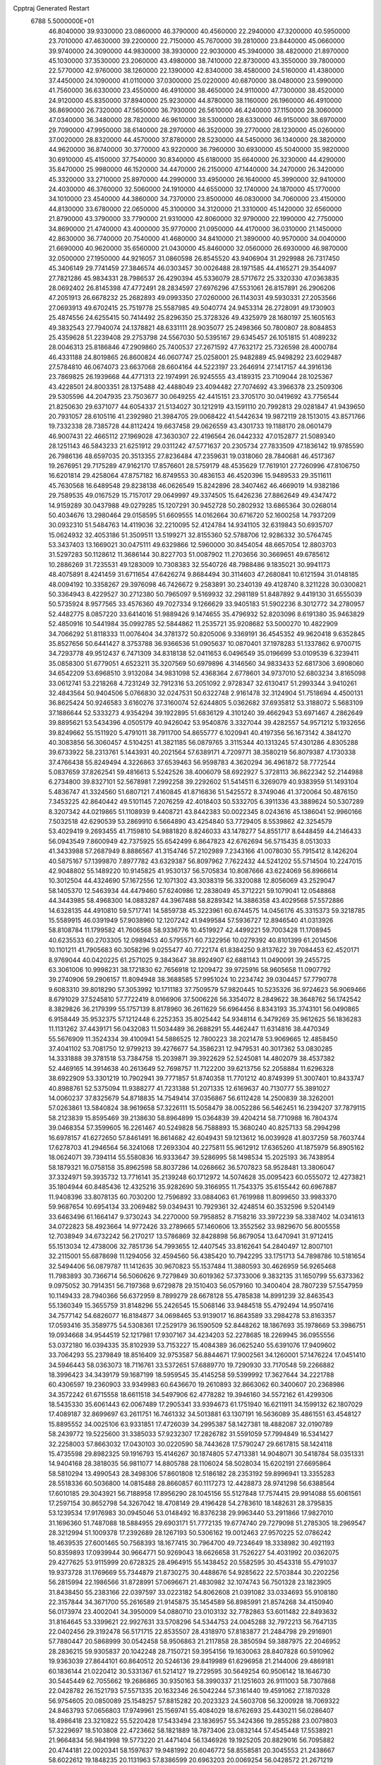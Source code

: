 Cpptraj Generated Restart                                                       
 6788  5.5000000E+01
  46.8040000  39.9330000  23.0860000  46.3790000  40.4560000  22.2940000
  47.3200000  40.5950000  23.7010000  47.4630000  39.2200000  22.7150000
  45.7670000  39.2810000  23.8440000  45.0660000  39.9740000  24.3090000
  44.9830000  38.3930000  22.9030000  45.3940000  38.4820000  21.8970000
  45.1030000  37.3530000  23.2060000  43.4980000  38.7410000  22.8730000
  43.3550000  39.7800000  22.5770000  42.9760000  38.1260000  22.1390000
  42.8340000  38.4580000  24.5160000  41.4380000  37.4450000  24.1090000
  41.0110000  37.0300000  25.0220000  40.6870000  38.0480000  23.5990000
  41.7560000  36.6330000  23.4550000  46.4910000  38.4650000  24.9110000
  47.7300000  38.4520000  24.9120000  45.8350000  37.8940000  25.9230000
  44.8780000  38.1160000  26.1960000  46.4910000  36.8690000  26.7320000
  47.5650000  36.7930000  26.5610000  46.4240000  37.1150000  28.3060000
  47.0340000  36.3480000  28.7820000  46.9610000  38.5300000  28.6330000
  46.9150000  38.6970000  29.7090000  47.9950000  38.6140000  28.2970000
  46.3520000  39.2770000  28.1230000  45.0260000  37.0020000  28.8320000
  44.4570000  37.8780000  28.5230000  44.5450000  36.1340000  28.3820000
  44.9620000  36.8740000  30.3770000  43.9220000  36.7960000  30.6930000
  45.5040000  35.9820000  30.6910000  45.4150000  37.7540000  30.8340000
  45.6180000  35.6640000  26.3230000  44.4290000  35.8470000  25.9980000
  46.1520000  34.4470000  26.2150000  47.1440000  34.2470000  26.3420000
  45.3320000  33.2710000  25.8970000  44.2990000  33.4950000  26.1640000
  45.3990000  32.9410000  24.4030000  46.3760000  32.5060000  24.1910000
  44.6550000  32.1740000  24.1870000  45.1770000  34.1010000  23.4540000
  44.3860000  34.7370000  23.8500000  46.0830000  34.7060000  23.4150000
  44.8130000  33.6780000  22.0650000  45.3100000  34.3120000  21.3310000
  45.1420000  32.6560000  21.8790000  43.3790000  33.7790000  21.9310000
  42.8060000  32.9790000  22.1990000  42.7750000  34.8690000  21.4740000
  43.4000000  35.9770000  21.0950000  44.4170000  36.0310000  21.1450000
  42.8630000  36.7740000  20.7540000  41.4680000  34.8410000  21.3890000
  40.9570000  34.0040000  21.6690000  40.9620000  35.6560000  21.0430000
  45.8460000  32.0560000  26.6930000  46.9870000  32.0500000  27.1950000
  44.9216057  31.0860598  26.8545520  43.9406904  31.2929988  26.7317450
  45.3406149  29.7741459  27.3846574  46.0303457  30.0026488  28.1971585
  44.4165271  29.3544097  27.7821286  45.9834331  28.7986537  26.4290394
  45.5336079  28.5717672  25.3320330  47.0363835  28.0692402  26.8145398
  47.4772491  28.2834597  27.6976296  47.5531061  26.8157891  26.2906206
  47.2051913  26.6678232  25.2682893  49.0993350  27.0260000  26.1143031
  49.5930331  27.2053566  27.0693913  49.6702415  25.7519778  25.5587985
  49.5040774  24.9453314  26.2728091  49.1730903  25.4874556  24.6255415
  50.7414492  25.8296350  25.3728326  49.4325979  28.1680197  25.1605163
  49.3832543  27.7940074  24.1378821  48.6331111  28.9035077  25.2498366
  50.7800807  28.8084853  25.4359628  51.2239408  29.2753798  24.5567030
  50.5395167  29.6345457  26.1051815  51.4089232  28.0046313  25.8186846
  47.2909860  25.7400537  27.2671592  47.7632172  25.7326598  28.4000784
  46.4331188  24.8019865  26.8600824  46.0607747  25.0258001  25.9482889
  45.9498292  23.6029487  27.5784810  46.0674073  23.6637068  28.6604164
  44.5223197  23.2646914  27.1417157  44.3916136  23.7869825  26.1939668
  44.4771313  22.1974991  26.9245555  43.4189315  23.7109044  28.1025367
  43.4228501  24.8003351  28.1375488  42.4488049  23.4094482  27.7074692
  43.3966378  23.2509306  29.5305596  44.2047935  23.7503677  30.0649255
  42.4415151  23.3705170  30.0419692  43.7756544  21.8250630  29.6371077
  44.6054337  21.5134027  30.1212919  43.1591110  20.7992813  29.0281847
  41.9439650  20.7931057  28.6105116  41.2392980  21.3984705  29.0068422
  41.5442634  19.9872119  28.1513015  43.8571766  19.7332338  28.7385728
  44.8112424  19.6637458  29.0626559  43.4301733  19.1188170  28.0601479
  46.9007431  22.4665112  27.1969028  47.3630307  22.4196564  26.0442332
  47.0152877  21.5089340  28.1251143  46.5843233  21.6251912  29.0311242
  47.5771637  20.2305734  27.7833509  47.1836142  19.9785590  26.7986136
  48.6597035  20.3513355  27.8236484  47.2359631  19.0318060  28.7840681
  46.4517367  19.2676951  29.7175289  47.9162170  17.8576601  28.5759179
  48.4535629  17.7619101  27.7260996  47.8106750  16.6201814  29.4258064
  47.8757182  16.8749553  30.4836153  46.4520396  15.9489533  29.3511611
  45.7630568  16.6489548  29.8238138  46.0626549  15.8242896  28.3407462
  46.4669019  14.9382186  29.7589535  49.0167529  15.7157017  29.0649997
  49.3374505  15.6426236  27.8862649  49.4347472  14.9159289  30.0437988
  49.0279285  15.1207291  30.9452728  50.2802932  13.6865364  30.0268014
  50.4034676  13.2980464  29.0158595  51.6609555  14.0162664  30.6716720
  52.1600258  14.7937209  30.0932310  51.5484763  14.4119036  32.2210095
  52.4124784  14.9341105  32.6319843  50.6935707  15.0624932  32.4053186
  51.3509511  13.5199271  32.8155360  52.5788706  12.9286332  30.5764745
  53.3437403  13.1669021  30.0475111  49.6329866  12.5960000  30.8454054
  48.6657054  12.8803703  31.5297283  50.1128612  11.3686144  30.8227703
  51.0087902  11.2703656  30.3669651  49.6785612  10.2886269  31.7235531
  49.1283009  10.7308383  32.5540726  48.7988486   9.1835021  30.9941173
  48.4075891   8.4241459  31.6711654  47.6426274   9.8684494  30.3114603
  47.2680841  10.6121594  31.0148185  48.0094192  10.3358267  29.3976098
  46.7426672   9.2583891  30.2340139  49.4128740   8.3211228  30.0300821
  50.3364943   8.4229527  30.2712380  50.7965097   9.5169932  32.2981189
  51.8487892   9.4419130  31.6555039  50.5735924   8.9577565  33.4576360
  49.7027334   9.1266629  33.9405183  51.5902236   8.3012772  34.2780957
  52.4482775   8.0857220  33.6414016  51.9889426   9.1474655  35.4796932
  52.8203096   8.6191380  35.9463829  52.4850916  10.5441984  35.0992785
  52.5844862  11.2535721  35.9208682  53.5000270  10.4822909  34.7066292
  51.8118333  11.0076404  34.3781372  50.8205006   9.3369191  36.4545352
  49.9620418   9.6352845  35.8527656  50.6441427   8.3753788  36.9366536
  51.0905637  10.0870401  37.1978283  51.1337862   6.9700715  34.7293778
  49.9512437   6.7471309  34.8318138  52.0411653   6.0496549  35.0196699
  53.0109539   6.3239411  35.0858300  51.6779051   4.6523211  35.3207569
  50.6979896   4.3146560  34.9833433  52.6817306   3.6908060  34.6542209
  53.6968510   3.9132084  34.9831098  52.4368364   2.6778601  34.9737010
  52.6803234   3.8165098  33.0612741  53.2218268   4.7231249  32.7912316
  53.2051092   2.9728347  32.6130417  51.2993344   3.9410261  32.4843564
  50.9404506   5.0766830  32.0247531  50.6322748   2.9161478  32.3124904
  51.7518694   4.4500131  36.8625424  50.9246583   3.6160276  37.3160074
  52.6244805   5.0362682  37.6935812  53.3188072   5.5683109  37.1886644
  52.5333273   4.9354294  39.1922895  51.6836129   4.3101240  39.4662943
  53.6971467   4.2862649  39.8895621  53.5434396   4.0505179  40.9426042
  53.9540876   3.3327044  39.4282557  54.9571212   5.1932656  39.8249662
  55.1511920   5.4791011  38.7911700  54.8655777   6.1020941  40.4197356
  56.1673142   4.3841270  40.3083856  56.3060457   4.5104251  41.3821185
  56.0879765   3.3115344  40.1313245  57.4301286   4.8305288  39.6733922
  58.2313761   5.1443931  40.2021564  57.6389171   4.7209771  38.3580219
  56.8079387   4.1730338  37.4766438  55.8249494   4.3226863  37.6539463
  56.9598783   4.3620294  36.4961872  58.7772544   5.0837659  37.8262541
  59.4816613   5.5242526  38.4006079  58.6922927   5.3728113  36.8622342
  52.2144988   6.2734800  39.8327101  52.5678981   7.2992258  39.2292602
  51.5414511   6.3269079  40.9383959  51.1493104   5.4836747  41.3324560
  51.6807121   7.4160845  41.8716836  51.5425572   8.3749046  41.3720064
  50.4876150   7.3453225  42.8640442  49.5101145   7.2076259  42.4018403
  50.5332705   6.3911336  43.3889624  50.5307289   8.3207342  44.0219865
  51.1108939   9.4408721  43.8442383  50.0022345   8.0243616  45.1386041
  52.9960166   7.5032518  42.6290539  53.2869910   6.5664890  43.4254840
  53.7729405   8.5539862  42.3254579  53.4029419   9.2693455  41.7159810
  54.9881820   8.8246033  43.1478277  54.8551717   8.6448459  44.2146433
  56.0943549   7.8600949  42.7375925  55.6542499   6.8647823  42.6762694
  56.5715435   8.0513033  41.3433988  57.2687949   8.8886567  41.3154746
  57.2102989   7.2343166  41.0078030  55.7915412   8.1426204  40.5875167
  57.1399870   7.8977782  43.6329387  56.8097962   7.7622432  44.5241202
  55.5714504  10.2247015  42.9048802  55.1489220  10.9145825  41.9530137
  56.5705834  10.8087666  43.6224069  56.8966614  10.3012504  44.4324690
  57.1672556  12.1071302  43.3038319  56.3320088  12.8056069  43.2529047
  58.1405370  12.5463934  44.4479460  57.6240986  12.2838049  45.3712221
  59.1079041  12.0548868  44.3443985  58.4968300  14.0883287  44.3967488
  58.8289342  14.3886358  43.4029568  57.5572886  14.6328135  44.4910810
  59.5717741  14.5859738  45.3223961  60.6744575  14.0456176  45.3315373
  59.3218785  15.5589915  46.0391949  57.9038960  12.1207242  41.9499584
  57.5936727  12.8946540  41.0313926  58.8108784  11.1799582  41.7606568
  58.9336776  10.4519927  42.4499221  59.7003428  11.1708945  40.6235533
  60.2703305  12.0989453  40.5795571  60.7322956  10.0279392  40.8101399
  61.2014506  10.1101211  41.7905683  60.3058296   9.0255477  40.7722174
  61.8384250   9.8137622  39.7084453  62.4520171   8.9769044  40.0420225
  61.2571025   9.3843647  38.8924907  62.6881143  11.0490091  39.2455725
  63.3061006  10.9998231  38.1721830  62.7656918  12.1209472  39.9725916
  58.9605658  11.0907792  39.2740906  59.2906157  11.8094948  38.3688585
  57.9951024  10.2234742  39.0304457  57.7790778   9.6083310  39.8018290
  57.3053992  10.1711183  37.7509579  57.9820445  10.5235326  36.9724623
  56.9069466   8.6791029  37.5245810  57.7722419   8.0166906  37.5006226
  56.3354072   8.2849622  38.3648762  56.1742542   8.3829826  36.2179399
  55.1757139   8.8178960  36.2611629  56.6964456   8.8343193  35.3743101
  56.0490865   6.9158449  35.9532375  57.1212448   6.2252353  35.8025442
  54.9348114   6.3479269  35.9612625  56.1836283  11.1131262  37.4439171
  56.0432083  11.5034489  36.2688291  55.4462447  11.6314816  38.4470349
  55.5676909  11.3524334  39.4100941  54.5886525  12.7800223  38.2021478
  53.9069665  12.4858450  37.4041102  53.7081750  12.9799213  39.4276677
  54.3586231  12.9479531  40.3017362  53.0830285  14.3331888  39.3781518
  53.7384758  15.2039871  39.3922629  52.5245081  14.4802079  38.4537382
  52.4469165  14.3914638  40.2613649  52.7698757  11.7122200  39.6213756
  52.2058884  11.6296328  38.6922909  53.3301219  10.7902941  39.7771857
  51.8740358  11.7701212  40.8749399  51.3007401  10.8433747  40.8988761
  52.5375094  11.9388277  41.7231388  51.2071335  12.6169637  40.7130777
  55.3891027  14.0060237  37.8325679  54.8718835  14.7549414  37.0356867
  56.6112428  14.2500839  38.3262001  57.0263861  13.5840824  38.9619658
  57.3226111  15.5058479  38.0052286  56.5462451  16.2394207  37.7879115
  58.2123839  15.8595469  39.2138630  58.8964899  15.0364839  39.4204214
  58.7710988  16.7804374  39.0468354  57.3599605  16.2261467  40.5249828
  56.7588893  15.3680240  40.8257133  58.2994298  16.6978157  41.6272650
  57.8461491  16.8614682  42.6049431  59.1213612  16.0039928  41.8037259
  58.7603744  17.6278703  41.2946564  56.3241068  17.2693304  40.2275811
  55.9612912  17.6365260  41.1875979  56.8905162  18.0624071  39.7394114
  55.5580836  16.9333647  39.5286995  58.1498534  15.2025193  36.7438954
  58.1879321  16.0758158  35.8962598  58.8037286  14.0268662  36.5707823
  58.9528481  13.3806047  37.3324971  59.3935732  13.7716141  35.2139248
  60.1712972  14.5074628  35.0095423  60.0555072  12.4273821  35.1804944
  60.8485436  12.4325216  35.9282690  59.3166955  11.7543375  35.6155442
  60.6967887  11.9408396  33.8078135  60.7030200  12.7596892  33.0884063
  61.7619988  11.8099650  33.9983370  59.9687654  10.6954134  33.2069482
  59.0349431  10.7929361  32.4248514  60.3532596   9.5204149  33.6463496
  61.1664147   9.3730243  34.2270000  59.7958852   8.7158216  33.3972239
  58.3387402  14.0341613  34.0722823  58.4923664  14.9772426  33.2789665
  57.1460606  13.3552562  33.9829670  56.8005558  12.7038949  34.6732242
  56.2170217  13.5786869  32.8428898  56.8679054  13.6470941  31.9712415
  55.1513034  12.4738006  32.7851736  54.7993655  12.4407545  33.8162641
  54.2840497  12.8007101  32.2115001  55.6878698  11.1294056  32.4594560
  56.4385420  10.7942295  33.1751713  54.7898786  10.5181654  32.5494406
  56.0879787  11.1412635  30.9670823  55.1537484  11.3880593  30.4626959
  56.9265468  11.7983893  30.7366714  56.5060626   9.7279849  30.6019362
  57.3733006   9.3832135  31.1650799  55.6373362   9.0975052  30.7914351
  56.7197368   9.6729878  29.1510403  56.0579160  10.3400404  28.7807239
  57.5547959  10.1149433  28.7940366  56.6372959   8.7899279  28.6678128
  55.4785838  14.8991239  32.8463543  55.1360349  15.3655759  31.8148296
  55.2426545  15.5068146  33.9484518  55.4792494  14.9507416  34.7577142
  54.6826077  16.8184877  34.0698465  53.9139017  16.8643589  33.2984278
  53.8163357  17.0593416  35.3589775  54.5308361  17.2529179  36.1590509
  52.8448262  18.1867693  35.1978669  53.3986751  19.0934668  34.9544519
  52.1217981  17.9307167  34.4234203  52.2278685  18.2269945  36.0955556
  53.0372180  16.0394335  35.8102939  53.7153227  15.4084389  36.0625240
  55.6391076  17.9409602  33.7064293  55.2379849  18.8516409  32.9753587
  56.8844671  17.9002561  34.1260001  57.1476224  17.0451410  34.5946443
  58.0363073  18.7116761  33.5372651  57.6889770  19.7290930  33.7170548
  59.2266882  18.3996423  34.3439179  59.1687199  18.5959545  35.4145258
  59.5399992  17.3627644  34.2221788  60.4306597  19.2360903  33.9349983
  60.6436670  19.2610893  32.8663062  60.3400607  20.2368986  34.3572242
  61.6715558  18.6611518  34.5497906  62.4778282  19.3946160  34.5572162
  61.4299306  18.5435330  35.6061443  62.0067489  17.2905341  33.9394673
  61.1751940  16.6211911  34.1599132  62.1807029  17.4089187  32.8699697
  63.2611751  16.7461332  34.5013881  63.1307191  16.5636089  35.4861551
  63.4548127  15.8895552  34.0025106  63.9331851  17.4726039  34.2995387
  58.1427381  18.4882087  32.0190789  58.2439772  19.5225600  31.3385033
  57.9232307  17.2826782  31.5591059  57.7994849  16.5341427  32.2258003
  57.8663032  17.0430103  30.0220590  58.7443628  17.5790247  29.6617815
  58.1424118  15.4735598  29.8982325  59.1916793  15.4146267  30.1874805
  57.4713381  14.9048071  30.5418784  58.0351331  14.9404168  28.3818035
  56.9811077  14.8805788  28.1106024  58.5028034  15.6202191  27.6695864
  58.5810294  13.4990543  28.3498306  57.8601808  12.5186182  28.2353192
  59.8996941  13.3355283  28.5518336  60.5036800  14.0815488  28.8660857
  60.1117273  12.4428873  28.9741298  56.6388564  17.6010185  29.3043921
  56.7188958  17.8956290  28.1045156  55.5127848  17.7574415  29.9914088
  55.6061561  17.2597154  30.8652798  54.3267042  18.4708149  29.4196428
  54.2783610  18.1482631  28.3795835  53.1239534  17.9176983  30.0945046
  53.0148492  16.8376238  29.9963440  53.2911866  17.9827010  31.1696360
  51.7487088  18.5884955  29.6903171  51.7772135  19.6774740  29.7279098
  51.2785305  18.2969547  28.3212994  51.1009378  17.2392689  28.1267193
  50.5306162  19.0012463  27.9570225  52.0786242  18.4639535  27.6001465
  50.7568393  18.1677415  30.7964700  49.7234649  18.3338982  30.4921193
  50.8359893  17.0939944  30.9664771  50.9269043  18.6626658  31.7526227
  54.4031992  20.0362075  29.4277625  53.9115999  20.6728325  28.4964915
  55.1438452  20.5582595  30.4543318  55.4791037  19.9373728  31.1769669
  55.7344879  21.8730275  30.4488676  54.9285622  22.5703844  30.2202256
  56.2815994  22.1986566  31.8728991  57.0696671  21.4830982  32.1074743
  56.7501328  23.1823905  31.8438450  55.2383166  22.0397597  33.0223182
  54.8062608  21.0391082  33.0334693  55.9108180  22.3157844  34.3671700
  55.2616589  21.9145875  35.1454589  56.8985991  21.8574268  34.4150940
  56.0173974  23.4002041  34.3950009  54.0880710  23.0103132  32.7782863
  53.6011482  22.8493632  31.8164645  53.3399621  22.9927631  33.5708296
  54.5344753  24.0045288  32.7972213  56.7647135  22.0402456  29.3192478
  56.5171715  22.8535507  28.4318970  57.8183877  21.2484798  29.2916901
  57.7880447  20.5868999  30.0542458  58.9506863  21.2117858  28.3850594
  59.3887975  22.2046952  28.2836215  59.9305837  20.1042248  28.7150721
  59.3954156  19.1630063  28.8407828  60.5910962  19.9363039  27.8644101
  60.8640512  20.5246136  29.8419989  61.6296958  21.2144006  29.4869181
  60.1836144  21.0220412  30.5331367  61.5214127  19.2729595  30.5649254
  60.9506142  18.1646730  30.5445449  62.7055662  19.2686865  30.9350163
  58.3990337  21.1251603  26.9111003  58.7307868  22.0428782  26.1521793
  57.5571335  20.1632346  26.5042244  57.3161440  19.4591062  27.1870328
  56.9754605  20.0850089  25.1548257  57.8815282  20.2023323  24.5603708
  56.3200928  18.7069322  24.8463793  57.0656803  17.9749961  25.1569741
  55.4084029  18.6762693  25.4430211  56.0286407  18.4986418  23.3210822
  55.5220428  17.5433494  23.1836957  55.3424366  19.2855288  23.0079803
  57.3229697  18.5103808  22.4723662  58.1821889  18.7873406  23.0832144
  57.4545448  17.5538921  21.9664834  56.9841998  19.5773220  21.4471404
  56.1346926  19.1925205  20.8829016  56.7095882  20.4744181  22.0020341
  58.1597637  19.9481992  20.6046772  58.8558581  20.3045553  21.2438667
  58.6022612  19.1848235  20.1131963  57.8386599  20.6963203  20.0069254
  56.0428572  21.2671219  24.8741319  56.0213041  21.7392825  23.7575416
  55.3105209  21.8206012  25.8504424  55.5096204  21.5232527  26.7949228
  54.5154570  23.0713633  25.6482490  53.9708028  22.9420431  24.7129800
  53.4589342  23.2499170  26.7547583  53.8434496  23.0543794  27.7557645
  53.0616893  24.7228538  26.8279343  52.8214091  25.0458901  25.8150113
  52.1889172  24.8755424  27.4628003  53.9118995  25.3139971  27.1682166
  52.1683163  22.4474328  26.4388833  51.6991202  22.9464610  25.5909883
  52.5317778  21.4387149  26.2427100  51.1502884  22.3672804  27.5854726
  51.6957845  21.9894631  28.4502200  50.7733505  23.3593786  27.8339862
  50.3737238  21.6903547  27.2293557  55.3989693  24.3219864  25.3253055
  54.9852745  25.1453000  24.4939422  56.5662083  24.3420909  25.9090877
  56.8648355  23.5493742  26.4591077  57.5955817  25.3757058  25.7032731
  57.1899639  26.3812685  25.8147078  58.6926495  25.2270442  26.7937865
  58.9950366  24.1905885  26.9435248  59.9453377  26.1465132  26.4930949
  60.4874329  25.7088526  25.6548313  59.7253924  27.2004721  26.3231095
  60.5888171  26.2088558  27.3706755  58.1449612  25.7734515  28.1352743
  58.1249556  26.8631068  28.1165359  57.0941120  25.5018566  28.2355358
  58.7611031  25.0855602  29.3744618  58.6179179  24.0101701  29.2689437
  59.7852831  25.4012587  29.5731822  58.1933879  25.2996985  30.2799695
  58.1729152  25.2593401  24.2773801  58.3158501  26.2828213  23.6033088
  58.4396672  24.0001790  23.7293838  58.2341538  23.1971297  24.3064246
  59.0008124  23.9051671  22.3772591  59.8293157  24.5842022  22.1757804
  59.4671801  22.3645490  22.1454001  58.4953202  21.8939277  22.2940748
  59.8526097  22.2315162  21.1345359  60.5680565  21.7706790  23.0548737
  61.5457494  22.1231379  22.7262564  60.2988953  22.1031658  24.0574228
  60.5536953  20.2385515  23.0421268  60.2569765  19.5223302  23.9782275
  60.6147497  19.7077648  21.9457188  57.8942688  24.3768952  21.2965797
  58.2408966  25.0512454  20.2743499  56.6310000  24.0130000  21.5430000
  56.3720000  23.2780000  22.2010000  55.6310000  24.2360000  20.5010000
  56.1610000  23.9810000  19.5830000  54.4000000  23.3650000  20.7190000
  53.9590000  23.6490000  21.6740000  53.6750000  23.6180000  19.9460000
  54.5640000  21.8660000  20.7190000  55.3030000  21.5970000  21.4740000
  53.6200000  21.4120000  21.0210000  54.9870000  21.2660000  19.3900000
  56.1910000  21.1830000  19.1100000  54.0950000  20.8630000  18.6450000
  55.1310000  25.6690000  20.3910000  54.7940000  26.1010000  19.2890000
  55.0980000  26.4710000  21.4660000  55.4080000  26.1900000  22.3960000
  54.5990000  27.8520000  21.3830000  54.2310000  28.0260000  20.3720000
  53.4840000  28.0110000  22.3980000  53.8810000  27.8800000  23.4040000
  53.0790000  29.0220000  22.3450000  52.3820000  27.0070000  22.1500000
  51.4800000  27.2220000  21.3530000  52.4200000  25.8470000  22.7980000
  51.7000000  25.1440000  22.6290000  53.1690000  25.6590000  23.4650000
  55.6910000  28.8980000  21.6080000  55.5260000  30.1110000  21.4850000
  56.9110000  28.4430000  21.8540000  57.0940000  27.4490000  21.9920000
  58.1160000  29.2430000  21.9610000  58.9580000  28.5860000  22.1780000
  58.3840000  29.9700000  20.6230000  57.8520000  30.9210000  20.6400000
  59.4480000  30.2010000  20.5680000  57.9900000  29.2250000  19.3430000
  56.9740000  29.5240000  18.5250000  56.9410000  28.6390000  17.5510000
  56.2330000  28.6160000  16.7360000  57.9280000  27.7850000  17.7480000
  58.1380000  26.9910000  17.1430000  58.6040000  28.1000000  18.8320000
  59.4620000  27.5850000  19.2380000  57.9940000  30.2470000  23.1060000
  58.4490000  31.3900000  22.9980000  57.2493153  29.8200242  24.1525727
  56.9912232  28.8440984  24.1850921  56.9682141  30.4721591  25.3532728
  56.7768943  31.5160681  25.1047756  55.6854680  29.9173779  26.0527327
  56.0304026  29.1581590  26.7546635  55.0742098  31.0182116  26.8362558
  54.4672483  30.6012212  27.6398831  55.8693396  31.4565010  27.4393901
  54.5428356  31.7370771  26.2125780  54.7273747  29.3105902  25.1257629
  54.1599029  30.0032604  24.7796648  58.1016767  30.4357570  26.3640925
  58.8958552  29.5102874  26.3327628  58.2185042  31.3809315  27.2961577
  57.5331608  32.1216877  27.2551119  59.1357039  31.4526192  28.4471452
  59.4470349  30.4297926  28.6592743  60.4182484  32.1716326  28.0772356
  60.9000174  32.4304217  29.0201179  61.1325189  31.5205917  27.5731885
  60.3296162  33.3839696  27.2192125  59.4334570  33.9271527  27.5191309
  61.2047825  33.9962118  27.4367980  60.3832588  33.0229558  25.6993305
  61.4490085  33.0373097  25.4711387  59.8549978  32.0971649  25.4714016
  59.7548776  34.1244426  24.8784259  59.9100273  35.0944043  25.3508692
  60.2442271  34.1089074  23.9045697  58.3039586  33.8388720  24.7642070
  57.8626108  33.7776689  25.6706100  57.9056084  34.6716765  24.3545074
  58.1783643  32.9905884  24.2305957  58.4274661  32.1097258  29.7263678
  57.2972251  32.5734269  29.4986336  59.0456371  32.0887599  30.9114496
  60.3347691  31.5371198  31.3447940  61.1911324  31.7117495  30.6934517
  60.3959962  30.4743079  31.5788498  60.6009286  32.3930687  32.6086994
  60.8479936  33.4223710  32.3487075  61.3505045  31.9787630  33.2829300
  59.2353224  32.3933897  33.3530115  59.1257699  33.1466090  34.1332416
  59.0984420  31.3632292  33.6818473  58.2839889  32.5316219  32.1720417
  57.4787111  31.8074005  32.2950516  57.6163507  33.9225686  32.1369405
  56.4444914  34.1059362  32.5980497  58.1741225  34.7642293  31.2712392
  58.9219244  34.4209288  30.6855456  57.7671722  36.1124613  31.0659459
  57.6704010  36.6013321  32.0353481  58.7923604  36.8617934  30.2323071
  58.8303132  36.4250843  29.2343368  58.5100170  37.9145824  30.2364724
  60.2372327  36.7300701  30.7937678  60.5376915  35.6843322  30.7285243
  60.9270073  37.2791533  30.1528165  60.2023160  37.1788171  32.2137354
  60.6287533  36.3553078  33.0326253  59.9473541  38.4100365  32.4512660
  56.4171695  36.3398998  30.2737771  55.7168309  37.3340284  30.5829678
  56.0564006  35.4402308  29.3909049  56.6506527  34.6768791  29.1006315
  54.7019027  35.3693533  28.8223132  54.4574917  36.3768402  28.4856633
  54.5940891  34.5719121  27.5160545  54.1764700  33.5712590  27.6273546
  53.8536101  35.1722758  26.9875149  55.8883413  34.5164940  26.6095937
  55.9792823  35.0001559  25.4807471  56.8111009  33.7816763  27.0009302
  53.6267869  34.8926337  29.7879318  52.4699948  35.3342685  29.6818413
  54.1308942  33.9702685  30.6550932  55.0500487  33.6041740  30.4520423
  53.3686788  33.1622680  31.5806842  52.4385520  32.7609017  31.1783545
  54.0061113  31.8563037  31.9699883  54.7800287  32.0181321  32.7202971
  53.0613385  31.0069627  32.7054907  53.6516642  30.1977616  33.1353850
  52.7096486  31.5636584  33.5741127  52.2422828  30.5738999  32.1312918
  54.4809195  31.0261954  30.7763784  55.0533084  31.7142165  30.1542064
  55.0778997  30.1610411  31.0648612  53.5564728  30.7106426  30.2927208
  53.0093957  33.9975977  32.7917814  53.5599628  33.9351139  33.9134903
  52.0126025  34.8137524  32.5586191  51.7192908  34.9806093  31.6066595
  51.2160734  35.4898777  33.5396381  51.7102156  36.4534990  33.6635633
  49.8338643  35.7836693  32.8750734  49.4934884  34.8678104  32.3919101
  48.7418338  36.1714708  33.8516532  47.7554341  36.1640083  33.3879077
  48.5739634  35.3831856  34.5854964  48.9791803  37.1159674  34.3412373
  49.9169456  36.7764310  31.6717753  50.8271590  36.7766699  31.0720991
  49.0426761  36.7062387  31.0246076  49.9040322  37.7893192  32.0742560
  50.9577481  34.7721999  34.8929995  51.1661273  35.3505090  35.9636477
  50.3800157  33.6273395  34.6498996  50.3790872  33.3269903  33.6855918
  50.3569995  32.6199851  35.7210490  51.2368490  32.6568385  36.3633938
  49.1513237  32.9295251  36.5832115  49.2865945  32.3987143  37.5255714
  49.2611818  33.9256903  37.0117976  47.7378481  32.6582754  36.0974169
  47.7449104  32.9430761  35.0453053  47.5756405  31.5873026  35.9757380
  46.6060378  33.3043201  36.9181975  46.8417929  33.9960799  37.8742722
  45.3540846  33.0407004  36.5175797  45.1232532  32.4527784  35.7294396
  44.5417571  33.3919222  37.0042698  50.0345220  31.2020729  35.1654045
  49.8547939  31.1123890  33.9428952  50.1695145  30.1240809  35.9864426
  50.3995407  30.1934156  36.9674527  50.0580872  28.7300065  35.5113464
  49.4375791  28.6264929  34.6212033  51.4394373  28.2093912  35.1295419
  52.0344742  28.7803623  34.4167844  52.0525737  28.0958235  36.0235587
  51.3706827  26.8175715  34.5150431  50.6824983  26.2802517  35.1675691
  51.0078477  26.8453784  33.4875815  53.0426353  26.0035871  34.3770266
  53.9353187  27.0327498  33.2588803  53.8991217  28.0906938  33.5187729
  54.9483968  26.6469525  33.1451555  53.4763906  26.9037087  32.2786592
  49.4136852  27.7762862  36.5643637  49.8093071  27.7856469  37.7177159
  48.3563655  27.0473685  36.1952067  48.2111326  26.9471480  35.2007404
  47.5623460  26.2270853  37.1142276  47.9130873  26.2561223  38.1458464
  46.1529967  26.8356490  37.0477784  46.1406451  27.7922777  37.5700896
  45.9476230  27.1432126  36.0224363  45.0253483  25.9646154  37.6591420
  45.1440045  24.9273360  37.3459773  44.9455859  26.0314960  39.1636766
  45.9215328  25.8071726  39.5941486  44.7129831  27.0183459  39.5638308
  44.2159508  25.3576103  39.6126874  43.7146489  26.3168000  36.9469654
  42.8781875  25.9635263  37.5499830  43.5411078  27.3889756  37.0387415
  43.7053825  26.0197332  35.8982682  47.7267068  24.7725795  36.6741762
  47.6372527  24.4775244  35.5072952  47.8281759  23.8811676  37.6715995
  47.8336672  24.1530248  38.6443089  47.7687961  22.4614629  37.3921726
  47.6069791  22.2586555  36.3335016  49.1081577  21.7211625  37.8048622
  49.3282528  21.9563822  38.8461739  48.9631178  20.6412600  37.8344272
  50.2471401  22.0755098  36.8676106  49.7176754  22.4565989  35.9943763
  51.0191389  23.2774000  37.3748221  50.4322886  24.1805695  37.5421291
  51.4491682  23.0429494  38.3485817  51.7939023  23.6148524  36.6863689
  51.1589061  20.9776223  36.4230049  52.0588448  20.7630223  36.9993353
  50.5651194  20.0673148  36.3401935  51.5629961  21.3704501  35.4900003
  46.6148983  21.7534981  38.1412415  46.0318996  22.2313477  39.1794109
  46.3430788  20.5697380  37.5862525  46.7763166  20.2357773  36.7372088
  45.3637774  19.6276577  38.1078765  45.4413387  19.6950855  39.1930206
  43.9965643  20.1091039  37.6980161  43.2597175  19.4665890  38.1800238
  43.9390081  21.1481893  38.0221900  43.7620080  20.1744700  36.2718467
  42.9468588  19.6999645  36.0930272  45.6240280  18.1765845  37.8542606
  46.1530601  17.8600796  36.7869998  45.2886562  17.3484635  38.8864118
  44.9119125  17.7021271  39.7542172  45.3694553  15.8664988  38.8529581
  46.0596762  15.4596237  38.1139400  45.9854086  15.3981422  40.1792834
  45.9840354  14.3082167  40.1666091  47.0077317  15.7639064  40.2750536
  45.2826860  15.7847305  40.9174101  44.0654827  15.0682453  38.6384916
  43.0737393  15.6105632  39.0022842  44.2049774  13.8268750  38.1280672
  45.1164110  13.4455185  37.9184105  43.0335807  12.9858657  38.4106646
  42.1272792  13.5017021  38.0934417  43.0211221  11.7073689  37.5756719
  42.2522683  11.0457588  37.9747155  42.5235203  11.9500027  36.2068627
  42.8203860  11.1272070  35.5564952  41.4654272  12.1529955  36.3721895
  43.0634899  12.7850940  35.7605945  44.2194852  11.0639403  37.4338480
  44.3136510  10.3874836  38.1084880  42.9953693  12.5990901  39.9391176
  44.0153555  12.4475701  40.6229164  41.8002406  12.1775020  40.5109252
  40.5359982  12.5287609  40.0068083  40.3469020  11.6038473  39.4619436
  40.5389014  13.4824465  39.4790059  39.6494820  12.6072343  41.2014191
  38.5937062  12.3749613  41.0618229  39.8091190  13.6370256  41.5210218
  40.1323741  11.5473996  42.1817982  39.5892459  10.6200182  41.9999316
  39.8973262  11.8196987  43.2107324  41.6056342  11.5876205  41.8411305
  42.0173887  12.4155624  42.4182531  42.2755411  10.2510002  42.3922438
  41.9666083   9.6832994  43.3889049  43.3743776   9.9040170  41.7932605
  43.5442923  10.3576341  40.9069983  44.1661415   8.6841762  41.9704968
  43.9312466   8.3591198  42.9840364  43.7005515   7.6363183  40.9136759
  44.0246173   6.6318819  41.1860523  42.6204843   7.5210078  41.0045511
  43.9874046   7.8991721  39.4549355  44.3551399   9.0460098  39.1291165
  43.5831709   7.0880325  38.5916343  45.7163442   8.8603300  41.9217897
  46.4426874   7.9019614  41.4537499  46.1568404  10.0398080  42.3128366
  45.4843392  10.7004235  42.6753682  47.5753677  10.4524421  42.3754183
  48.1723621   9.5404850  42.3697738  47.8050476  11.3384448  41.1038663
  47.1413640  12.1933735  41.2331779  48.8703162  11.5652574  41.1469806
  47.4804227  10.6052632  39.7320833  46.4773219  10.1806986  39.7725007
  47.5448720  11.6829372  38.6018990  47.0911247  11.3709262  37.6612278
  46.9300482  12.5382525  38.8821265  48.5704989  12.0481161  38.5486650
  48.7808866   9.6103950  39.5333395  48.7995688   9.1689957  38.5368870
  49.7465771  10.0882987  39.6981114  48.6913304   8.8418074  40.3010327
  47.8642120  11.2809572  43.6211429  47.3152422  12.3714927  43.7747440
  48.7470306  10.9086746  44.5769986  49.3521434  10.1055461  44.4825361
  48.8153912  11.3831815  45.9523329  48.2211748  12.2935431  46.0313813
  48.1061662  10.3131395  46.8661977  48.9032674   9.5888100  47.0337578
  47.7497149  10.7856067  47.7815213  46.8621994   9.6552652  46.1959073
  45.5880501  10.1965544  46.1247405  45.2818294  10.9540450  46.7184886
  44.8379371   9.3359806  45.3782945  43.7895947   9.4133891  45.1305321
  45.5875297   8.3218541  44.9466327  46.8466970   8.4832121  45.4560780
  47.6853038   7.8397534  45.2344939  50.1683101  11.7914727  46.5695963
  50.1547555  12.3910645  47.6609498  51.2945127  11.3946147  46.0700761
  51.2278761  10.8161334  45.2448374  52.6389010  11.6434753  46.6302500
  52.7499834  11.1141230  47.5765835  53.6600824  11.0047275  45.6348067
  53.3756551   9.9984051  45.3273715  53.8320406  11.6257064  44.7556504
  54.5973326  10.7867305  46.1468024  52.9499219  13.1477948  46.8334058
  53.8558896  13.5283683  47.5657281  52.4925834  13.9475791  45.8701835
  52.0021538  13.4190179  45.1629340  53.0700583  15.1860279  45.3628787
  53.5588248  15.6918495  46.1955563  54.2105108  14.7457224  44.4155028
  54.7989429  13.9435140  44.8608222  53.6426073  14.2457538  43.0790609
  52.9337884  13.4425915  43.2805704  53.0987822  15.0187017  42.5360086
  54.4483540  13.7896124  42.5039025  55.1870538  15.8117247  44.0354291
  56.0846113  15.4020917  43.5720811  54.8643904  16.7125249  43.5133679
  55.6408028  16.1644752  44.9615926  52.1169915  16.1067843  44.6176313
  51.1315912  15.6749235  44.0161304  52.4684204  17.4045583  44.7677603
  53.3111220  17.6141728  45.2835275  51.7806920  18.4756526  43.9416606
  50.7467440  18.1543583  43.8158753  51.7099482  19.8107987  44.7210876
  52.7291357  20.1362525  44.9295020  51.1346675  20.3868677  43.9963141
  51.0017126  19.7084515  46.1066346  49.5872982  19.9117697  46.1090632
  49.0040590  20.0189932  45.2064364  48.9744086  19.6883679  47.3052696
  47.9082353  19.8606307  47.3059355  49.6475662  19.3084362  48.4538020
  49.0350652  19.1650668  49.3316902  51.0183540  19.1551897  48.4808860
  51.5658060  18.7926026  49.3383397  51.7391195  19.3468592  47.2277602
  52.8131907  19.2443745  47.1801370  52.4545092  18.6487949  42.5849773
  53.6387569  18.9587647  42.5883512  51.6849340  18.4936669  41.4793822
  50.2776765  17.9150413  41.4340560  49.6395567  18.7986996  41.4268985
  50.0474907  17.0708239  42.0839881  50.2329245  17.3494480  40.0032619
  49.2129797  17.3324662  39.6191729  50.6128415  16.3330277  40.1064744
  51.1872785  18.2717055  39.2092618  50.6117161  19.1733909  38.9999977
  51.5305084  17.8640908  38.2583972  52.3230607  18.6160583  40.1717911
  53.0415148  17.8003500  40.0908986  52.9767785  19.9387794  39.8005585
  53.6547442  20.0062731  38.7501549  52.7091884  20.9822476  40.6025410
  52.1084218  20.8091393  41.3957705  53.3576669  22.3070761  40.4792159
  53.2423125  22.8247024  39.5269259  52.5650268  23.3374139  41.3936276
  53.1718167  24.2374971  41.4924017  51.6566471  23.7097771  40.9200329
  52.3823627  22.9487581  42.3954664  54.8552319  22.0872347  40.8493500
  55.6662217  22.8806971  40.2991062  55.3473962  21.1122512  41.6175185
  54.6602015  20.4547665  41.9574851  56.8046007  20.9256505  41.8981691
  57.0748071  21.9524463  42.1447026  57.0451169  19.9242356  43.0480843
  56.4045405  20.2468994  43.8688462  56.6303689  18.9473299  42.7996102
  58.5505290  19.7756081  43.5051687  59.0998831  19.1637805  42.7896430
  58.9465220  20.7830700  43.6328797  58.6796194  19.0412145  44.8627033
  58.1160380  19.5551666  45.6413747  58.2001159  18.0692501  44.7466792
  60.0966402  18.9348499  45.3487525  60.7578441  18.3946354  44.6711994
  60.4225422  19.9503487  45.5738083  60.1557105  18.1333505  46.5421184
  61.0341723  17.9469362  47.0043463  59.4677913  18.4194237  47.2240490
  59.8798740  17.1890306  46.3134829  57.7281859  20.6262256  40.6640183
  58.9340680  20.6498252  40.8118002  57.0787647  20.2976177  39.5341858
  56.1138582  19.9999499  39.5129868  57.7860423  20.3654493  38.2001168
  58.6103834  19.6598578  38.0966644  56.7928327  19.8893214  37.1412659
  57.3091847  20.1244695  36.2105747  56.7141417  18.8032948  37.1908025
  55.8559307  20.4412973  37.2163486  58.3552831  21.7511768  37.8319013
  59.5373585  21.9647069  37.5923426  57.5014906  22.7996126  37.9837098
  56.6361326  22.4745552  38.3906412  57.7488124  24.1870135  37.6888827
  57.8810820  24.1483044  36.6076305  56.4276492  25.0797842  37.9125705
  56.1918742  25.2229934  38.9670852  56.7393087  26.4481307  37.3782543
  57.2512389  26.3638759  36.4196466  55.8550161  27.0853614  37.3702664
  57.5118343  26.9887194  37.9251254  55.1387899  24.6659261  37.1704721
  54.3623511  25.4128109  37.3360194  55.3842360  24.6450113  36.1086722
  54.8925469  23.6779722  37.5595886  58.9622309  24.7266581  38.5326701
  59.8615908  25.3647260  37.9994148  59.0300434  24.3097687  39.7893604
  58.1962881  23.8745443  40.1575071  60.1384406  24.5851995  40.7646619
  60.3669005  25.6504089  40.7295182  59.6125670  24.3870907  42.2398320
  59.1991928  23.3801564  42.2973225  60.4826562  24.4366727  42.8944971
  58.4974304  25.3715626  42.5574382  58.8920839  26.3873481  42.5344525
  57.7535058  25.2328676  41.7729384  57.6687552  25.2311484  43.8460820
  56.7717998  25.8497462  43.8159506  57.4103608  24.1914624  44.0470431
  58.4959742  25.6381448  44.9744033  59.2620680  26.2758538  44.8115308
  58.2415886  25.7233135  46.2610076  57.2686143  25.1351697  46.8903422
  56.6350303  24.4636787  46.4807434  56.9918274  25.4524207  47.8084059
  58.9859743  26.4056830  47.0908780  59.7865563  26.8526379  46.6673214
  58.4970854  26.6243943  47.9471799  61.4982880  23.8990731  40.4723255
  62.4584790  24.1292988  41.1704363  61.5181365  22.9030225  39.5135968
  60.7419145  22.8015715  38.8754063  62.7590822  22.1816847  39.2059137
  63.5135060  22.1560743  39.9922272  62.2416307  20.7361680  38.9859797
  61.6445191  20.3284892  39.8016732  61.6572649  20.7570122  38.0660981
  63.3540553  19.6695524  38.8605041  64.1439420  20.1989369  38.3276524
  63.6660842  19.3621952  39.8586372  62.9533466  18.5313194  38.0040013
  61.9346040  17.8570082  38.2914931  63.5631136  18.2975927  36.9201980
  63.4916999  22.7447642  37.9355903  64.7292015  22.7241421  37.8945832
  62.7538188  23.2850411  36.9521361  61.7526459  23.1830938  37.0379239
  63.4260683  23.9986539  35.8292846  64.3183894  23.4493358  35.5290969
  62.4371768  24.2345620  34.7170496  61.5545087  24.7082193  35.1467541
  62.8836518  24.9013989  33.9794259  61.9788004  22.9970601  34.0005344
  61.8709962  22.1206266  34.6395513  60.6099793  23.2364855  33.2449432
  60.7437666  23.9270633  32.4122948  60.1429542  22.3224929  32.8780570
  59.8191106  23.7552470  33.7867120  62.9523461  22.3933741  32.9694034
  62.5709566  21.4315720  32.6265056  63.0026227  23.0344569  32.0892980
  63.9565627  22.2995281  33.3827336  64.0606146  25.3271311  36.2942660
  63.5452508  26.1334218  37.0613218  65.2447681  25.4896409  35.7233121
  65.6137159  24.8301126  35.0532375  66.0497986  26.6750351  36.1188340
  66.0881106  26.6323897  37.2073255  67.4156208  26.5687373  35.5426747
  67.4117495  26.2944204  34.4877647  67.9683167  27.5049959  35.6204403
  68.2203244  25.5491223  36.1780874  67.7752900  24.7036122  36.0850439
  65.3286039  27.9776689  35.7172761  65.0046494  28.1281956  34.5631154
  65.0855247  28.8416364  36.6942621  65.4158292  28.7642014  37.6455784
  64.4355176  30.1657902  36.4748949  64.5874572  30.8212357  37.3324529
  64.8161980  30.6759349  35.5900589  62.9467316  30.0998455  36.3742307
  62.2592445  31.0912634  36.6945062  62.3881512  28.9303763  36.0336529
  62.9053831  28.1062072  35.7628829  60.9438206  28.6811511  36.1516311
  60.4162193  29.4630600  35.6054119  60.5833606  27.3684088  35.5406719
  61.1667682  26.5072501  35.8664654  59.5437918  27.1309838  35.7665614
  60.6057646  27.5908315  34.0545483  61.7408504  27.4759502  33.3149188
  62.7239593  27.3466953  33.7429259  61.4604717  27.5844322  32.0018748
  62.1814274  27.5346103  31.2962965  60.1530571  27.8336122  31.8079126
  59.4136157  28.0392893  30.6400113  59.9496769  28.0702674  29.7029527
  58.0126205  28.1930716  30.6734309  57.5189426  28.3971487  29.7347964
  57.3899225  28.2638075  31.9089955  56.3755804  28.6160647  32.0248624
  58.1044776  27.9886907  33.1414084  57.5344423  28.0355797  34.0575204
  59.4926921  27.7203014  33.0986229  60.4411451  28.9430334  37.5826816
  59.2447938  29.1961662  37.7654992  61.2652749  29.0199119  38.5961230
  62.2507856  28.8141776  38.5152393  60.8498949  29.4217462  39.9620196
  60.2171429  28.5826481  40.2512242  62.0094934  29.1613242  40.8315438
  62.2939781  28.1226562  40.6632065  62.7993764  29.7655909  40.3853976
  61.8912399  29.2922923  42.4129297  61.7031892  30.3455234  42.6213551
  61.0720447  28.6690022  42.7714380  63.2033777  28.9613091  43.1552463
  64.0912818  28.2953014  42.7492470  63.4241954  29.4778855  44.3643385
  62.6392556  29.9698076  44.7668085  64.2861402  29.3752099  44.8806803
  60.0875056  30.7089783  40.0198383  59.4199327  30.9542934  41.0660076
  60.1468593  31.6044737  38.9692591  60.8304254  31.4848153  38.2354204
  59.4226547  32.8469208  38.8694936  59.2897227  33.2841528  39.8590679
  60.2678287  33.6711792  37.8502838  60.5143112  33.1115911  36.9479491
  59.6682548  34.5402619  37.5795323  61.6017944  34.3940802  38.3815344
  61.8490855  34.4621161  39.7708259  61.1791361  33.9648893  40.4566343
  62.9709658  35.2562614  40.2217134  63.1095196  35.2818142  41.2924841
  63.9170201  35.7469058  39.3324101  65.0321145  36.3973640  39.7477824
  65.2716517  37.0970243  39.1356572  63.6357433  35.6972712  37.9984194
  64.2597737  36.2405139  37.3042484  62.4255141  35.0912286  37.5325333
  62.1355635  35.1871286  36.4966125  57.9363384  32.7936550  38.4078831
  57.2700172  33.8073139  38.5811674  57.4246997  31.5919554  37.9237605
  58.0004389  30.7715751  37.7988585  55.9650135  31.4738600  37.4917095
  55.8465875  32.3883102  36.9104555  55.8442950  30.2217614  36.5382252
  56.2298305  29.3457534  37.0598307  54.3968085  29.7851216  36.1180273
  54.4379218  28.9813333  35.3829531  53.7532892  29.4527813  36.9326025
  53.9872826  30.7151118  35.7236837  56.6367106  30.5840439  35.2741542
  56.6493835  29.7049565  34.6298369  56.1248290  31.4037811  34.7700627
  57.6767970  30.7599059  35.5487320  54.9808344  31.4362055  38.6903277
  55.1877599  30.5474896  39.5188708  53.9139366  32.2252322  38.7038028
  53.8092077  33.4973695  37.9969029  53.2141632  33.4178461  37.0871239
  54.8035600  33.9422259  37.9586093  53.0008923  34.2666268  39.0828649
  52.4505843  35.1132116  38.6723101  53.6762092  34.5937791  39.8734461
  52.0251038  33.3333394  39.6848986  51.1594654  33.2053093  39.0349920
  51.7610212  33.5594572  40.7179674  52.8289540  32.0092079  39.7025784
  53.3510410  31.9270980  40.6558796  52.0657475  30.6884469  39.4654862
  51.4689060  30.5271159  38.4414225  52.1364951  29.8182931  40.5093719
  52.7084348  30.1066872  41.2902777  51.7277956  28.3803814  40.4582228
  51.1892776  28.1857029  39.5307539  52.9354178  27.4548614  40.4825692
  52.4885895  26.4607816  40.4667651  53.7469034  27.5221082  39.2485673
  54.3802927  28.4082779  39.2888310  54.4113422  26.6587019  39.2146415
  53.0638180  27.5194538  38.3991631  53.8094467  27.5231889  41.7843036
  54.7117502  26.9208016  41.6790512  54.2511595  28.5148340  41.8824353
  53.3493801  27.1266236  42.6893863  50.7966066  28.1472840  41.6447202
  50.9939979  28.4787694  42.7989590  49.8033941  27.2732078  41.4368234
  49.6263146  27.0301724  40.4726260  48.9320884  26.6369821  42.4423735
  49.5351223  26.3354681  43.2988427  47.7890272  27.5285614  42.9537835
  48.1393548  28.5484603  43.1124557  46.6075192  27.6762154  41.9766003
  45.9588302  28.4570712  42.3735474  46.8516402  27.9634803  40.9538668
  46.1119445  26.7219410  41.7980882  47.3972267  26.9889500  44.1947812
  46.7484413  26.3089044  43.9992935  48.3661153  25.3076539  41.9235982
  48.1841768  25.1937359  40.6953604  47.9212956  24.3630565  42.7748523
  48.0579386  24.3833105  43.7753614  47.1403106  23.1774487  42.3424657
  47.0653384  23.1986808  41.2552544  47.8193869  21.8366130  42.7088657
  47.9050032  21.7218352  43.7894193  47.1232102  21.0757460  42.3559928
  49.4073829  21.6011879  41.9417282  49.8996594  22.7456925  42.4240861
  45.6742591  23.2613414  42.7979905  45.1524217  24.1989637  43.4133370
  44.9335856  22.3236699  42.1983369  45.4604650  21.8212294  41.4983000
  43.5161853  21.9509530  42.3538080  43.1959148  21.9732179  43.3954563
  42.5556269  22.8745556  41.5551862  41.5752438  22.4514096  41.7740388
  42.6950169  23.8603240  41.9989552  42.7651412  22.9381637  40.0829280
  43.8044050  23.0720182  39.7827375  42.5644132  21.9266202  39.7299579
  41.6170817  24.0146859  39.2273900  41.6151999  23.4364403  37.5173425
  40.8942229  23.9535175  36.8841574  42.6246062  23.5564461  37.1238993
  41.2855141  22.3974997  37.5142171  43.2463056  20.4273490  41.8507175
  43.8996403  19.9766987  40.8669932  42.1519414  19.7446407  42.2700381
  41.7041444  20.0806784  43.1106667  41.7892559  18.4610320  41.7930170
  42.6964852  17.9533443  41.4654681  41.2643094  17.6565392  42.9620061
  41.8678386  17.9009597  43.8361406  40.2042710  17.8978170  43.0407699
  41.3629734  16.1702975  42.6858965  40.3847948  15.9292576  42.2697636
  42.1352489  16.0257625  41.9303833  41.7163712  15.4466939  43.9966858
  42.8013712  15.6114945  44.5267299  40.8301446  14.5817516  44.4810806
  39.8682257  14.5980677  44.1735976  41.0372395  14.0415034  45.3089354
  40.7438972  18.5500450  40.5951585  39.8229369  19.4498612  40.5544908
  40.8693460  17.6396470  39.6330386  41.6814949  17.0401957  39.5988005
  39.9348943  17.4362168  38.5924152  39.5810027  18.4416657  38.3645266
  40.5175340  16.7829203  37.3207921  41.5642611  17.0734215  37.2309519
  40.4785097  15.7213847  37.5651668  39.8719620  17.0691409  36.0117768
  40.1592912  16.2825794  35.3140210  38.7849979  17.0029755  35.9645417
  40.2875664  18.4357610  35.4492693  41.3020270  19.0121106  35.9285724
  39.8495659  18.9024227  34.3559033  38.7452917  16.6647720  39.0880998
  38.9030796  15.8363734  40.0198991  37.5654421  16.8507616  38.5848097
  37.5070745  17.5644402  37.8725204  36.3888878  15.9830096  38.9573376
  36.3364542  15.9378812  40.0451400  35.0953845  16.5659028  38.2983543
  34.2538822  15.9614127  38.6368302  34.8526377  17.5313158  38.7423721
  35.0603000  16.8111294  36.8078613  35.8869681  17.4310464  36.4608416
  35.3132326  15.8707966  36.3180661  33.5949300  17.5140454  35.9901897
  32.1820902  16.5621395  36.7369118  32.3843102  16.4190328  37.7983861
  31.2737144  17.1527677  36.6181189  32.0686639  15.6074803  36.2232384
  36.4589096  14.4820657  38.4919167  36.8551126  14.3007876  37.3118243
  36.0550000  13.5300000  39.2860000  35.6750000  13.7170000  40.2140000
  36.0630000  12.1350000  38.9000000  36.9820000  11.8670000  38.3780000
  35.9860000  11.2230000  40.1500000  36.8650000  11.4030000  40.7690000
  35.1160000  11.5110000  40.7400000  35.8990000   9.7290000  39.8460000
  36.8090000   9.1780000  39.2060000  34.8940000   9.1270000  40.2270000
  34.8520000  11.9440000  38.0090000  33.7190000  12.0340000  38.4800000
  35.1220000  11.7490000  36.7150000  36.0760000  11.7640000  36.3550000
  34.1350000  11.4970000  35.6730000  33.1170000  11.7200000  35.9920000
  34.4220000  12.4070000  34.4360000  35.4840000  12.3160000  34.2070000
  33.6600000  12.0320000  33.1740000  33.9250000  12.7200000  32.3710000
  33.9200000  11.0150000  32.8810000  32.5880000  12.0920000  33.3650000
  33.9520000  13.7760000  34.8150000  34.1260000  14.4630000  33.9870000
  32.8860000  13.7450000  35.0430000  34.5000000  14.1190000  35.6920000
  34.2980000  10.0260000  35.3280000  35.4180000   9.5100000  35.2610000
  33.1790000   9.3490000  35.1670000  32.2580000   9.7740000  35.2760000
  33.1220000   7.9620000  34.8260000  33.8440000   7.3300000  35.3430000
  31.7230000   7.5170000  35.2100000  30.9460000   8.1690000  34.8110000
  31.3010000   6.1790000  34.5800000  30.2900000   5.9280000  34.9010000
  31.3260000   6.2650000  33.4940000  31.9880000   5.3950000  34.8980000
  31.7350000   7.5550000  36.6580000  30.8590000   7.2800000  37.0000000
  33.4380000   7.8300000  33.3520000  32.8570000   8.4800000  32.4810000
  34.3810000   6.9220000  33.1190000  34.7930000   6.3310000  33.8420000
  34.9080000   6.6960000  31.7930000  35.3860000   5.7180000  31.7330000
  34.1050000   6.7040000  31.0560000  35.9080000   7.7950000  31.5000000
  36.1160000   8.2050000  30.3530000  36.5020000   8.2750000  32.5990000
  36.2910000   7.9470000  33.5420000  37.5040000   9.3100000  32.5490000
  37.3100000   9.9800000  31.7110000  37.4650000   9.9140000  33.4560000
  38.8720000   8.6770000  32.4030000  39.1240000   7.5190000  32.7440000
  39.7880000   9.4730000  31.9070000  39.6260000  10.4410000  31.6300000
  41.1340000   9.0040000  31.7170000  41.2120000   8.0340000  31.2260000
  41.8510000  10.0220000  30.8260000  41.2320000  10.1240000  29.9350000
  41.8000000  10.9710000  31.3600000  43.2760000   9.9070000  30.3260000
  43.9500000  10.3550000  31.0560000  43.7560000   8.4850000  30.1560000
  44.7850000   8.4890000  29.7950000  43.7100000   7.9680000  31.1150000
  43.1210000   7.9700000  29.4350000  43.2760000  10.5860000  28.9830000
  44.2770000  10.5440000  28.5540000  42.5760000  10.0790000  28.3190000
  42.9750000  11.6270000  29.1020000  41.7300000   8.9020000  33.1070000
  41.7070000   9.8770000  33.8530000  42.1890000   7.7080000  33.4740000
  42.1250000   6.8740000  32.8900000  42.8270000   7.4880000  34.7490000
  42.1970000   7.9410000  35.5150000  42.9810000   5.9850000  35.0130000
  43.4040000   5.5130000  34.1260000  43.6960000   5.8410000  35.8230000
  41.6780000   5.2770000  35.3740000  40.8960000   5.5180000  34.6540000
  41.8080000   4.1950000  35.3520000  41.2880000   5.7450000  36.7710000
  41.9430000   5.2810000  37.5090000  41.4320000   6.8230000  36.8500000
  39.8450000   5.3990000  37.0810000  39.1840000   5.8500000  36.3400000
  39.6980000   4.3200000  37.0250000  39.5080000   5.8790000  38.4070000
  38.5180000   5.6420000  38.6210000  40.1310000   5.4290000  39.1080000
  39.6330000   6.9110000  38.4450000  44.1950000   8.1240000  34.7860000
  44.7640000   8.4470000  33.7420000  44.8322024   8.2713255  35.9395960
  44.3811635   8.0729127  36.8212401  46.2198274   8.6654016  36.1090742
  46.2509751   9.2450466  37.0316475  47.1213257   7.4004331  36.1827353
  47.0105847   6.6494623  35.4005081  48.1029736   7.8466820  36.3418873
  46.9805144   6.7086973  37.4885380  47.1318129   7.3576918  38.3511012
  46.0484173   6.1448910  37.5261878  48.1170289   5.6632187  37.6379498
  48.2074415   5.1017674  36.7080582  49.0113476   6.2592009  37.8198820
  47.9900923   4.7835154  38.8984302  47.0756559   4.2008360  38.7871159
  48.8417779   4.1034061  38.8849011  48.1125916   5.5911409  40.1130913
  48.0846407   5.0122464  40.9402552  49.0245045   6.0147475  40.0178419
  47.4012413   6.3072471  40.1487642  46.7088077   9.6907489  35.1307243
  47.5986140   9.4563764  34.3059914  46.0733820  10.8761762  35.2101552
  45.3620404  10.9221119  35.9256851  46.3364333  11.9586035  34.2769905
  47.0942199  11.6262752  33.5674714  45.0313512  12.0028202  33.4200432
  44.8685180  11.0758004  32.8702978  44.1125376  12.2368199  33.9577474
  45.2102567  13.2722266  32.1129467  46.4969184  13.2013684  31.7602756
  46.7638528  13.1942910  35.0648758  46.0186191  13.5145252  36.0163790
  47.7717959  13.9558357  34.6033491  48.1165443  13.8001500  33.6668607
  48.1426555  15.2937695  35.0314324  47.5214535  15.5501674  35.8896096
  49.5138392  15.5870725  35.5188390  50.2061890  15.6049074  34.6771540
  49.5855064  16.9660117  36.1681988  50.5355399  17.0825530  36.6896913
  49.4498138  17.7709903  35.4459128  48.8200649  17.1267936  36.9273750
  49.9521084  14.5515431  36.5691091  50.7453944  14.9815449  37.1805795
  49.1684461  14.2692556  37.2721646  50.5925283  13.3255150  36.1023772
  50.9116489  12.7063741  36.9407843  49.8274759  12.7263511  35.6086185
  51.4408077  13.5283381  35.4486304  47.7772576  16.2811172  33.9073686
  48.2197297  16.1087915  32.7898406  47.0610367  17.3463028  34.3194344
  46.9882126  17.3852136  35.3260538  46.6209495  18.4834504  33.5425593
  46.9100456  18.1608490  32.5423334  45.0768581  18.5210174  33.5693971
  44.6866729  18.9421464  34.4959531  44.7182683  19.2953187  32.8911856
  44.3250457  17.2293454  33.1702057  44.6152795  17.0437312  32.1360819
  44.5399835  16.3871050  33.8278780  42.8481398  17.4781143  33.1807374
  42.4646060  17.9190880  34.1008157  42.6295961  18.2625629  32.4561830
  42.0762187  16.2761096  32.7991475  42.4780624  15.3627009  32.9550519
  40.8225838  16.1678471  32.4492491  40.0074712  17.2281190  32.3411868
  40.3297531  18.0332974  32.8587986  39.0023513  17.1371686  32.3807119
  40.2670826  14.9753043  32.3381225  40.8859664  14.1922494  32.4927439
  39.2837643  14.8815124  32.1274372  47.3506103  19.8132924  33.8725808
  47.7583733  20.0030534  35.0050132  47.2882736  20.7252957  32.9152826
  46.9836677  20.4412088  31.9951686  47.9119773  22.0656023  32.9589604
  47.8950911  22.4920336  33.9619416  49.3605576  22.1032497  32.5696245
  49.8851199  21.4260082  33.2436262  49.7179990  21.6097670  31.2310175
  49.4266137  22.4232862  30.5666524  50.7940081  21.5657518  31.0625924
  49.3336455  20.6208743  30.9810903  49.9399281  23.4875740  32.8539008
  49.6783314  24.1163949  32.0028712  49.6363442  23.9745323  33.7806200
  51.0276405  23.4744470  32.9232505  47.1607759  23.1088021  32.1088737
  46.8155504  22.8492612  30.9595861  46.9019419  24.2766739  32.6623101
  47.1046111  24.4620292  33.6342507  46.6636720  25.4609279  31.8264130
  46.6493307  25.2254841  30.7622417  45.2403128  25.9434248  32.1393008
  44.5735306  25.0893468  32.0207583  45.1650136  26.2925754  33.1691182
  44.8009919  27.0724731  31.2265935  44.7153291  28.0130026  31.7708050
  45.5776500  27.2396827  30.4803074  43.2710072  26.6513220  30.4306506
  42.0989157  26.9348109  31.6465732  42.5955039  27.2922002  32.5486667
  41.3968484  27.7361144  31.4161086  41.5854725  26.0318582  31.9769556
  47.7083017  26.5374616  32.0279459  47.7382163  27.2177592  33.0499790
  48.5234966  26.6369056  30.9672732  48.4865159  26.0395074  30.1537329
  49.4785912  27.7362722  30.9707425  49.7117681  27.8838774  32.0252287
  50.7109776  27.3963857  30.1229745  51.0410116  26.3650365  30.2474612
  50.5524543  27.4081847  29.0446281  51.8533270  28.3646896  30.3377592
  51.6489575  29.3076813  29.8307091  52.0045325  28.6527390  31.3780786
  53.4557788  27.8415613  29.7252678  53.1179287  27.7965540  27.9174904
  52.3158740  27.0774727  27.7509658  52.8893067  28.8264803  27.6434765
  54.0002840  27.3671781  27.4429530  48.7946042  28.9989278  30.4114294
  48.0493982  28.9135470  29.4985993  49.0228250  30.1396211  31.1019346
  49.5216316  30.1851046  31.9789884  48.2483311  31.3430987  30.8695058
  47.5660339  31.0875815  30.0587766  47.3843846  31.8381205  31.9997413
  47.9043822  32.1819774  32.8938693  46.4661731  32.9749782  31.4858217
  45.7298869  32.6628760  30.7451633  45.9448783  33.3780509  32.3540866
  47.0363317  33.7266728  30.9399514  46.5242662  30.8031697  32.4161602
  47.1777324  30.1341580  32.6329672  49.2044764  32.4486643  30.3621424
  49.9541476  32.9642837  31.1383134  49.2836120  32.6740388  29.0284934
  48.5889936  32.2097966  28.4609685  50.3281118  33.4761404  28.3565568
  51.0627056  33.7856755  29.0999679  51.2061831  32.7576903  27.2356493
  51.9681959  33.5046676  27.0132502  51.8355462  31.4752423  27.7605559
  51.2103081  30.7619998  28.2976429  52.3613562  30.9834271  26.9421785
  52.6003587  31.7662297  28.4806175  50.4875917  32.4308675  25.9455960
  51.0868223  32.0746389  25.1076678  49.6743878  31.7841739  26.2751208
  49.9221070  33.3080870  25.6312508  49.7620314  34.7068189  27.7327212
  48.6125215  34.7563387  27.4914283  50.5700000  35.7980000  27.6300000
  51.3350000  35.8880000  28.2990000  50.3110000  36.9960000  26.8400000
  49.2530000  37.2590000  26.8370000  51.0840000  38.1650000  27.4280000
  50.6060000  38.4600000  28.3620000  52.0890000  37.8240000  27.6780000
  51.2020000  39.4140000  26.5210000  51.5080000  39.0950000  25.5250000
  50.2160000  39.8680000  26.4220000  52.1800000  40.4720000  27.0170000
  51.9030000  41.6590000  26.8360000  53.3120000  40.2070000  27.6830000
  53.5860000  39.2400000  27.8590000  53.9000000  40.9720000  28.0140000
  50.8050000  36.6920000  25.4200000  52.0120000  36.4260000  25.2480000
  49.9130000  36.7030000  24.4160000  48.9220000  36.9100000  24.5400000
  50.2920000  36.4170000  23.0530000  51.2860000  36.8410000  22.9100000
  50.3300000  34.8760000  22.8210000  50.9570000  34.4330000  23.5950000
  48.9750000  34.2180000  22.9320000  49.0760000  33.1460000  22.7590000
  48.5680000  34.3880000  23.9290000  48.3020000  34.6440000  22.1880000
  50.8370000  34.6590000  21.4970000  51.7540000  34.9990000  21.4380000
  49.3870000  37.0780000  22.0250000  48.3340000  37.6750000  22.2890000
  49.9310000  36.9900000  20.8170000  50.8160000  36.5070000  20.6600000
  49.3810000  37.5360000  19.6040000  48.4510000  38.0730000  19.7890000
  50.4630000  38.4670000  19.0650000  50.7770000  39.1340000  19.8680000
  51.3310000  37.8670000  18.7910000  50.0630000  39.3070000  17.8720000
  48.9190000  39.7850000  17.8110000  50.9170000  39.4720000  17.0040000
  48.9790000  36.4480000  18.6000000  48.2660000  36.7020000  17.6300000
  49.4430000  35.2180000  18.7780000  50.0470000  34.9450000  19.5530000
  49.1200000  34.1370000  17.8610000  49.3360000  34.3640000  16.8170000
  49.9820000  32.9210000  18.2580000  49.9180000  32.7960000  19.3390000
  49.5060000  31.6410000  17.6010000  50.1440000  30.8140000  17.9110000
  48.4780000  31.4390000  17.9010000  49.5530000  31.7490000  16.5170000
  51.4050000  33.1850000  17.7740000  52.0420000  32.3410000  18.0400000
  51.4030000  33.3120000  16.6910000  51.7870000  34.0910000  18.2450000
  47.6230000  33.8830000  17.9920000  47.1580000  33.7570000  19.1230000
  46.8380000  33.8740000  16.9080000  47.2940000  34.0890000  15.5390000
  47.8060000  33.2110000  15.1450000  47.9950000  34.9210000  15.4770000
  46.0030000  34.3820000  14.7650000  46.0990000  34.1510000  13.7040000
  45.7080000  35.4290000  14.8380000  45.0380000  33.4770000  15.4520000
  45.1440000  32.4440000  15.1190000  44.0050000  33.7690000  15.2640000
  45.4090000  33.6380000  16.9010000  44.8670000  34.4610000  17.3670000
  45.0470000  32.4120000  17.6970000  45.8050000  31.4350000  17.7090000
  43.8320000  32.4700000  18.2600000  43.2340000  33.2940000  18.1960000
  43.2280000  31.3780000  19.0200000  43.7320000  31.2900000  19.9820000
  41.7520000  31.6750000  19.2390000  41.5820000  32.7460000  19.1320000
  41.1670000  31.1800000  18.4630000  41.2580000  31.2240000  20.6020000
  41.4050000  30.1480000  20.6900000  41.8720000  31.6930000  21.3710000
  39.7980000  31.5430000  20.8790000  38.8970000  31.3600000  19.9430000
  39.3870000  31.8760000  21.9860000  40.0460000  32.0310000  22.7490000
  38.3870000  31.9980000  22.1430000  43.3810000  30.0600000  18.2630000
  44.0350000  29.1420000  18.7360000  42.9360000  29.9780000  17.0100000
  42.4940000  30.7440000  16.5020000  43.0610000  28.7350000  16.2600000
  42.6740000  27.9730000  16.9370000  42.2370000  28.8150000  14.9490000
  42.2220000  27.8170000  14.5110000  41.2100000  29.0580000  15.2230000
  42.6610000  29.7890000  13.8530000  43.0220000  30.9370000  14.1370000
  42.6130000  29.3800000  12.6950000  44.4780000  28.3050000  15.9240000
  44.6570000  27.2920000  15.2620000  45.5160000  29.0100000  16.3530000
  45.4430000  29.8610000  16.9110000  46.8630000  28.6030000  16.0460000
  46.7950000  27.6920000  15.4510000  47.5750000  29.6750000  15.2580000
  47.2400000  30.6420000  15.6320000  48.6400000  29.5990000  15.4780000
  47.4080000  29.6780000  13.7290000  47.7370000  28.7280000  13.3080000
  46.3590000  29.8000000  13.4610000  48.2400000  30.8280000  13.1650000
  47.7520000  31.7830000  12.5490000  49.5480000  30.7930000  13.3890000
  49.9580000  30.0090000  13.8960000  50.1430000  31.5500000  13.0540000
  47.6480000  28.3090000  17.2920000  48.8430000  27.9980000  17.1730000
  47.0320000  28.4150000  18.4810000  46.0760000  28.7460000  18.6120000
  47.7260000  28.0480000  19.6980000  48.6670000  28.5890000  19.7950000
  46.8450000  28.4030000  20.9190000  45.8510000  27.9710000  20.8060000
  47.4950000  27.8100000  22.1830000  46.8850000  28.0520000  23.0530000
  47.5680000  26.7270000  22.0810000  48.4920000  28.2310000  22.3110000
  46.6460000  29.9190000  21.0210000  46.3180000  30.2850000  20.0480000
  45.8350000  30.1090000  21.7240000  47.8730000  30.7520000  21.4620000
  47.6030000  31.8080000  21.4950000  48.1960000  30.4290000  22.4520000
  48.6860000  30.6070000  20.7500000  48.0020000  26.5380000  19.6390000
  47.1080000  25.7560000  19.3080000  49.2110000  26.0860000  19.9640000
  49.9840000  26.6900000  20.2440000  49.5370000  24.6810000  19.9470000
  48.8260000  24.1580000  19.3080000  50.9470000  24.5220000  19.3890000
  51.6430000  25.2120000  19.8660000  51.3300000  23.5150000  19.5570000
  50.8020000  24.8180000  17.9090000  49.9420000  24.2660000  17.5300000
  50.5780000  25.8780000  17.7900000  51.9930000  24.4860000  17.0540000
  52.8010000  25.2000000  17.2180000  52.3850000  23.4990000  17.2990000
  51.5300000  24.5330000  15.6730000  51.0610000  25.3740000  15.3370000
  51.7020000  23.5010000  14.8280000  52.3280000  22.3670000  15.1900000
  52.6930000  22.2660000  16.1370000  52.4370000  21.6080000  14.5180000
  51.1680000  23.5990000  13.6060000  50.6500000  24.4370000  13.3410000
  51.2780000  22.8360000  12.9380000  49.4030000  24.0420000  21.3160000
  50.2560000  24.1010000  22.1950000  48.2200000  23.4600000  21.4570000
  47.4950000  23.5140000  20.7420000  47.8130000  22.6870000  22.6250000
  48.1500000  23.1370000  23.5580000  46.2710000  22.6420000  22.5970000
  45.9550000  22.2150000  21.6450000  45.9310000  21.9630000  23.3790000
  45.5630000  23.9920000  22.7830000  45.7340000  24.8010000  23.8710000
  44.9740000  25.8540000  23.7080000  44.8950000  26.6750000  24.4060000
  44.3220000  25.7670000  22.5740000  43.6620000  26.4500000  22.2010000
  44.6780000  24.6350000  22.0080000  44.3110000  24.2760000  21.0580000
  48.4580000  21.2690000  22.5800000  48.5180000  20.6840000  21.4890000
  48.8712275  20.6127798  23.7087283  48.7358604  21.1298023  24.5657368
  49.7440107  19.3956438  23.6053125  49.6878223  19.0794235  22.5637043
  51.1840036  19.7798219  23.9017512  51.2196159  19.9906125  24.9705819
  52.1821874  18.6311018  23.6389618  53.1696873  19.0081879  23.9049508
  51.9503411  17.7163926  24.1845390  52.1435040  18.4486195  22.5650420
  51.6227146  21.0556592  23.2016535  52.5661692  21.3094441  23.6849615
  51.7586099  20.8374121  22.1424083  50.9567783  21.9031053  23.3643305
  49.1793917  18.2175103  24.4600491  48.9870341  18.3811828  25.6866777
  48.8890000  17.0870000  23.8380000  49.0640000  16.9340000  22.8450000
  48.3720000  15.9110000  24.5200000  48.2190000  16.0800000  25.5860000
  47.0360000  15.5700000  23.8970000  47.1340000  15.5060000  22.8130000
  46.6990000  14.5930000  24.2450000  46.0090000  16.6440000  24.2700000
  45.2730000  16.5310000  25.4550000  45.4030000  15.6600000  26.0800000
  44.3760000  17.5240000  25.8400000  43.8110000  17.4310000  26.7560000
  44.2220000  18.6350000  25.0230000  43.3820000  19.6510000  25.4050000
  43.3880000  20.3550000  24.7230000  44.9310000  18.7670000  23.8410000
  44.7910000  19.6370000  23.2170000  45.8270000  17.7680000  23.4620000
  46.3820000  17.8640000  22.5400000  49.3860000  14.7900000  24.3760000
  49.7120000  14.3940000  23.2670000  49.9613066  14.2704177  25.4509524
  49.6788208  14.5749015  26.3715996  51.1497039  13.2959999  25.5385481
  51.3681881  13.0303985  24.5042268  52.3314518  13.9459674  26.3414655
  52.0896642  14.1168067  27.3904901  53.0825280  13.1560799  26.3493546
  52.7991165  15.2396244  25.6364032  51.9588940  15.9321623  25.5862274
  53.8817345  15.7819468  26.6025707  54.5580500  16.5401097  26.2077469
  53.3728923  16.2014870  27.4704218  54.4609972  14.9493836  27.0018116
  53.4383164  15.0212673  24.3146933  53.8056026  16.0107171  24.0423151
  54.3689598  14.4725903  24.4594575  52.7296140  14.6864690  23.5572298
  50.7834692  11.9978346  26.1708339  49.8554656  11.9070319  27.0429498
  51.5298022  10.9441227  25.9214167  52.3472157  11.0780725  25.3434957
  51.3107764   9.6171296  26.4961845  52.1128008   8.9987688  26.0930879
  51.5789248   9.6751490  27.9920967  50.6300938  10.0116944  28.4098971
  51.7870552   8.6582426  28.3247873  52.7665233  10.5362987  28.4484569
  52.5296052  11.5920649  28.3168224  52.8854605  10.2667830  29.4978926
  54.0514642  10.2071108  27.6873165  54.3226550   9.1101176  27.2218159
  54.8485021  11.1476819  27.8439718  49.9099669   9.0029298  26.1326856
  49.5376299   8.9164592  24.9573553  49.0750000   8.5130000  27.0940000
  49.2970000   8.3510000  28.0760000  47.7600000   8.0310000  26.6650000
  47.8690000   7.5600000  25.6880000  47.2480000   7.0050000  27.6960000
  47.0390000   7.5260000  28.6300000  46.3020000   6.5980000  27.3400000
  48.1990000   5.8420000  27.9890000  48.6030000   5.4470000  27.0570000
  49.0450000   6.1920000  28.5800000  47.4530000   4.7410000  28.7440000
  47.1760000   5.1290000  29.7240000  46.5260000   4.5310000  28.2100000
  48.2050000   3.4030000  28.9500000  47.4750000   2.6060000  29.0920000
  48.7620000   3.1670000  28.0430000  49.1220000   3.4100000  30.0790000
  49.5880000   2.4830000  30.1540000  49.8410000   4.1480000  29.9380000
  48.5940000   3.6040000  30.9540000  46.7440000   9.1740000  26.4810000
  45.6440000   8.9930000  25.9360000  47.1160000  10.4130000  26.8530000
  48.0420000  10.6360000  27.2190000  46.2260000  11.5570000  26.7670000
  45.2750000  11.1800000  27.1430000  46.7440000  12.7040000  27.5850000
  46.0590000  13.5480000  27.5030000  46.8230000  12.4000000  28.6290000
  47.7270000  12.9980000  27.2180000  46.0100000  12.0830000  25.3610000
  45.1790000  12.9610000  25.1130000  46.7160000  11.4850000  24.4040000
  47.4370000  10.7870000  24.5890000  46.5230000  11.7740000  22.9930000
  46.6740000  12.8370000  22.8050000  47.5580000  10.9610000  22.1760000
  47.4160000  11.2160000  21.1260000  48.9620000  11.3010000  22.6370000
  49.6840000  10.7260000  22.0580000  49.1450000  12.3650000  22.4910000
  49.0670000  11.0570000  23.6940000  47.3660000   9.4780000  22.3770000
  48.1060000   8.9330000  21.7920000  47.4880000   9.2350000  23.4330000
  46.3650000   9.1930000  22.0520000  45.0890000  11.4320000  22.5700000
  44.5990000  11.8060000  21.5090000  44.3760000  10.6800000  23.4090000
  44.7330000  10.3320000  24.2990000  43.0150000  10.2870000  23.1240000
  42.7490000  10.3380000  22.0680000  42.9580000   8.8150000  23.6360000
  43.9390000   8.3400000  23.6110000  42.5970000   8.7270000  25.1210000
  42.5710000   7.6810000  25.4280000  43.3450000   9.2590000  25.7090000
  41.6180000   9.1780000  25.2850000  42.0420000   8.0680000  22.7000000
  41.9680000   7.0280000  23.0170000  41.0520000   8.5240000  22.7190000
  42.4430000   8.1110000  21.6870000  41.9820000  11.2460000  23.7140000
  40.8010000  10.8930000  23.7650000  42.3920000  12.4250000  24.2060000
  43.3720000  12.7060000  24.2490000  41.4670000  13.4220000  24.7290000
  40.5800000  12.8750000  25.0480000  42.0800000  14.1630000  25.8880000
  43.0980000  14.4350000  25.6080000  41.5260000  15.0930000  26.0190000
  42.1400000  13.4650000  27.2350000  42.6840000  12.5250000  27.1490000
  42.8470000  14.4000000  28.1890000  42.9120000  13.9350000  29.1730000
  43.8510000  14.6070000  27.8190000  42.2890000  15.3330000  28.2650000
  40.7430000  13.0900000  27.7450000  40.8300000  12.5930000  28.7110000
  40.1410000  13.9920000  27.8540000  40.2640000  12.4180000  27.0330000
  41.0670000  14.4520000  23.6710000  39.9670000  14.9990000  23.7570000
  41.8344696  14.7339821  22.7534401  50.3440000  44.7130000  31.5940000
  49.6885887  44.9687192  32.3186687  50.0003814  45.0579088  30.7090907
  51.2763929  44.9507080  31.9009821  50.3380000  43.2740000  31.4710000
  50.0600000  42.9350000  30.4730000  51.7390000  42.7320000  31.7540000
  52.4050000  43.5730000  31.9470000  51.7040000  42.1380000  32.6670000
  52.3410000  41.8800000  30.6420000  52.0740000  42.3290000  29.6850000
  53.4270000  41.9280000  30.7250000  51.8480000  40.1310000  30.6090000
  50.2120000  40.2490000  29.9430000  49.7460000  39.2640000  29.9460000
  49.6200000  40.9320000  30.5520000  50.2620000  40.6240000  28.9210000
  49.3360000  42.7890000  32.5240000  48.7900000  43.6350000  33.2400000
  49.1607674  41.4882959  32.7543552  49.5256228  40.7675101  32.1481800
  48.4802308  41.1509732  33.9892805  48.3443761  42.0015301  34.6572599
  46.9132316  40.7038984  33.7777868  46.2876816  40.8010099  34.6651179
  46.2287016  41.5693805  32.7463381  45.1727224  41.3439389  32.5973936
  46.3103595  42.5950110  33.1062182  46.6502788  41.4427009  31.7491797
  46.9381949  39.2040319  33.3928222  47.5141952  39.0281925  32.4843045
  47.4553155  38.6903961  34.2032940  45.5829571  38.5695743  33.2548323
  45.8917647  37.5424867  33.0603352  45.1712207  38.6222575  34.2627001
  44.9969539  39.0155586  32.4512165  49.4264278  40.0264154  34.6033930
  50.1674763  39.3887184  33.8002472  49.5022328  39.7889407  35.8911882
  48.8595566  40.3084576  36.4718510  50.2965569  38.7754049  36.5545491
  50.5621919  37.9506129  35.8932956  51.5481168  39.4218119  37.2415625
  51.1946598  40.3303174  37.7291955  52.0273291  38.6868952  37.8883648
  52.6797890  39.8919207  36.2789607  52.2337890  40.5932927  35.5737931
  53.5237089  40.3491650  36.7955135  53.2021642  38.5906301  35.5375135
  53.3577757  37.7687495  36.2363677  52.4034613  38.2701423  34.8685881
  54.3869118  38.9328687  34.7455678  54.7953717  39.8439391  34.8979197
  54.8426714  38.1837634  33.7789267  54.3965616  37.0378856  33.4477182
  53.9547374  36.4625570  34.1504900  54.8533370  36.5882200  32.6671689
  55.8762895  38.5696082  33.0371582  56.4637272  39.2959417  33.4211590
  55.8109954  38.2961632  32.0670734  49.4312826  38.1485464  37.7220291
  48.5945343  38.7891234  38.2616725  49.6064115  36.8467896  37.9671029
  50.3610712  36.4160643  37.4522587  49.1077447  36.1493313  39.1164461
  48.0498654  36.3737671  39.2529020  49.0294004  35.0853258  38.8931653
  49.8798785  36.4633718  40.3646738  51.0800234  36.7597784  40.2839738
  49.2029461  36.5106467  41.5079982  48.1936042  36.4742217  41.5094159
  49.8697943  36.7170720  42.8129889  50.9390277  36.5054898  42.8215285
  49.5253339  38.0905249  43.4016527  48.5078824  37.9504387  43.7667120
  50.4852888  38.4468139  44.5734571  51.3995602  38.9144732  44.2080770
  49.9070825  39.0338569  45.2870098  50.6004197  37.5219155  45.1386190
  49.4699403  39.2875104  42.3675262  50.4376203  39.5251677  41.9256955
  48.7308572  39.0163364  41.6136556  49.0556848  40.6075456  43.0834046
  48.2406814  40.5257228  43.8025530  49.9546804  41.0878057  43.4697426
  48.6950912  41.3733861  42.3967020  49.4374747  35.6179206  43.8395432
  48.2217200  35.4176320  43.9912315  50.3992805  34.8924885  44.4010099
  51.3352071  35.2165323  44.2031794  50.1775464  33.6965620  45.2572296
  49.2209920  33.2499787  44.9858129  51.2751796  32.6871038  44.8584364
  52.1500184  33.1606011  44.4128385  51.5584142  32.1821821  45.7819797
  50.7965115  31.6699380  43.8711004  50.6154899  32.1548482  42.9118333
  51.6887409  31.0472171  43.8059410  49.6003245  30.8047453  44.2565137
  48.6875582  31.3636415  44.0501338  49.5712458  29.9081601  43.6373292
  49.4730442  30.3913920  45.6808082  48.9037424  31.0432269  46.2014872
  49.8880450  29.2262092  46.2282417  50.5585315  28.3067374  45.6053644
  50.8159980  28.4021959  44.6334083  50.8527134  27.5020894  46.1402463
  49.6746484  29.0423328  47.4562809  49.1910597  29.7535464  47.9858253
  50.1709128  28.2733561  47.8834773  50.1481547  34.0404617  46.6814520
  50.8078901  34.9632679  47.1307435  49.3551845  33.2946763  47.4283120
  48.6405624  32.7151072  47.0117608  49.6293137  33.1262957  48.8761898
  50.7048608  33.0957060  49.0504391  49.1674636  33.9654766  49.3963531
  49.0140055  31.8380174  49.3813450  48.2777848  31.2039735  48.6731996
  49.2340146  31.5948464  50.6806369  49.8907289  32.1451094  51.2154610
  48.4661444  30.6520113  51.4152706  47.4312716  30.7018513  51.0766641
  48.9378034  29.1940859  51.1800151  50.0270223  29.1658275  51.2100766
  48.5141346  28.5531689  51.9532098  48.6634294  28.9830119  50.1464453
  48.4095867  30.9101789  52.9299334  49.2612886  31.6324752  53.4390338
  47.5047284  30.2461457  53.6640893  46.9920600  29.5604964  53.1282198
  47.2345771  30.3732326  55.0351243  48.1241922  30.6179157  55.6154820
  46.2835832  31.5678853  55.2457217  46.7541667  32.4772773  54.8720141
  44.8694284  31.4275948  54.6473028  44.1970697  30.8571237  55.2880808
  44.4743503  32.3853141  54.3085003  45.0102564  30.9037923  53.7018409
  46.1927079  31.7074602  56.6452486  46.1957787  32.6601876  56.7631513
  46.6827521  29.0587854  55.5402543  46.1585345  28.1557279  54.7735501
  46.7313380  28.8612940  56.8554553  46.9770642  29.6374236  57.4532358
  46.2117162  27.6987081  57.5228381  45.5509418  27.1073334  56.8889981
  47.2858973  26.7436944  57.9782783  46.7022246  25.9430410  58.4325693
  48.1893092  25.9981992  56.8651209  49.1497907  26.5123701  56.8304288
  48.3998259  25.0332092  57.3261816  47.6883737  25.9041778  55.9016252
  48.1319948  27.2772636  58.9037001  47.7976964  26.8712023  59.7067933
  45.3552354  28.2018777  58.6759702  45.7575422  29.0953791  59.3751858
  44.1874332  27.4874230  58.7106622  44.0456660  26.8574525  57.9340418
  43.3332314  27.3744313  59.8355174  43.4350338  28.2725186  60.4447592
  41.7971286  27.1653613  59.4633551  41.2990549  26.9217611  60.4018014
  41.1416884  28.5330019  59.0441160  40.0519449  28.5241631  59.0660486
  41.3961409  29.3426880  59.7280475  41.5732847  28.7674798  58.0710565
  41.3663992  26.0188370  58.5360859  40.2780119  26.0185925  58.4768165
  41.7691320  26.2068928  57.5408265  41.6284044  25.0631145  58.9900108
  43.8574105  26.2893764  60.7436218  44.3445520  25.2723112  60.2477638
  43.6218606  26.4282380  62.0216310  43.1370951  27.2678182  62.3048402
  43.6969956  25.3558382  62.9972470  44.4455379  24.6692731  62.6017562
  44.2729239  25.8281885  64.3126663  45.1304336  26.4743404  64.1248768
  43.5239618  26.5082165  64.7185210  44.6569865  24.7681150  65.3370171
  45.0526517  25.2485820  66.2318358  43.8065760  24.1780846  65.6787276
  45.7096965  23.8187551  64.6843102  46.5961046  24.2696416  63.9069861
  45.5736668  22.5685936  64.7040063  42.4512943  24.4994769  62.9997858
  42.4309595  23.3843075  63.5080119  41.2820000  24.9240000  62.5160000
  41.2240000  25.8170000  62.0260000  40.0300000  24.2050000  62.6050000
  40.3170000  23.1540000  62.6400000  39.1840000  24.5380000  63.8270000
  38.7570000  25.5280000  63.6680000  38.3530000  23.8330000  63.8500000
  39.8110000  24.5340000  65.1820000  39.9610000  23.5160000  65.5420000
  40.7900000  25.0130000  65.1630000  38.8440000  25.2970000  66.0800000
  37.9540000  24.6890000  66.2380000  39.3080000  25.4430000  67.0550000
  38.4390000  26.6040000  65.5440000  37.5180000  26.6750000  65.1110000
  39.1990000  27.7150000  65.5850000  40.4290000  27.7360000  66.1310000
  40.8220000  26.8860000  66.5360000  40.9690000  28.6020000  66.1390000
  38.6940000  28.8340000  65.0580000  37.7620000  28.8270000  64.6430000
  39.2400000  29.6950000  65.0710000  39.1650000  24.5980000  61.4460000
  39.1030000  25.7550000  61.0060000  38.4180000  23.6020000  61.0180000
  38.4630000  22.6440000  61.3670000  37.4540000  23.8360000  59.9830000
  37.8530000  24.5330000  59.2460000  37.1320000  22.5430000  59.2680000
  38.0130000  22.2060000  58.7220000  36.9000000  21.7740000  60.0050000
  35.9680000  22.6780000  58.3030000  35.8380000  23.7250000  57.6680000
  35.1770000  21.7350000  58.1970000  36.2020000  24.4220000  60.6240000
  35.1980000  23.7690000  60.8910000  36.3060000  25.7170000  60.8260000
  37.1370000  26.2600000  60.5890000  35.2460000  26.4920000  61.4050000
  34.2620000  26.0270000  61.4580000  35.7060000  26.7670000  62.8400000
  36.7170000  26.3890000  62.9900000  35.8790000  28.2080000  63.2340000
  36.2070000  28.2650000  64.2720000  36.6260000  28.6740000  62.5920000
  34.9290000  28.7320000  63.1240000  34.6950000  26.1430000  63.6050000
  34.8900000  26.2560000  64.5590000  35.1020000  27.7170000  60.5180000
  36.0920000  28.3730000  60.1540000  33.8550000  28.0220000  60.1710000
  33.0440000  27.4510000  60.4080000  33.5420000  29.2130000  59.4140000
  33.9180000  29.0310000  58.4070000  32.0440000  29.4360000  59.4320000
  31.5180000  28.5310000  59.1280000  31.7040000  29.6790000  60.4390000
  31.7450000  30.5720000  58.4800000  32.3870000  31.4150000  58.7360000
  32.0170000  30.2580000  57.4720000  30.3250000  31.0460000  58.4620000
  29.9010000  31.5310000  59.5070000  29.6670000  30.9550000  57.4180000
  34.2370000  30.4890000  59.9060000  34.7550000  31.2380000  59.0880000
  34.3490000  30.7960000  61.2000000  34.0200000  30.2050000  61.9630000
  34.9730000  32.0450000  61.6190000  34.4300000  32.8360000  61.1030000
  34.8640000  32.2500000  63.1490000  33.8790000  31.9260000  63.4840000
  35.5950000  31.6140000  63.6480000  35.0890000  33.7160000  63.5790000
  35.6430000  34.2220000  62.7890000  34.1170000  34.2040000  63.6490000
  35.8340000  33.9340000  64.9050000  37.0320000  33.6400000  64.9660000
  35.2360000  34.4160000  65.8780000  36.4440000  32.1120000  61.2270000
  36.8880000  33.1280000  60.6650000  37.1520000  31.0010000  61.4650000
  36.7450000  30.1330000  61.8130000  38.5810000  30.9400000  61.2430000
  39.0320000  31.8300000  61.6810000  39.1320000  29.7130000  61.8900000
  38.4420000  29.3380000  62.6460000  39.2610000  28.9190000  61.1540000
  40.4630000  30.0730000  62.5200000  40.9650000  30.8000000  61.8810000
  40.2740000  30.5650000  63.4740000  41.4080000  28.9010000  62.7570000
  40.9640000  27.7570000  62.8810000  42.6120000  29.1480000  62.8070000
  38.9150000  30.9240000  59.7470000  39.8780000  31.5380000  59.2950000
  38.0855568  30.2310972  58.9255184  37.3864250  29.5957155  59.2827366
  38.2500787  30.2370966  57.4924182  39.3049932  30.0214430  57.3228634
  37.2743942  29.1939136  56.9204851  36.2926915  29.1954105  57.3941491
  37.1623233  29.3671011  55.3306260  36.5194820  28.7109534  54.7438335
  36.9295304  30.3771530  54.9934280  38.1842957  29.2099961  54.9856760
  37.8805638  27.7897911  57.2523602  38.8602510  27.6265645  56.8032833
  37.8910594  27.5914639  58.3241139  37.0091415  26.5868639  56.7418177
  37.6529249  25.7258115  56.9213476  36.1215328  26.5200455  57.3709331
  36.8612096  26.6765726  55.6656355  38.0804514  31.6964001  56.9502052
  38.9611910  32.2372323  56.2086085  37.0560000  32.4050000  57.3980000
  36.3900000  32.0640000  58.0910000  36.7960000  33.7310000  56.9140000
  36.8480000  33.7950000  55.8270000  35.4080000  34.1010000  57.3390000
  35.3680000  34.1060000  58.4280000  35.2030000  35.1190000  57.0080000
  34.3120000  33.1950000  56.8200000  34.3180000  32.2940000  57.4330000
  33.0390000  33.9750000  56.8660000  32.2200000  33.3570000  56.4990000
  32.8340000  34.2760000  57.8930000  33.1330000  34.8620000  56.2390000
  34.4980000  32.7980000  55.3710000  33.6780000  32.1490000  55.0630000
  34.5070000  33.6920000  54.7470000  35.4430000  32.2670000  55.2580000
  37.8490000  34.6640000  57.4530000  38.4170000  35.3840000  56.6540000
  38.2420000  34.5980000  58.7200000  37.8690000  33.9200000  59.3840000
  39.2380000  35.4790000  59.2890000  38.8710000  36.4990000  59.1720000
  39.4700000  35.1950000  60.7740000  38.5830000  35.5150000  61.3210000
  39.5510000  34.1160000  60.9020000  40.6970000  35.8460000  61.4350000
  41.4970000  35.9160000  60.6980000  40.4410000  36.8650000  61.7250000
  41.2250000  35.0940000  62.6730000  40.7120000  34.0470000  63.0920000
  42.3010000  35.5610000  63.3050000  42.7470000  36.4210000  62.9850000
  42.6780000  35.0590000  64.1090000  40.5460000  35.2760000  58.5820000
  41.1620000  36.2370000  58.1440000  41.0102485  33.9939641  58.5041300
  40.4806826  33.2712941  58.9704002  42.2939730  33.6623066  57.8172220
  43.1701353  34.2425355  58.1066596  42.6578444  32.1599237  58.1105420
  41.8079186  31.5038717  57.9225989  43.5377540  31.8854652  57.5287073
  43.0850571  31.9041360  59.6082845  42.4197375  32.3408547  60.3530844
  42.9846169  30.8188244  59.6187954  44.4484805  32.4004064  59.9531330
  45.1902402  31.9680469  59.2815991  44.5216097  33.4877062  59.9300853
  44.7556227  31.9353477  61.4038857  45.7693078  32.2565013  61.6434758
  44.1587635  32.5178614  62.1056954  44.7044409  30.4755758  61.7439404
  45.1471299  29.9046013  61.0381681  45.1030236  30.1963605  62.6289662
  43.7498934  30.2179118  61.9502142  42.2714872  34.0712057  56.3816622
  43.2214792  34.7110566  55.9153309  41.1530354  33.8280595  55.7020494
  40.3307350  33.4291964  56.1319682  41.1364140  34.0906319  54.2699981
  42.0813945  33.6622785  53.9358946  40.0101927  33.4060624  53.4145315
  39.0927388  33.9160377  53.7083061  40.3480006  33.4353155  51.9051439
  39.9881367  34.3998365  51.5469573  41.4155751  33.4673003  51.6875162
  39.9443478  32.5945083  51.3410450  39.8532458  32.0360342  53.6685027
  39.5767882  31.8890986  54.5760165  41.1962262  35.5876588  54.0567902
  42.0681503  35.9933188  53.3219788  40.3960000  36.4300000  54.7740000
  39.6790000  36.0420000  55.3870000  40.3830000  37.8840000  54.7330000
  40.0940000  38.1910000  53.7280000  39.4000000  38.4110000  55.7380000
  38.4120000  38.0180000  55.4990000  39.6660000  38.0270000  56.7230000
  39.3180000  39.9210000  55.8120000  40.2890000  40.3310000  56.0900000
  39.0700000  40.3270000  54.8310000  38.2730000  40.3440000  56.8220000
  38.1920000  41.4310000  56.8260000  37.3010000  39.9530000  56.5230000
  38.6070000  39.8540000  58.2310000  38.5960000  38.7650000  58.2660000
  39.6100000  40.1720000  58.5140000  37.6300000  40.3960000  59.1500000
  37.8430000  40.0720000  60.1150000  37.6630000  41.4350000  59.1190000
  36.6800000  40.0720000  58.8780000  41.7540000  38.4500000  55.0410000
  42.2340000  39.3160000  54.3040000  42.3607260  37.9646652  56.1276067
  41.9863636  37.1690848  56.6246023  43.6126289  38.5925868  56.5458459
  43.6358066  39.6575885  56.3149041  43.8129908  38.4467585  58.0760812
  43.6327111  37.4206307  58.3964892  44.8602641  38.6561427  58.2939731
  42.7823075  39.2901614  58.8661554  42.8188093  40.3266962  58.5309491
  41.7859330  38.8638345  58.7496085  43.1317164  39.3011702  60.3953347
  42.8556000  38.3070770  61.0694148  43.5432946  40.3890662  60.9540281
  43.9494435  41.1244261  60.3933241  43.7747269  40.4454504  61.9355372
  44.8644650  38.0445714  55.7589784  45.8240344  38.7672943  55.6226354
  44.7643657  36.8997196  55.0291732  44.0629527  36.1923863  55.1959047
  45.5625653  36.6646328  53.7854823  46.5814293  36.9562525  54.0403824
  45.4341080  35.1093173  53.3857861  45.8502155  34.4348350  54.1341364
  44.4035686  34.8484601  53.1448666  46.2973934  34.7176082  52.1431150
  46.0838100  35.2976010  51.2452895  47.7592348  34.9704212  52.4104366
  48.0202742  34.4720374  53.3440169  48.2509683  34.6011000  51.5104919
  47.9814611  36.0373441  52.3906606  46.0763243  33.2274137  51.8688363
  46.9060445  32.9651501  51.2124200  46.4072598  32.6900260  52.7575411
  45.1381536  33.0434461  51.3452982  45.3424134  37.6176653  52.6295322
  46.2829432  38.0931041  52.0046594  44.0884093  37.8461046  52.3273779
  43.2675246  37.5504422  52.8361333  43.6984247  38.6642642  51.1432132
  44.2873885  38.2764761  50.3120441  42.2254870  38.5468630  50.7960940
  41.7232181  38.8527022  51.7138570  42.1253261  39.2007908  49.9298110
  41.8353483  37.2163453  50.1939100  42.0206371  36.4035240  50.8961134
  40.3571264  37.1892059  49.9682430  40.0847407  36.2255059  49.5379075
  39.8164387  37.2486133  50.9128210  40.0530283  37.9030906  49.2027412
  42.5388961  36.8874150  48.8329093  42.0367928  36.0231516  48.3981208
  42.4475465  37.6937807  48.1052212  43.5713037  36.6456982  49.0855108
  44.1018262  40.1019012  51.3776463  44.8671554  40.6151162  50.5752944
  43.8790000  40.7120000  52.5360000  43.3940000  40.2150000  53.2830000
  44.3820000  42.0150000  52.9360000  43.8590000  42.7320000  52.3030000
  44.1200000  42.2570000  54.3940000  44.3480000  41.3500000  54.9540000
  44.7950000  43.0330000  54.7550000  42.6920000  42.6690000  54.6750000
  42.5370000  43.6840000  54.3080000  42.0190000  42.0210000  54.1130000
  42.3150000  42.6140000  56.1500000  43.1330000  42.3410000  57.0430000
  41.1480000  42.8510000  56.3990000  45.8650000  42.1620000  52.7370000
  46.3540000  43.2300000  52.3810000  46.6768240  41.1547464  53.0934393
  46.3215844  40.3296626  53.5551117  48.2077268  41.3243664  53.0176572
  48.5351261  42.3280824  53.2886994  48.6603786  40.3583009  54.1296252
  48.0180089  40.3339415  55.0098910  48.5010681  39.3490769  53.7499055
  50.0840471  40.4157527  54.6954980  50.4210153  39.3952964  54.8777652
  50.6887034  40.9432739  53.9577907  49.9675838  41.1880009  55.9907028
  49.3276881  42.0574353  55.8399803  49.5920386  40.4928606  56.7415996
  51.4113299  41.5904326  56.5374012  51.2114040  42.0720809  57.4945556
  52.1869378  40.8268670  56.5965641  51.9201362  42.6689911  55.7121458
  51.9886617  42.4569021  54.7270455  51.2339006  43.4008045  55.5953989
  52.8075048  42.9822335  56.0789652  48.7999795  41.1505121  51.5920530
  49.9111336  41.6161639  51.3051658  48.0246320  40.5167775  50.7343507
  47.0792936  40.2627195  50.9831276  48.2794111  40.5729075  49.2698876
  49.3376509  40.3750995  49.0992986  47.5678367  39.4164902  48.4641690
  46.4975506  39.4795919  48.6606529  47.8945490  39.7190550  46.9855942
  47.5711130  38.8127165  46.4736961  47.3007534  40.6072048  46.7695005
  48.9495655  39.9758322  46.8901733  48.1177297  38.0230090  48.8786027
  49.0175513  37.9140035  48.2731781  48.3604780  37.8977250  49.9338171
  47.0908388  36.9779824  48.4844403  46.0969095  37.4234619  48.5263050
  47.3033393  36.8584261  47.4220611  47.2075215  36.0108565  48.9734726
  47.9765928  41.9951975  48.6896581  48.9078798  42.5338013  48.0970705
  46.7340000  42.5220000  48.9210000  46.0470000  42.0530000  49.5120000
  46.2900000  43.8190000  48.4680000  46.3090000  43.8850000  47.3800000
  44.8690000  43.9990000  48.9810000  44.8440000  43.8420000  50.0590000
  44.3870000  45.4190000  48.6970000  43.3690000  45.5390000  49.0680000
  45.0420000  46.1320000  49.1980000  44.4060000  45.6020000  47.6230000
  43.9580000  42.9710000  48.3070000  43.7230000  43.2930000  47.2930000
  44.4750000  42.0150000  48.2260000  42.6540000  42.7970000  49.1190000
  42.0150000  42.0630000  48.6280000  42.8950000  42.4540000  50.1250000
  42.1310000  43.7520000  49.1770000  47.2100000  44.9060000  48.9670000
  47.4980000  45.8800000  48.2760000  47.6610000  44.7520000  50.1910000
  47.4230000  43.9520000  50.7780000  48.5420000  45.7020000  50.8310000
  48.1560000  46.7210000  50.8000000  48.6930000  45.3030000  52.2800000
  47.7180000  45.3870000  52.7600000  48.9770000  44.2510000  52.3160000
  49.6820000  46.0830000  53.0880000  50.6710000  45.9970000  52.6380000
  49.4150000  47.1400000  53.0710000  49.7310000  45.5950000  54.5170000
  50.3190000  44.5400000  54.7880000  49.1690000  46.2900000  55.3580000
  49.8590000  45.6470000  50.0960000  50.2660000  46.6680000  49.5300000
  50.5589716  44.5260593  50.0924747  50.1645842  43.7067110  50.5320506
  51.9640532  44.5661958  49.5872199  52.4010543  45.5280690  49.8554177
  52.8165478  43.4971154  50.1966693  52.3353909  42.5439226  49.9775528
  53.7650948  43.5221167  49.6602613  52.9195646  43.4327276  51.6867298
  53.4700012  44.2884170  52.0777734  51.9116889  43.4479332  52.1015253
  53.7389961  42.2507318  52.2612589  54.8517638  41.8971536  51.8069341
  53.3267438  41.7822560  53.3895555  52.0145297  44.5423922  48.0399076
  53.0851596  44.6358241  47.4085749  50.8807382  44.5084547  47.3939161
  50.1476193  43.9722014  47.8355823  50.7073524  44.6496952  45.9367754
  51.7320103  44.7657351  45.5836313  50.1565587  43.4145994  45.2797097
  49.1911200  43.1529828  45.7128203  50.0161207  43.5826284  44.2119347
  51.1028722  42.2824677  45.3991183  52.0117548  42.0196276  44.6288784
  50.9913057  41.5324443  46.4170633  51.8457856  41.0232058  46.5921064
  50.3096372  41.7510276  47.1295586  49.9274444  45.8825415  45.4922196
  49.9384939  46.1726637  44.2695594  49.3840000  46.6780000  46.4250000
  49.5150000  46.4890000  47.4190000  48.6330000  47.9070000  46.1560000
  48.3000000  48.3170000  47.1100000  49.5080000  48.9650000  45.4470000
  49.6040000  48.7150000  44.3900000  49.0230000  49.9400000  45.5010000
  50.8780000  49.0410000  46.0800000  51.9900000  48.5130000  45.5850000
  52.9440000  48.7260000  46.4650000  53.9730000  48.4160000  46.3630000
  52.4410000  49.3770000  47.4880000  52.9700000  49.6660000  48.3110000
  51.1680000  49.6020000  47.3030000  50.4890000  50.1170000  47.9660000
  47.4520000  47.5750000  45.2560000  47.1460000  48.3490000  44.3540000
  46.7720000  46.4430000  45.4330000  46.9310000  45.7910000  46.2010000
  45.7170000  46.0480000  44.5060000  45.9990000  46.2950000  43.4820000
  45.5160000  44.4580000  44.6090000  45.1500000  44.2490000  45.6140000
  44.4980000  43.8860000  43.6390000  44.4280000  42.8070000  43.7790000
  43.5240000  44.3400000  43.8240000  44.8100000  44.0990000  42.6170000
  46.7750000  43.8550000  44.3000000  46.6930000  42.8800000  44.3540000
  44.4200000  46.8260000  44.7950000  44.0350000  47.0370000  45.9490000
  43.7630000  47.3090000  43.7420000  44.1170000  47.2630000  42.7860000
  42.4690000  47.9520000  43.8640000  42.2380000  48.1210000  44.9160000
  42.4310000  49.2920000  43.1690000  42.4750000  49.1210000  42.0930000
  41.4690000  49.7590000  43.3790000  43.5340000  50.2790000  43.5420000
  44.4960000  49.8020000  43.3550000  43.4670000  51.1350000  42.8710000
  43.5280000  50.7940000  44.9740000  42.5440000  51.1950000  45.2190000
  43.7170000  49.9710000  45.6630000  44.5970000  51.8860000  45.1580000
  44.4690000  52.6480000  44.3890000  44.4490000  52.3760000  46.1210000
  45.9530000  51.3570000  45.0900000  46.6330000  52.1190000  45.2870000
  46.0660000  50.6010000  45.7950000  46.1290000  50.9730000  44.1390000
  41.4920000  47.0350000  43.1610000  41.8520000  46.4460000  42.1430000
  40.2400000  46.8820000  43.5870000  39.6820000  47.5330000  44.7460000
  40.1110000  48.5200000  44.9190000  39.8270000  46.9570000  45.6600000
  38.2350000  47.5960000  44.3230000  38.0680000  48.3550000  43.5580000
  37.5780000  47.8360000  45.1590000  37.9910000  46.2180000  43.8020000
  37.1190000  46.1770000  43.1490000  37.8210000  45.5020000  44.6060000
  39.2710000  45.9350000  43.0540000  39.6600000  44.9280000  43.2070000
  39.0560000  45.9440000  41.5700000  38.7930000  44.9080000  40.9800000
  39.2190000  47.0860000  40.9110000  39.5230000  47.9530000  41.3530000
  38.9740000  47.2030000  39.4780000  38.1820000  46.5160000  39.1810000
  38.5550000  48.6420000  39.2140000  38.2540000  48.7070000  38.1690000
  37.6670000  48.8390000  39.8150000  39.5590000  49.7920000  39.4800000
  40.5280000  49.4840000  39.0870000  39.2380000  50.6550000  38.8960000
  39.7670000  50.2570000  40.9210000  39.0340000  49.8590000  41.8270000
  40.6830000  51.0430000  41.1370000  40.1740000  46.7760000  38.6270000
  40.1230000  46.6790000  37.4020000  41.3030000  46.5230000  39.2840000
  41.4320000  46.7030000  40.2800000  42.4680000  45.9580000  38.6240000
  42.5200000  46.4010000  37.6300000  43.7620000  46.2650000  39.4090000
  43.6840000  45.7790000  40.3810000  44.5900000  45.7920000  38.8820000
  44.1380000  47.7330000  39.6490000  43.6830000  48.5880000  38.8810000
  44.8810000  48.0050000  40.6050000  42.3390000  44.4280000  38.5510000
  43.0730000  43.8020000  37.7830000  41.4490000  43.7930000  39.3510000
  40.7670000  44.2920000  39.9230000  41.3640000  42.3460000  39.4850000
  42.3620000  41.9280000  39.3520000  40.8440000  41.9760000  40.9010000
  39.8410000  42.3890000  41.0040000  40.7700000  40.4600000  41.1220000
  40.4010000  40.2560000  42.1270000  40.0930000  40.0180000  40.3900000
  41.7630000  40.0260000  41.0060000  41.8250000  42.5370000  41.9280000
  41.4810000  42.2900000  42.9320000  42.8110000  42.1020000  41.7650000
  41.8840000  43.6200000  41.8210000  40.4710000  41.7540000  38.4220000
  39.3160000  42.1410000  38.2230000  41.1120000  40.8220000  37.7180000
  42.0820000  40.5540000  37.8850000  40.4680000  40.0920000  36.6280000
  39.9240000  40.7860000  35.9870000  41.5210000  39.3690000  35.7660000
  42.0840000  38.6760000  36.3910000  40.8540000  38.5710000  34.6750000
  41.6130000  38.0670000  34.0770000  40.1920000  37.8290000  35.1200000
  40.2740000  39.2390000  34.0380000  42.4750000  40.3950000  35.1740000
  43.2220000  39.8880000  34.5630000  41.9160000  41.0970000  34.5550000
  42.9720000  40.9370000  35.9790000  39.5300000  39.0820000  37.2380000
  38.3500000  38.9780000  36.8970000  40.0932215  38.2313077  38.0589235
  41.0766896  38.3079351  38.2757613  39.4843230  37.1598795  38.8180895
  38.4926826  37.3661498  39.2208326  39.2810894  35.9937758  37.8149673
  38.8863508  35.1991052  38.4480393  38.5532998  36.4185941  37.1236267
  40.5336309  35.4372430  37.1109853  41.1945631  36.2924484  36.9699443
  40.9131704  34.6666950  37.7820334  40.3993613  34.8388714  35.7186551
  39.3091579  34.9382282  35.1716689  41.3408516  34.1481472  35.1216283
  42.2141796  33.9077886  35.5684235  40.9519744  33.5557987  34.4019076
  40.4216800  36.5751146  39.8758191  41.6203026  36.7376655  39.7305032
  39.8660582  35.7954727  40.8397458  38.8630220  35.8294830  40.9531547
  40.6491077  35.0725266  41.7795914  41.6575057  35.0072389  41.3709706
  40.6653116  35.9186454  43.0558664  41.2594042  36.8117984  42.8623939
  39.6397086  36.0752471  43.3901035  41.2554783  35.1020487  44.2827045
  40.5462031  34.3132234  44.5332705  42.2089687  34.5956982  44.1324872
  41.4754622  36.0708022  45.7134883  39.8925244  36.7020263  46.0259447
  39.8827326  37.6413605  45.4730836  39.0570861  36.1215393  45.6345661
  39.8002289  36.7941363  47.1081172  40.1297602  33.7091385  42.1182479
  38.9287391  33.4720992  42.1145580  41.0449399  32.7629605  42.3574924
  42.0275496  32.9934617  42.3955349  40.7092227  31.3917819  42.7208929
  39.6335201  31.2158773  42.7162653  41.2941176  30.6406149  41.5833539
  42.3683922  30.8190073  41.5363418  41.3193761  29.5844548  41.8516593
  40.7354145  30.8703422  40.1752660  41.0651036  31.8697883  39.8915186
  41.3949169  29.7986639  39.2925653  42.4587825  29.9347072  39.4869420
  40.9494409  28.8106038  39.4082730  41.2989671  30.1319431  38.2592121
  39.2328773  30.7707939  40.1414576  39.0125559  29.8509090  40.6830942
  38.7262357  31.5064689  40.7661149  38.9521239  30.7427508  39.0886085
  41.2026104  31.0180866  44.1154909  42.2533671  31.4334601  44.5362867
  40.4773078  30.1386969  44.8289069  39.7147623  29.7311178  44.3068881
  40.6752295  29.6999462  46.1702836  41.7137065  29.8449349  46.4680147
  39.6952380  30.4720222  47.1277119  38.7539190  30.4014247  46.5827032
  39.7153498  30.0213484  48.1199764  39.9849200  31.9698874  47.1717840
  40.1241876  32.5338274  46.2494629  38.9593189  32.7859143  47.8650432
  38.0368012  32.5581750  47.3310058  38.8589690  32.5882317  48.9322599
  39.2296378  33.8197414  47.6500324  41.2728419  32.1694207  47.9678521
  42.0777818  31.4816033  47.7088560  41.6665528  33.1791788  47.8517472
  41.0913910  32.0402685  49.0348550  40.4521214  28.2086901  46.1970802
  39.2922766  27.7616248  46.0914054  41.4707483  27.4148617  46.4088145
  42.3350276  27.8719721  46.6621351  41.4708368  25.9370915  46.4400164
  40.4933750  25.6395094  46.0603936  42.4054703  25.3312470  45.4673596
  42.3315424  24.2518080  45.5994436  42.0330381  25.6443372  44.4919782
  43.7496949  25.6667197  45.6494969  44.2527607  25.1945590  44.9819723
  41.8007936  25.5710576  47.9070935  42.6259243  26.1467507  48.6527150
  41.1546542  24.5272706  48.3452449  40.3157870  24.2732552  47.8433705
  41.1750015  24.1212958  49.7753713  42.0149653  24.5777594  50.2990141
  39.8887537  24.6925855  50.3989183  39.8579997  24.4067281  51.4503173
  39.9962194  25.7762838  50.4452763  38.9774567  24.3359187  49.9188901
  41.3806211  22.6021867  49.7847350  40.6790842  21.8202824  49.1022676
  42.2581049  22.1759018  50.6627234  42.7248222  22.8731701  51.2249440
  42.5784354  20.7841395  50.9956948  42.7370607  20.2742629  50.0454507
  43.8641377  20.5367283  51.8880335  43.9898537  19.4714228  52.0814754
  45.0889584  21.1281888  51.2279519  45.9221797  20.9739386  51.9135531
  45.2596836  20.5587499  50.3143368  45.1525058  22.2053960  51.0740481
  43.7858348  21.2273135  53.1049581  43.2158190  20.7855134  53.7385941
  41.3248206  20.0110539  51.5848524  40.3762129  20.5939164  52.0693642
  41.2014724  18.6763433  51.4308063  42.2083062  17.7788013  50.9491579
  43.2043467  17.9971176  51.3343090  42.2144653  17.9107162  49.8671872
  41.7468861  16.3757843  51.2547032  41.8671496  16.0483018  52.2873657
  42.1801796  15.6224691  50.5967723  40.2668419  16.5623065  51.0092675
  39.6589771  15.7592172  51.4259787  40.1000282  16.6683788  49.9373431
  39.9304367  17.8945875  51.6149832  39.1180191  18.3549797  51.0527406
  39.5970577  17.9038032  53.1872013  38.9982364  16.8581282  53.5474659
  39.9923129  18.8033941  54.0435817  40.5364824  19.5984769  53.7405588
  39.8589540  18.7792947  55.4895432  38.9901631  18.1699562  55.7385591
  41.1224450  18.2934555  56.0864096  41.1378411  18.4419826  57.1661333
  41.2267500  17.2181635  55.9416075  42.3682163  19.0083421  55.4762325
  42.2910062  20.0430745  54.7463343  43.4824548  18.5979070  55.8379295
  39.4127174  20.1643678  55.9397021  39.7604278  20.5889166  57.0210710
  38.4895663  20.7277179  55.0570453  38.1085458  20.0835754  54.3788095
  37.7323427  22.0554142  55.1999855  37.6160499  22.2210176  56.2710371
  38.5440780  23.1651856  54.5551813  38.5631609  22.9720418  53.4825997
  38.0343215  24.1136194  54.7246561  40.0496982  23.3525786  55.0701008
  40.5679281  22.3936756  55.0635567  40.7482852  24.3210838  54.0614507
  40.0877086  25.0158785  53.5427999  41.5295104  24.9295215  54.5170719
  41.1765654  23.6656199  53.3031348  40.1190040  24.1347204  56.3656236
  41.1748246  24.2036417  56.6275258  39.7099760  25.1356126  56.2277430
  39.4686458  23.6121616  57.0670983  36.3273434  21.9467396  54.4877837
  36.2187633  21.6984890  53.2923324  35.2460000  22.2200000  55.2210000
  35.3180000  22.4380000  56.2150000  33.8840000  22.0840000  54.7190000
  33.9760000  22.2120000  53.6400000  33.3040000  20.6750000  55.0910000
  33.2320000  20.5840000  56.1750000  32.2930000  20.5790000  54.6950000
  34.1800000  19.5520000  54.5390000  34.2190000  19.0770000  53.2950000
  33.5830000  19.3400000  52.5420000  35.2030000  18.2190000  53.1910000
  35.4860000  17.6780000  52.3000000  35.7800000  18.1350000  54.3570000
  35.1900000  18.9280000  55.2290000  35.4470000  19.0600000  56.2700000
  32.9200000  23.1340000  55.1970000  31.8750000  23.3180000  54.5870000
  33.2530000  23.8390000  56.2660000  34.1630000  23.7530000  56.7190000
  32.3770000  24.8090000  56.9170000  31.5480000  24.2160000  57.3040000
  33.1400000  25.5260000  57.9950000  32.4870000  26.2510000  58.4820000
  33.4950000  24.8050000  58.7310000  33.9920000  26.0440000  57.5550000
  31.7730000  25.8400000  56.0220000  30.5480000  25.9630000  56.0170000
  32.6240000  26.4910000  55.2080000  33.6220000  26.2890000  55.1540000
  32.1830000  27.5560000  54.3210000  31.1930000  27.3830000  53.8990000
  32.1200000  28.8910000  55.1790000  31.6510000  28.6810000  56.1400000
  33.5140000  29.4110000  55.4910000  33.4380000  30.3260000  56.0790000
  34.0640000  28.6600000  56.0580000  34.0410000  29.6210000  54.5600000
  31.2680000  29.9200000  54.4500000  31.2230000  30.8370000  55.0370000
  31.7090000  30.1340000  53.4760000  30.2600000  29.5270000  54.3140000
  33.1730000  27.6340000  53.1490000  34.2850000  27.0940000  53.2270000
  32.7720000  28.2620000  52.0360000  31.8240000  28.6100000  51.8930000
  33.6750000  28.5050000  50.9130000  34.2360000  27.5900000  50.7230000
  32.9440000  28.8830000  49.6550000  32.3320000  29.7600000  49.8690000
  33.6820000  29.1830000  48.9110000  32.0520000  27.8260000  49.0340000
  32.6130000  26.7420000  48.3820000  33.6860000  26.6180000  48.3550000
  31.7810000  25.8100000  47.7600000  32.2200000  24.9640000  47.2520000
  30.4020000  25.9490000  47.7820000  29.7710000  25.2220000  47.2920000
  29.8420000  27.0330000  48.4410000  28.7690000  27.1510000  48.4670000
  30.6630000  27.9740000  49.0720000  30.2230000  28.8150000  49.5880000
  34.5430000  29.6860000  51.2880000  33.9960000  30.6840000  51.7810000
  35.8702598  29.5710613  51.2198230  36.6875453  28.3376590  50.9473904
  36.6135745  28.1965244  49.8691004  36.5178661  27.4781187  51.5958499
  38.1614289  28.7885418  51.1151723  38.7521641  28.2602382  50.3668226
  38.4408783  28.5489233  52.1411309  38.0725768  30.2713476  50.8754750
  38.2840763  30.5195999  49.8354083  38.9244729  30.6126731  51.4635820
  36.7876238  30.7099512  51.4489054  36.8309098  30.8216854  52.5322990
  36.4197075  32.0888280  50.7446964  36.6100848  33.1699907  51.2748027
  35.7410000  32.0890000  49.6120000  35.5430000  31.2170000  49.1210000
  35.3100000  33.2480000  48.8460000  36.2000000  33.8730000  48.7700000
  34.7620000  32.7250000  47.5380000  34.4240000  33.5610000  46.9250000
  35.5430000  32.1790000  47.0090000  33.9230000  32.0580000  47.7360000
  34.2950000  34.2050000  49.4570000  33.9180000  35.2420000  48.9010000
  33.7630000  33.8160000  50.5950000  34.0040000  32.9290000  51.0370000
  32.7950000  34.5740000  51.3460000  32.0110000  35.0360000  50.7470000
  32.1350000  33.6140000  52.3170000  32.4480000  32.6040000  52.0540000
  32.5290000  33.8200000  53.3120000  30.6230000  33.6260000  52.4030000
  30.2110000  34.5920000  52.1120000  30.1770000  32.8790000  51.7470000
  30.3540000  33.3190000  53.8670000  30.8710000  32.3970000  54.1330000
  30.7850000  34.1130000  54.4770000  28.8790000  33.1740000  54.2200000
  28.3200000  34.0340000  53.8510000  28.4630000  32.2910000  53.7340000
  28.7330000  33.0650000  55.6620000  27.7230000  33.0680000  55.9100000
  29.1670000  32.1780000  55.9890000  29.2050000  33.8710000  56.1210000
  33.6080000  35.6560000  52.0620000  33.1310000  36.7640000  52.3160000
  34.8770000  35.3860000  52.3800000  35.3150000  34.4750000  52.2410000
  35.7530000  36.3860000  52.9610000  35.2470000  36.7340000  53.8620000
  37.0940000  35.7700000  53.2670000  37.7500000  36.5240000  53.7030000
  36.9650000  34.9490000  53.9720000  37.5390000  35.3910000  52.3470000
  35.9890000  37.6050000  52.0630000  36.3330000  38.6810000  52.5480000
  35.7980000  37.4940000  50.7470000  35.5160000  36.6250000  50.2940000
  35.9730000  38.6040000  49.8270000  36.9330000  39.0860000  50.0150000
  35.9560000  38.0830000  48.3530000  34.9510000  37.7030000  48.1710000
  36.3530000  39.2110000  47.4250000  36.3430000  38.8550000  46.3950000
  35.6470000  40.0350000  47.5310000  37.3550000  39.5570000  47.6800000
  36.9690000  37.0040000  48.1170000  36.9170000  36.6770000  47.0790000
  37.9670000  37.3900000  48.3260000  36.7610000  36.1600000  48.7750000
  34.8380000  39.6230000  50.0420000  34.9950000  40.8310000  49.8580000
  33.6810000  39.1500000  50.4880000  33.5460000  38.1640000  50.7130000
  32.4860000  39.9500000  50.7090000  32.3190000  40.6830000  49.9200000
  31.3440000  38.9140000  50.7530000  31.1880000  38.5750000  49.7290000
  31.7170000  38.0600000  51.3180000  29.9800000  39.2460000  51.3140000
  29.8820000  40.3160000  51.4950000  29.1920000  38.9680000  50.6140000
  29.8590000  38.4610000  52.6100000  29.7440000  37.4010000  52.3820000
  30.7800000  38.5650000  53.1840000  28.7320000  38.9080000  53.4170000
  27.8270000  38.4540000  53.2890000  28.8360000  39.8910000  54.3210000
  29.9820000  40.5420000  54.5500000  30.8220000  40.2960000  54.0260000
  30.0160000  41.2850000  55.2480000  27.7620000  40.2160000  55.0300000
  26.8830000  39.7210000  54.8800000  27.8160000  40.9610000  55.7250000
  32.5830000  40.8450000  51.9430000  31.7250000  41.6940000  52.2360000
  33.6530000  40.6230000  52.7030000  34.3070000  39.8610000  52.5240000
  34.0110000  41.4250000  53.8560000  33.1280000  41.9740000  54.1830000
  34.5020000  40.5170000  54.9510000  35.2520000  39.8310000  54.5570000
  34.9850000  41.1040000  55.7320000  33.3490000  39.7400000  55.5300000
  32.5170000  40.4160000  55.7280000  32.9990000  39.0090000  54.8010000
  33.7400000  39.0320000  56.8070000  34.2550000  39.6830000  57.7310000
  33.5160000  37.8230000  56.8640000  35.0970000  42.4410000  53.5120000
  35.7910000  42.9860000  54.3750000  35.2810000  42.7110000  52.2260000
  34.7670000  42.2540000  51.4730000  36.2400000  43.6900000  51.7760000
  36.8180000  44.1220000  52.5930000  37.2630000  43.0420000  50.8200000
  36.7420000  42.7930000  49.8950000  38.0100000  43.7960000  50.5720000
  38.0090000  41.7810000  51.2910000  37.2740000  40.9970000  51.4740000
  38.9840000  41.3670000  50.2230000  39.5190000  40.4740000  50.5450000
  38.4440000  41.1530000  49.3000000  39.6960000  42.1730000  50.0480000
  38.7590000  42.0260000  52.5700000  39.2730000  41.1130000  52.8710000
  39.4900000  42.8200000  52.4170000  38.0590000  42.3230000  53.3510000
  35.3970000  44.7340000  51.0500000  34.8210000  44.4650000  49.9910000
  35.2920000  45.9500000  51.5880000  35.7080000  46.2210000  52.4790000
  34.5540000  47.0030000  50.9200000  33.5210000  46.6720000  50.8150000
  34.5970000  48.2680000  51.7220000  35.6190000  48.6260000  51.8500000
  34.0370000  49.0680000  51.2370000  34.0180000  47.9050000  52.9540000
  34.0060000  48.6820000  53.5510000  35.1420000  47.2740000  49.5670000
  36.3540000  47.2060000  49.3340000  34.2070000  47.4730000  48.6640000
  33.2060000  47.4720000  48.8590000  34.5570000  47.7140000  47.2860000
  33.7920000  48.3370000  46.8230000  35.4920000  48.2730000  47.2440000
  34.7050000  46.4230000  46.4900000  34.6890000  46.5120000  45.2530000
  34.7850000  45.2160000  47.0740000  34.6550000  45.0370000  48.0700000
  35.0770000  44.0470000  46.2610000  35.5110000  44.4040000  45.3270000
  36.0420000  43.1810000  47.0420000  35.6950000  43.1210000  48.0740000
  36.0070000  42.1710000  46.6350000  37.4930000  43.6490000  47.0470000
  37.8740000  44.8400000  47.6050000  37.2370000  45.5630000  48.0940000
  39.1670000  44.9230000  47.4250000  39.7500000  45.7020000  47.7310000
  39.6140000  43.8370000  46.7800000  40.9120000  43.5060000  46.3890000
  41.7270000  44.1850000  46.5930000  41.1570000  42.2950000  45.7330000
  42.1620000  42.0360000  45.4340000  40.1060000  41.4260000  45.4660000
  40.2980000  40.4910000  44.9610000  38.8050000  41.7530000  45.8450000
  37.9910000  41.0770000  45.6290000  38.5570000  42.9630000  46.5080000
  33.8750000  43.2500000  45.7950000  34.0270000  42.1480000  45.2870000
  32.6700000  43.8350000  45.8180000  32.5160000  44.7900000  46.1410000
  31.4520000  43.1540000  45.3780000  31.4830000  42.2650000  46.0090000
  30.2090000  44.0220000  45.5760000  30.5240000  45.0310000  45.8440000
  29.6770000  44.0960000  44.6270000  29.2500000  43.5110000  46.6360000
  28.2300000  43.7620000  46.3450000  29.3110000  42.4240000  46.6780000
  29.5270000  44.0810000  48.0280000  30.2330000  43.5010000  48.8560000
  28.9650000  45.2450000  48.3360000  28.3810000  45.7260000  47.6520000
  29.1180000  45.6570000  49.2560000  31.3820000  42.7020000  43.9110000
  30.3970000  42.0890000  43.5120000  32.3040000  43.0360000  43.0230000
  33.1550000  43.5540000  43.2420000  32.1540000  42.6700000  41.6280000
  31.2850000  42.0190000  41.5270000  31.9590000  43.9480000  40.8320000
  32.7120000  44.6820000  41.1180000  32.0960000  43.7480000  39.7690000
  30.5650000  44.5120000  41.0780000  29.4770000  43.8000000  40.5620000
  29.6470000  42.9010000  39.9880000  28.1820000  44.2430000  40.7840000
  27.3380000  43.6960000  40.3910000  27.9930000  45.4000000  41.5200000
  26.7020000  45.8220000  41.7080000  26.7010000  46.6440000  42.2410000
  29.0600000  46.1260000  42.0400000  28.8810000  47.0260000  42.6100000
  30.3650000  45.6800000  41.8180000  31.2070000  46.2300000  42.2120000
  33.3120000  41.8500000  41.0940000  33.3040000  41.4710000  39.9210000
  34.2680000  41.5370000  41.9900000  34.2610000  41.8620000  42.9570000
  35.4090000  40.6990000  41.6560000  35.8590000  41.0030000  40.7110000
  36.4450000  40.8510000  42.7820000  36.0270000  40.5300000  43.7360000
  37.6670000  39.9570000  42.5250000  38.3860000  40.0820000  43.3350000
  37.3520000  38.9150000  42.4770000  38.1320000  40.2390000  41.5800000
  36.8280000  42.3290000  42.8560000  37.5640000  42.4750000  43.6470000
  37.2530000  42.6430000  41.9030000  35.9410000  42.9240000  43.0720000
  34.9500000  39.2270000  41.4870000  34.2960000  38.6930000  42.3860000
  35.1860000  38.5390000  40.3670000  35.6760000  39.1160000  39.1280000
  36.7440000  38.9540000  38.9840000  35.5060000  40.1910000  39.0700000
  34.8390000  38.3460000  38.1500000  35.2300000  38.4200000  37.1350000
  33.8110000  38.7080000  38.1230000  34.9220000  36.9510000  38.6760000
  35.8720000  36.4780000  38.4270000  34.1340000  36.3160000  38.2720000
  34.7730000  37.1570000  40.1360000  33.7500000  36.9550000  40.4520000
  35.6540000  36.2270000  40.9330000  36.8770000  36.4520000  41.0010000
  35.0440000  35.1760000  41.4900000  34.0590000  34.9570000  41.3390000
  35.7250000  34.2360000  42.3710000  36.7770000  34.2780000  42.0900000
  35.6040000  34.5720000  43.9040000  35.9530000  33.7140000  44.4790000
  36.4840000  35.7380000  44.3460000  36.3480000  35.9120000  45.4130000
  37.5290000  35.5010000  44.1470000  36.2040000  36.6350000  43.7940000
  34.1310000  34.8900000  44.1740000  33.9980000  35.1300000  45.2290000
  33.8250000  35.7420000  43.5670000  33.5190000  34.0250000  43.9190000
  35.0760000  32.8710000  42.2030000  33.8770000  32.7770000  41.9190000
  35.7772625  31.7843801  42.4087222  36.7559379  31.8752606  42.6411770
  35.1459160  30.4837722  42.5238736  34.2943426  30.6338061  43.1875095
  34.5975573  29.8117326  41.2059815  34.1320542  30.6435819  40.6773666
  35.5950686  29.2166120  40.2320029  36.2812084  30.0276253  39.9879339
  36.1668174  28.4628831  40.7733865  35.1342594  28.7922545  39.3399964
  33.6674622  28.7990392  41.3578761  34.1210583  27.9563696  41.4337608
  36.1236029  29.5407801  43.2341502  37.3309585  29.8386010  43.2535718
  35.6339974  28.4109495  43.7782788  34.6484816  28.1982914  43.7179859
  36.4867322  27.5655114  44.6192686  37.4539128  28.0412389  44.7815802
  35.9944040  27.5291430  46.0766040  34.9880762  27.1187962  46.1603893
  36.5532260  26.7080815  46.5256876  36.0759025  29.1390432  46.9726995
  37.3941684  29.1272838  47.1893394  36.6892770  26.1696609  43.9834381
  35.9337980  25.6838444  43.1198388  37.6349202  25.3704453  44.4410606
  38.1958438  25.7430679  45.1938004  37.9655779  24.0446830  44.0077114
  37.0840253  23.4807410  43.7028597  38.7449620  23.9761592  42.6899905
  38.9980920  22.9330637  42.5003144  38.1196577  24.4041411  41.9064562
  40.0445538  24.7801147  42.6369174  40.7660990  24.4472639  43.3830293
  40.4066751  24.3954508  41.6835015  40.0965013  26.6102249  42.6388625
  41.8367219  26.7651437  42.0351001  42.2621692  27.7200526  42.3437157
  42.4773010  25.9693269  42.4151449  41.7635039  26.9440926  40.9623854
  38.6331341  23.2004564  45.1682140  39.1324189  23.8165058  46.1001803
  38.5740145  21.8557181  45.1008011  38.0323378  21.4851730  44.3330884
  39.2224688  20.9556960  46.1431522  39.2409461  21.4254938  47.1265385
  38.5314631  19.5475337  46.1824158  37.4909589  19.6342927  46.4953440
  38.6467562  19.1468461  45.1753125  39.1747095  18.5284103  47.1655076
  39.9273046  18.9325914  47.8425144  38.3893170  18.1775710  47.8349631
  39.7349166  17.3316195  46.4258322  39.0718998  16.6132366  45.6554884
  40.9628421  16.9817879  46.6258320  41.5797155  17.5783772  47.1584190
  41.2636443  16.1726301  46.1015404  40.6514666  20.8861854  45.6759421
  40.9180795  20.4963675  44.4941272  41.5521885  21.3442164  46.5426894
  41.1196313  21.7294248  47.3701003  43.0094297  21.0840670  46.4957022
  43.3286245  21.1182514  45.4540468  43.8667234  22.1061976  47.3591239
  43.6667149  23.1334394  47.0543766  43.5709673  21.9027561  48.3883177
  45.3722877  21.8656555  47.3651114  45.7945156  22.7466190  47.8485644
  45.6072438  20.9309771  47.8742990  46.0947776  21.7444179  45.9929456
  45.7192786  21.0012793  45.1022646  47.1531938  22.4334103  45.8670297
  43.3140282  19.6332253  47.0593271  42.5544920  19.1030059  47.9303811
  44.2757253  18.9257409  46.5171711  44.8783343  19.4494874  45.8985823
  44.5553138  17.4858911  46.5350136  43.6173097  16.9340321  46.4741871
  45.3864175  17.0780088  45.2100814  45.5173310  15.9959046  45.2135699
  44.9530742  17.2391752  44.2229953  46.7529633  17.7923487  45.0692453
  46.5936902  18.8704977  45.0873281  47.3302948  17.5706482  45.9668182
  47.6205653  17.5720662  43.5047127  47.6078992  15.7733693  43.3075960
  46.5997419  15.4889988  43.0061791  48.1674740  15.5658346  42.3955075
  48.1349374  15.3383891  44.1567859  45.0575873  16.9631000  47.8525419
  45.6948732  17.6009593  48.6769460  44.7974255  15.6980081  47.9787308
  44.3206751  15.2051426  47.2371832  44.8896501  14.9605713  49.2626296
  44.8874461  15.7217081  50.0428641  43.7348767  13.9036832  49.3882952
  42.8042869  14.2588943  48.9456579  43.9183301  13.0268411  48.7673340
  43.5968489  13.3668443  50.8286582  44.4584816  13.7645745  51.6526029
  42.6605500  12.5778736  51.2046241  46.2267532  14.2868411  49.5377908
  46.5144073  13.1131273  49.6747409  47.1772246  15.2191810  49.4284039
  46.8744100  16.1228375  49.0940266  48.6129039  14.7891105  49.2370734
  48.6290934  13.8368627  48.7069205  49.4829179  15.8891478  48.5039511
  49.1611736  16.8130212  48.9846157  51.0351334  15.8553763  48.6833669
  51.5527400  16.3701420  47.8739229  51.2850650  16.3976228  49.5952896
  51.4342321  14.8460523  48.5829411  49.1830271  15.9125485  47.0311221
  49.4968177  16.8696419  46.6144597  49.6176944  15.0515234  46.5233820
  48.1199553  15.8115027  46.8125629  49.1923434  14.5286213  50.5811658
  49.3677787  15.3263208  51.5346004  49.6668876  13.2746489  50.6074878
  49.7017726  12.7269479  49.7596042  50.2797989  12.6679486  51.8000128
  49.6333035  12.9258925  52.6388266  50.4368617  11.1211469  51.5691077
  51.2821579  11.0579887  50.8838447  50.7877037  10.3084878  52.8842282
  51.4034276   9.4598992  52.5860982  51.4769906  10.7920077  53.5764652
  49.9328600   9.7656001  53.2874843  49.3150435  10.4622687  50.9268449
  48.5752528  11.0242092  51.1687805  51.6790646  13.2534341  52.0182891
  52.4012921  13.3934360  51.0373254  51.9961497  13.7143526  53.2422347
  51.3011032  13.6185393  53.9687540  53.1378724  14.5338478  53.4438834
  53.4212291  14.4599699  54.4938125  53.9733081  14.0226197  52.9655602
  53.0880165  15.9965634  52.9863637  53.9979034  16.7425020  53.3324950
  52.0902282  16.4010919  52.2032779  51.5243901  15.6832020  51.7736719
  51.6224102  17.8000195  52.1507364  52.5430217  18.3574441  51.9779583
  51.0000751  17.8995896  51.2614193  51.0719609  18.4921364  53.4406872
  50.6130044  17.8927938  54.3639669  51.1568476  19.8008714  53.4028375
  51.5436004  20.2202250  52.5693719  50.5053794  20.7113344  54.4055899
  50.6744593  20.2919724  55.3973799  51.1468823  22.0461255  54.2669584
  52.2050351  21.8207934  54.1341491  50.7929535  22.4493697  53.3181547
  50.9318416  22.8835410  55.4998538  49.9675105  22.7669566  55.9943976
  51.9689616  22.6005067  56.5792914  52.9424165  23.0213130  56.3274826
  51.6165667  22.9894230  57.5346249  52.0888671  21.5213990  56.6754643
  51.0325889  24.3813376  55.0791563  50.8076245  24.9736570  55.9660885
  52.0378222  24.5746898  54.7046954  50.2442269  24.6436918  54.3736381
  48.9719138  20.6675914  54.3086720  48.4392865  20.5670731  53.1888959
  48.2566106  20.6146389  55.3901022  48.7308424  20.8033085  56.2616571
  46.8732447  20.3051044  55.3807773  46.4743711  20.4211968  54.3730461
  46.6065513  18.9057650  56.0025555  47.2889992  18.7546275  56.8389301
  45.6203813  18.7546578  56.4415719  46.8053408  17.7678576  54.9763753
  47.8137576  18.0511626  54.6748226  46.9238895  16.8169853  55.4958828
  46.0403531  17.5595717  53.6412937  44.9738132  17.3915644  53.7908474
  46.1029545  18.4971411  53.0888945  46.6252614  16.3733236  52.8236676
  46.2923141  16.5495988  51.8008415  47.7141542  16.3262248  52.8097359
  46.0258222  15.1512306  53.3193340  45.2278558  15.2632931  53.9282606
  45.7469914  14.5481698  52.5586297  46.7457788  14.7130122  53.8758656
  46.1519616  21.3864538  56.2285438  46.7717586  22.2247299  56.8789661
  44.8237060  21.4996099  56.0837970  44.3382811  20.7441865  55.6214137
  43.9840192  22.6949664  56.5854832  42.9565190  22.6670895  56.2227626
  43.9322905  22.9613561  58.1326498  44.9613860  23.0286786  58.4855382
  43.3020287  23.8039050  58.4172222  43.1376728  21.7410291  58.7635615
  42.1321216  21.5647706  58.3815930  43.7429861  20.8414415  58.6520355
  42.9558671  22.0363481  60.1712198  42.5869875  23.0428217  60.3688034
  42.3949129  21.2301462  60.6439448  44.2552076  22.1676812  61.0365441
  44.8209404  23.0190529  60.6581097  43.8829883  22.3629456  62.0422402
  45.0401376  20.9615048  60.9865183  45.6924202  20.8280144  60.2270397
  45.6453059  20.9111863  61.7935744  44.4848365  20.1245505  61.0925766
  44.4725240  24.0579348  55.9007806  44.2788521  25.1265813  56.3859886
  45.0054909  23.9144723  54.6679324  45.0035818  23.0099276  54.2186047
  45.6327110  25.0649824  53.7963416  45.9595555  25.8221248  54.5090884
  46.8954159  24.4343679  53.2356365  47.5992049  23.9993649  53.9452516
  46.7236729  23.6020565  52.5530957  47.8299849  25.7829885  52.3768180
  47.1352241  25.7796268  51.2356816  44.6616154  25.6136840  52.7959639
  44.1443462  24.8505264  52.0130542  44.3787133  26.9211262  52.9470450
  45.0799145  27.3616273  53.5252973  43.7023166  27.7108059  51.9092446
  43.0903475  27.0489549  51.2964257  42.8657401  28.8747149  52.4830231
  43.4887951  29.5627588  53.0544231  42.1596603  29.7333679  51.4724184
  41.6300463  30.5698941  51.9283055  42.8979430  30.0907581  50.7545669
  41.4947294  29.1146399  50.8698052  41.8700152  28.2705970  53.4806050
  40.8890755  28.7440829  53.4397586  41.5609985  27.2781435  53.1525124
  42.2408536  28.1833788  54.9692015  41.4378186  27.6597718  55.4879217
  43.1232381  27.5476436  55.0422656  42.3973868  29.1915230  55.3529242
  44.8448597  28.1329644  50.9794290  45.7529154  28.8608231  51.3971640
  44.6452515  27.9295788  49.7178691  43.7411903  27.6056124  49.4051086
  45.6002391  28.3964235  48.6716047  46.5500487  28.8118764  49.0082954
  46.0822281  27.1990982  47.8109466  45.2846416  26.4826373  47.6143769
  46.4146743  27.6118717  46.8584774  47.3020932  26.4061310  48.4363216
  48.1789756  27.0238492  48.6302331  46.9398351  26.0093547  49.3847084
  47.8557393  25.3034890  47.5351543  47.0123595  24.6244616  47.4097258
  48.1074662  25.6646954  46.5380266  48.9924792  24.7022167  48.3144247
  49.8738464  25.1934511  48.3589293  48.9795748  23.6700162  49.1516211
  47.8223724  23.2594599  49.5820631  47.0025185  23.5176169  49.0516910
  47.7567671  22.5492742  50.2972080  50.0191214  23.2594373  49.7561757
  50.9031103  23.4852640  49.3229713  50.0634126  22.6997970  50.5957834
  44.8727197  29.4935130  47.9155404  43.8139029  29.2445265  47.3454466
  45.4129669  30.6704254  47.9009057  46.2472772  30.6553943  48.4699403
  44.9634867  31.7760126  47.0425826  43.9767057  31.4485091  46.7153140
  44.7920346  33.0819407  47.8420899  44.0935613  32.7975349  48.6290768
  46.0626788  33.5736500  48.5086360  45.7832561  34.3205616  49.2517013
  46.5425149  32.8196552  49.1326142  46.7188033  33.9804533  47.7391479
  44.3036976  34.2630412  47.0048332  44.1571314  35.1880919  47.5624168
  45.0114543  34.4288861  46.1926288  43.3385700  33.9773270  46.5865079
  45.8784663  31.9079377  45.8475601  47.1015656  32.0182482  45.9658426
  45.2181647  32.0556788  44.6990282  44.2319016  31.8433955  44.7472046
  45.8610130  32.4746073  43.5156648  46.8698487  32.8742848  43.6186624
  45.8719458  31.2594579  42.6897610  46.3808701  30.4832973  43.2613124
  44.8711271  30.8530466  42.5438440  46.5173529  31.4390029  41.3044780
  46.2666092  30.5696330  40.6966756  46.1569440  32.3727642  40.8728587
  48.3184653  31.5311396  41.4746847  48.6308343  33.2025311  40.7826428
  48.9985053  33.0264169  39.7717512  47.6817304  33.7355526  40.7261642
  49.2867040  33.7219087  41.4813434  45.0447901  33.6700912  42.9305944
  43.8502224  33.4623950  42.6546302  45.4830876  34.9412858  42.7395144
  46.4493180  35.1433070  42.9532576  44.5955938  36.1252404  42.2598028
  43.5991863  35.7253080  42.0718502  44.4803785  37.0172675  43.4959501
  43.9406875  36.4366375  44.2440827  45.4277793  37.3164152  43.9443275
  43.7687409  38.2577593  43.1207461  44.5304302  38.8203779  42.5809406
  42.9830905  38.1370413  42.3749038  43.1697548  39.3248983  44.4628947
  44.6388622  39.3420674  45.4989482  45.5538776  39.7126572  45.0368768
  44.4922338  40.0767195  46.2907099  44.7140036  38.3574659  45.9604822
  45.2170450  36.8134327  41.0038468  46.4265583  37.0810318  41.0263400
  44.4692735  37.0382853  39.9496387  43.4785644  36.8424317  39.9342518
  45.0564426  37.5344482  38.6720689  46.1429289  37.5676736  38.7529616
  44.5993479  36.6923729  37.5140999  43.6352074  37.0562562  37.1589632
  45.5943780  36.6499213  36.4309888  46.5906028  36.2916907  36.6904249
  45.2448535  36.0506313  35.5902841  45.9518653  37.6489278  36.1814115
  44.3368501  35.3588491  37.8909163  45.1470342  34.8583768  38.0122811
  44.6250866  39.0001795  38.5395608  43.4047110  39.2866835  38.4327348
  45.6294997  39.9139807  38.4391534  46.5814094  39.5869585  38.5229652
  45.4260759  41.3901489  38.3383927  44.3636893  41.5778582  38.1828298
  45.7860410  42.1159670  39.6443756  45.3979919  43.1117496  39.4300515
  45.3461652  41.5025276  40.9175193  44.3163419  41.1494270  40.9712226
  45.8848774  40.5737953  41.1055229  45.5291754  42.1999554  41.7349554
  47.3083571  42.3838501  39.7733721  47.4506267  43.1533457  40.5321447
  47.8375505  41.4860524  40.0927679  47.7946382  42.8511557  38.9170685
  46.1408682  42.0168742  37.1468033  47.2328379  41.6017373  36.8025966
  45.4800000  43.0030000  36.5340000  44.4780000  43.1060000  36.6920000
  46.0220000  44.0030000  35.6180000  46.4390000  43.6290000  34.6830000
  44.8450000  44.9010000  35.3160000  44.1050000  44.2880000  34.8020000
  44.4120000  45.1860000  36.2750000  44.9990000  46.1800000  34.5040000
  45.9460000  46.6590000  34.7530000  45.0340000  45.9370000  33.4420000
  43.8390000  47.1590000  34.7720000  43.0240000  47.4870000  33.8970000
  43.7160000  47.6960000  35.9880000  44.3730000  47.4430000  36.7260000
  42.9650000  48.3590000  36.1790000  47.1710000  44.7150000  36.3840000
  46.8860000  45.3260000  37.4220000  48.4003149  44.6605279  35.8283586
  48.5710344  44.1608012  34.9674126  49.5955117  45.2471367  36.5026411
  49.3736745  46.2724007  36.7988201  49.8704970  44.4416201  37.8068308
  48.9247868  44.4390799  38.3487955  50.3223464  43.0269536  37.5993126
  49.5932219  42.4607761  37.0197258  51.3021575  43.0606409  37.1229352
  50.2339022  42.4969687  38.5476763  50.8113509  45.1551279  38.6084394
  50.5478885  44.9785622  39.5145366  50.8758123  45.3207825  35.6605938
  50.9752239  44.7729423  34.5796495  51.7400000  46.2410000  36.0410000
  51.7660000  46.7380000  36.9310000  52.9030000  46.4730000  35.2040000
  52.8250000  45.7940000  34.3550000  52.9730000  47.9190000  34.6640000
  52.8030000  48.5880000  35.5070000  53.9940000  48.0880000  34.3230000
  52.0300000  48.3660000  33.5270000  51.6500000  47.5740000  32.6470000
  51.6950000  49.5600000  33.5200000  54.1570000  46.2250000  36.0210000
  55.2720000  46.4870000  35.5650000  54.0040000  45.7290000  37.2530000
  53.0930000  45.5780000  37.6870000  55.1320000  45.3520000  38.1040000
  55.8620000  46.1550000  38.1990000  54.6510000  45.0170000  39.5410000
  54.0090000  44.1400000  39.4620000  55.8410000  44.7810000  40.4340000
  55.4990000  44.5460000  41.4420000  56.4270000  43.9480000  40.0460000
  56.4590000  45.6780000  40.4610000  53.9020000  46.1830000  40.1590000
  53.5790000  45.9160000  41.1650000  54.5580000  47.0520000  40.2080000
  53.0300000  46.4200000  39.5490000  55.7070000  44.1010000  37.4370000
  54.9160000  43.2850000  36.9560000  57.0621700  43.8785927  37.4154253
  58.0738723  44.9783857  37.5122838  58.4947112  44.9085730  38.5153398
  57.6886072  45.9921730  37.4031683  59.0959822  44.5731330  36.4264640
  59.9498250  45.2395189  36.5488664  58.7029219  44.8688053  35.4537454
  59.1587191  43.0699375  36.3025197  59.8937547  42.5366628  36.9053803
  59.1984289  42.7814633  35.2521361  57.6630513  42.7407188  36.7674657
  57.1256153  42.6311785  35.8255191  57.5006617  41.4841695  37.7495999
  57.4385854  41.6014813  38.9641073  57.5636196  40.2764384  37.1489928
  57.7038707  40.2969496  36.1489883  56.9924623  39.0134065  37.7732915
  55.9318929  39.2429665  37.8762228  57.1857737  37.9026228  36.8244768
  56.6294632  38.0579575  35.9000906  58.2207888  37.8788847  36.4834779
  56.9310167  36.5005976  37.3349542  57.8841632  35.9946816  37.4887745
  56.2811056  36.5727573  38.2070256  56.1931652  35.6809686  36.2214150
  55.0191862  35.9533881  35.9690818  56.7559783  34.8760102  35.3603255
  57.7486020  34.6926922  35.3948613  56.2785933  34.5777168  34.5217405
  57.8137186  38.6542822  39.1109052  57.3726022  38.1495707  40.1299104
  59.0922006  39.0972175  39.2024413  59.3174496  39.7584950  38.4730066
  60.1429530  38.9315517  40.2406457  59.9929578  37.9851228  40.7601396
  61.5420665  38.9686734  39.6161317  62.3449187  38.6884821  40.2980564
  61.5081054  38.1632236  38.8825125  61.9233884  40.2109576  38.7428289
  61.0370240  41.1112399  38.6210630  63.0886917  40.2912338  38.3786150
  60.0642859  40.0041123  41.3552355  60.4166035  39.7298151  42.4753997
  59.5101586  41.1833569  41.0075311  59.2429564  41.2621631  40.0367106
  59.2619029  42.2923228  41.9578588  60.0144916  42.2131132  42.7423562
  59.4935502  43.6222829  41.1977831  58.7732555  43.6641970  40.3807649
  59.3138342  44.3956117  41.9446196  61.0007685  43.7978007  40.7421621
  61.5905202  44.4335446  41.4025583  61.3822681  42.7864250  40.6018865
  61.1972211  44.4591453  39.3754952  60.8886603  45.6310011  39.1719330
  61.6621082  43.7109250  38.4241236  61.7241534  42.7048877  38.4884619
  61.7316909  44.1111917  37.4994370  57.9122365  42.3039018  42.7132224
  57.8454485  42.8968810  43.7831599  56.8504226  41.6936480  42.1962731
  56.9190253  41.2204117  41.3066434  55.5585064  41.2789328  42.8076492
  54.9476676  42.1478776  43.0524165  54.7503804  40.4310945  41.8126762
  55.5273732  39.8906051  41.2720711  53.6774112  39.3808154  42.3537076
  53.3620255  38.7227593  41.5440199  54.1091494  38.6953830  43.0830118
  52.8173726  39.8770282  42.8033813  54.1942437  41.4007747  40.7125953
  53.4351562  42.0271956  41.1810853  54.9368378  42.1239534  40.3754504
  53.5332485  40.6057239  39.5161505  52.5960604  40.1855001  39.8811033
  53.1727052  41.4000887  38.8626268  54.1740563  39.8446208  39.0709674
  55.7938860  40.6102283  44.1639185  56.8300317  39.9291485  44.3593886
  54.8464182  40.7832621  45.1345822  53.9726169  41.2251003  44.8868922
  54.9414224  40.4775865  46.6061277  55.9853239  40.2195980  46.7844854
  54.5028361  41.7088368  47.4452252  53.6757026  42.2496784  46.9853985
  54.1260788  41.4087182  48.4230200  55.7192841  42.6808125  47.6885484
  56.3940940  42.5806609  46.8384301  55.2881565  43.6736022  47.5597167
  56.4483530  42.4864050  49.0624070  57.0566969  43.3901226  49.0986320
  55.7255606  42.5991498  49.8704664  57.1878416  41.2496696  49.1352397
  58.0946268  41.1985099  48.6933990  56.7581629  40.0217216  49.4686710
  55.7126027  39.8168276  50.1228438  55.3604481  40.5918007  50.6664465
  55.4500541  38.8510691  50.2587803  57.3545557  38.9669438  49.0440451
  58.2058943  38.9602158  48.5006509  57.1486821  38.0372249  49.3807034
  54.1356452  39.2104801  46.9438146  52.9893426  39.3948383  47.3311616
  54.6350376  37.9969502  46.6549945  55.5616326  37.8486629  46.2814538
  53.8688337  36.7745238  47.0888755  52.8117524  36.8021760  46.8244621
  54.4511354  35.5637384  46.4541187  55.4829508  35.4823582  46.7959290
  53.8593135  34.6826624  46.7022154  54.4962060  35.7153485  44.9602315
  53.4598576  35.4943706  44.0330352  53.9474174  35.7689479  42.8254103
  53.4108563  35.6171144  41.9005055  55.2075580  36.2006163  42.8730246
  55.8509871  36.3615813  42.1113231  55.5417756  36.3010228  44.2690822
  56.5101612  36.5114383  44.6984475  53.8548918  36.7613573  48.7152671
  54.8780589  37.0205478  49.3936101  52.6964519  36.5326146  49.2873972
  51.8895632  36.3555888  48.7062840  52.4874012  36.7823077  50.7027293
  53.4604163  36.9384309  51.1685267  51.7653175  38.1288086  51.0402045
  50.9646764  38.2631935  50.3128707  51.1667690  38.1439173  52.4379496
  51.9022532  37.9441943  53.2172273  50.6891146  39.1097765  52.6024568
  50.3131924  37.4690203  52.5013646  52.6507198  39.3907449  50.8587432
  51.9411382  40.2065184  50.7205129  53.3612537  39.5209222  51.6750124
  53.1687029  39.3387070  49.9010974  51.8925760  35.5040284  51.3310559
  50.7813826  35.1887187  50.9183274  52.5854062  34.8553902  52.2575219
  53.3289832  35.3833136  52.6916762  52.1665005  33.6607372  53.0007384
  51.1430289  33.4182837  52.7146928  53.0690290  32.4837014  52.6067287
  54.1363498  32.6686286  52.7280884  52.8636954  31.6203455  53.2396226
  52.9719611  31.9978021  51.1301650  53.5101674  32.7545177  50.0368071
  53.9131404  33.7483135  50.1648018  53.5620628  32.1391841  48.7797733
  53.9721481  32.6031536  47.8949214  52.9953651  30.8383364  48.5489239
  52.9664630  30.1397069  47.3728211  53.1641526  29.2097361  47.5057616
  52.4035439  30.1008481  49.6185839  52.1085845  29.0701826  49.4877120
  52.3736606  30.7242490  50.9056294  51.9630486  30.2146232  51.7647448
  52.2854671  33.9321459  54.4948446  53.0666361  34.7531485  54.9966514
  51.4841535  33.2198753  55.3006465  50.8920413  32.5484926  54.8329411
  51.3017384  33.3937354  56.7999651  52.1937721  33.8588052  57.2195910
  50.1571484  34.4648973  56.9859317  49.3027059  34.0250005  56.4716172
  49.9448795  34.4747207  58.0550179  50.4113235  35.9393208  56.4370584
  50.5813906  35.9362752  55.3604118  49.1286632  36.7480579  56.7122211
  48.8661029  36.7902171  57.7692853  49.0715621  37.7099836  56.2027718
  48.3308238  36.0949296  56.3587022  51.5887666  36.6317152  57.2781005
  51.4696453  37.7148573  57.2513929  51.4200795  36.2574548  58.2878402
  52.5581567  36.2399801  56.9699988  50.9794742  32.0392744  57.4907505
  50.6203097  31.1263221  56.7627680  50.9169094  32.0308681  58.8016237
  51.1749438  32.8439370  59.3423984  50.6534586  30.7497692  59.5640864
  50.8300455  30.9125693  60.6272953  49.1443232  30.3080615  59.3647028
  49.0136725  29.9536724  58.3422359  48.9719312  29.5431385  60.1218514
  48.2323870  31.5089191  59.6363985  48.2941871  32.0904871  58.7165836
  47.2655286  31.0124058  59.7186142  48.3880918  32.3775505  60.9071594
  48.1698847  31.9093365  62.0505261  48.5902971  33.5849366  60.8373239
  51.6378998  29.7021754  59.3104492  52.7719115  29.9767730  59.0369857
  51.3140689  28.4094749  59.4478725  50.3370177  28.2265469  59.6267812
  52.1475984  27.2794600  58.9659616  53.0616006  27.1799461  59.5514503
  51.2821279  25.9889041  59.1515685  50.4059382  26.0680323  58.5080389
  51.7854698  25.1191078  58.7294295  50.8441505  25.6466220  60.6645892
  51.5129769  25.9398975  61.4737622  49.8326832  26.0174628  60.8304534
  50.7396076  24.1121274  60.8421359  50.2928067  23.6399287  59.9672088
  51.7826001  23.8007998  60.8999446  49.9185670  23.6529830  62.0705676
  49.9430992  22.5650364  62.0083551  50.3997493  24.1091439  62.9357155
  48.4930196  23.9709315  61.9814838  48.0476633  23.6950843  61.1179642
  47.9461258  23.5234769  62.7031427  48.3717838  24.9619475  62.1340935
  52.4918894  27.4723281  57.4890264  53.4868265  26.7800944  57.1300818
  51.7889347  28.2319505  56.6890853  51.1026554  28.8268669  57.1308943
  51.7653177  28.1529478  55.1720364  51.8592570  27.1205474  54.8352502
  50.4064542  28.5788169  54.6913266  50.2922380  29.6475530  54.8725941
  50.3993169  28.3705754  53.6214274  49.6426639  27.9760223  55.1826137
  52.9571267  28.9334648  54.6194845  53.2221184  28.8917341  53.4196402
  53.7184075  29.6125178  55.4840101  53.4669557  29.5800090  56.4616681
  55.0447459  30.1839390  55.1438763  54.7551647  30.8592074  54.3387332
  55.6416448  31.0019937  56.3369858  56.5330176  31.5471425  56.0265550
  54.6667811  32.1678191  56.6647729  54.6531707  32.9699611  55.9268821
  53.7812662  31.6438578  57.0245346  55.1579631  32.7219776  57.4646157
  55.9783341  30.1214663  57.5348480  56.6287844  29.3503088  57.1221368
  56.5565492  30.7384666  58.2226548  55.0128104  29.8266539  57.9458830
  56.0150587  29.1960269  54.4992064  56.6935461  29.5307685  53.4516250
  56.1070454  27.9881471  55.0237011  55.5985914  27.8772527  55.8893090
  56.9241959  26.8457567  54.6262883  57.9934178  27.0537576  54.5862851
  56.7632778  25.7327686  55.6838192  56.7614861  26.2960307  56.6170034
  55.4916259  24.9319756  55.6209625  55.2959326  24.4237623  56.5651676
  54.6805210  25.5351804  55.2130987  55.4634789  24.2024412  54.8115879
  57.9698268  24.8065284  55.7896125  58.1138952  24.4025452  56.7916814
  57.8338926  24.0804975  54.9880509  58.8189819  25.4633113  55.6007426
  56.6966936  26.3607777  53.2669918  57.4454398  25.5073591  52.8236415
  55.7161562  26.8338555  52.5745170  55.2339504  27.6344995  52.9573311
  55.3572558  26.4773261  51.1507759  55.5791687  25.4225547  50.9885661
  53.8302051  26.8306724  50.9190841  53.6800847  27.8951164  51.0994247
  53.5560278  26.5557517  49.9005825  52.9637405  25.9267530  51.7568284
  53.3293447  26.0061906  52.7806073  51.4965084  26.3434610  51.7090180
  50.8761146  25.7168965  52.3498210  51.5414317  27.3563783  52.1091190
  51.0658172  26.5641166  50.7323316  52.8962538  24.4962460  51.3252770
  52.4687068  24.3964444  50.3276081  53.9015960  24.0872442  51.2247563
  52.3258461  23.8363976  51.9789857  56.3715562  27.1520483  50.1988540
  56.9609666  26.4003331  49.4318649  56.6553441  28.4190447  50.3408751
  56.1859067  28.8326076  51.1337776  57.8651161  29.1558692  49.7999435
  58.6422705  28.3956582  49.8787485  57.7010746  29.4862506  48.2759572
  58.6704890  29.5396616  47.7804947  57.2074632  28.6371170  47.8032842
  56.7561538  30.6921904  47.8998870  55.7650747  30.5425672  48.3282270
  57.1449033  31.5968559  48.3673848  56.4643085  31.0286456  46.4280547
  55.7104063  30.3737362  45.9912194  56.0736481  32.0461390  46.4418996
  57.7336497  31.0475939  45.6341947  58.5873961  31.0642423  46.1735832
  57.9115534  30.9250334  44.3371174  56.9988073  30.9853228  43.4359568
  56.1209792  31.3621311  43.7638794  57.1637731  30.9623978  42.4397838
  59.1540780  30.7563825  44.0002181  59.9023424  31.0156993  44.6270795
  59.2845286  30.8255756  43.0010710  58.3397926  30.3877849  50.5966244
  57.6302863  31.3915377  50.6018821  59.5253667  30.3590103  51.1689963
  60.0077714  29.2490072  51.8795724  60.1619101  28.3690300  51.2550873
  59.4237482  28.9685216  52.7561252  61.3805800  29.6300320  52.3794741
  61.9871587  29.4225277  51.4979388  61.7013869  29.0781723  53.2630090
  61.2477080  31.1328026  52.5918696  62.2380906  31.5879675  52.5836565
  60.9290536  31.3697236  53.6069695  60.2934339  31.5322042  51.5042573
  59.6301210  32.2718092  51.9526995  61.1079539  32.0642877  50.2864179
  61.5628017  33.2085441  50.2696847  61.3758039  31.1292841  49.3648716
  61.1486532  30.2064093  49.7066387  62.1052040  31.2302376  48.0722217
  62.7412623  32.1123960  47.9992405  63.0485810  30.0356555  48.0283558
  63.7008507  30.1488940  47.1624335  63.7099771  30.0972300  48.8925686
  62.3797294  28.6904729  47.8838698  61.4595903  28.3660688  48.6796981
  62.8459114  27.9169998  47.0240667  61.1520007  31.2842489  46.7918751
  60.0192430  31.7912465  46.8842263  61.4648380  30.7616329  45.7228914
  53.8354832  22.9614130  45.4661905  52.8110418  22.5150274  46.2124296
  52.9830475  21.7070357  46.9189226  55.1037194  22.2420439  45.6594049
  56.1062448  22.9163435  45.6153589  55.1535121  21.1993358  46.2613384
  53.7112523  24.0992223  44.6190148  54.6083860  24.3826182  44.0705999
  52.5205342  24.6647652  44.3796514  52.3336844  25.4346675  43.6354024
  51.3334233  24.2087595  45.1674972  50.4117691  23.7502609  44.2137689
  49.7611203  23.2483569  44.7366691  50.9689474  25.1346518  45.6197468
  51.5270298  23.2709079  46.3786831  50.6485173  22.6303159  46.4905159
  51.6484154  24.0050088  47.6517499  52.5742116  25.0305629  47.7190687
  52.0427726  26.4017333  47.5964267  50.8827706  26.5617835  47.5696554
  52.7869787  27.4156865  47.7019540  53.8851638  24.7413231  48.0156952
  54.7151007  25.4416979  48.0631234  54.0734487  23.6955939  48.2449728
  40.3860000  45.4210000  29.0730000  39.8395428  44.7187087  28.5952213
  41.0171948  45.8477515  28.4099942  39.7647018  45.9977485  29.6220440
  41.2350000  44.7530000  30.0330000  42.2970000  44.9320000  29.8640000
  40.9490000  45.2280000  31.4530000  40.7960000  46.3060000  31.4930000
  40.0510000  44.7630000  31.8590000  42.1690000  44.8180000  32.2060000
  42.4700000  43.8330000  31.8500000  42.9720000  45.5090000  31.9500000
  42.0460000  44.7490000  33.9800000  40.4450000  44.1060000  34.3440000
  39.8250000  44.8940000  34.7730000  39.9830000  43.7400000  33.4270000
  40.5350000  43.2870000  35.0570000  40.7970000  43.3000000  29.8840000
  40.0120000  43.0240000  28.9740000  41.3000000  42.3360000  30.6340000
  42.0830000  42.4480000  31.2780000  40.7430000  41.0240000  30.5770000
  40.0810000  40.7260000  29.7640000  41.9670000  40.0850000  30.4440000
  42.8340000  40.6010000  30.8560000  41.8460000  38.7840000  31.1960000
  42.7480000  38.1910000  31.0450000  41.7200000  38.9890000  32.2590000
  40.9820000  38.2300000  30.8280000  42.0540000  39.7330000  28.9460000
  42.1620000  38.6530000  28.8470000  41.1120000  40.0040000  28.4690000
  43.1990000  40.4110000  28.1890000  43.1780000  40.1020000  27.1440000
  43.0850000  41.4930000  28.2500000  44.1510000  40.1210000  28.6340000
  39.9420000  40.9960000  31.8720000  40.4000000  41.5000000  32.8990000
  38.6890000  40.5700000  31.8190000  38.2220000  40.2950000  30.9550000
  37.8580000  40.4550000  33.0050000  38.4860000  40.6300000  33.8780000
  36.7450000  41.4880000  32.9550000  36.3430000  41.5520000  31.9440000
  35.9250000  41.1830000  33.6060000  37.2710000  42.8390000  33.3870000
  38.0310000  42.6980000  34.1550000  37.7590000  43.3210000  32.5400000
  36.1810000  43.7580000  33.9250000  35.2890000  43.6860000  33.3020000
  35.8940000  43.4500000  34.9300000  36.6670000  45.1210000  33.9420000
  36.4140000  45.7340000  33.1670000  37.4250000  45.6150000  34.9130000
  37.7950000  44.9000000  35.9780000  37.4940000  43.9300000  36.0710000
  38.3790000  45.3240000  36.6990000  37.9110000  46.8450000  34.7620000
  37.6970000  47.3780000  33.9190000  38.4970000  47.2550000  35.4890000
  37.2510000  39.0560000  33.1180000  37.1790000  38.3120000  32.1270000
  36.8650000  38.6430000  34.3290000  36.9790000  39.1990000  35.1770000
  36.2320000  37.3320000  34.5520000  36.5630000  36.6430000  33.7750000
  36.5800000  36.9300000  35.5040000  34.6980000  37.3710000  34.5600000
  34.0790000  38.2620000  35.1590000  34.0110000  36.4730000  33.8610000
  34.4380000  35.7650000  33.2640000  32.5640000  36.4350000  33.8980000
  32.1270000  37.3040000  34.3900000  31.9800000  36.4340000  32.4840000
  32.3750000  35.5560000  31.9720000  30.4780000  36.4670000  32.6080000
  30.0310000  36.4670000  31.6140000  30.1390000  35.5890000  33.1580000
  30.1770000  37.3690000  33.1410000  32.3310000  37.6850000  31.7120000
  31.7150000  38.5130000  32.0630000  33.3690000  37.9540000  31.9100000
  32.1300000  37.5040000  30.2060000  32.3940000  38.4270000  29.6900000
  32.7660000  36.6940000  29.8490000  31.0870000  37.2620000  30.0050000
  32.2570000  35.1360000  34.6320000  32.9930000  34.1740000  34.4880000
  31.1590000  35.0490000  35.3730000  30.4380000  35.7700000  35.3580000
  30.8390000  33.9580000  36.2760000  31.6140000  33.2030000  36.1440000
  30.7910000  34.3650000  37.7310000  30.3830000  35.3750000  37.7820000
  30.0830000  33.7090000  38.2380000  32.0810000  34.3470000  38.5160000
  32.8320000  34.9350000  37.9890000  31.9220000  34.8260000  39.4820000
  32.6120000  32.9250000  38.7360000  33.1750000  32.6190000  37.8550000
  33.3100000  32.9350000  39.5730000  31.5720000  31.9330000  39.0000000
  31.2660000  31.3490000  38.2220000  30.9960000  31.7380000  40.1840000
  31.3230000  32.4330000  41.2570000  32.0430000  33.1530000  41.1980000
  30.8560000  32.2500000  42.1450000  30.0290000  30.8540000  40.2840000
  29.7300000  30.3290000  39.4620000  29.5770000  30.6920000  41.1840000
  29.4490000  33.5130000  35.9560000  28.5880000  34.3630000  35.6890000
  29.2420000  32.2130000  36.0440000  29.9750000  31.5380000  36.2640000
  27.9490000  31.6270000  35.8350000  27.1590000  32.3620000  35.9920000
  27.8480000  31.2630000  34.8120000  27.8310000  30.4850000  36.8300000
  28.8360000  30.0540000  37.4230000  26.6170000  30.0050000  37.0620000
  25.7670000  30.4360000  36.6980000  26.3750000  28.8150000  37.8590000
  27.1450000  28.0700000  37.6590000  26.4160000  29.1210000  39.3450000
  26.2310000  28.2070000  39.9100000  27.3970000  29.5180000  39.6080000
  25.6500000  29.8580000  39.5860000  24.9870000  28.3260000  37.4910000
  24.1180000  29.1240000  37.1070000  24.7780000  27.0150000  37.4780000
  25.5070000  26.3290000  37.6760000  23.4920000  26.4300000  37.1810000
  22.6370000  27.0440000  37.4660000  23.3890000  26.2330000  35.6550000
  23.7130000  27.1560000  35.1750000  24.2730000  25.1630000  35.0480000
  24.1080000  25.1230000  33.9710000  25.3180000  25.3990000  35.2470000
  24.0290000  24.1960000  35.4890000  22.0490000  25.8430000  35.4520000
  21.8920000  25.6960000  34.4960000  23.4660000  25.1110000  37.9740000
  24.4360000  24.7760000  38.6740000  22.4000000  24.3130000  37.9240000
  21.5790000  24.5040000  37.3490000  22.3100000  23.0810000  38.6950000
  23.3180000  22.7870000  38.9880000  21.4530000  23.2720000  39.9960000
  21.2970000  22.3000000  40.4650000  22.1770000  24.1500000  40.9680000
  21.5720000  24.2750000  41.8660000  23.1300000  23.6910000  41.2330000
  22.3570000  25.1240000  40.5140000  20.1640000  23.8270000  39.6630000
  19.5310000  23.1000000  39.4860000  21.6520000  22.0240000  37.8380000
  20.7410000  22.4130000  37.0960000  22.0010000  20.7290000  37.8820000
  22.8030000  20.3680000  38.3990000  21.2230000  19.7060000  37.1630000
  20.6000000  20.2110000  36.4240000  22.1300000  18.7120000  36.4130000
  21.5220000  17.9750000  35.8890000  22.9560000  19.5460000  35.4550000
  23.6240000  18.8960000  34.8900000  22.2940000  20.0730000  34.7670000
  23.5450000  20.2700000  36.0180000  22.9990000  17.8790000  37.3250000
  23.6100000  17.2030000  36.7270000  23.6470000  18.5340000  37.9080000
  22.3680000  17.2990000  37.9990000  20.3640000  18.9370000  38.1760000
  20.6560000  18.9500000  39.3670000  19.2490000  18.3370000  37.7500000
  18.9390000  18.3780000  36.7790000  18.3510000  17.5610000  38.6090000
  18.2860000  18.0800000  39.5650000  16.9720000  17.4540000  37.9570000
  16.8240000  18.3350000  37.3320000  16.9780000  16.5890000  37.2930000
  15.7540000  17.3260000  38.9010000  15.0660000  16.5990000  38.4690000
  16.1020000  16.9120000  39.8480000  14.9590000  18.6160000  39.2050000
  14.7270000  19.4180000  38.2920000  14.5440000  18.8060000  40.3580000
  18.8800000  16.1510000  38.8450000  18.6610000  15.5410000  39.8930000
  19.5720000  15.6140000  37.8450000  19.7920000  16.1100000  36.9810000
  20.0800000  14.2660000  37.8930000  20.1050000  13.8990000  38.9190000
  19.1710000  13.3590000  37.0660000  19.0500000  13.7910000  36.0720000
  19.6590000  12.3930000  36.9360000  17.7980000  13.1400000  37.6790000
  17.8640000  12.3930000  38.4700000  17.4510000  14.0640000  38.1420000
  16.7970000  12.6870000  36.6310000  17.2230000  11.8600000  36.0630000
  15.9050000  12.3060000  37.1280000  16.4150000  13.7560000  35.7110000
  16.9550000  13.8720000  34.8540000  15.3850000  14.5970000  35.9370000
  14.6280000  14.5180000  37.0400000  14.8230000  13.8040000  37.7420000
  13.8570000  15.1710000  37.1770000  15.0930000  15.5260000  35.0170000
  15.6460000  15.5890000  34.1620000  14.3170000  16.1700000  35.1710000
  21.4840000  14.2680000  37.3120000  21.8310000  15.0670000  36.4330000
  22.2990000  13.3350000  37.7650000  22.0390000  12.6700000  38.4930000
  23.6560000  13.1620000  37.2680000  24.0840000  14.1460000  37.0750000
  24.5030000  12.4330000  38.3160000  24.4230000  12.9710000  39.2610000
  24.0780000  11.4420000  38.4770000  25.9740000  12.2770000  37.9720000
  26.4840000  13.0350000  37.1500000  26.6170000  11.3980000  38.5450000
  23.6520000  12.3660000  35.9630000  24.1580000  11.2500000  35.8790000
  23.1010000  12.9140000  34.9040000  22.6760000  13.8410000  34.8760000
  23.0740000  12.1840000  33.6680000  23.6110000  11.2370000  33.6060000
  21.5620000  11.8600000  33.4710000  21.1550000  11.4540000  34.3970000
  20.7120000  13.0940000  33.1900000  19.6710000  12.7970000  33.0630000
  20.7920000  13.7890000  34.0260000  21.0650000  13.5790000  32.2800000
  21.4760000  10.9060000  32.4060000  20.5370000  10.6730000  32.2510000
  23.7630000  13.0730000  32.6330000  23.6990000  14.3090000  32.7200000
  24.4790000  12.4750000  31.6740000  24.5430000  11.4610000  31.5880000
  25.2400000  13.1860000  30.6540000  26.0300000  13.7430000  31.1570000
  25.8900000  12.2120000  29.6430000  26.5240000  11.5020000  30.1740000
  25.1150000  11.6330000  29.1410000  26.7280000  12.9750000  28.5960000
  26.1280000  13.8150000  28.2450000  27.5930000  13.3940000  29.1110000
  27.2420000  12.2340000  27.3660000  27.9910000  11.2740000  27.5230000
  26.9160000  12.6280000  26.2430000  24.3130000  14.1200000  29.8960000
  24.6370000  15.2920000  29.6950000  23.1160000  13.6410000  29.5600000
  22.7870000  12.7060000  29.8010000  22.1620000  14.4390000  28.8020000
  22.6420000  14.7080000  27.8610000  20.8790000  13.6210000  28.5080000
  20.2940000  14.1560000  27.7600000  21.1710000  12.6700000  28.0640000
  19.9740000  13.3340000  29.7200000  20.5580000  12.7520000  30.4330000
  19.7520000  14.2900000  30.1950000  18.6370000  12.6010000  29.5120000
  18.2560000  12.3080000  28.3720000  17.9710000  12.3290000  30.5220000
  21.7950000  15.7280000  29.5340000  21.4760000  16.7290000  28.8920000
  21.9110000  15.7440000  30.8620000  22.2500000  14.9520000  31.4080000
  21.5630000  16.8980000  31.6530000  20.8330000  17.4350000  31.0470000
  21.0110000  16.4720000  32.9530000  21.0410000  15.3890000  33.0710000
  21.5650000  16.8990000  33.7890000  19.6130000  16.9850000  32.8950000
  19.6210000  18.0470000  32.6490000  19.0680000  16.4780000  32.0990000
  18.9120000  16.7760000  34.1960000  19.0270000  17.6540000  35.0500000
  18.2620000  15.7350000  34.3390000  22.6990000  17.8530000  31.9280000
  22.5230000  19.0620000  31.7500000  23.8450000  17.3400000  32.3840000
  23.9690000  16.3580000  32.6320000  25.0340000  18.1580000  32.5670000
  24.8720000  18.9100000  33.3390000  26.2010000  17.2470000  33.0050000
  26.3080000  16.4170000  32.3070000  27.4950000  18.0560000  32.9960000
  28.3240000  17.4190000  33.3040000  27.6810000  18.4330000  31.9900000
  27.4050000  18.8940000  33.6870000  25.9170000  16.6460000  34.3790000
  25.7790000  17.4550000  35.0970000  24.9780000  16.0940000  34.3360000
  27.0250000  15.7060000  34.8930000  26.7490000  15.3200000  35.8740000
  27.1490000  14.8750000  34.1980000  27.9620000  16.2570000  34.9710000
  25.3540000  18.8830000  31.2520000  25.5650000  20.0990000  31.2650000
  25.3240000  18.2260000  30.0850000  25.1000000  17.2360000  29.9840000
  25.6220000  18.9190000  28.8410000  26.5480000  19.4760000  28.9840000
  25.8240000  17.9150000  27.6900000  24.8690000  17.4250000  27.5020000
  26.0740000  18.4810000  26.7930000  26.8940000  16.8140000  27.8690000
  26.5090000  16.0850000  28.5820000  27.1710000  16.2010000  26.5150000
  27.9250000  15.4200000  26.6160000  26.2530000  15.7700000  26.1160000
  27.5360000  16.9710000  25.8350000  28.2070000  17.3640000  28.4150000
  28.9250000  16.5510000  28.5230000  28.6040000  18.1100000  27.7260000
  28.0320000  17.8250000  29.3870000  24.5150000  19.9010000  28.4890000
  24.8230000  20.9900000  28.0110000  23.2440000  19.6370000  28.7700000
  22.9250000  18.7780000  29.2180000  22.1830000  20.5800000  28.4510000
  22.4210000  20.9250000  27.4450000  20.9020000  19.8920000  28.5610000
  20.9780000  18.9090000  28.0970000  20.6670000  19.7310000  29.6130000
  19.7980000  20.6580000  27.9190000  19.7170000  21.6650000  28.3270000
  19.9510000  20.7610000  26.8450000  18.5890000  19.8390000  28.2280000
  17.7860000  20.1800000  29.1060000  18.4860000  18.6890000  27.5420000
  19.1770000  18.4570000  26.8280000  17.7170000  18.0470000  27.7350000
  22.1030000  21.8430000  29.3030000  21.8640000  22.9530000  28.8090000
  22.2690000  21.6780000  30.6110000  22.3930000  20.7710000  31.0610000
  22.2860000  22.7980000  31.5110000  21.4210000  23.4360000  31.3260000
  22.2240000  22.2850000  32.9380000  23.0570000  21.6090000  33.1310000
  22.3170000  23.1130000  33.6400000  20.8950000  21.5600000  33.1490000
  20.6270000  21.0340000  32.2330000  21.0200000  20.8050000  33.9250000
  19.7670000  22.4840000  33.5360000  19.6060000  22.4550000  34.6140000
  20.0150000  23.5140000  33.2780000  18.5290000  22.0490000  32.8130000
  18.4100000  20.9680000  32.8840000  17.6470000  22.4970000  33.2710000
  18.6350000  22.4530000  31.4250000  17.6840000  22.6210000  31.0390000
  19.1950000  23.3270000  31.3600000  19.1030000  21.7010000  30.8790000
  23.5360000  23.6360000  31.2830000  23.4160000  24.8690000  31.3040000
  24.7050000  23.0300000  31.0110000  24.8320000  22.0180000  30.9980000
  25.9080000  23.7900000  30.7070000  26.0180000  24.5570000  31.4740000
  27.1390000  22.8610000  30.7380000  27.0620000  22.1530000  29.9130000
  28.4750000  23.5590000  30.5530000  29.2780000  22.8230000  30.5900000
  28.4910000  24.0650000  29.5880000  28.6160000  24.2910000  31.3480000
  27.1260000  22.2960000  32.0470000  26.6070000  21.4650000  32.0390000
  25.8100000  24.5190000  29.3670000  26.2450000  25.6730000  29.3190000
  25.2090000  23.9840000  28.2910000  24.8380000  23.0340000  28.2600000
  25.0360000  24.7360000  27.0560000  26.0080000  25.0640000  26.6880000
  24.3780000  23.8360000  26.0380000  24.8750000  22.8660000  26.0540000
  23.3430000  23.6690000  26.3350000  24.3980000  24.3680000  24.6250000
  23.9920000  25.3790000  24.5880000  25.4190000  24.4210000  24.2480000
  23.5640000  23.4240000  23.7830000  24.0060000  22.4280000  23.7910000
  22.5630000  23.3330000  24.2050000  23.4810000  23.9440000  22.3570000
  24.4760000  24.2150000  22.0030000  23.1110000  23.1590000  21.6970000
  22.6030000  25.0980000  22.2920000  21.9910000  25.0220000  21.4550000
  22.0150000  25.1350000  23.1490000  23.1740000  25.9650000  22.2260000
  24.1900000  25.9930000  27.2940000  24.6280000  27.1000000  26.9560000
  23.0270000  25.8340000  27.9540000  22.6920000  24.9100000  28.2270000
  22.1060000  26.8970000  28.3640000  21.7200000  27.2960000  27.4260000
  21.0290000  26.3490000  29.2420000  21.3180000  25.3560000  29.5860000
  20.9340000  26.9780000  30.1270000  19.7030000  26.2650000  28.5550000
  19.2220000  27.2430000  28.5530000  19.8420000  25.9760000  27.5130000
  18.8120000  25.2490000  29.2620000  18.8900000  24.0650000  28.9580000
  17.9330000  25.5990000  30.1920000  17.8440000  26.5770000  30.4670000
  17.3460000  24.8900000  30.6320000  22.7610000  28.0300000  29.1430000
  22.5580000  29.2140000  28.8670000  23.5330000  27.6620000  30.1520000
  23.6660000  26.6960000  30.4500000  24.2610000  28.6330000  30.9220000
  23.5520000  29.3700000  31.2990000  24.9620000  27.9430000  32.0780000
  24.2050000  27.5580000  32.7620000  25.5070000  27.0830000  31.6890000
  25.9180000  28.8020000  32.8580000  26.6380000  29.3220000  32.2260000
  25.0980000  29.8950000  33.5620000  25.7650000  30.5360000  34.1380000
  24.5730000  30.4930000  32.8170000  24.3730000  29.4320000  34.2310000
  26.7810000  27.9230000  33.7590000  27.4730000  28.5490000  34.3230000
  26.1430000  27.3730000  34.4510000  27.3450000  27.2180000  33.1480000
  25.2910000  29.3480000  30.0670000  25.4590000  30.5490000  30.2230000
  26.0420000  28.6720000  29.2030000  25.9810000  27.6660000  29.0470000
  27.0380000  29.3600000  28.3950000  27.6560000  29.9810000  29.0430000
  27.8920000  28.3270000  27.7050000  27.2420000  27.6050000  27.2110000
  28.4760000  28.8160000  26.9260000  28.8320000  27.5860000  28.6280000
  28.2810000  27.2390000  29.5020000  29.4160000  26.4160000  27.8950000
  30.0960000  25.8760000  28.5540000  28.6150000  25.7500000  27.5760000
  29.9630000  26.7700000  27.0210000  29.9490000  28.5090000  29.0860000
  30.6210000  27.9650000  29.7510000  30.5060000  28.8650000  28.2190000
  29.5230000  29.3600000  29.6180000  26.3890000  30.2950000  27.3780000
  26.8670000  31.4130000  27.1380000  25.2660000  29.8800000  26.7910000
  24.8270000  28.9760000  26.9640000  24.5710000  30.7180000  25.8340000
  25.2440000  30.9360000  25.0050000  23.3620000  29.9880000  25.3210000
  22.8250000  29.4740000  26.1180000  22.6510000  30.6600000  24.8390000
  23.9830000  29.0240000  24.3430000  24.3930000  29.5920000  23.5080000
  24.8200000  28.5240000  24.8310000  23.0490000  27.9770000  23.8000000
  22.4950000  27.2150000  24.5970000  22.9030000  27.9250000  22.5750000
  24.1680000  32.0340000  26.4530000  24.5870000  33.0750000  25.9510000
  23.4890000  31.9880000  27.5980000  23.2340000  31.1210000  28.0710000
  23.0480000  33.1870000  28.2790000  22.3710000  33.7590000  27.6450000
  22.3100000  32.7630000  29.5450000  21.7090000  31.8790000  29.3310000
  23.0370000  32.4780000  30.3060000  21.4090000  33.8600000  30.0980000
  20.9350000  33.4930000  31.0090000  22.0310000  34.7090000  30.3820000
  20.3220000  34.3520000  29.1520000  20.7680000  34.7410000  28.2360000
  19.6710000  33.5260000  28.8640000  19.5120000  35.4430000  29.8480000
  18.9160000  34.9920000  30.6410000  20.1960000  36.1450000  30.3240000
  18.6290000  36.1750000  28.9460000  18.1090000  36.9000000  29.4810000
  19.1940000  36.6330000  28.2030000  17.9530000  35.5150000  28.5100000
  24.2250000  34.1100000  28.5770000  24.1340000  35.2850000  28.2240000
  25.3530000  33.6500000  29.1200000  25.4690000  32.6840000  29.4270000
  26.5440000  34.4800000  29.3330000  26.2570000  35.2980000  29.9950000
  27.6630000  33.6340000  29.9740000  27.8800000  32.7650000  29.3530000
  28.9640000  34.4360000  30.0600000  29.7410000  33.8220000  30.5150000
  29.2760000  34.7320000  29.0580000  28.8030000  35.3260000  30.6680000
  27.2010000  33.1500000  31.3010000  26.8670000  33.9980000  31.8990000
  26.3400000  32.4950000  31.1670000  28.2930000  32.4010000  32.0520000
  27.9080000  32.0670000  33.0160000  28.6090000  31.5370000  31.4680000
  29.1450000  33.0620000  32.2110000  27.0660000  35.0820000  28.0180000
  27.3030000  36.2860000  27.9500000  27.2800000  34.3260000  26.9570000
  27.1280000  33.3170000  26.9560000  27.7550000  34.8440000  25.6720000
  28.7420000  35.2830000  25.8150000  27.8230000  33.6700000  24.6650000
  26.8480000  33.1840000  24.6460000  28.1510000  34.1680000  23.2830000
  28.1930000  33.3250000  22.5930000  27.3810000  34.8670000  22.9560000
  29.1170000  34.6730000  23.2980000  28.8880000  32.6830000  25.0960000
  29.8760000  33.0290000  24.7930000  28.9030000  32.5850000  26.1810000
  28.5570000  31.3170000  24.4270000  29.3060000  30.5790000  24.7160000
  27.5720000  30.9810000  24.7530000  28.5610000  31.4320000  23.3430000
  26.8430000  35.9580000  25.1280000  27.2730000  37.0070000  24.6190000
  25.5550000  35.7020000  25.2470000  25.2010000  34.8460000  25.6740000
  24.5070000  36.5890000  24.7940000  24.5930000  36.8720000  23.7450000
  23.2780000  35.8300000  25.0400000  23.4360000  34.8400000  24.6130000
  23.2050000  35.7030000  26.1200000  21.9480000  36.2750000  24.5810000
  21.6610000  37.2110000  25.0600000  21.9440000  36.4530000  23.5060000
  20.9950000  35.1600000  24.9520000  20.5210000  35.1740000  26.0880000
  20.7640000  34.2750000  24.1220000  24.5580000  37.9060000  25.5460000
  24.8610000  38.9280000  24.9350000  24.3690000  37.8630000  26.8810000
  24.2330000  36.9760000  27.3670000  24.3290000  38.9960000  27.7980000
  23.4910000  39.5790000  27.4160000  24.1230000  38.5530000  29.2510000
  25.0110000  37.9970000  29.5510000  24.0880000  39.4530000  29.8640000
  22.9180000  37.7110000  29.6150000  22.9750000  36.7810000  29.0500000
  22.9980000  37.4480000  30.6700000  21.5410000  38.3160000  29.3850000
  21.1110000  38.4270000  28.2450000  20.8620000  38.6250000  30.3540000
  25.5710000  39.8530000  27.8090000  25.5570000  41.0620000  28.1000000
  26.6850000  39.2060000  27.5450000  26.7480000  38.2060000  27.3520000
  27.9360000  39.9180000  27.5140000  27.7290000  40.9160000  27.9000000
  28.9430000  39.2040000  28.3630000  29.0170000  38.1600000  28.0580000
  29.9300000  39.6470000  28.2270000  28.5280000  39.2940000  29.8160000
  28.4570000  40.3810000  30.4070000  28.1900000  38.1350000  30.3640000
  27.8490000  38.1050000  31.3250000  28.2710000  37.2730000  29.8250000
  28.4990000  40.0850000  26.1330000  29.6030000  40.6090000  25.9950000
  27.8000000  39.6390000  25.0900000  26.8970000  39.1740000  25.1830000
  28.2470000  39.7670000  23.7200000  27.4810000  39.3010000  23.1010000
  28.4160000  41.2310000  23.3040000  29.0640000  41.7190000  24.0330000
  28.9380000  41.2540000  22.3470000  27.1540000  42.0510000  23.1720000
  27.1000000  43.3770000  23.2120000  25.8510000  43.7010000  23.0270000
  25.4640000  44.7090000  22.9980000  25.1340000  42.6030000  22.8810000
  24.1260000  42.5830000  22.7240000  25.8920000  41.5490000  22.9650000
  25.5960000  40.5130000  22.8890000  29.5860000  39.0860000  23.5370000
  30.3690000  39.4970000  22.6730000  29.8930000  38.0320000  24.2790000
  29.2730000  37.6000000  24.9640000  31.1920000  37.4110000  24.1450000
  31.9340000  38.2050000  24.2350000  31.3800000  36.3820000  25.2290000
  30.8370000  35.4690000  24.9850000  32.8520000  36.0320000  25.3610000
  32.9800000  35.2870000  26.1470000  33.2160000  35.6290000  24.4160000
  33.4180000  36.9280000  25.6150000  30.8840000  36.9250000  26.4470000
  30.9950000  36.2690000  27.1670000  31.3900000  36.7460000  22.7850000
  30.5000000  36.0650000  22.2760000  32.4850000  37.0560000  22.0950000
  33.1300000  37.7970000  22.3690000  32.8700000  36.3590000  20.8700000
  31.9840000  36.0010000  20.3460000  33.6310000  37.2520000  19.8760000
  34.0730000  38.0770000  20.4350000  34.4540000  36.6700000  19.4620000
  32.8380000  37.8430000  18.7100000  33.5420000  38.1990000  17.9580000
  32.2540000  37.0460000  18.2490000  31.8870000  38.9980000  19.0760000
  31.1910000  39.1510000  18.2510000  31.2950000  38.7010000  19.9410000
  32.5760000  40.3310000  19.3890000  31.8330000  41.0710000  19.6850000
  33.2550000  40.2070000  20.2320000  33.3130000  40.8080000  18.2260000
  33.5440000  41.8140000  18.3500000  34.1920000  40.2610000  18.1240000
  32.7300000  40.6890000  17.3730000  33.8280000  35.2760000  21.3530000
  34.6160000  35.5270000  22.2730000  33.8230000  34.0720000  20.7780000
  32.8000000  33.5870000  19.8480000  32.3900000  34.3850000  19.2290000
  31.9610000  33.1180000  20.3620000  33.6080000  32.5970000  19.0470000
  34.2170000  33.0890000  18.2890000  32.9720000  31.8790000  18.5290000
  34.4570000  31.9340000  20.1090000  35.3580000  31.4980000  19.6780000
  33.9150000  31.1260000  20.6000000  34.7940000  33.0290000  21.0790000
  34.7240000  32.6970000  22.1150000  36.2410000  33.4890000  21.0040000
  37.0040000  33.1490000  21.8900000  36.6810000  34.3110000  20.0430000
  36.1040000  34.6750000  19.2850000  38.0650000  34.7500000  20.0240000
  38.6910000  33.8940000  20.2750000  38.4320000  35.2580000  18.6140000
  39.5190000  35.2200000  18.5480000  38.0440000  34.5200000  17.9120000
  38.0090000  36.6510000  18.0610000  38.2120000  37.3870000  18.8390000
  38.6650000  36.8840000  17.2230000  36.5680000  36.8650000  17.5900000
  35.7290000  35.9530000  17.6930000  36.3040000  37.9680000  17.0990000
  38.3390000  35.8180000  21.0660000  39.4300000  36.3630000  21.1420000
  37.3550000  36.2210000  21.8650000  36.3770000  35.9410000  21.7850000
  37.6610000  37.1340000  22.9500000  38.5790000  37.6630000  22.6960000
  36.5210000  38.1480000  23.1160000  35.5610000  37.6320000  23.1030000
  36.6030000  38.6440000  24.0830000  36.5700000  39.1820000  21.9960000
  37.6750000  39.5170000  21.5400000  35.5000000  39.6530000  21.5960000
  37.9080000  36.3990000  24.2460000  38.4590000  36.9400000  25.2140000
  37.5000000  35.1420000  24.2500000  37.0620000  34.6800000  23.4530000
  37.6500000  34.3080000  25.4200000  37.3430000  34.8250000  26.3290000
  36.7580000  33.0700000  25.2640000  37.1770000  32.4400000  24.4790000
  36.6840000  32.2580000  26.5410000  36.0420000  31.3910000  26.3840000
  37.6840000  31.9240000  26.8180000  36.2730000  32.8740000  27.3410000
  35.3700000  33.5470000  24.9480000  34.7080000  32.6890000  24.8300000
  35.0080000  34.1760000  25.7610000  35.3850000  34.1230000  24.0230000
  39.1210000  33.9370000  25.5410000  39.8000000  33.5980000  24.5940000
  39.6540000  34.0670000  26.7340000  39.1380000  34.3970000  27.5490000
  41.0350000  33.7500000  27.0010000  41.6790000  33.9570000  26.1470000
  41.4680000  34.6270000  28.1990000  40.7670000  34.4990000  29.0240000
  42.8340000  34.1970000  28.7130000  43.1200000  34.8260000  29.5560000
  42.7900000  33.1570000  29.0350000  43.5710000  34.3000000  27.9170000
  41.4520000  36.1020000  27.7710000  41.7560000  36.7280000  28.6100000
  42.1430000  36.2470000  26.9410000  40.4450000  36.3790000  27.4580000
  41.1670000  32.2580000  27.2980000  42.1990000  31.6110000  27.0340000
  40.2900014  31.7942874  28.1681661  39.5207582  32.4086947  28.3937064
  40.1209656  30.4296356  28.6058863  40.1763791  29.7251827  27.7759613
  41.2688391  29.9773107  29.4968645  41.2538273  28.9321241  29.8058297
  42.0676769  30.0313774  28.7572463  41.4752705  30.8825832  30.7746624
  41.4881909  31.9038608  30.3939717  40.6117836  30.7652024  31.4294236
  42.8268115  30.8568348  31.5370303  42.9335561  31.4330252  32.6221465
  43.8403700  30.4009024  30.9070115  43.5444548  29.9468075  30.0547604
  44.7324601  30.4468034  31.3783589  38.7948210  30.3693291  29.3145761
  38.1962289  31.3761124  29.6269723  38.5060000  29.1910000  29.8600000
  39.0790000  28.3590000  29.7170000  37.3400000  28.9670000  30.6600000
  37.0250000  29.8270000  31.2520000  36.2690000  28.6100000  29.7040000
  36.3360000  29.2610000  28.8330000  36.4290000  27.5900000  29.3530000
  34.9120000  28.7160000  30.2850000  34.8210000  28.0820000  31.1670000
  34.7100000  29.7380000  30.6050000  33.7440000  28.2060000  29.0130000
  33.9700000  29.6240000  27.9940000  32.9990000  30.0560000  27.7510000
  34.5730000  30.3610000  28.5250000  34.4780000  29.3340000  27.0740000
  37.6630000  27.8400000  31.6270000  38.4370000  26.9290000  31.3020000
  37.2756558  27.9606995  32.8857649  36.7785446  28.8045847  33.1324190
  37.2474882  26.9409210  33.9241235  37.8593100  26.0890457  33.6273366
  37.9498365  27.5799732  35.1834510  37.3546388  28.4434321  35.4805680
  37.8452914  26.8962877  36.0259144  39.3679191  28.0852293  34.8843177
  39.4462070  28.5487802  33.9009095  39.9009962  28.9635909  35.9728972
  40.7848022  29.4952259  35.6202624  39.1434993  29.7037734  36.2306348
  40.1547577  28.3524926  36.8390750  40.2454672  26.8455329  34.8939307
  41.2528290  27.2171941  34.7063405  40.2315600  26.3661979  35.8727796
  40.0520483  26.2182807  34.0237331  35.7747934  26.5692866  34.1299745
  34.8636830  27.4205960  34.0742230  35.4630000  25.2690000  34.3930000
  36.1220000  24.4990000  34.2830000  34.1480000  24.8600000  34.7940000
  33.4740000  25.6830000  35.0310000  33.4820000  24.0920000  33.6660000
  34.2180000  23.4330000  33.2050000  32.7020000  23.4560000  34.0840000
  32.8710000  24.9790000  32.5900000  33.2190000  25.9900000  32.8020000
  33.2560000  24.5050000  31.2330000  32.8080000  25.1540000  30.4800000
  34.3410000  24.5290000  31.1330000  32.9010000  23.4840000  31.0900000
  31.3720000  24.8610000  32.5900000  30.9560000  25.5030000  31.8130000
  31.0880000  23.8270000  32.3960000  30.9830000  25.1680000  33.5610000
  34.4220000  23.9750000  35.9900000  35.4130000  23.2330000  36.0090000
  33.6270000  24.1020000  37.0530000  32.8820000  24.7950000  37.1190000
  33.7510000  23.2570000  38.2240000  34.5550000  22.5300000  38.1060000
  34.0930000  24.0810000  39.4820000  34.4030000  23.3840000  40.2600000
  34.9580000  24.7010000  39.2470000  33.0910000  24.9280000  40.0340000
  33.4470000  25.3840000  40.8250000  32.3920000  22.6080000  38.3820000
  31.3400000  23.0660000  37.8940000  32.4370000  21.4920000  39.0730000
  33.2960000  21.0760000  39.4320000  31.2380000  20.7530000  39.3830000
  30.3520000  21.3760000  39.2580000  31.0950000  19.5600000  38.4630000
  30.1850000  19.0150000  38.7130000  31.0410000  19.9020000  37.4290000
  31.9560000  18.9020000  38.5830000  31.4010000  20.2720000  40.8060000
  32.5140000  20.0090000  41.3010000  30.2830000  20.2700000  41.5170000
  29.3970000  20.6420000  41.1740000  30.2160000  19.7240000  42.8850000
  30.9420000  20.2280000  43.5230000  28.7920000  19.9450000  43.4360000
  28.5930000  19.2520000  44.2530000  28.6030000  21.3230000  44.0620000
  27.5820000  21.4180000  44.4310000  29.3010000  21.4450000  44.8900000
  28.7910000  22.0920000  43.3130000  27.8920000  19.7180000  42.3370000
  27.3400000  18.9300000  42.5240000  30.5380000  18.2210000  42.8600000
  30.1820000  17.5680000  41.8610000  31.1010000  17.5610000  43.8830000
  31.5020000  18.1750000  45.1540000  30.7270000  18.8310000  45.5520000
  32.4050000  18.7760000  45.0490000  31.7260000  16.9730000  46.0320000
  30.7930000  16.5770000  46.4340000  32.3700000  17.1980000  46.8820000
  32.3690000  16.0330000  45.0730000  32.3420000  15.0090000  45.4460000
  33.4170000  16.2870000  44.9140000  31.5680000  16.1720000  43.7880000
  32.1240000  16.0240000  42.8620000  30.5540000  15.0470000  43.5480000
  30.8750000  13.8550000  43.6010000  29.3340000  15.4120000  43.1810000
  29.0990000  16.3850000  42.9860000  28.2090000  14.5290000  43.0110000
  28.4760000  13.5300000  43.3560000  27.0330000  15.0640000  43.8330000
  26.1400000  14.5110000  43.5420000  27.2230000  14.8330000  44.8810000
  26.7200000  16.5540000  43.7280000  27.2150000  17.2410000  42.8580000
  25.9770000  17.0610000  44.5440000  27.8270000  14.4350000  41.5550000
  26.7030000  14.0510000  41.2180000  28.7280000  14.8170000  40.6560000
  29.6620000  15.1530000  40.8920000  28.4430000  14.7840000  39.2320000
  27.5050000  14.2930000  38.9720000  28.3250000  16.2180000  38.6850000
  29.2780000  16.7210000  38.8520000  28.1820000  16.1550000  37.6060000
  27.2220000  17.1010000  39.2540000  27.2660000  17.1200000  40.3430000
  27.3980000  18.5290000  38.8190000  26.5980000  19.1380000  39.2390000
  28.3600000  18.9010000  39.1710000  27.3640000  18.5850000  37.7310000
  25.8930000  16.5170000  38.8340000  25.0840000  17.1320000  39.2290000
  25.8330000  16.4940000  37.7460000  25.8020000  15.5030000  39.2240000
  29.6610000  14.0620000  38.6670000  30.8090000  14.4100000  38.9300000
  29.4200000  12.9330000  38.0100000  28.4830000  12.5720000  37.8300000
  30.4880000  12.1010000  37.4820000  31.3780000  12.7220000  37.3790000
  30.8240000  10.9220000  38.4170000  30.0300000  10.1820000  38.3210000
  31.7400000  10.4560000  38.0520000  31.0110000  11.2220000  39.9160000
  32.0980000  11.6420000  40.5420000  32.9980000  11.8430000  40.1060000
  31.8240000  11.7550000  41.8100000  32.5140000  12.0760000  42.5760000
  30.5650000  11.4130000  42.0040000  30.0250000  11.0800000  40.8720000
  29.0070000  10.7560000  40.7100000  30.0300000  11.5250000  36.1550000
  30.7270000  10.7130000  35.5560000  28.8950000  11.9390000  35.6110000
  28.2880000  12.6460000  36.0260000  28.4160000  11.4010000  34.3460000
  28.4660000  10.3170000  34.4510000  26.9830000  11.8560000  34.0530000
  26.6560000  11.4370000  33.1020000  26.3220000  11.5110000  34.8480000
  26.9500000  12.9440000  34.0010000  29.2720000  11.8550000  33.1710000
  29.6160000  11.0680000  32.2770000  29.6480000  13.1430000  33.1740000
  29.4300000  13.8000000  33.9240000  30.4140000  13.7120000  32.0790000
  31.1980000  13.0390000  31.7320000  29.4170000  13.9680000  30.9110000
  28.8650000  13.0540000  30.6930000  28.4350000  15.0360000  31.3310000
  27.7320000  15.2230000  30.5200000  27.8900000  14.7020000  32.2140000
  28.9740000  15.9550000  31.5630000  30.1520000  14.3370000  29.6350000
  29.4300000  14.5100000  28.8370000  30.7350000  15.2430000  29.8000000
  30.8190000  13.5230000  29.3510000  31.1250000  14.9780000  32.5470000
  30.7930000  15.5200000  33.6020000  32.1450000  15.3900000  31.7870000
  32.4910000  14.8470000  30.9960000  32.8750000  16.6340000  31.9850000
  33.0690000  16.7910000  33.0460000  34.2400000  16.6270000  31.2640000
  34.0860000  16.2710000  30.2450000  34.5930000  17.6560000  31.1920000
  35.3490000  15.7830000  31.9040000  35.9970000  16.2290000  33.0650000
  35.7020000  17.1560000  33.5340000  37.0240000  15.4630000  33.6050000
  37.5270000  15.8020000  34.4980000  37.4140000  14.2640000  33.0110000
  38.2140000  13.6790000  33.4400000  36.7650000  13.8260000  31.8620000
  37.0620000  12.8980000  31.3970000  35.7370000  14.5770000  31.3100000
  35.2350000  14.2300000  30.4190000  32.0030000  17.7190000  31.3460000
  31.6940000  17.5890000  30.1480000  31.5920000  18.8080000  32.0290000
  31.9440000  19.1410000  33.4090000  32.8480000  19.7470000  33.4650000
  32.1190000  18.2500000  34.0130000  30.7180000  19.9060000  33.8660000
  30.9140000  20.5080000  34.7530000  29.8860000  19.2450000  34.1070000
  30.4410000  20.7500000  32.6560000  31.0660000  21.6430000  32.6500000
  29.4040000  21.0870000  32.6420000  30.7430000  19.8630000  31.4600000
  29.8290000  19.4860000  31.0010000  31.4240000  20.5910000  30.2890000
  30.7480000  21.1500000  29.4270000  32.7630000  20.5900000  30.1850000
  33.3790000  20.1550000  30.8720000  33.4630000  21.2120000  29.0770000
  33.2010000  22.2680000  29.1410000  34.9520000  21.0040000  29.1910000
  35.4520000  21.4810000  28.3480000  35.3110000  21.4440000  30.1210000
  35.1720000  19.9360000  29.1870000  33.0450000  20.6840000  27.7290000
  33.0730000  21.4050000  26.7340000  32.5750000  19.4450000  27.6690000
  32.5250000  18.8120000  28.4680000  32.0870000  18.8890000  26.4320000
  32.8410000  18.9360000  25.6460000  31.7310000  17.4140000  26.7130000
  32.5930000  16.9470000  27.1890000  30.9190000  17.3990000  27.4400000
  31.3210000  16.5450000  25.5410000  30.4460000  16.9660000  25.0470000
  32.1190000  16.5090000  24.8000000  31.0130000  15.1370000  26.0580000
  31.9040000  14.7200000  26.5270000  30.2450000  15.1940000  26.8290000
  30.5430000  14.2050000  24.9390000  29.6780000  14.6370000  24.4360000
  31.3280000  14.1010000  24.1900000  30.1990000  12.8990000  25.4790000
  29.7100000  12.3400000  24.7510000  31.0660000  12.4050000  25.7710000
  29.5740000  13.0170000  26.3020000  30.9010000  19.6960000  25.9090000
  30.7160000  19.7200000  24.6900000  30.1000000  20.4180000  26.7300000
  30.2120000  20.4600000  27.7430000  28.9810000  21.2150000  26.2080000
  28.3890000  20.5220000  25.6100000  28.1320000  21.8090000  27.3040000
  27.3200000  22.3870000  26.8630000  27.7160000  21.0090000  27.9160000
  28.7450000  22.4610000  27.9270000  29.4850000  22.3850000  25.3770000
  28.8280000  22.8430000  24.4410000  30.7220000  22.8230000  25.6340000
  31.3350000  22.4080000  26.3360000  31.3090000  23.9490000  24.9220000
  30.6840000  24.8340000  25.0380000  32.7070000  24.2540000  25.5170000
  33.3610000  23.4000000  25.3400000  33.2990000  25.5030000  24.8470000
  34.2820000  25.7120000  25.2700000  33.3950000  25.3300000  23.7750000
  32.6410000  26.3550000  25.0200000  32.5820000  24.5070000  27.0130000
  33.5660000  24.7210000  27.4290000  31.9230000  25.3580000  27.1840000
  32.1670000  23.6230000  27.4980000  31.3960000  23.6280000  23.4370000
  31.1200000  24.4670000  22.5720000  31.6560000  22.3530000  23.1590000
  31.7980000  21.6360000  23.8710000  31.7610000  21.8690000  21.8020000
  32.4860000  22.4820000  21.2670000  32.2420000  20.4030000  21.8200000
  31.7180000  19.8680000  22.6120000  31.9660000  19.9280000  20.8780000
  33.7660000  20.2500000  22.0330000  34.1320000  19.4850000  21.3480000
  34.2470000  21.1870000  21.7510000  34.2190000  19.8830000  23.4540000
  35.2940000  20.0390000  23.5470000  33.7370000  20.5440000  24.1740000
  33.8960000  18.4940000  23.7710000  32.9160000  18.2300000  23.8740000
  34.8340000  17.5550000  23.9310000  36.1310000  17.8330000  23.8150000
  36.4320000  18.7830000  23.5990000  36.8240000  17.0960000  23.9430000
  34.4740000  16.3050000  24.2040000  33.4860000  16.0660000  24.2900000
  35.1860000  15.5850000  24.3270000  30.4350000  21.9910000  21.0650000
  30.3980000  22.0880000  19.8370000  29.3220000  22.0560000  21.7850000
  29.2970000  22.0170000  22.8040000  28.0250000  22.1910000  21.1550000
  28.0110000  21.5560000  20.2690000  26.9510000  21.7570000  22.1400000
  27.0090000  22.3630000  23.0440000  25.9630000  21.9210000  21.7090000
  27.1290000  20.2820000  22.4890000  26.9980000  19.7050000  21.5740000
  28.1600000  20.1380000  22.8120000  26.2190000  19.6820000  23.5530000
  25.2410000  20.3060000  23.9720000  26.5020000  18.5530000  23.9570000
  27.7550000  23.6170000  20.6870000  26.6910000  23.9050000  20.1140000
  28.6930000  24.5360000  20.8890000  29.6030000  24.3340000  21.3040000
  28.5000000  25.9230000  20.5320000  27.4640000  26.1180000  20.2540000
  28.8680000  26.7620000  21.7490000  29.9190000  26.5810000  21.9720000
  28.7780000  27.8120000  21.4690000  28.0760000  26.5540000  23.0370000
  28.0340000  25.4920000  23.2780000  28.7610000  27.2770000  24.1750000
  28.1950000  27.1280000  25.0940000  29.7690000  26.8830000  24.3020000
  28.8140000  28.3420000  23.9500000  26.6570000  27.0590000  22.8490000
  26.0930000  26.9100000  23.7700000  26.6780000  28.1210000  22.6040000
  26.1800000  26.5090000  22.0380000  29.3520000  26.2770000  19.3230000
  30.5770000  26.1090000  19.3210000  28.7210000  26.7690000  18.2630000
  27.7160000  26.9390000  18.2290000  29.4240000  27.1110000  17.0450000
  29.9520000  26.2030000  16.7540000  28.4040000  27.5690000  16.0320000
  27.8610000  28.4350000  16.4100000  28.9000000  27.8800000  15.1130000
  27.5040000  26.5050000  15.7660000  26.8370000  26.7970000  15.1100000
  30.5270000  28.1560000  17.1530000  30.3080000  29.3080000  17.5260000
  31.7410000  27.7110000  16.8520000  31.9470000  26.7370000  16.6300000
  32.8970000  28.5870000  16.8120000  33.5320000  28.3110000  15.9700000
  32.5690000  29.6120000  16.6410000  33.6980000  28.5230000  18.0850000
  34.7880000  29.1110000  18.2130000  33.2000000  27.7310000  19.0330000
  32.3520000  27.1740000  18.9290000  33.8510000  27.6040000  20.3140000
  34.4420000  28.4950000  20.5250000  32.7500000  27.4400000  21.3580000
  31.9950000  26.7360000  21.0080000  33.1590000  27.0350000  22.2830000
  32.1340000  28.7960000  21.6030000  31.3390000  29.3870000  20.6610000
  30.9940000  28.9620000  19.7300000  31.0900000  30.5730000  21.1310000
  30.5250000  31.2770000  20.6570000  31.6770000  30.7440000  22.3230000
  31.6620000  31.8550000  23.1520000  31.1230000  32.7470000  22.8690000
  32.3610000  31.7950000  24.3640000  32.3620000  32.6500000  25.0230000
  33.0550000  30.6420000  24.7280000  33.5860000  30.6130000  25.6680000
  33.0710000  29.5280000  23.8950000  33.6090000  28.6350000  24.1770000
  32.3760000  29.5910000  22.6860000  34.8610000  26.4660000  20.3480000
  35.2930000  26.0400000  21.4140000  35.3590000  26.0780000  19.1710000
  35.1440000  26.5460000  18.2910000  36.2530000  24.9550000  19.0300000
  35.8990000  24.1740000  19.7030000  36.2120000  24.5100000  17.5660000
  35.1720000  24.4300000  17.2500000  36.6750000  25.2800000  16.9490000
  36.9090000  23.1870000  17.3070000  37.9820000  23.3570000  17.2230000
  36.7570000  22.5280000  18.1610000  36.4110000  22.4980000  16.0480000
  35.4500000  21.7220000  16.0830000  36.9990000  22.7640000  14.8850000
  37.7930000  23.4040000  14.8490000  36.6560000  22.3280000  14.0290000
  37.6760000  25.1990000  19.4820000  38.3860000  24.2270000  19.7370000
  38.1980000  26.4090000  19.6160000  37.7160000  27.2890000  19.4300000
  39.5900000  26.5200000  20.0700000  39.9070000  25.4920000  20.2470000
  40.4380000  27.1990000  18.9990000  40.2550000  28.2730000  19.0270000
  41.4920000  27.0490000  19.2310000  40.1600000  26.6850000  17.6010000
  40.6450000  25.4490000  17.1510000  41.2280000  24.8180000  17.8050000
  40.3620000  25.0450000  15.8400000  40.7270000  24.0970000  15.4720000
  39.6050000  25.8770000  15.0130000  39.2730000  25.4990000  13.7170000
  38.7420000  26.2070000  13.2960000  39.1300000  27.0980000  15.4720000
  38.5460000  27.7310000  14.8200000  39.4060000  27.5050000  16.7700000
  39.0370000  28.4530000  17.1320000  39.7850000  27.2630000  21.3880000
  40.9160000  27.5710000  21.8160000  38.6450000  27.5160000  22.0430000
  37.7200000  27.2920000  21.6770000  38.6320000  28.1460000  23.3600000
  39.2550000  29.0400000  23.3730000  37.1850000  28.5680000  23.7240000
  36.5350000  27.7030000  23.5900000  37.1500000  29.0530000  25.1490000
  36.1340000  29.3500000  25.4070000  37.4740000  28.2520000  25.8140000
  37.8170000  29.9080000  25.2590000  36.7070000  29.7080000  22.8240000
  35.6900000  29.9860000  23.0990000  37.3640000  30.5690000  22.9470000
  36.7260000  29.3830000  21.7840000  39.1620000  27.1130000  24.3670000
  38.5270000  26.0690000  24.5180000  40.2890000  27.3170000  25.0600000
  41.0790000  28.5590000  25.0320000  40.6590000  29.3270000  25.6810000
  41.1380000  28.9850000  24.0300000  42.4170000  28.0750000  25.5210000
  43.0340000  28.8930000  25.8920000  42.9840000  27.5820000  24.7310000
  42.0380000  27.1250000  26.6110000  41.8770000  27.6500000  27.5520000
  42.8250000  26.3920000  26.7850000  40.7630000  26.4560000  26.1330000
  40.9240000  25.4390000  25.7760000  39.7560000  26.2730000  27.2670000
  39.2670000  27.2780000  27.8020000  39.4230000  25.0510000  27.6800000
  39.7500000  24.1990000  27.2250000  38.5510000  24.8070000  28.8330000
  38.3870000  25.8110000  29.2230000  37.2110000  24.1330000  28.5540000
  37.3840000  23.0580000  28.6020000  36.2300000  24.6690000  29.5600000
  35.2540000  24.2120000  29.3960000  36.5760000  24.4340000  30.5670000
  36.1470000  25.7500000  29.4470000  36.6360000  24.4480000  27.2270000
  35.6850000  23.9290000  27.1100000  36.4750000  25.5230000  27.1460000
  37.3240000  24.1240000  26.4460000  39.2170000  23.7910000  29.7520000
  40.0120000  23.0000000  29.2510000  38.9677056  23.6929413  31.0417990
  38.2049935  24.3086598  31.2852348  39.2982933  22.5701722  31.8620132
  39.1194209  21.6590890  31.2910211  40.8330540  22.6140153  32.1860748
  41.3054476  23.3160013  31.4989358  41.1600589  23.1734867  33.6318927
  42.1480794  23.6122661  33.4926506  40.3886034  23.8875213  33.9201824
  41.1522515  22.3515710  34.3477797  41.2207603  21.2618928  32.1121886
  41.4063988  21.0077167  33.0191246  38.3819759  22.4567588  33.1036952
  37.6061543  23.3712629  33.4325336  38.4879212  21.3398849  33.8608044
  39.1012734  20.5720205  33.6278164  37.3484026  20.7678594  34.6675028
  36.6878645  21.6217943  34.8177849  36.6935506  19.5872822  33.9669227
  37.5397843  18.9565384  33.6946165  35.9460786  19.2351293  34.6778194
  35.8515023  20.1092448  32.5043986  34.9611280  20.8821220  33.1327220
  37.7867268  20.4613742  36.1136358  37.8750882  19.2982978  36.5459394
  37.9758399  21.4763869  36.9708751  37.6290041  22.3867958  36.7044909
  38.1847655  21.3863735  38.3976810  39.0875022  20.8285244  38.6466210
  38.3331058  22.7347011  39.1028798  38.5720849  22.5588785  40.1517246
  39.2629330  23.1180582  38.6826907  37.1367873  23.7155235  39.0233456
  36.3789853  23.2355776  38.4040815  36.6521121  23.8444567  39.9911091
  37.4399989  25.4076301  38.3416687  38.3867259  26.2406348  39.6191324
  37.7422157  25.9965730  40.4636089  39.3457202  25.7556063  39.8012788
  38.4606546  27.3050414  39.3962572  36.9664593  20.6914701  38.9679450
  35.8639825  20.6619293  38.4659225  37.1488337  20.2195103  40.1960078
  38.0847105  20.1427000  40.5679414  36.1046285  19.8873088  41.1277291
  35.1467610  19.8539443  40.6086177  36.4879753  18.5976938  41.8111372
  37.0327412  17.9770031  41.0997490  37.1919374  18.7866142  42.6215979
  35.1948854  18.0081652  42.4406768  34.4996154  18.6903173  42.9299296
  34.6339069  17.4753873  41.6728547  35.7186845  17.0302609  43.4162554
  35.8120592  15.8470929  43.1865644  36.0701176  17.4905154  44.6274532
  36.0588384  18.4575366  44.9187312  36.1388641  16.8478074  45.4035333
  36.0547417  20.9264501  42.2495612  36.9958011  21.4709129  42.7754619
  34.8037436  21.2733582  42.6218207  34.0290111  20.8920242  42.0979182
  34.4829531  22.2472262  43.6973052  35.1101746  23.1386152  43.6864021
  33.0256031  22.6089668  43.6229779  32.6403098  22.9146358  42.6502418
  32.4252596  21.8083529  44.0550719  32.7480994  23.8888535  44.5035492
  31.7699086  23.7983750  44.9758377  33.4251237  23.8891403  45.3577966
  32.8775216  25.2158942  43.7617605  32.5139602  25.2528171  42.6151694
  33.2371048  26.2011749  44.3662064  34.9907140  21.6023703  44.9752098
  35.0552646  20.3507999  45.1464038  35.3864510  22.3858864  46.0186196
  35.2812848  23.3868403  45.9341717  35.3256017  21.8700939  47.3368482
  35.8779037  20.9351532  47.4314442  36.0865369  22.8872608  48.2754925
  36.3779674  22.4381045  49.2249275  37.0574787  23.1786482  47.8749113
  35.1714530  24.1332140  48.6560042  34.8753618  24.6577492  47.7475480
  34.2254993  23.9148695  49.1515819  36.2257475  25.3292872  49.5981409
  36.0507281  24.5739087  51.2566535  36.2283217  23.5035068  51.1527292
  36.7132379  24.9655390  52.0285385  35.0634945  24.7689710  51.6754856
  33.8797939  21.5750505  47.7350873  32.8602565  22.1964046  47.4585075
  33.8130000  20.5220000  48.5360000  34.6320000  19.9500000  48.7430000
  32.5940000  20.0490000  49.1380000  31.7410000  20.2680000  48.4960000
  32.7430000  18.5480000  49.3250000  32.9370000  18.0920000  48.3540000
  33.6180000  18.3580000  49.9470000  31.5450000  17.8680000  49.9510000
  30.4130000  18.3370000  49.8090000  31.7650000  16.8360000  50.5720000
  32.3090000  20.7580000  50.4610000  32.9680000  20.5060000  51.4720000
  31.2800000  21.5930000  50.4940000  30.6330000  21.7210000  49.7160000
  30.9780000  22.4060000  51.6470000  31.7140000  22.2670000  52.4390000
  31.0070000  23.9190000  51.2160000  30.7150000  23.9400000  50.1660000
  30.0840000  24.8120000  52.0120000  30.1670000  25.8370000  51.6490000
  29.0560000  24.4680000  51.8960000  30.3620000  24.7760000  53.0650000
  32.3800000  24.4460000  51.5380000  32.4430000  25.4960000  51.2530000
  32.5660000  24.3480000  52.6080000  33.1270000  23.8760000  50.9860000
  29.6360000  21.9970000  52.1840000  28.6620000  21.8680000  51.4360000
  29.6120000  21.8410000  53.4980000  30.4460000  21.9650000  54.0720000
  28.4470000  21.4860000  54.2790000  28.0760000  20.4990000  54.0030000
  28.8620000  21.5040000  55.7300000  29.1710000  22.5010000  56.0450000
  27.7240000  21.2010000  56.6860000  28.0930000  21.2300000  57.7110000
  26.9370000  21.9450000  56.5620000  27.3240000  20.2100000  56.4730000
  29.9460000  20.5750000  55.8140000  30.2720000  20.5350000  56.7370000
  27.3280000  22.4800000  54.0260000  27.3830000  23.5980000  54.5090000
  26.2900000  22.0880000  53.3070000  26.1640000  21.1410000  52.9490000
  25.2250000  23.0120000  52.9690000  24.2870000  22.4680000  52.8600000
  25.0870000  23.7270000  53.7800000  25.5420000  23.7570000  51.6740000
  24.9810000  24.8240000  51.4110000  26.4470000  23.2310000  50.8430000
  26.9770000  22.3820000  51.0380000  26.7490000  23.8480000  49.5680000
  26.8580000  24.9260000  49.6870000  27.6970000  23.4720000  49.1820000
  25.6300000  23.5390000  48.6000000  24.8590000  22.5960000  48.7920000
  25.4330000  24.3040000  47.5380000  25.9530000  25.1530000  47.3150000
  24.3970000  23.9300000  46.5920000  23.4550000  23.7050000  47.0920000
  24.0900000  25.0720000  45.6190000  23.8640000  25.9650000  46.2020000
  24.9940000  25.2850000  45.0470000  22.9520000  24.8450000  44.6400000
  23.2410000  24.0360000  43.9690000  21.6640000  24.4560000  45.3300000
  20.8830000  24.3060000  44.5850000  21.8150000  23.5320000  45.8890000
  21.3640000  25.2490000  46.0150000  22.6990000  26.1430000  43.9310000
  21.8850000  26.0150000  43.2180000  22.4280000  26.9080000  44.6580000
  23.6010000  26.4500000  43.4010000  24.9610000  22.7240000  45.8540000
  26.1490000  22.6640000  45.4890000  24.0420000  21.7530000  45.7900000
  23.0910000  21.8630000  46.1420000  24.3010000  20.4500000  45.2170000
  25.3590000  20.2240000  45.3510000  23.4470000  19.4190000  45.9310000
  22.3960000  19.7020000  45.8760000  23.5420000  18.4510000  45.4400000
  23.8820000  19.3100000  47.3870000  23.8480000  20.2890000  47.8650000
  23.2000000  18.6620000  47.9370000  25.3030000  18.7460000  47.4360000
  25.2700000  17.6880000  47.1750000  25.9050000  19.2430000  46.6750000
  25.9930000  18.8970000  48.7820000  25.3310000  18.5570000  49.5790000
  26.8830000  18.2680000  48.8160000  26.3580000  20.2800000  49.0000000
  26.8140000  20.3760000  49.9300000  27.0190000  20.5860000  48.2570000
  25.5040000  20.8730000  48.9700000  24.0310000  20.4130000  43.7330000
  23.3380000  21.2770000  43.1650000  24.6580000  19.3880000  43.1490000
  25.1870000  18.6970000  43.6810000  24.6680000  19.1310000  41.7150000
  25.5470000  18.5230000  41.5000000  23.4160000  18.3670000  41.2770000
  22.5560000  19.0160000  41.4430000  23.4880000  18.2010000  40.2020000
  23.1220000  17.0430000  41.9260000  23.7420000  16.2460000  41.5150000
  23.3090000  17.0700000  43.0000000  21.6400000  16.8250000  41.6150000
  21.0840000  17.7250000  41.8770000  21.5180000  16.6760000  40.5420000
  21.0500000  15.6540000  42.3440000  21.2240000  15.7440000  43.4160000
  19.9700000  15.6170000  42.1980000  21.6720000  14.4560000  41.8290000
  21.1580000  13.6210000  42.1760000  21.6470000  14.4710000  40.7890000
  22.6600000  14.4120000  42.1510000  24.7410000  20.4380000  40.9420000
  23.9040000  20.7860000  40.1160000  25.7660000  21.1970000  41.2330000
  26.5100000  20.9290000  41.8770000  25.9240000  22.5070000  40.6470000
  25.1180000  22.7180000  39.9440000  25.9140000  23.4590000  41.8370000
  24.9010000  23.5250000  42.2350000  26.5410000  23.0500000  42.6290000
  26.4930000  25.1090000  41.4170000  25.9700000  25.4780000  40.2860000
  27.1620000  22.6660000  39.7420000  28.2810000  22.2120000  40.0160000
  27.0120000  23.3310000  38.6150000  26.1180000  23.7050000  38.2970000
  28.1230000  23.5970000  37.7060000  29.0730000  23.1360000  37.9760000
  27.6960000  23.0250000  36.3450000  26.6940000  23.3650000  36.0830000
  28.6000000  23.5230000  35.2200000  28.2690000  23.0990000  34.2720000
  28.5500000  24.6110000  35.1680000  29.6270000  23.2160000  35.4160000
  27.7110000  21.4970000  36.4700000  28.7390000  21.1360000  36.4460000
  27.2920000  21.2020000  37.4320000  26.9100000  20.8520000  35.3370000
  26.9340000  19.7680000  35.4460000  25.8770000  21.1980000  35.3790000
  27.3470000  21.1300000  34.3780000  28.3400000  25.1180000  37.7180000
  27.3930000  25.9170000  37.7700000  29.5930000  25.5390000  37.6960000
  30.3960000  24.9150000  37.6160000  29.9450000  26.9450000  37.7850000
  29.0520000  27.5650000  37.7060000  30.6140000  27.2230000  39.1360000
  31.3980000  26.4860000  39.3100000  31.0960000  28.2000000  39.1070000
  29.6130000  27.1840000  40.2940000  28.8020000  27.8830000  40.0900000
  29.1710000  26.1900000  40.3520000  30.2330000  27.5230000  41.6120000
  31.2980000  27.7140000  41.4840000  29.7910000  28.4370000  42.0070000
  30.0350000  26.4340000  42.5470000  30.6420000  25.6200000  42.4500000
  29.1310000  26.4040000  43.5200000  28.2960000  27.4000000  43.7170000
  28.3320000  28.2230000  43.1150000  27.6120000  27.3500000  44.4720000
  29.0890000  25.3680000  44.3560000  29.7500000  24.5990000  44.2490000
  28.3950000  25.3440000  45.1040000  30.8950000  27.2700000  36.6570000
  31.6640000  26.3770000  36.2740000  30.8780000  28.4740000  36.0800000
  30.2530000  29.2370000  36.3410000  31.7980000  28.7680000  34.9960000
  32.5550000  27.9960000  34.8580000  30.9780000  28.8360000  33.6400000
  30.0800000  28.2510000  33.8370000  30.6070000  30.2180000  33.1740000
  30.0500000  30.1500000  32.2400000  29.9900000  30.7030000  33.9300000
  31.5120000  30.8030000  33.0140000  31.8880000  28.3730000  32.5270000
  31.3510000  28.4090000  31.5790000  32.7600000  29.0250000  32.4750000
  32.2110000  27.3510000  32.7230000  32.5180000  30.0580000  35.3480000
  31.9240000  30.9910000  35.8830000  33.8230000  30.0890000  35.1550000
  34.3590000  29.2770000  34.8510000  34.6240000  31.2650000  35.3520000
  34.1380000  32.1460000  35.7700000  35.7470000  30.9340000  36.3180000
  35.2970000  30.6960000  37.2820000  36.2360000  30.0270000  35.9620000
  36.8300000  31.9850000  36.5550000  37.6860000  31.4890000  37.0130000
  37.1580000  32.3560000  35.5840000  36.3940000  33.4120000  37.5820000
  35.7750000  34.3950000  36.2690000  35.9480000  35.4480000  36.4900000
  36.2860000  34.1290000  35.3440000  34.7050000  34.2190000  36.1560000
  35.1210000  31.4340000  33.9310000  35.9910000  30.6730000  33.4970000
  34.5660000  32.3280000  33.1150000  33.8130000  32.9470000  33.4140000
  34.9530000  32.5320000  31.7260000  35.5020000  31.6740000  31.3370000
  33.6950000  32.7380000  30.9390000  33.0060000  31.9120000  31.1160000
  33.1940000  33.6480000  31.2700000  34.0150000  32.8330000  29.4750000
  34.8340000  33.5380000  29.3330000  34.3650000  31.8630000  29.1220000
  32.6120000  33.3510000  28.4770000  31.4500000  32.0470000  28.7720000
  31.2010000  31.5610000  27.8290000  31.8880000  31.3160000  29.4520000
  30.5450000  32.4600000  29.2170000  35.8620000  33.7590000  31.6250000
  35.3160000  34.8490000  31.8070000  37.1760000  33.6960000  31.3650000
  37.6710000  32.8260000  31.1670000  38.0270000  34.8860000  31.3420000
  37.7070000  35.5740000  32.1240000  39.4610000  34.5160000  31.5740000
  39.8720000  34.0440000  30.6820000  40.3320000  35.7320000  31.8460000
  41.3620000  35.4130000  32.0080000  40.2910000  36.4070000  30.9910000
  39.9680000  36.2490000  32.7340000  39.4760000  33.6370000  32.6900000
  39.3790000  34.1550000  33.5160000  37.9170000  35.5080000  29.9620000
  38.1180000  34.7630000  29.0060000  37.5950000  36.7920000  29.7470000
  37.4560000  37.4720000  30.4940000  37.4150000  37.3300000  28.4180000
  37.8590000  36.6180000  27.7220000  35.9090000  37.5130000  28.0240000
  35.8500000  37.7780000  26.9680000  35.1840000  36.2070000  28.2680000
  34.1340000  36.3180000  27.9980000  35.6340000  35.4220000  27.6600000
  35.2620000  35.9390000  29.3220000  35.2510000  38.6580000  28.7890000
  34.2080000  38.7480000  28.4840000  35.3000000  38.4560000  29.8590000
  35.7740000  39.5890000  28.5710000  38.0740000  38.6980000  28.3600000
  38.2760000  39.3520000  29.3950000  38.4120000  39.1450000  27.1480000
  38.3210000  38.5920000  26.2960000  38.9470000  40.4810000  26.9360000
  39.4780000  40.8270000  27.8230000  39.9190000  40.4960000  25.7910000
  40.7030000  39.7580000  25.9600000  39.4110000  40.2150000  24.8690000
  40.5250000  41.8620000  25.6450000  39.8110000  42.6270000  25.9480000
  41.3940000  41.9620000  26.2950000  40.9210000  42.0580000  24.2130000
  42.0980000  42.1970000  23.8680000  39.9310000  42.0460000  23.3310000
  38.9680000  41.9290000  23.6470000  40.1320000  42.1530000  22.3370000
  37.7580000  41.3620000  26.5960000  37.0250000  41.1230000  25.6270000
  37.5560000  42.3460000  27.4600000  38.1730000  42.5380000  28.2490000
  36.4320000  43.2460000  27.3620000  36.1140000  43.3250000  26.3220000
  35.2230000  42.7480000  28.1640000  35.0750000  41.6940000  27.9300000
  35.3590000  42.8060000  29.6720000  34.4460000  42.4300000  30.1340000
  36.2040000  42.1920000  29.9850000  35.5250000  43.8370000  29.9830000
  34.1840000  43.6260000  27.8080000  33.3330000  43.2830000  28.1520000
  36.8920000  44.5630000  27.9290000  37.9040000  44.6860000  28.6350000
  36.1380000  45.5420000  27.4540000  35.3860000  45.3850000  26.7830000
  36.2940000  46.9380000  27.8310000  37.2560000  47.0750000  28.3250000
  36.2660000  47.8840000  26.6000000  35.2520000  47.9070000  26.2020000
  36.5000000  48.8950000  26.9330000  37.2270000  47.5070000  25.4680000
  38.4500000  47.6420000  25.6270000  36.7310000  47.0710000  24.4260000
  35.1140000  47.2750000  28.7230000  35.0900000  48.3660000  29.2750000
  34.1230000  46.3920000  28.8800000  34.0770000  45.4860000  28.4140000
  33.0170000  46.6820000  29.7520000  32.5220000  47.6260000  29.5260000
  31.9450000  45.5790000  29.5860000  32.4560000  44.6170000  29.6130000
  30.8910000  45.6140000  30.6990000  30.1630000  44.8200000  30.5350000
  31.3760000  45.4680000  31.6640000  30.3840000  46.5790000  30.6900000
  31.2040000  45.8340000  28.2730000  30.4410000  45.0690000  28.1310000
  30.7320000  46.8160000  28.3070000  31.9110000  45.8000000  27.4440000
  33.6000000  46.7440000  31.1600000  34.5680000  46.0360000  31.4670000
  33.1240000  47.6670000  31.9980000  32.2420000  48.7760000  31.6150000
  31.3300000  48.4130000  31.1420000  32.7280000  49.4420000  30.9020000
  31.9400000  49.4930000  32.9300000  31.0550000  49.0890000  33.4220000
  31.7650000  50.5590000  32.7840000  33.2030000  49.2280000  33.7230000
  33.0220000  49.3220000  34.7940000  33.9850000  49.9440000  33.4680000
  33.6170000  47.8090000  33.3580000  34.6940000  47.6640000  33.4430000
  33.0980000  46.7370000  34.3010000  32.0020000  46.2060000  34.1350000
  33.8490000  46.5520000  35.3870000  34.6750000  47.1240000  35.5610000
  33.6360000  45.5610000  36.4520000  33.9030000  44.5880000  36.0390000
  34.5070000  45.9770000  37.6250000  35.5190000  46.0980000  37.2380000
  34.1640000  46.9640000  37.9360000  34.6180000  45.1350000  38.8830000
  34.6750000  45.7990000  39.7460000  33.7070000  44.5460000  38.9930000
  35.7960000  44.2110000  38.9070000  36.6930000  44.3270000  39.8580000
  35.9190000  43.3400000  38.0660000  35.2250000  43.2450000  37.3250000
  36.7160000  42.7050000  38.1030000  32.2030000  45.3750000  36.9110000
  31.6270000  44.2930000  36.8900000  31.5930000  46.4960000  37.2620000
  32.0160000  47.4190000  37.1670000  30.2570000  46.5180000  37.8180000
  30.1600000  45.6390000  38.4550000  30.0910000  47.8110000  38.6140000
  29.1270000  47.7770000  39.1220000  30.8590000  47.8360000  39.3870000
  30.1680000  49.1150000  37.8210000  31.1300000  49.3290000  37.0740000
  29.2520000  49.9240000  37.9650000  29.1510000  46.3860000  36.7980000
  27.9830000  46.4920000  37.1590000  29.4920000  46.2160000  35.5250000
  30.4570000  46.1930000  35.1960000  28.5000000  46.0450000  34.4760000
  27.5080000  46.0860000  34.9260000  28.6380000  47.1530000  33.4460000
  29.6200000  47.0680000  32.9810000  27.8990000  46.9860000  32.6630000
  28.4750000  48.5780000  33.9610000  29.0330000  48.6710000  34.8930000
  28.9380000  49.2560000  33.2440000  27.0450000  49.0480000  34.2100000
  26.1430000  48.8880000  33.3890000  26.8140000  49.6870000  35.3470000
  27.5680000  49.8150000  36.0220000  25.8820000  50.0510000  35.5470000
  28.6920000  44.6920000  33.7860000  27.9990000  44.3320000  32.8180000
  29.7010000  43.9110000  34.1910000  30.3800000  44.1700000  34.9060000
  29.8950000  42.5970000  33.6120000  29.9800000  42.5930000  32.5250000
  31.2060000  42.0030000  34.1550000  31.2690000  42.0770000  35.2410000
  31.2560000  40.4790000  33.8380000  32.1850000  40.0580000  34.2230000
  30.4090000  39.9810000  34.3100000  31.2090000  40.3300000  32.7590000
  32.3780000  42.8130000  33.6010000  32.1730000  43.8760000  33.7310000
  33.2750000  42.5880000  34.1790000  32.6490000  42.5280000  32.1140000
  33.4920000  43.1310000  31.7760000  32.8830000  41.4720000  31.9830000
  31.7650000  42.7790000  31.5280000  28.6680000  41.8060000  34.0750000
  28.2890000  41.9170000  35.2400000  27.9990000  41.0000000  33.2680000
  28.2610000  40.8000000  32.3030000  26.8030000  40.3250000  33.7280000
  26.3820000  40.7470000  34.6410000  25.7750000  40.4670000  32.6440000
  26.0810000  39.9110000  31.7580000  24.8230000  40.0490000  32.9700000
  25.6150000  41.9570000  32.3080000  25.2860000  42.4980000  33.1950000
  26.5810000  42.3730000  32.0210000  24.6180000  42.1670000  31.1860000
  25.0240000  42.8600000  30.4490000  24.4330000  41.2250000  30.6690000
  23.3850000  42.6860000  31.7280000  23.4470000  43.3860000  32.4670000
  22.1740000  42.3110000  31.3270000  22.0070000  41.4030000  30.3650000
  22.8200000  40.9780000  29.9180000  21.0670000  41.1330000  30.0760000
  21.1100000  42.8610000  31.9330000  21.2440000  43.5450000  32.6780000
  20.1670000  42.5950000  31.6490000  27.1740000  38.8940000  34.0330000
  27.7150000  38.1770000  33.2050000  27.0700000  38.5090000  35.2930000
  26.7810000  39.1240000  36.0540000  27.3640000  37.1580000  35.6990000
  28.0760000  36.6180000  35.0750000  27.9720000  37.1410000  37.0710000
  27.2370000  37.4700000  37.8060000  28.2560000  36.1230000  37.3380000
  29.1840000  38.0420000  37.1180000  30.4430000  37.6730000  36.7240000
  31.1950000  38.7370000  36.8480000  32.2480000  38.7820000  36.6120000
  30.4800000  39.7430000  37.3020000  30.8280000  40.6840000  37.4870000
  29.2380000  39.3330000  37.4780000  28.4150000  39.9280000  37.8450000
  25.9530000  36.5870000  35.7050000  25.0020000  37.3430000  35.9680000
  25.7710000  35.3030000  35.3740000  26.5240000  34.6250000  35.2580000
  24.4310000  34.7760000  35.1500000  23.6670000  35.4870000  35.4650000
  24.2330000  34.5090000  33.6360000  24.7260000  33.5600000  33.4250000
  22.7620000  34.5530000  33.3550000  22.5880000  34.3680000  32.2950000
  22.2560000  33.7880000  33.9440000  22.3700000  35.5350000  33.6210000
  24.8040000  35.6070000  32.7460000  24.6300000  35.3550000  31.7000000
  24.3150000  36.5540000  32.9770000  25.8750000  35.6990000  32.9240000
  24.2910000  33.5000000  35.9610000  25.0870000  32.5720000  35.8280000
  23.3580000  33.4900000  36.9070000  22.7300000  34.2770000  37.0710000
  23.1250000  32.3680000  37.8090000  23.9050000  31.6100000  37.7290000
  23.1140000  32.8130000  39.2710000  22.4340000  33.6570000  39.3910000
  22.7320000  32.0050000  39.8960000  24.5100000  33.2100000  39.7450000
  25.0750000  34.4540000  39.4210000  24.5040000  35.1760000  38.8570000
  26.3770000  34.7570000  39.8290000  26.8210000  35.7110000  39.5850000
  27.0890000  33.8130000  40.5510000  28.3720000  34.0690000  40.9820000
  28.7130000  33.2930000  41.4730000  26.5310000  32.5830000  40.8680000
  27.1060000  31.8580000  41.4240000  25.2430000  32.2840000  40.4740000
  24.8060000  31.3310000  40.7320000  21.7620000  31.8800000  37.4180000
  20.8330000  32.6710000  37.2380000  21.6650000  30.5780000  37.2480000
  22.4010000  29.9180000  37.5000000  20.4920000  29.9660000  36.6830000
  19.6800000  30.6930000  36.6890000  20.8010000  29.5300000  35.2720000
  21.5790000  28.7700000  35.3380000  19.9070000  29.0380000  34.8890000
  21.2420000  30.5210000  34.2230000  22.1730000  30.9780000  34.5570000
  21.3500000  29.7670000  32.9320000  21.6680000  30.4450000  32.1400000
  22.0810000  28.9660000  33.0390000  20.3800000  29.3410000  32.6770000
  20.2130000  31.6160000  33.9860000  20.5810000  32.3020000  33.2220000
  19.2770000  31.1690000  33.6520000  20.0440000  32.1630000  34.9130000
  20.0620000  28.7680000  37.4930000  20.8220000  28.2540000  38.3100000
  18.8280000  28.3180000  37.2650000  18.2130000  28.7450000  36.5720000
  18.2070000  27.1880000  37.9540000  17.1490000  27.1430000  37.6970000
  18.8750000  25.8820000  37.5000000  19.9210000  25.9020000  37.8060000
  18.4050000  25.0500000  38.0250000  18.8120000  25.6100000  36.0120000
  19.3710000  26.3920000  35.4970000  19.3250000  24.6690000  35.8140000
  17.4170000  25.5340000  35.3970000  16.5270000  24.8690000  35.9320000
  17.2250000  26.1490000  34.3580000  18.3040000  27.3670000  39.4680000
  18.1080000  28.5140000  39.8890000  18.6440000  26.3710000  40.3010000
  18.8940000  25.4330000  39.9880000  18.6860000  26.5480000  41.7450000
  17.7340000  26.9920000  42.0360000  18.8710000  25.2120000  42.4630000
  19.9040000  24.8930000  42.3260000  18.7270000  25.3770000  43.5310000
  17.9580000  24.0680000  42.0310000  18.1380000  23.8560000  40.9770000
  18.2330000  23.1720000  42.5870000  16.4790000  24.3280000  42.2290000
  16.2430000  24.3370000  43.2930000  16.2190000  25.3110000  41.8360000
  15.6560000  23.2530000  41.5240000  15.9930000  23.1500000  40.4920000
  15.8160000  22.2900000  42.0090000  14.2400000  23.5840000  41.5470000
  13.7010000  22.8380000  41.0620000  13.9170000  23.6590000  42.5330000
  14.0880000  24.4920000  41.0630000  19.8310000  27.4610000  42.1450000
  19.8250000  28.1020000  43.2040000  20.8230000  27.5890000  41.2560000
  20.8610000  27.0860000  40.3690000  21.9520000  28.4780000  41.4930000
  22.3670000  28.1230000  42.4360000  22.9570000  28.3960000  40.3580000
  23.7900000  29.0700000  40.5600000  23.3280000  27.3750000  40.2740000
  22.4750000  28.6850000  39.4240000  21.5890000  29.9540000  41.6660000
  22.4560000  30.7230000  42.0980000  20.3210000  30.3450000  41.4180000
  19.6000000  29.7020000  41.0900000  19.8400000  31.7120000  41.5880000
  20.3930000  32.2830000  40.8420000  18.3150000  31.8780000  41.3420000
  18.0040000  32.8720000  41.6620000  17.9980000  31.7470000  39.8540000
  16.9260000  31.8660000  39.6990000  18.5330000  32.5180000  39.2990000
  18.3090000  30.7640000  39.5010000  17.5530000  30.8440000  42.1550000
  16.4830000  30.9610000  41.9820000  17.8620000  29.8430000  41.8520000
  17.7670000  30.9850000  43.2150000  20.0930000  32.2100000  42.9890000
  20.3190000  33.3990000  43.1980000  20.1430000  31.2890000  43.9410000
  20.0530000  30.2860000  43.7800000  20.3350000  31.6680000  45.3110000
  19.9170000  32.6440000  45.5580000  19.6140000  30.5040000  46.0690000
  18.7810000  30.1120000  45.4860000  20.5160000  29.3030000  46.2400000
  19.9790000  28.5170000  46.7710000  20.8220000  28.9360000  45.2610000
  21.3980000  29.5890000  46.8120000  19.0510000  31.0660000  47.3500000
  18.5410000  30.2760000  47.9010000  19.8610000  31.4680000  47.9580000
  18.3430000  31.8610000  47.1180000  21.7820000  31.9560000  45.7140000
  22.0250000  32.4940000  46.7930000  22.8020000  31.6900000  44.9110000
  22.7010000  31.4000000  43.9380000  24.1910000  31.7950000  45.3710000
  24.2110000  31.3720000  46.3750000  25.1010000  31.0110000  44.4120000
  24.9770000  31.4460000  43.4200000  26.1310000  31.1990000  44.7160000
  24.9380000  29.4900000  44.2670000  23.8770000  29.2470000  44.2140000
  25.6320000  29.0420000  43.0020000  25.5220000  27.9630000  42.8890000
  25.1840000  29.5440000  42.1440000  26.6910000  29.2950000  43.0590000
  25.5160000  28.7810000  45.4470000  25.3900000  27.7050000  45.3230000
  26.5780000  29.0150000  45.5280000  25.0030000  29.1050000  46.3530000
  24.7040000  33.2160000  45.5150000  25.3870000  33.5730000  46.4760000
  24.4360000  34.0510000  44.5360000  23.9660000  33.7840000  43.6710000
  24.7980000  35.4520000  44.6150000  25.0650000  35.7360000  45.6330000
  26.0150000  35.7870000  43.7570000  25.9730000  35.2110000  42.8330000
  25.9800000  36.8400000  43.4780000  27.3280000  35.5000000  44.4690000
  27.2050000  34.6620000  45.1550000  28.0890000  35.2090000  43.7450000
  27.7810000  36.7370000  45.2330000  26.9840000  37.4800000  45.2460000
  27.9920000  36.4780000  46.2710000  28.9690000  37.2920000  44.6070000
  29.6740000  36.6440000  44.2560000  29.1930000  38.6080000  44.4640000
  28.3240000  39.5280000  44.8910000  27.4560000  39.2390000  45.3430000
  28.5280000  40.5190000  44.7650000  30.3340000  39.0150000  43.8860000
  31.0150000  38.3280000  43.5630000  30.5200000  40.0110000  43.7700000
  23.5790000  36.1730000  44.0700000  23.4290000  36.3200000  42.8580000
  22.6620000  36.5720000  44.9540000  22.6640000  36.2010000  46.3810000
  23.4860000  36.6800000  46.9140000  22.7840000  35.1250000  46.5110000
  21.3120000  36.6760000  46.9050000  21.3830000  37.6530000  47.3830000
  20.9000000  35.9890000  47.6440000  20.4670000  36.7240000  45.6480000
  19.6140000  37.3920000  45.7660000  20.0700000  35.7410000  45.3960000
  21.4280000  37.2290000  44.5780000  21.0750000  36.9980000  43.5730000
  21.5760000  38.7480000  44.4940000  20.5900000  39.4880000  44.4850000
  22.8060000  39.2650000  44.4700000  23.6650000  38.7170000  44.4270000
  22.9960000  40.7010000  44.5060000  22.0490000  41.2350000  44.5890000
  23.8570000  41.0050000  45.7370000  23.8570000  42.0830000  45.9000000
  23.3850000  40.5510000  46.6080000  25.2990000  40.5290000  45.6690000
  25.5710000  39.3680000  45.9940000  26.1360000  41.3520000  45.2950000
  23.6300000  41.1810000  43.2070000  24.2700000  42.2380000  43.0970000
  23.3690000  40.3110000  42.2460000  22.7160000  39.5420000  42.3970000
  23.9150000  40.2910000  40.9140000  24.2440000  41.2560000  40.5290000
  25.1760000  39.3710000  40.9020000  25.0800000  38.7370000  41.7840000
  25.0550000  38.7260000  40.0320000  26.6570000  39.8210000  40.8780000
  26.8400000  40.2700000  39.9020000  26.9800000  40.8390000  41.9580000
  28.0320000  41.1180000  41.8930000  26.3610000  41.7250000  41.8200000
  26.7800000  40.4060000  42.9380000  27.5310000  38.6030000  41.1580000
  28.5800000  38.8980000  41.1460000  27.2810000  38.1930000  42.1360000
  27.3580000  37.8470000  40.3920000  22.7530000  39.7060000  40.0880000
  23.0030000  39.2330000  38.9850000  21.5940546  39.8043452  40.4850055
  49.3290000  20.2470000  18.8630000  50.2862000  20.2470000  18.8630000
  49.0890120  21.1736270  18.8630000  53.6600000  34.0020000  24.6630000
  54.6172000  34.0020000  24.6630000  53.4200120  34.9286270  24.6630000
  46.3030000  40.7890000  20.3340000  47.2602000  40.7890000  20.3340000
  46.0630120  41.7156270  20.3340000  54.4090000  11.5080000  24.4350000
  55.3662000  11.5080000  24.4350000  54.1690120  12.4346270  24.4350000
  49.4840000  17.4510000  20.8270000  50.4412000  17.4510000  20.8270000
  49.2440120  18.3776270  20.8270000  53.5530000  31.4150000  23.6490000
  54.5102000  31.4150000  23.6490000  53.3130120  32.3416270  23.6490000
  35.2020000  14.7940000  27.3820000  36.1592000  14.7940000  27.3820000
  34.9620120  15.7206270  27.3820000  51.4730000  32.8640000  14.2730000
  52.4302000  32.8640000  14.2730000  51.2330120  33.7906270  14.2730000
  43.7340000  15.7620000  21.0040000  44.6912000  15.7620000  21.0040000
  43.4940120  16.6886270  21.0040000  56.9070000  33.3590000  22.0680000
  57.8642000  33.3590000  22.0680000  56.6670120  34.2856270  22.0680000
  48.2200000   5.3940000  33.0680000  49.1772000   5.3940000  33.0680000
  47.9800120   6.3206270  33.0680000  59.8711774  16.8961030  23.8706490
  59.9845205  17.0710732  22.9364270  60.0703511  17.7299543  24.2963879
  36.5150000   5.1430000  34.8300000  37.4722000   5.1430000  34.8300000
  36.2750120   6.0696270  34.8300000  45.8800000   6.4820000  31.9520000
  46.8372000   6.4820000  31.9520000  45.6400120   7.4086270  31.9520000
  46.4280000  42.4060000  23.9480000  47.3852000  42.4060000  23.9480000
  46.1880120  43.3326270  23.9480000  55.8250000   6.9960000  25.7590000
  56.7822000   6.9960000  25.7590000  55.5850120   7.9226270  25.7590000
  44.4430000   4.3380000  40.0010000  45.4002000   4.3380000  40.0010000
  44.2030120   5.2646270  40.0010000  49.9150000  27.3670000  14.5740000
  50.8722000  27.3670000  14.5740000  49.6750120  28.2936270  14.5740000
  57.1059422  10.3977168  26.3599339  56.2049417  10.1294573  26.5401195
  57.1397220  11.3168817  26.6249368  53.5590000  30.7300000  15.2240000
  54.5162000  30.7300000  15.2240000  53.3190120  31.6566270  15.2240000
  48.5710000   2.4200000  35.0350000  49.5282000   2.4200000  35.0350000
  48.3310120   3.3466270  35.0350000  40.2860000  13.4820000  20.5030000
  41.2432000  13.4820000  20.5030000  40.0460120  14.4086270  20.5030000
  36.7220000   4.1170000  37.5810000  37.6792000   4.1170000  37.5810000
  36.4820120   5.0436270  37.5810000  47.5840000  -0.0800000  36.0750000
  48.5412000  -0.0800000  36.0750000  47.3440120   0.8466270  36.0750000
  47.6390000  25.5650000  15.0740000  48.5962000  25.5650000  15.0740000
  47.3990120  26.4916270  15.0740000  58.4800000  14.5580000  24.7120000
  59.4372000  14.5580000  24.7120000  58.2400120  15.4846270  24.7120000
  57.0180000  40.4430000  30.2570000  57.9752000  40.4430000  30.2570000
  56.7780120  41.3696270  30.2570000  49.4470000   0.1730000  37.9580000
  50.4042000   0.1730000  37.9580000  49.2070120   1.0996270  37.9580000
  48.1010000  19.0310000  16.2130000  49.0582000  19.0310000  16.2130000
  47.8610120  19.9576270  16.2130000  63.9289320  17.0646542  30.0776184
  63.2817392  17.7003130  30.3830873  64.1105406  17.3231100  29.1740417
  39.6730000   9.2020000  37.5350000  40.6302000   9.2020000  37.5350000
  39.4330120  10.1286270  37.5350000  47.2320000   2.2000000  32.1370000
  48.1892000   2.2000000  32.1370000  46.9920120   3.1266270  32.1370000
  54.2220000   0.2870000  35.6160000  55.1792000   0.2870000  35.6160000
  53.9820120   1.2136270  35.6160000  38.6600000  11.4950000  25.1610000
  39.6172000  11.4950000  25.1610000  38.4200120  12.4216270  25.1610000
  56.3940000  10.1260000  22.0930000  57.3512000  10.1260000  22.0930000
  56.1540120  11.0526270  22.0930000  58.7950000   8.6270000  23.1550000
  59.7522000   8.6270000  23.1550000  58.5550120   9.5536270  23.1550000
  35.0620000  49.0290000  43.6590000  36.0192000  49.0290000  43.6590000
  34.8220120  49.9556270  43.6590000  36.7640000  19.1950000  58.5840000
  37.7212000  19.1950000  58.5840000  36.5240120  20.1216270  58.5840000
  45.2740000  41.9910000  59.3750000  46.2312000  41.9910000  59.3750000
  45.0340120  42.9176270  59.3750000  61.1950000  43.9990000  50.6800000
  62.1522000  43.9990000  50.6800000  60.9550120  44.9256270  50.6800000
  46.9890000  48.6600000  49.1230000  47.9462000  48.6600000  49.1230000
  46.7490120  49.5866270  49.1230000  58.2399479  39.7811592  33.9062502
  58.6670965  39.1797477  33.2962665  58.9604645  40.2666475  34.3079824
  27.9250000  26.1680000  55.4450000  28.8822000  26.1680000  55.4450000
  27.6850120  27.0946270  55.4450000  45.1410000  45.3950000  53.8890000
  46.0982000  45.3950000  53.8890000  44.9010120  46.3216270  53.8890000
  48.3720000  46.0540000  30.1720000  49.3292000  46.0540000  30.1720000
  48.1320120  46.9806270  30.1720000  46.2750000  48.5790000  52.1040000
  47.2322000  48.5790000  52.1040000  46.0350120  49.5056270  52.1040000
  46.6570000  42.9250000  61.6420000  47.6142000  42.9250000  61.6420000
  46.4170120  43.8516270  61.6420000  34.0470000  45.2730000  43.0970000
  35.0042000  45.2730000  43.0970000  33.8070120  46.1996270  43.0970000
  35.9200000  36.3310000  60.6350000  36.8772000  36.3310000  60.6350000
  35.6800120  37.2576270  60.6350000  63.4840000  42.7410000  42.4430000
  64.4412000  42.7410000  42.4430000  63.2440120  43.6676270  42.4430000
  43.6480000  51.3190000  40.2670000  44.6052000  51.3190000  40.2670000
  43.4080120  52.2456270  40.2670000  38.8700000  46.8900000  49.8690000
  39.8272000  46.8900000  49.8690000  38.6300120  47.8166270  49.8690000
  60.7880000  40.5870000  34.9620000  61.7452000  40.5870000  34.9620000
  60.5480120  41.5136270  34.9620000  34.6610000  13.0190000  42.9670000
  35.6182000  13.0190000  42.9670000  34.4210120  13.9456270  42.9670000
  34.0010000  40.4850000  24.9110000  34.9582000  40.4850000  24.9110000
  33.7610120  41.4116270  24.9110000  29.4830000  42.7580000  30.0080000
  30.4402000  42.7580000  30.0080000  29.2430120  43.6846270  30.0080000
  15.7410000  24.0000000  29.1190000  16.6982000  24.0000000  29.1190000
  15.5010120  24.9266270  29.1190000  31.6420000  36.6290000  47.7970000
  32.5992000  36.6290000  47.7970000  31.4020120  37.5556270  47.7970000
  15.0930000  27.6610000  35.9500000  16.0502000  27.6610000  35.9500000
  14.8530120  28.5876270  35.9500000  26.4010000  31.8000000  48.6450000
  27.3582000  31.8000000  48.6450000  26.1610120  32.7266270  48.6450000
  28.8050000  19.7000000  47.2620000  29.7622000  19.7000000  47.2620000
  28.5650120  20.6266270  47.2620000  24.1930000  45.0980000  43.3550000
  25.1502000  45.0980000  43.3550000  23.9530120  46.0246270  43.3550000
  37.1880000  29.2820000  18.9900000  38.1452000  29.2820000  18.9900000
  36.9480120  30.2086270  18.9900000  22.0590000  10.6070000  29.8900000
  23.0162000  10.6070000  29.8900000  21.8190120  11.5336270  29.8900000
  22.0050000  17.1600000  26.1550000  22.9622000  17.1600000  26.1550000
  21.7650120  18.0866270  26.1550000  30.3020000  21.9050000  47.4460000
  31.2592000  21.9050000  47.4460000  30.0620120  22.8316270  47.4460000
  39.6430000  49.2340000  35.3300000  40.6002000  49.2340000  35.3300000
  39.4030120  50.1606270  35.3300000  31.8310000  42.1860000  28.4840000
  32.7882000  42.1860000  28.4840000  31.5910120  43.1126270  28.4840000
  32.0540000  39.8630000  26.6990000  33.0112000  39.8630000  26.6990000
  31.8140120  40.7896270  26.6990000  16.5950000  18.4110000  42.7690000
  17.5522000  18.4110000  42.7690000  16.3550120  19.3376270  42.7690000
  11.8600000  26.1090000  29.8350000  12.8172000  26.1090000  29.8350000
  11.6200120  27.0356270  29.8350000  12.8400000  28.7220000  29.7070000
  13.7972000  28.7220000  29.7070000  12.6000120  29.6486270  29.7070000
  15.4500000  26.8380000  28.9780000  16.4072000  26.8380000  28.9780000
  15.2100120  27.7646270  28.9780000  33.4610000  51.2620000  36.8340000
  34.4182000  51.2620000  36.8340000  33.2210120  52.1886270  36.8340000
  17.8650000  33.5890000  24.2200000  18.8222000  33.5890000  24.2200000
  17.6250120  34.5156270  24.2200000  19.3120000   9.0910000  31.2900000
  20.2692000   9.0910000  31.2900000  19.0720120  10.0176270  31.2900000
  15.5180000  22.3590000  31.1080000  16.4752000  22.3590000  31.1080000
  15.2780120  23.2856270  31.1080000  33.2150000  25.3190000  16.0640000
  34.1722000  25.3190000  16.0640000  32.9750120  26.2456270  16.0640000
  21.8620000  39.3180000  33.9850000  22.8192000  39.3180000  33.9850000
  21.6220120  40.2446270  33.9850000  31.6730000  10.2820000  30.6550000
  32.6302000  10.2820000  30.6550000  31.4330120  11.2086270  30.6550000
  39.7440000  23.5520000  25.0110000  40.7012000  23.5520000  25.0110000
  39.5040120  24.4786270  25.0110000  44.4340000  42.8070000  21.9960000
  45.3912000  42.8070000  21.9960000  44.1940120  43.7336270  21.9960000
  20.4460000  26.4980000  32.8990000  21.4032000  26.4980000  32.8990000
  20.2060120  27.4246270  32.8990000  34.6490000  13.4850000  22.6830000
  35.6062000  13.4850000  22.6830000  34.4090120  14.4116270  22.6830000
  17.0620000  28.5190000  30.9580000  18.0192000  28.5190000  30.9580000
  16.8220120  29.4456270  30.9580000  21.7330000  11.6240000  40.1490000
  22.6902000  11.6240000  40.1490000  21.4930120  12.5506270  40.1490000
  40.6580000  20.5480000  12.5080000  41.6152000  20.5480000  12.5080000
  40.4180120  21.4746270  12.5080000  23.5450000  15.6320000  45.7950000
  24.5022000  15.6320000  45.7950000  23.3050120  16.5586270  45.7950000
  27.0600000  49.4310000  39.8840000  28.0172000  49.4310000  39.8840000
  26.8200120  50.3576270  39.8840000  26.2270000  51.4990000  38.3350000
  27.1842000  51.4990000  38.3350000  25.9870120  52.4256270  38.3350000
  18.6760000  31.7600000  26.3070000  19.6332000  31.7600000  26.3070000
  18.4360120  32.6866270  26.3070000  20.5200000  39.0980000  25.6130000
  21.4772000  39.0980000  25.6130000  20.2800120  40.0246270  25.6130000
  21.9490000  36.6220000  38.3670000  22.9062000  36.6220000  38.3670000
  21.7090120  37.5486270  38.3670000  30.3800000  23.7570000  41.0790000
  31.3372000  23.7570000  41.0790000  30.1400120  24.6836270  41.0790000
  29.3780000  50.0610000  41.2420000  30.3352000  50.0610000  41.2420000
  29.1380120  50.9876270  41.2420000  26.6660000  43.4550000  27.4590000
  27.6232000  43.4550000  27.4590000  26.4260120  44.3816270  27.4590000
  20.7170000  21.7560000  43.4040000  21.6742000  21.7560000  43.4040000
  20.4770120  22.6826270  43.4040000  22.1590000  19.3930000  24.6330000
  23.1162000  19.3930000  24.6330000  21.9190120  20.3196270  24.6330000
  24.2240000   9.4620000  31.9380000  25.1812000   9.4620000  31.9380000
  23.9840120  10.3886270  31.9380000  38.5120000  22.2610000  12.5740000
  39.4692000  22.2610000  12.5740000  38.2720120  23.1876270  12.5740000
  35.2540000  49.0270000  36.3510000  36.2112000  49.0270000  36.3510000
  35.0140120  49.9536270  36.3510000  25.0290000  17.2040000  21.5300000
  25.9862000  17.2040000  21.5300000  24.7890120  18.1306270  21.5300000
  25.7770000  24.9890000  17.7680000  26.7342000  24.9890000  17.7680000
  25.5370120  25.9156270  17.7680000  20.4660000  35.6920000  36.1370000
  21.4232000  35.6920000  36.1370000  20.2260120  36.6186270  36.1370000
  22.2920000  22.8560000  49.3780000  23.2492000  22.8560000  49.3780000
  22.0520120  23.7826270  49.3780000  36.4880000  24.0060000  12.1820000
  37.4452000  24.0060000  12.1820000  36.2480120  24.9326270  12.1820000
  62.5865713  12.7949847  42.4822853  62.2615967  12.0604359  43.0029210
  62.7046663  12.4325268  41.6042707  66.1118794  20.1146487  40.3675847
  65.9715330  19.1750046  40.2509500  66.5564313  20.3916818  39.5664243
  59.6641467  35.2504054  35.1369474  60.2251570  35.5546846  34.4235658
  59.5796634  36.0084874  35.7152260  67.1916822  20.8814718  33.2268096
  67.7927207  20.3191949  32.7381079  66.3642565  20.4002527  33.2319749
  63.2133892  32.8867220  43.8145924  63.0368929  33.7683955  44.1428189
  62.5760586  32.3317657  44.2641090  42.0301603  12.9681375  32.9021096
  41.7048001  12.1124445  33.1816844  42.9212005  12.7975315  32.5968676
  44.5095484  31.1247835  34.6307462  43.7054478  31.2428060  34.1250539
  45.2081722  31.1390970  33.9765661  55.0802439  27.7087637  46.4456336
  55.1205578  26.9552007  45.8567793  54.2517452  27.6032489  46.9132750
  58.3638529  34.9136811  42.6864385  58.6224194  34.3765812  43.4353704
  58.4778363  35.8151403  42.9874548  59.2480475  16.2917256  49.8698663
  60.0972379  15.9955788  49.5421399  58.6335142  15.6132306  49.5901786
  62.3080186  14.6546813  48.1704490  63.2529754  14.5727476  48.0417035
  61.9562243  14.7803144  47.2891495  62.3265733   9.6042185  36.0338142
  62.6652652   8.8059841  36.4392048  62.5949495  10.3063039  36.6265049
  54.7263167  13.5904331  29.2662790  54.6539390  12.7857916  28.7529124
  55.6054883  13.9176709  29.0760039  46.9618433  29.8921402  63.2730489
  47.4063192  30.6994529  63.0143615  47.5950771  29.4375211  63.8285380
  66.8003694  22.3875341  51.7727078  67.3236634  22.3399447  50.9726262
  65.9603437  21.9961470  51.5331149  61.4188259  34.6646857  54.5949341
  62.2712917  34.6363374  54.1605031  61.6034849  34.4177857  55.5011202
  49.4001557  29.0571332  64.5717080  49.1443478  29.9774192  64.6338986
  50.3322785  29.0817276  64.3554352  43.9264807  20.4540206  63.8170555
  43.9689721  19.7975667  64.5123933  44.3077085  21.2407789  64.2068100
  54.3057557  25.1233939  61.3179030  53.9695306  25.8336994  61.8643924
  54.6455193  25.5617049  60.5377261  50.4650000  44.2960000  41.3170000
  51.4222000  44.2960000  41.3170000  50.2250120  45.2226270  41.3170000
  56.7006837  20.8276155  61.5077968  56.6299534  21.6843013  61.0867048
  57.6292656  20.6046349  61.4426271  58.8348296  33.3939360  48.4878736
  59.3586310  33.5769747  49.2678484  59.3372245  32.7328087  48.0116993
  36.3790000  15.5820000  52.1650000  37.3362000  15.5820000  52.1650000
  36.1390120  16.5086270  52.1650000  59.6673643  42.5672018  45.8562619
  59.2030922  42.4578468  45.0263675  60.5902349  42.4479422  45.6319432
  56.3635501  33.6572448  41.2795643  56.3870691  33.8687188  40.3463133
  57.0011338  34.2511050  41.6758584  50.2499809  31.6776506  63.4065978
  49.4471047  31.9647407  62.9716255  50.8571790  32.4092657  63.2957750
  45.0386135  24.2056978  49.6131426  44.7222175  24.2421339  50.5158041
  44.7103114  25.0101989  49.2116110  58.6761932  24.1854181  49.2657773
  59.2139329  23.7241801  48.6220947  57.7910363  23.8504545  49.1224995
  50.4847215   5.1711192  45.5954572  50.0376899   5.9680283  45.3102722
  50.0113200   4.8992494  46.3817203  59.0369845  40.1592753  46.7885758
  58.6589068  40.0295482  45.9188287  59.3888437  41.0491848  46.7664833
  55.2583352  15.2517958  49.6887578  55.3145754  14.4839127  50.2574620
  54.8762232  14.9204866  48.8760730  56.1106134  35.4813038  52.4104892
  56.6031158  36.2945126  52.5216852  56.1961064  35.2748751  51.4797315
  48.4920644  26.5428089  63.4347746  47.8768126  26.2800175  64.1193458
  48.8741257  27.3592880  63.7566797  36.8300000  12.0980000  44.2700000
  37.7872000  12.0980000  44.2700000  36.5900120  13.0246270  44.2700000
  38.6060000  31.0760000  33.2280000  39.5632000  31.0760000  33.2280000
  38.3660120  32.0026270  33.2280000  38.0731057  21.5246921  51.0597040
  37.6605982  21.7188363  51.9013556  38.9826254  21.3230607  51.2795915
  58.3777370  35.6837322  47.1642107  58.9747629  36.3220256  47.5545612
  58.6236051  34.8497574  47.5645440  62.2644211  35.6495039  48.7776730
  61.4125219  36.0849116  48.8079994  62.1991354  34.9499486  49.4277439
  62.2742192  41.0287465  48.1777766  62.5301997  41.4105319  49.0173871
  61.3867242  41.3542312  48.0272967  61.7556522  41.6648795  44.2075626
  62.4132919  42.1988642  43.7619146  61.3831228  41.1174624  43.5163403
  56.9918794  41.9968905  53.6946268  56.3996291  42.0939864  54.4403102
  56.4150996  41.9833601  52.9308376  65.3553830  39.2227666  39.1753575
  64.8435147  39.3950798  39.9656302  64.7781053  39.4779050  38.4557141
  59.0577413  35.9529439  50.2925283  59.0693735  35.5187741  51.1455189
  59.4412764  36.8143862  50.4569970  59.1945757  35.2407159  52.9767871
  58.5606457  34.6012991  53.3016113  59.9439900  35.1556892  53.5661771
  60.7942703  37.9449511  35.4130241  61.0488827  37.7493887  34.5112704
  60.7130252  38.8983814  35.4375536  59.1325877  33.6923787  45.1245356
  59.4856411  32.9253538  45.5753770  58.7862079  34.2440753  45.8258799
  56.8904676  32.9547241  53.2636300  56.4065503  33.7804816  53.2770567
  56.8318119  32.6574771  52.3556457  64.4382008  20.5865644  44.5072483
  64.4897266  19.6398384  44.6387273  65.0500322  20.7627643  43.7925122
  68.0335793  27.0144211  42.3691041  68.2207829  27.9106228  42.0898029
  67.4089481  27.1130265  43.0876753  63.9766775  24.2092560  58.1187929
  64.6497457  24.6384811  57.5906104  63.9918701  24.6780695  58.9531878
  61.7291766  24.3212668  56.4497624  61.7279648  24.0769935  55.5242567
  62.6453159  24.2449826  56.7164108  66.1123376  24.6645735  54.1487044
  66.0137262  23.7163095  54.0632474  66.7569295  24.8994651  53.4812022
  61.2947519  23.6118743  51.1251930  60.8704372  24.4006041  50.7874148
  62.1536787  23.6024047  50.7028343  63.7632525  34.4361963  52.9217408
  62.9633705  34.5025804  52.4001915  64.4541702  34.2698226  52.2805042
  63.0724317  16.5866632  55.2233025  62.3135714  16.2307972  55.6856034
  63.2914323  15.9192097  54.5730900  63.9223344  25.7277657  51.1639696
  63.6410049  25.1937806  50.4210393  64.6048159  25.2075495  51.5880285
  61.3411735  26.5050967  53.3631143  62.0452741  26.2692071  52.7591023
  60.5485621  26.1569975  52.9546711  64.2639519  31.6385072  56.7164014
  64.6689051  31.9905681  55.9237489  63.6215748  32.3006827  56.9715624
  65.5466740  33.4964718  55.1584875  65.8495015  33.1454719  54.3210351
  64.9783309  34.2287625  54.9198073  61.9318656  13.7796695  52.1441841
  61.7225523  13.5717249  51.2335915  61.8613770  12.9427173  52.6032857
  68.5844316  22.4608902  41.1468795  68.0971155  23.1192494  40.6515837
  68.4574727  21.6491778  40.6557214  62.1227173  33.0950864  57.3197625
  61.6195243  32.2840631  57.3923562  61.5852465  33.7509809  57.7637887
  66.6354229  28.2415414  49.5218702  67.3924442  28.7871874  49.7349925
  65.9282923  28.5905050  50.0644773  58.9597545  18.1757304  55.5904443
  59.6201872  18.6186493  56.1232513  58.8365953  18.7505119  54.8350041
  56.3709791  22.8627845  59.6546770  57.2558241  23.2275091  59.6707117
  55.8361499  23.5492560  59.2559961  66.3856120  20.3159719  54.0671348
  67.0934339  20.8964956  53.7874704  65.6697507  20.5010428  53.4592507
  65.6294876  17.8446469  52.5719216  66.4422605  18.2350373  52.8932116
  65.2626905  17.3946832  53.3329896  58.5546118  31.1747640  54.7462291
  58.0416064  30.5576443  54.2244815  58.1068574  32.0133137  54.6340589
  67.6981461  25.7510745  48.9836589  66.9913404  25.5330034  48.3761207
  67.5891829  26.6870665  49.1518190  64.1187493  37.0689149  50.6231671
  63.4516636  37.0137250  49.9389284  64.6013728  36.2451782  50.5541434
  68.0507410  14.6412155  42.6754043  68.6303166  15.1166762  42.0802060
  67.2333305  15.1391130  42.6623669  66.8275442  20.8246921  38.0407336
  66.4193243  21.6903781  38.0274623  66.2915661  20.2980269  37.4477891
  62.4609825  25.5720749  46.2317666  62.5095816  25.5275186  45.2768401
  62.6795905  26.4802775  46.4405980  65.9009169  19.7183138  48.6989131
  66.4813922  20.4118339  49.0124576  65.7501582  19.9303836  47.7777562
  67.1463327  18.9913557  44.1195864  67.1832396  18.0700404  44.3765840
  67.1913390  18.9753245  43.1635795  67.4117875  30.5219533  48.0143362
  67.1755245  31.3840213  47.6719179  67.1753705  29.9132309  47.3144821
  63.8355945  15.5602344  52.4709033  63.6506044  16.2683043  51.8539368
  63.1209150  14.9368029  52.3412953  69.4340419  16.4633677  41.1636003
  68.9470625  16.8109892  40.4164442  69.3831605  17.1536550  41.8247708
  60.7405049  37.5564145  44.6699882  61.1309812  38.3988952  44.9023379
  60.0818786  37.7716797  44.0096065  70.0023379  21.0888589  47.6301615
  70.0879375  22.0364347  47.7350644  69.5997124  20.9786465  46.7687802
  67.0029759  27.8824190  56.5492549  67.2284991  28.7317075  56.9288338
  66.9569036  28.0457407  55.6072172  62.7383723  24.5887022  48.8170156
  62.6789413  25.3794865  48.2809559  63.0232209  23.9073666  48.2080207
  61.8256947  28.0317179  58.5889881  62.7524951  28.0892441  58.8212884
  61.8141265  28.0905165  57.6336658  63.4830703  31.8583869  39.2470696
  63.2437687  32.2143920  38.3913670  64.0322477  32.5350852  39.6429427
  62.3213130  22.4912287  44.5233105  63.1149444  21.9577070  44.4816504
  61.7302172  22.0914839  43.8853123  65.6752298  24.3101971  47.4919822
  65.6721324  24.1748209  46.5444087  65.3231767  25.1925766  47.6090158
  65.7172366  21.8952520  42.3819807  66.3706547  22.3498990  41.8504050
  65.5678449  21.0687884  41.9227728  65.5801821  16.1461873  41.8971054
  64.6621749  16.0088627  42.1308499  65.7716304  15.4556485  41.2624909
  60.7039601  23.4215951  46.7161451  61.2781185  22.8138321  46.2501000
  61.2270582  24.2170832  46.8151346  68.1134533  17.5851818  47.6205184
  68.0913469  18.5258528  47.4447877  68.1656812  17.1808969  46.7544596
  61.3900957  21.1608793  42.2941216  61.6643038  20.2475153  42.3766321
  60.4981564  21.1130276  41.9500485  65.2474728  19.9003245  35.5743656
  64.6396675  19.2428997  35.9128877  64.7907676  20.2864485  34.8269966
  69.1550871  24.0430560  47.5322420  68.5744783  24.5140957  48.1299433
  69.2298629  24.6164374  46.7694353  66.0734197  23.2830928  44.7453557
  66.9312191  23.6338679  44.5058378  65.7976693  22.7804473  43.9788435
  62.1521398  18.4384669  42.4650425  62.0483730  18.2331461  41.5358990
  62.4021325  17.6068138  42.8676448  66.3982283  22.1567887  60.1723040
  66.8329681  22.4613151  59.3757510  65.9128254  21.3788112  59.8977736
  64.8897958  25.1107624  42.1585999  65.5854683  24.6902289  41.6532057
  64.0797835  24.7542062  41.7939363  65.8848302  28.7715619  46.1520699
  65.7757930  28.2820089  45.3367905  65.6293214  28.1546388  46.8378928
  58.6016714  21.8906042  45.9738531  57.7510869  22.2433076  45.7124376
  59.1795448  22.6532532  45.9995570  66.2086226  30.1726031  58.0506061
  65.5946685  30.4957025  57.3911375  65.8262268  30.4413676  58.8859329
  66.3127542  29.7671204  41.6036401  65.6132498  29.2378039  41.9867191
  66.1374598  30.6558163  41.9130318  65.2186919  32.3160438  42.2803993
  65.5148189  33.2241211  42.2176595  64.3877336  32.3671896  42.7527594
  67.0109205  16.5092546  45.1630199  66.9263065  15.8898927  44.4381315
  66.3685892  16.2126124  45.8077258  67.3667254  20.9832026  45.9253839
  66.7137125  21.6413376  45.6873411  67.2095414  20.2595313  45.3188982
  68.3704111  25.8992171  39.0301543  68.2200263  25.8423894  38.0865511
  68.4380488  26.8377265  39.2058166  64.7884885  13.7257568  47.7170285
  64.3420381  13.0414809  48.2157071  64.7789376  13.4088341  46.8138671
  64.7341856  26.6649693  48.0965380  63.9683852  27.1584456  47.8028326
  65.3317714  27.3305584  48.4372933  64.0879626  18.0665893  45.5161505
  64.4461162  17.9359066  46.3941481  63.6572605  17.2376573  45.3073456
  64.7342663  19.3055554  32.7312432  65.2116359  18.5148603  32.4799440
  63.9630897  19.3101246  32.1642356  53.6908383  39.5679555  55.0085586
  53.2723539  40.0881281  54.3226117  53.8733288  38.7254268  54.5925365
  64.5633074  28.3785336  51.5496169  63.6920633  28.7732663  51.5863819
  64.4066541  27.4786178  51.2635346  60.3330874  20.5083462  48.6001793
  60.6031139  21.3381102  48.2067213  60.9825429  19.8754303  48.2938187
  66.3634998  23.9150975  39.8468161  66.8063927  24.7449812  39.6696984
  65.7631479  23.8019663  39.1099234  69.6229204  25.5251230  45.0582795
  69.1285168  26.1652821  44.5464268  69.4297630  24.6850518  44.6421035
  62.5611219  19.9301967  47.0059232  63.1824701  19.5657434  46.3755804
  62.9440118  20.7693054  47.2618993  62.6533499  25.4853354  43.6232178
  63.5807815  25.3545888  43.4257139  62.1923332  25.0671450  42.8960230
  66.5164654  35.5769840  48.6316202  66.7479156  34.8323799  48.0764378
  65.7238298  35.9359240  48.2327183  67.0104410  22.8897809  35.0038633
  67.1897568  22.1869346  35.6284310  67.3519679  22.5633377  34.1713815
  62.4136931  39.5307417  45.9580998  62.4749911  39.9094012  46.8350783
  62.4176880  40.2861425  45.3702345  65.8934416  26.7798603  44.0952245
  65.2261381  27.2673231  43.6121947  65.8478455  25.8930351  43.7378816
  63.8432814  13.9928110  33.8954837  63.7919344  13.8402902  34.8390581
  64.4807720  13.3505972  33.5833956  65.8534734  16.9298256  32.0209652
  65.2902243  16.8279870  31.2537552  65.9120175  16.0500764  32.3935856
  63.9512243  22.2759223  46.8187241  63.7659593  22.2730432  45.8796286
  64.7844460  22.7405063  46.8970508  59.5649623  21.3235762  51.1703155
  59.9963329  22.1559171  51.3636029  60.0894576  20.9394589  50.4677556
  62.8460927  15.6439375  42.5057741  62.2446283  15.9437373  41.8241639
  62.7156531  14.6962998  42.5404183  57.7370970  19.5480254  48.0724544
  58.5393529  20.0688997  48.1086103  57.0870031  20.1358693  47.6876826
  66.0475232  31.4050392  50.3086605  65.1836127  31.0024764  50.2201524
  66.4911429  31.2036763  49.4847149  65.4981196  34.0483550  50.9973327
  65.5415723  33.1339254  50.7177575  65.9864206  34.5270571  50.3275281
  67.0263845  13.4004614  44.9663456  67.4390905  13.4940553  44.1077737
  67.6736189  12.9319347  45.4934150  61.0546811  13.8044184  38.7044920
  61.7122971  13.2332570  39.1014148  60.4958535  13.2124727  38.2009606
  66.3375831  32.8905358  47.1351642  65.4937087  33.3411158  47.1681117
  66.6028562  32.9456737  46.2171109  62.7205861  15.9270341  45.1105543
  61.8720020  15.5100155  44.9614492  63.1202309  15.9740989  44.2420494
  66.9753050  28.3993959  39.3091041  66.9614777  29.0492100  40.0118005
  66.1402975  27.9388779  39.3922760  64.6725476  27.0658232  39.2867422
  64.2679921  26.9628722  40.1481177  64.1168668  26.5545350  38.6984947
  64.3996954  19.9534954  28.9950149  63.6716525  19.4601478  29.3728953
  64.6784262  20.5433633  29.6954410  57.5058402  16.6654949  57.6065278
  56.6755857  16.7378064  57.1356983  58.1244316  17.1722959  57.0804772
  61.5221479  16.1975382  40.1653476  61.5472195  16.9151207  39.5323559
  61.1662285  15.4571271  39.6740792  64.4535548  14.3880191  39.2016650
  64.1558026  13.4897313  39.3453817  63.6730511  14.8539696  38.9017718
  65.7322292  16.5038090  37.6649270  65.4675311  15.6359756  37.9699384
  64.9530550  16.8538115  37.2329343  62.1833359  15.6977647  36.9437608
  62.0065654  16.5666397  37.3043716  61.7898071  15.0928519  37.5726068
  54.4966740  11.9306116  49.9504889  54.2701862  11.0680452  50.2982163
  53.6714472  12.4155799  49.9566801  68.7183675  23.0985899  43.9485449
  68.9717355  22.9161705  43.0436915  68.3933212  22.2613763  44.2796795
  65.3532941  16.8107281  47.6097178  66.2235455  17.0457773  47.9316591
  65.1926465  15.9381475  47.9689216  63.5739272  13.0235161  45.3784896
  63.7798549  13.0863780  44.4458192  62.8251617  13.6076530  45.4983486
  60.0959731   9.1893241  44.1531710  60.7828577   9.6814620  44.6028617
  59.2815990   9.4952749  44.5524463  61.7268278  17.3913477  48.7274762
  62.3136176  17.8565399  49.3237193  62.1753291  16.5654363  48.5459580
  63.7226421  13.0069096  36.4839866  63.8296745  13.6827143  37.1533624
  63.5327782  12.2089815  36.9774380  66.6479397  16.9944541  34.9338824
  67.0376547  17.5546733  34.2626830  66.6330922  17.5387485  35.7211276
  61.5912555  15.7345365  29.7951630  62.4471960  16.1174924  29.6029585
  61.0049136  16.4868306  29.8757146  60.7555071  31.3953686  59.0442800
  60.5593198  30.5293101  58.6869496  61.1167141  31.2197734  59.9131457
  54.2375121  37.1770812  53.9288366  54.4805688  36.8472374  54.7939136
  54.9946627  36.9819415  53.3766814  59.1982119  41.3959518  51.8830887
  58.9745316  42.2935541  51.6371028  58.7527545  41.2586424  52.7191184
  53.1969584  31.3725850  61.2985250  53.4960305  32.2566566  61.0859099
  53.1526764  30.9250313  60.4535595  64.3896783  34.9113720  46.8448352
  63.6262930  35.0908145  47.3937205  64.1716379  35.2989340  45.9971997
  46.1979992  34.3602824  56.9069687  46.4590656  34.7675263  57.7329400
  46.0933167  35.0937142  56.3008736  59.6912013  38.5692120  52.1529034
  60.5906481  38.2935349  52.3296219  59.7687369  39.4871639  51.8929335
  62.1099205  35.2290531  44.8761828  61.4018209  34.5862897  44.8351711
  61.7160058  36.0401794  44.5550331  57.2292949  37.9796328  53.0049593
  57.1011297  38.6835058  53.6408589  58.1609627  38.0187836  52.7888710
  56.7163854  33.8759501  50.2569637  57.0364454  32.9739512  50.2431293
  57.2070782  34.3148910  49.5621376  60.4387512  37.9452082  47.7694404
  60.2172181  38.8241508  47.4618452  61.0392876  37.6038444  47.1068253
  54.7305795  42.0150293  55.7262591  54.3279941  42.1536007  54.8689640
  54.6655104  41.0711799  55.8716769  47.0502163  35.2571829  59.3761119
  46.8565621  35.8225557  60.1238308  47.6847590  34.6243177  59.7123693
  58.0911842  37.8030661  42.7556202  57.7690685  38.1513915  41.9242703
  57.6643144  38.3412137  43.4222619  52.9703224  18.6541200  57.2846894
  53.0262983  18.9234617  56.3678723  53.6856226  19.1217842  57.7158132
  50.1261204  17.3470604  60.0142928  50.9814407  17.4664105  60.4271058
  50.3232147  17.2266595  59.0853745  50.9899327  34.2948565  61.1952237
  51.1464445  35.0964704  61.6943740  50.0392885  34.1842337  61.2116580
  46.3482182  34.6360777  62.3706408  46.8657869  35.0850526  63.0390539
  46.9875852  34.1210458  61.8785190  58.0719163  13.6183838  56.9990133
  58.2254497  14.4940879  57.3536985  58.7978532  13.4752644  56.3917537
  53.1976933  17.5024579  59.9601900  53.2243754  17.4005888  59.0088002
  54.0134183  17.1062044  60.2664703  58.1050483  27.7012611  58.7559682
  58.4644502  28.4591690  58.2948417  58.7524842  27.0093643  58.6205528
  60.0890602  25.9232405  58.2756379  60.5631624  25.5691649  57.5232488
  60.7022538  26.5390054  58.6769592  49.3434750  20.1064228  60.9584067
  50.2612650  20.3730461  60.9054415  49.3165706  19.2531602  60.5254506
  54.1438462  20.1119996  52.7257375  54.9630068  20.0302261  52.2373515
  54.3996037  20.0055141  53.6419693  51.9849812  29.6051522  63.2084474
  52.6459512  29.9289960  62.5965032  51.4844478  30.3831690  63.4541871
  53.3471707  15.5494478  57.3721918  54.0829163  16.0536313  57.0247596
  53.7554783  14.8174857  57.8345209  56.4660960  21.9394594  53.9145757
  56.8631144  22.7976061  54.0635474  55.9227743  22.0588914  53.1356217
  50.9977309  13.5084090  56.3973663  50.4780721  13.2363480  57.1537852
  51.7890513  13.8916419  56.7757528  51.9540721  20.5421389  60.8549530
  52.4233528  21.3136040  61.1725204  52.6052138  19.8408099  60.8745457
  46.9107908  26.4211401  61.1147063  46.1233113  26.0081058  61.4689810
  47.3295682  26.8282525  61.8730709  53.7047268  12.8051041  57.7107893
  54.3872591  12.6988244  57.0481536  54.0136219  12.2917213  58.4572836
  61.3248293  27.9118982  55.5325729  61.4878348  27.3746494  54.7573150
  62.1778683  28.2904352  55.7453308  55.5399261  26.2171166  59.0829945
  56.4706737  26.4334094  59.0267979  55.1966272  26.4076258  58.2100203
  47.2423857  23.7156821  59.3360944  46.6100521  24.4315101  59.2730366
  47.0680315  23.1736133  58.5666830  55.7415449  13.2826943  55.8870692
  55.9752263  12.6225975  55.2344614  56.5687368  13.4958083  56.3190042
  65.5550508  25.7535671  56.6941294  66.1801391  26.4711590  56.7968828
  65.5525188  25.5708285  55.7545380  58.9309695  23.5712479  59.7904680
  59.4027037  24.3798045  59.5906306  59.1312669  22.9895972  59.0571228
  60.0313971  41.6931673  49.2728368  60.3336580  42.5133348  49.6629592
  59.8827097  41.1131957  50.0196680  58.9988236  20.3009893  53.8620537
  58.0497189  20.4044146  53.7932397  59.3294376  20.5426113  52.9968688
  63.3106897  19.2636143  54.4451802  62.7895735  19.1368904  53.6523304
  63.4606814  18.3784720  54.7772307  52.1181138  21.1350427  50.8798286
  52.3620303  20.7463633  50.0397899  52.9532289  21.3349949  51.3027159
  53.0306397  26.7889284  63.0303646  52.7589753  27.6607895  62.7435048
  52.8797752  26.7899664  63.9756003  53.4957565  22.4878989  61.8109617
  54.1748824  22.3157164  62.4631680  53.6895881  23.3686547  61.4901338
  67.5100274  24.9928921  51.6759431  67.4912363  24.0403038  51.7678909
  67.6160520  25.1407636  50.7361960  59.3968293  29.2545728  56.8787289
  59.3986085  30.0382523  56.3291154  59.9821969  28.6452541  56.4289429
  63.6741633  18.2841671  50.3420249  64.3609009  17.9565393  50.9227859
  64.0781148  19.0225743  49.8861634  49.7961313  20.2699933  57.7069659
  50.4830041  20.7327826  58.1868238  50.0115627  19.3435502  57.8143172
  55.0107298  20.1733743  55.5020186  55.7273256  20.6882034  55.1309751
  54.9568997  20.4600435  56.4136956  59.9745015  14.4784006  54.8667854
  59.3411215  15.1948472  54.8247628  59.8519668  14.0019160  54.0457010
  48.6440543  15.0182340  54.5885028  49.3188317  15.6480899  54.3351476
  49.0304438  14.5337438  55.3180261  62.1933056  37.9242691  52.1868852
  62.9174244  37.6966480  51.6037279  62.5547050  37.8247304  53.0676317
  61.7642667  18.9059849  52.2358251  62.1205513  18.4574152  51.4689624
  60.8369672  18.6687099  52.2427528  60.0122274  25.9575873  50.6476807
  59.2745294  25.4833036  50.2641596  60.3016215  26.5511691  49.9547568
  56.2839273  22.6575798  48.4856110  56.2760469  22.3627933  47.5749680
  55.4843113  22.2909206  48.8629796  63.8239426  28.7949138  56.2229330
  64.0100604  29.7297141  56.3109120  64.6553526  28.3652235  56.4238198
  54.7596819  32.7293881  43.0102178  55.2639774  33.0773329  42.2747912
  54.2807195  33.4848544  43.3509487  57.7791212  11.4547853  51.4451159
  58.1048090  12.3023300  51.7481461  57.2239313  11.6659950  50.6945252
  56.5022403  20.0139655  51.3397448  57.0886396  20.7674959  51.4072691
  56.6285627  19.6913724  50.4474398  60.6153662  27.8290228  45.0064430
  60.4153395  28.7566405  44.8809573  61.4757950  27.8241424  45.4258118
  64.1835277  21.9532095  52.9485901  63.5586411  21.2289845  52.9132801
  63.6739016  22.6934259  53.2781242  68.1432374  22.1427108  49.4549085
  68.3706174  22.7199092  48.7259557  68.7355262  21.3963756  49.3632041
  67.0270775  17.3502914  39.9236746  66.3710505  17.0370553  40.5463652
  66.6836972  17.0976529  39.0666474  43.4889132  15.6418036  54.8044194
  43.7334593  16.3336770  55.4190251  42.5412547  15.5542949  54.9069738
  58.1469438  14.2404806  48.2125870  58.1209562  14.8628510  47.4858053
  58.8084617  13.5985327  47.9546553  54.9996971  18.5467144  46.1311427
  55.0351776  19.5024148  46.0910224  55.2424860  18.3356592  47.0326643
  59.5408221  20.7174532  60.8892672  59.8342907  21.6159499  61.0403025
  59.0812632  20.7534112  60.0503724  61.4007480  23.2069256  53.7255487
  60.5228751  22.9308942  53.9889450  61.3362552  23.3402024  52.7798691
  65.5416537  19.8851561  59.1282317  65.6775903  18.9472702  59.2628539
  65.1883326  19.9510487  58.2410710  47.0739948  20.8589180  63.2001276
  47.9829955  20.8061469  63.4953643  46.6206331  21.3248130  63.9027205
  56.8031295  23.2230441  51.5414584  57.5719002  22.8095580  51.1487082
  56.9303576  24.1593390  51.3884985  53.2706770   9.2927680  49.6769273
  52.6656673   8.9928601  48.9985097  52.9281984   8.9153015  50.4871490
  56.0254026  17.8762418  59.5735463  56.4824121  17.4430303  58.8526428
  56.7231274  18.2705693  60.0969178  40.6873870  14.8152008  54.3849476
  40.2359831  15.5861302  54.0412410  40.0666308  14.4301165  55.0034972
  62.4613850  19.7457989  58.7660848  62.0201069  20.3332399  59.3796144
  63.3839774  19.9958046  58.8166049  55.2081662  17.0985212  55.6201724
  55.4176694  18.0262172  55.5119125  54.9287251  16.8129909  54.7503351
  43.2339850  18.6014219  60.7204820  43.4892304  18.3691356  59.8276636
  42.4606442  18.0652471  60.8956745  60.8991710  19.9703842  56.2342417
  61.4108328  20.0567572  55.4298949  61.5535768  19.8542410  56.9230782
  56.7755454  15.1125952  54.1352604  56.5252911  15.9496498  53.7441794
  55.9884178  14.8171665  54.5928452  60.4142248  22.2529882  57.6401816
  60.8046251  23.0542377  57.2911562  60.3265102  21.6783360  56.8797128
  47.2596630  20.5368480  59.2301422  47.9298717  20.4987037  59.9124891
  47.7400420  20.7684555  58.4352675  55.1958097  20.2838802  58.2672266
  55.3414844  19.6482451  58.9679253  55.2541761  21.1354558  58.7004059
  41.2173454  12.3021480  53.3557387  41.2635948  13.0974388  53.8864037
  41.6419519  12.5392977  52.5312987  66.1412090  27.9531563  53.7253924
  65.5444339  28.2128386  53.0234976  66.3453213  27.0366541  53.5393988
  50.6917857  17.1989243  57.3227422  50.6975627  17.2859208  56.3695213
  51.6054032  17.3226595  57.5800835  55.2177591   7.9367068  46.5848838
  55.4098345   8.3335052  47.4345248  54.2840158   8.0988127  46.4504330
  59.6083272   7.2032704  42.4730972  60.0830834   7.8270779  43.0223717
  58.6854555   7.3672954  42.6670957  59.7293904   6.7811468  39.8329428
  60.0795724   6.9370765  40.7100348  59.2923548   7.6003873  39.6003988
  59.9565571  12.1046559  46.9066561  60.2093265  12.8185101  46.3212062
  60.1174500  11.3096733  46.3983766  65.0201384  20.3290958  56.4773466
  65.7177039  20.6328864  55.8965320  64.3052377  20.0889661  55.8878667
  47.3138568   5.9239601  43.0185634  46.7811673   5.8188090  43.8068635
  46.9279128   6.6745752  42.5670591  47.2874015  12.2245737  52.0405061
  46.4780609  12.0167289  52.5074109  46.9991611  12.4843448  51.1654813
  52.2794709   3.7116153  44.2161839  51.6514732   4.0718399  44.8423540
  52.9589278   4.3821443  44.1457489  61.1264810   9.8714815  48.2278632
  61.5415042   9.2148177  48.7871309  60.1988139   9.8324871  48.4605540
  57.6820368   9.7936105  46.2094439  58.0829069  10.4828619  46.7390358
  57.0338926   9.3928679  46.7887076  49.6301784   4.3648132  42.1904277
  48.9053590   4.5152981  42.7972414  50.3360633   4.0245735  42.7401506
  61.9820575  10.7492544  45.5317691  62.5222975  11.5235353  45.3740932
  61.9018114  10.7031624  46.4844851  56.5023291  11.9958392  48.0953009
  55.6535056  12.2732261  48.4399559  57.0607677  12.7681995  48.1838315
  56.3936034  17.3861067  52.3983389  56.3751076  18.0429336  51.7023014
  55.4877491  17.3347604  52.7033361  54.4358934  20.2574440  48.9264827
  54.9665323  20.3854202  48.1401773  54.7484726  19.4309409  49.2944754
  59.4468646  17.4608288  52.2826051  58.5450853  17.5962931  52.5735954
  59.3630016  17.1354861  51.3863066  58.5043301  14.0612675  52.2954817
  59.1588024  14.7022984  52.0180343  57.9903963  14.5168969  52.9621943
  52.2053901   8.3069438  47.1527179  51.5889812   7.5770357  47.2119299
  51.9696649   8.7541726  46.3399130  55.8203890  17.9251465  48.7007745
  55.5824441  17.0711181  49.0616755  56.7640672  17.8674579  48.5511905
  55.8114942   9.2877679  48.8076871  55.8963571  10.2316537  48.6731144
  55.0839341   9.1980446  49.4231852  43.7280079  17.1584160  58.1590209
  43.5359520  17.6824538  57.3813766  43.5923909  16.2536246  57.8776093
  58.7539015   9.5133165  49.7026296  57.8910966   9.2324457  49.3978164
  58.5775347  10.2807729  50.2468145  61.0683653  12.8334595  49.7221560
  60.7378857  12.1510967  49.1378649  61.4277556  13.4983365  49.1347814
  35.0883554  27.0228182  37.3037779  34.5393654  27.4697482  37.9480519
  35.7102814  26.5177432  37.8275449  36.0252668  19.8335280  50.2704822
  36.8896094  20.2295096  50.3815777  35.5080980  20.1793366  50.9979330
  41.2728395  12.3174876  46.5391574  41.1995914  11.3695685  46.6501346
  41.3671394  12.6562840  47.4294137  38.0775221  14.8278680  43.8171049
  37.1671008  15.0358551  43.6070902  38.3400271  15.5046548  44.4410300
  44.4786295  12.7064079  53.9847476  44.2501350  12.8637382  53.0686312
  43.8313761  13.2061794  54.4822648  42.5919930  10.8370709  48.9716796
  42.6114653  11.2687000  49.8258160  43.0429253  10.0047530  49.1135905
  48.6624362   6.3150458  47.6997347  48.6601750   6.9406080  46.9752358
  48.1955835   6.7634941  48.4048408  38.2249986  14.8612279  55.6055697
  37.3833423  14.6944220  55.1812793  38.3326561  15.8112075  55.5588748
   0.0000000   0.0000000   0.0000000   0.0000000   0.0000000   0.0000000
   0.0000000   0.0000000   0.0000000   0.0000000   0.0000000   0.0000000
   0.0000000   0.0000000   0.0000000   0.0000000   0.0000000   0.0000000
   0.0000000   0.0000000   0.0000000   0.0000000   0.0000000   0.0000000
   0.0000000   0.0000000   0.0000000   0.0000000   0.0000000   0.0000000
   0.0000000   0.0000000   0.0000000   0.0000000   0.0000000   0.0000000
   0.0000000   0.0000000   0.0000000   0.0000000   0.0000000   0.0000000
   0.0000000   0.0000000   0.0000000   0.0000000   0.0000000   0.0000000
   0.0000000   0.0000000   0.0000000   0.0000000   0.0000000   0.0000000
   0.0000000   0.0000000   0.0000000   0.0000000   0.0000000   0.0000000
   0.0000000   0.0000000   0.0000000   0.0000000   0.0000000   0.0000000
   0.0000000   0.0000000   0.0000000   0.0000000   0.0000000   0.0000000
   0.0000000   0.0000000   0.0000000   0.0000000   0.0000000   0.0000000
   0.0000000   0.0000000   0.0000000   0.0000000   0.0000000   0.0000000
   0.0000000   0.0000000   0.0000000   0.0000000   0.0000000   0.0000000
   0.0000000   0.0000000   0.0000000   0.0000000   0.0000000   0.0000000
   0.0000000   0.0000000   0.0000000   0.0000000   0.0000000   0.0000000
   0.0000000   0.0000000   0.0000000   0.0000000   0.0000000   0.0000000
   0.0000000   0.0000000   0.0000000   0.0000000   0.0000000   0.0000000
   0.0000000   0.0000000   0.0000000   0.0000000   0.0000000   0.0000000
   0.0000000   0.0000000   0.0000000   0.0000000   0.0000000   0.0000000
   0.0000000   0.0000000   0.0000000   0.0000000   0.0000000   0.0000000
   0.0000000   0.0000000   0.0000000   0.0000000   0.0000000   0.0000000
   0.0000000   0.0000000   0.0000000   0.0000000   0.0000000   0.0000000
   0.0000000   0.0000000   0.0000000   0.0000000   0.0000000   0.0000000
   0.0000000   0.0000000   0.0000000   0.0000000   0.0000000   0.0000000
   0.0000000   0.0000000   0.0000000   0.0000000   0.0000000   0.0000000
   0.0000000   0.0000000   0.0000000   0.0000000   0.0000000   0.0000000
   0.0000000   0.0000000   0.0000000   0.0000000   0.0000000   0.0000000
   0.0000000   0.0000000   0.0000000   0.0000000   0.0000000   0.0000000
   0.0000000   0.0000000   0.0000000   0.0000000   0.0000000   0.0000000
  -0.1229832  -0.0703921   0.5588475  -0.1283162  -0.6359592  -0.6470956
   0.0539678  -0.3762101   0.0898702  -0.3310495  -0.8078075   0.5518814
  -0.6263737   0.6411515  -0.3313015  -0.4194731  -0.0424557   0.0673667
   0.1043321  -0.0034340  -0.2216579  -0.3934636  -0.3053594   0.2619785
   0.9185670   0.2210456  -0.4622798   0.2616626  -0.5848331  -0.0228776
   1.0444627   0.5921369  -0.5042374  -0.1820206  -0.1804204  -0.2334852
   0.0664940   0.0425330  -0.4008260  -0.0296721  -0.1270301  -0.0484959
   0.0260285   0.3769881   0.5515581   0.1289259  -0.2451850  -0.1004083
   0.0676185  -0.1011005   0.4897654  -0.1554070   0.1402222   0.2042080
  -1.1080423  -0.8461934   0.5706355  -0.7212417  -0.3130525  -0.7840361
  -0.0108248  -0.1536553  -0.3461099   0.4633614  -0.5056975  -0.3018252
  -0.9735281  -0.0171820  -0.8247195  -1.4015082  -1.2067224  -0.1072374
   0.0475880   0.5096190  -0.1101380   0.3509175   0.2293601   0.2952947
   0.1367005   0.1992311  -0.0204652   1.1653193  -0.2749616  -0.5930506
  -0.3066301   0.3075939   0.2962170  -0.9711131  -0.0128643   0.3969110
  -0.0868682   0.2444755  -0.0518452  -0.8917277   0.2782143   0.0634547
   1.5710741  -0.2671113   1.5821777   0.3189224  -0.2108845  -0.0828571
   0.3201408  -0.1957651  -0.4670431  -0.3431104  -0.6066176   1.6572187
  -0.2530863  -0.1136807   0.1629707   0.3828680  -1.0180374   0.0933902
  -0.4358924  -0.7041284  -0.0236991  -0.0036054  -0.0799054   0.0631025
  -0.4906573  -0.6970956   0.5360952  -0.2582855  -0.0852831  -0.3141969
   0.3610473   0.0246749  -0.1438332  -0.3037905  -0.1740411  -0.9629008
   0.8746563   0.0808187  -0.7158830  -0.0387642   0.1825729   0.1072418
   0.1176881   0.1910449  -0.3374872   0.5858130  -0.3812039   0.2030935
  -0.0837430  -0.2468324  -0.5232027   0.4526781  -0.2277361   0.0983420
   0.1161726   0.3514230   0.2935470   0.2253205  -0.8714819   0.5377660
  -0.0145952   0.1092840  -0.2595301   0.1021230   1.4620617  -0.6946090
  -0.0858199   0.8079601  -0.1869001   0.1762528   0.0421758  -0.2210527
   0.0770802  -0.2421188   0.3091418   0.3298383  -0.1994393  -0.3670697
   0.0253976  -0.4827963  -0.5324656  -0.0201134  -0.2569527   0.0954734
   0.0649106  -1.2332632   0.3451678  -0.0208131   0.1616028  -0.1677616
   0.5004500   0.0774207   0.7666027  -1.8339016  -0.5466570   0.5317249
  -0.3601519   0.1246880  -0.2407830   0.3013240  -0.1822091  -0.0663274
  -0.0194545   0.2092644   0.1069061  -0.3701986   0.0884891   0.2189735
  -0.3036523  -0.1771354   0.3112449   0.2409489  -0.2182858  -0.2075166
  -0.7378357  -0.8175040  -0.1232954  -0.0101725   0.4894657   0.2925497
   1.0206535   0.1753860   0.7124893  -0.2896573  -0.1689953   0.0543070
  -0.1922292   0.1034179  -0.4783726   0.6670605   1.4401777  -0.7308229
  -1.2682247   0.1995930   0.3222788  -0.1522620   0.0606355  -0.0517238
   0.0875458  -0.3894783   0.0815363   0.1544723  -0.0122674  -0.2605118
   0.1086321   0.2073572   0.3206537  -0.0642179  -0.1875132   0.0570480
  -0.4336107  -0.1727640  -0.7043587   0.1527869   0.0948314   0.0316242
  -0.3139728  -0.2524754  -0.0840368  -0.0403390   0.0211147  -0.0899401
   0.7349011  -0.7264001  -0.4415512  -0.0251659  -0.1773837   0.0780327
  -0.6555798  -0.0798587  -0.3437782  -0.4348039  -0.4891643  -0.2542508
   0.1701189  -0.5233361   0.4547217   0.1072728  -0.1521667  -0.3364764
   0.2242071  -0.0795980  -0.7954965  -0.0076469   0.1698960  -0.3909270
   0.0212442  -0.0340808  -0.0942502   0.0184831   0.1285535  -0.4477626
   0.6338584   1.1020344   0.4087954  -0.1219695   0.1755904  -0.0681799
  -0.9616522  -0.2203267  -1.1296421  -0.1256682   0.0753441  -0.2867775
   0.1644669   0.5349441  -0.2703654   0.1482439   0.0583934   0.1110444
   0.8548528   0.3177744  -0.1821475   0.4108279   1.4289483   0.4656894
   0.3963271   0.4088414   0.0994160   0.0766005   0.0843721  -0.0242660
  -0.3578517  -0.9634080   0.0321592   0.5011278  -0.0595640  -0.1468842
   1.6312434   0.0023396  -0.4349908  -0.3520489   0.3243022   0.2675094
  -0.2143611  -0.0466437  -0.2630689   0.0000000   0.0000000   0.0000000
   0.0000000   0.0000000   0.0000000   0.0000000   0.0000000   0.0000000
   0.0000000   0.0000000   0.0000000   0.0000000   0.0000000   0.0000000
   0.0000000   0.0000000   0.0000000   0.0000000   0.0000000   0.0000000
   0.0000000   0.0000000   0.0000000   0.0000000   0.0000000   0.0000000
   0.0000000   0.0000000   0.0000000   0.0000000   0.0000000   0.0000000
   0.0000000   0.0000000   0.0000000   0.0000000   0.0000000   0.0000000
   0.0000000   0.0000000   0.0000000   0.0000000   0.0000000   0.0000000
   0.2148174   0.4822996  -0.4121338   0.4986839   0.1493024  -0.3804646
   0.1779063   0.2684883   0.0407808   0.6105473  -0.0509954   0.7081947
  -0.0298483  -0.0794023  -0.3506828  -0.1245805  -0.8120666  -0.5173927
   0.2453289   0.3259157  -1.0687466   0.2336745  -0.0014789  -0.2609338
  -0.2061722   0.7553179  -0.1496626   0.1687350  -0.4186629   0.3871171
  -0.5266131   0.2949089  -0.2521917   0.2983929   0.7433313  -0.3943500
  -0.1641511   0.1985478   0.1355123   0.1432312  -0.2303602   0.0558920
   0.6941023   0.8403421  -1.2884059  -0.0973306   0.1215862   0.3339427
  -0.1718727  -0.0624855  -0.0597110  -0.1148021  -0.4470918   0.6582313
  -0.5663384  -0.1357182  -0.1384449   0.6867236  -0.0443848  -0.5154606
   0.5462507  -0.3354606  -0.1103890   0.9493941   0.5217268  -0.3775396
  -0.0043884   0.2519509   0.1819118  -0.2627342   0.0772057   0.0375317
   0.1870068   0.2277970  -0.5842995   0.7164378   0.4792122   0.5672064
  -0.2570841   0.0645874   0.0930841  -0.0523504   1.2069569   2.0212165
   0.1537734   0.5536700   0.3850935  -0.0087896  -0.8687728   1.0428106
   0.3028116   0.5524922   0.3708636   0.0114619   0.2044355  -0.6880526
  -0.1258622  -0.2874276   0.0252662   0.1842978  -0.0813914   0.1323306
   0.3726000   0.0202581  -0.1172382  -0.0229146  -0.1938408  -0.1695186
   0.1575104   0.0298954  -0.2207145   0.2939320  -0.4954615  -0.9477880
  -0.1802626  -0.0462485   0.1404616  -0.3216287   0.3694086   0.1966304
  -0.4490475  -0.0418507   0.4420237  -0.0574844  -0.1889068  -0.1609928
  -0.0839358  -0.1968372  -0.0324803   0.2736767  -0.5004330  -0.8028404
   0.3251465   0.0263883   0.1865546   0.8325014   0.5484253  -0.9485966
  -0.2158582   0.0367289  -0.1674047   0.4565014  -0.8718890  -0.0266958
  -0.1213794  -0.0905097   0.4657679  -0.1794285  -0.1872283   0.0190517
   0.1381546  -0.2630118  -0.1871441   0.1472577  -0.3588394  -0.2505105
  -0.2029957   0.0958501   0.0734124  -0.6507521  -0.4684527  -0.9600616
  -0.0360416  -0.3105347   0.1223850  -0.2887348  -0.2653653  -0.0043022
  -0.3173478  -0.6805767  -1.0751706  -0.0569791  -0.4746285  -0.0021428
  -0.4787900  -0.7271260  -0.2254041  -0.5227287  -1.2750324   0.1714832
   0.0826474   0.2409363  -0.1578779  -0.1072545  -0.0744005  -0.0668884
  -0.2067331   0.0549626  -0.1341672   0.1319089  -0.0086591   0.0979983
   0.1391382  -0.0772977   0.0041633   0.0218714  -0.2181572  -0.1624752
   1.4868244  -0.0998999  -0.2343173   0.0583661  -0.0133062  -0.6804158
   0.8627062  -0.4613789  -0.2089562   0.1277164  -0.2624722  -0.0620092
   0.9097191  -0.0894399  -0.4344402  -0.6535428  -0.0168326   1.1180292
   0.1777331   0.0703837  -0.0752881   0.1657874   0.2896568   0.5215871
  -0.3455192  -0.3882656   0.5179067  -0.1199895   0.0907831   0.0359228
  -0.0276472  -0.1157178   0.0330273  -0.6249143   0.1008113   0.4292736
  -0.1207598  -0.2024371   0.0518012   0.0591087   0.4170655   0.1921672
   0.0871480  -0.0986487  -0.1117389  -1.0337013   0.6621661   0.2328975
  -0.2722748   0.2441814   0.1741073  -0.1306613   1.0976948   0.6577531
  -0.1771326  -0.0014763   0.3691150  -0.7363664  -0.7485602  -0.3095182
   0.5585868  -0.2263878   0.7826005  -0.0174004   0.0006766  -0.1566537
  -0.1427458  -0.2615793  -0.3548726  -0.2892871   1.3900783   0.3632223
  -0.1766237  -0.0935016  -0.2951307   0.2573904   0.0397975   0.0263222
   0.1396361   0.3030441  -0.0205466   0.4958328  -0.0023229   0.5391887
  -0.0386946  -0.1319662   0.0341813   0.6896166  -0.0654723  -0.1496405
   0.0777211  -0.1603797  -0.0917623   0.3786877   0.0938998   0.1811631
  -0.0630325  -1.0908409   0.9394895  -0.0620947   0.2572315  -0.1688585
   0.9101589   0.2913182  -0.8578624  -0.0369717  -0.1490877  -0.2677403
  -0.2933791   0.0542145  -0.5940791   0.3992011  -0.8462558  -0.6605280
   0.7379705   0.5848074   0.2751787  -0.3190037  -0.0848314  -0.0960203
   0.5041692   0.3466299  -0.6600911  -0.0829815   0.1017394   0.1812251
   0.0421339   0.3985404  -0.2996397   0.5695936   0.0670376  -0.1507870
  -0.1917386   0.4628464  -0.1273501   0.3795817   0.4324719  -1.8185493
  -0.3523186  -0.2566193   0.0570136   0.0641446   0.3815332  -0.4416094
   0.0163955  -0.0223940  -0.1337832  -1.4080524  -1.0894167  -0.2192636
  -0.2426369   0.0156213  -0.0944571   0.0735622   0.3556695  -0.0965122
  -0.0443514   0.0441493  -0.0382404  -0.2636112   0.0527325   0.7957845
  -0.1605639   0.6490553   2.2310076  -0.1500333   0.1148458   0.1158565
  -0.4238067   0.3130021   0.1419109  -0.3338662  -0.0503761  -0.3716848
  -0.2888426  -0.5896021  -0.2541350   0.6047526   0.9301464  -0.6648146
  -0.9490111  -0.0426062  -1.2760254  -0.0652937  -0.1152347   0.4051347
  -0.1118474  -0.2473211   0.4385041  -0.9211220   0.8275094   0.8668516
   0.3983482   0.4890345  -0.4309728  -0.1262303   0.1165010  -0.1438702
   0.1788192   0.2126691  -0.4045992   0.2287578  -0.0085353  -0.3660167
  -1.1763542  -0.1272405  -0.1368453  -0.0337118  -0.0977375  -0.1086787
  -0.5272290   0.4741377   0.0137153  -0.4291528  -0.1783259  -0.0678655
  -0.4884064  -0.2992798  -0.0035847   0.5265837  -0.0237427   2.0491276
   0.1978660   0.1113032  -0.0547299  -0.4048412   0.3155299   0.1596844
   0.2716960   0.9297348   0.1727429  -0.0886466   0.2017118  -0.2931740
   0.2013836  -0.0572794  -0.1984467   0.1979005   0.1652698  -0.0632597
   0.4441903   0.9038730  -0.1986831  -0.0501499   0.2871324   0.0899314
   0.2716335  -0.2293781   0.1426727  -0.2649102   0.0940683   0.0240662
  -0.2975134   0.0567096   0.1926013  -0.4562665   0.4153807   0.4582486
   0.1177251  -0.0971286   0.1120795  -0.1077092   1.4955641   0.0077595
  -0.1622719  -0.3326657  -0.1688320   1.0634560   0.3549842   0.3154180
  -0.1132931  -0.2804903  -0.2133972   0.3468304   0.1764393   0.2120540
  -0.9031765  -0.2465059   1.4162635   0.2089564   0.3899206   0.3028237
  -0.1554537   0.0405795   0.1500529  -0.2837655   1.3274032   0.9251801
   0.3536914  -0.7122864  -0.2302706   0.0427275   0.0246347   0.0455401
  -0.3709192   0.3060334   0.8898160  -0.1169888   0.0440891  -0.5772634
  -0.3576041   0.5587947   0.3650759  -0.7131574  -0.0453951  -0.1284155
  -0.5948427   1.0431676   0.3930770   1.0254314   0.4964231   0.1601965
  -0.2449254   0.2632954  -0.3165304   0.1514772  -0.0042929  -0.3578913
  -0.1967811  -0.4090341   0.0930585   1.2380095  -0.8223680  -0.5438257
  -0.3902102  -0.2762740   0.5352740   0.1805143  -0.3398760  -0.0552156
   0.0290100  -0.2121420   0.0981484   0.2720958  -1.0147883   0.0932350
  -0.0348768   0.2050876   0.1464771  -0.8929510   0.5694351  -0.5642404
   1.0010998   0.3447748  -0.9261524  -1.0323882   0.3224903  -0.5114963
  -0.1389171  -0.0974807  -0.1160730   0.1029974   0.0785091  -0.3156911
   0.0173484  -0.1985915   0.1522069  -0.2582599   0.3685937   0.0358615
   0.0401376   0.0405543   0.1131168  -1.3139160  -0.8131043  -0.5529832
   0.0870455  -0.1875557   0.2497630  -1.0541686  -0.5270580   0.1292456
   0.1745849   0.5258936   0.1199210  -0.2068932  -0.3242192   0.2721753
   0.8478438   0.6885550   0.3756204   0.0053780  -0.3014617  -0.0392669
   1.4180808  -0.3868496   0.2008673   0.8545789   0.1417844  -0.8327275
  -0.0444721   0.3015521  -0.1263920  -0.2806740   0.6049664   1.2611054
   1.2645146   0.6760475   0.2534053  -0.0359678  -0.0657063  -0.1815288
  -0.3556690   0.6276914   0.8756958   0.0736727  -1.3315099  -0.3351364
   0.1311533   0.2124976   0.0214975  -0.7977327  -1.1382447  -0.2940243
  -1.5918960  -0.1232676  -0.1991365  -0.4480511   0.5777862  -0.6911136
   0.0629058   0.0618959   0.3989327   0.1745529   0.2876814  -0.0707096
  -0.1277539   0.2074653   0.1363408   0.0664040  -0.1710217  -0.2426122
   0.1246966   0.0027029  -0.4431071  -0.0787724   1.9351233   1.5059683
  -0.3614639  -0.2462272  -0.2311432  -0.0856039   0.0525031  -1.1052574
  -0.2107617  -0.2090873  -0.0392727  -0.1970203  -0.1080618  -0.1785238
  -0.0286413   0.7020648  -1.1318680   0.4079727  -0.5738908  -0.2427522
  -0.6833253  -0.2457832   0.4815756  -0.2803058   0.1401788   0.1051225
   0.1891731   0.0356918  -0.3294855   1.1076752  -0.8708218   0.1826748
   0.9010110  -0.0995831  -0.9299433   0.1222837   0.0337125   0.0156627
   0.2579477   0.0561851   0.1258702   0.0200241   0.0668565   0.1254552
   0.7118834  -0.3647353  -0.1765880   0.1620502  -0.2434325   0.0462369
   1.0090443   0.0892998  -0.1131082   0.3906072   0.5392930  -0.0898205
  -0.0972572   0.5277695   0.4653798  -0.2016686  -0.5652344   0.0996543
  -0.1024746   0.2882085  -0.1901059  -0.4614945   0.3170198  -0.5933942
  -0.2524411   0.0088596   0.4329910  -0.5809548   0.0085591   0.7147665
   0.8231157   0.9884841  -0.0112153  -0.5078141   0.0481874   0.1546807
   0.3563102  -0.2203238   0.2684586   0.5126899   0.4042384   0.0473208
  -1.3938912  -0.3026515   0.9964766  -1.0269425   0.0826312   0.4009466
   0.0550799   0.3761994   0.1433454  -0.1695969   0.0464376   0.4625611
  -0.0771810   0.0060292  -0.1109876  -0.3375743  -0.2542457  -0.2096961
   0.0067179   0.0664608   0.1976023   0.1608148   0.2090154   0.0841321
  -0.3535970   0.3898113   0.1936963  -0.3546818   0.5169090   0.6009140
   0.1905506   0.1407178   0.2776587   0.0274453   0.0657977  -0.1931299
   0.0280432   0.0656693   0.3401001  -0.2403702   0.2478648  -0.1407834
   0.3733803  -1.2099149  -0.3137878  -0.2483346   0.2740710   0.3983141
   1.2434280   0.1617032  -0.6508629  -0.3233098   0.3188342  -0.0444272
   0.4678014   0.6375393  -0.5185097   0.1441264   0.9715556   0.4337937
   0.4547331  -0.0047569  -0.4509481   0.3382382  -0.0827739  -0.1471330
   0.1067818   0.4588904   0.1765732   0.3174748  -0.0211729  -0.2508872
  -0.1372683  -0.3492044  -0.5428561   0.1316997   0.0467923   0.4648572
   0.5018179  -0.0886735   0.6953573  -0.1892810  -0.2667871  -0.1309938
  -0.9352640   0.2584498   0.9521015   0.7975334  -1.1722409   0.7520908
  -0.1177646   0.1591432   0.0680776  -0.4757812   0.4264132  -0.2003436
   0.4113620   0.4180323   0.4165376  -0.2784471  -0.0362266   0.0570481
  -0.1051749  -0.0452003   0.0649591  -0.2776085   0.0907510  -0.1058742
  -0.2397435  -0.0075802   0.0630614  -0.2370739   0.1546020   0.3500868
   0.1963397   0.1140514  -0.4902668  -0.8135440   0.7651981  -0.1280305
   0.0208503  -0.0780847  -0.0969491   0.1398180  -0.4445579   0.0065805
  -0.4193488   0.1331488   0.0921248   0.2691262   0.2253625  -1.2012989
  -0.2172440  -0.0022219   0.3992536  -0.1384102  -0.0379490  -0.0836259
  -0.5237552   0.1205434   0.1976184   0.0013348  -0.2649317  -1.0225893
   0.1172233   0.6963208  -0.3740184   0.3184650   0.8033282  -0.7002980
   0.9473921   0.9752194  -0.7213111   0.1243766  -0.1237802  -0.2107226
   0.1729562  -0.6631947   0.0705074   0.0923213   0.0399226  -0.4873970
  -0.0239208  -0.0821971  -0.1671667  -0.5989590   1.0893642  -0.1395639
   0.1787817   0.3294194  -0.6421468  -0.3055737  -0.0370501   0.0364344
   0.1001908   0.1963006   0.1879967   0.0363144   0.0129179  -0.2045557
  -0.4046722   0.1424681  -0.3293415  -0.0760496   0.8295976  -0.1691688
   0.3219251  -0.0207934   0.1072735   1.0318744   0.1907305  -0.3520292
  -0.0412102  -0.0992009  -0.0801406   0.2478249  -0.2154904  -0.2115439
   0.1102807  -0.0867958  -0.1998420   0.7492418  -1.3546571  -0.8038262
  -0.2928690  -0.4934783  -0.6394674   0.3812909  -0.4251737  -0.2774783
  -0.3264367  -0.1497927   0.0408972  -0.4883495   2.2586513   1.3651080
   0.3724683   0.1360430  -0.1994361  -0.0172865  -0.1987643   0.1904098
   1.0848093   0.6633958  -0.0800772   0.6574665  -0.0938880   0.8717617
   0.6959831  -0.2435220  -1.4670400  -0.1344678  -0.2698179   0.1003229
   0.1980238   0.0136000   0.1388360   0.2285717  -0.0687706   0.2918327
  -0.4352619  -0.2387704   0.4253680  -0.0096151   0.1442956   0.2867243
  -0.4883359   0.0087061  -0.1515651   0.5297120  -0.2762337  -0.1061312
  -0.0732560  -0.6658782  -1.3153537  -0.3705828  -0.0855178   0.0472669
  -0.3517803   0.1549288  -0.0678544  -0.3700226  -0.0681339   0.1529214
  -1.2212355   0.8495941   0.6502958  -0.1427214  -0.0025159  -0.1389872
   0.5889867   0.0231414  -0.0270262   0.2946279  -1.6456833   0.7420180
   0.1595358  -0.0118774  -0.0223296   1.1308460  -0.1629492   0.0117593
   0.1233990  -0.3399607   0.7592092  -0.1640547  -0.6509938  -0.0624374
  -0.0556306  -0.0030859   0.1118274   0.0623340  -0.0223877  -0.1373572
   0.0000000   0.0000000   0.0000000   0.0000000   0.0000000   0.0000000
   0.0000000   0.0000000   0.0000000   0.0000000   0.0000000   0.0000000
   0.0000000   0.0000000   0.0000000   0.0000000   0.0000000   0.0000000
   0.0000000   0.0000000   0.0000000   0.0000000   0.0000000   0.0000000
   0.0000000   0.0000000   0.0000000   0.0000000   0.0000000   0.0000000
   0.0000000   0.0000000   0.0000000   0.0000000   0.0000000   0.0000000
   0.0000000   0.0000000   0.0000000   0.0000000   0.0000000   0.0000000
   0.0000000   0.0000000   0.0000000   0.0000000   0.0000000   0.0000000
   0.0000000   0.0000000   0.0000000   0.0000000   0.0000000   0.0000000
   0.0000000   0.0000000   0.0000000   0.0000000   0.0000000   0.0000000
   0.0000000   0.0000000   0.0000000   0.0000000   0.0000000   0.0000000
   0.0000000   0.0000000   0.0000000   0.0000000   0.0000000   0.0000000
   0.0000000   0.0000000   0.0000000   0.0000000   0.0000000   0.0000000
   0.0000000   0.0000000   0.0000000   0.0000000   0.0000000   0.0000000
   0.0000000   0.0000000   0.0000000   0.0000000   0.0000000   0.0000000
   0.0000000   0.0000000   0.0000000   0.0000000   0.0000000   0.0000000
   0.0000000   0.0000000   0.0000000   0.0000000   0.0000000   0.0000000
   0.0000000   0.0000000   0.0000000   0.0000000   0.0000000   0.0000000
   0.0000000   0.0000000   0.0000000   0.0000000   0.0000000   0.0000000
   0.0000000   0.0000000   0.0000000   0.0000000   0.0000000   0.0000000
   0.0000000   0.0000000   0.0000000   0.0000000   0.0000000   0.0000000
   0.0000000   0.0000000   0.0000000   0.0000000   0.0000000   0.0000000
   0.0000000   0.0000000   0.0000000   0.0000000   0.0000000   0.0000000
   0.0000000   0.0000000   0.0000000   0.0000000   0.0000000   0.0000000
   0.0000000   0.0000000   0.0000000   0.0000000   0.0000000   0.0000000
   0.0000000   0.0000000   0.0000000   0.0000000   0.0000000   0.0000000
   0.0000000   0.0000000   0.0000000   0.0000000   0.0000000   0.0000000
   0.0000000   0.0000000   0.0000000   0.0000000   0.0000000   0.0000000
   0.0000000   0.0000000   0.0000000   0.0000000   0.0000000   0.0000000
   0.0000000   0.0000000   0.0000000   0.0000000   0.0000000   0.0000000
   0.0000000   0.0000000   0.0000000  -0.0065288  -0.1419070  -0.5937897
   0.3125963  -0.2158624   0.0387591   0.4240923   0.4009879  -0.0573890
   0.5010813   0.4430174   0.0581652   0.0908534   0.0696458   0.0040340
   0.2797688   0.7055051   0.6229395   0.5513863   0.0033928   0.1529418
  -0.2321878   0.8646917   0.0428604   0.4722451   0.7321897  -0.2486353
  -0.0229628  -0.5982716  -0.0756100   0.1250655   0.1261782  -0.2812605
   0.4822476   0.2660256  -0.6017886   0.2040047   0.0938148  -0.3132042
  -0.1913932   0.0958023  -0.1396835  -0.1042845   0.2399640  -0.4295179
   0.4346668   0.8208333   0.3993190   0.0319144   0.0380277  -0.1452776
  -0.7711106  -0.1757323   0.0738071   0.2154905   0.3715816   0.4175801
   1.1822064   0.2674200  -0.0230626  -0.3431324   0.3259760  -0.3519000
   0.3228298   0.1992216   0.1475187   0.8655824   1.2770232  -0.0798968
   0.6206067  -0.3567377   0.5681982  -0.2428939   0.4146278   0.2247712
  -0.2872592   0.3269395   0.0069331   0.7555369   0.0012353  -0.5719050
  -0.1275138  -0.0155628  -0.1885813  -0.4280366   0.4548453  -1.0127711
   0.1985425   1.4690173  -0.0971268   0.1016396   0.5299778   0.0014990
  -0.3742731   2.0520162  -0.0699546  -0.1960020   0.7897583   0.7808393
   0.0630156   0.4910609   0.0721495   0.2012111  -0.2409195   0.1339150
  -0.1997872  -0.0525718  -0.2108702  -0.0471857  -0.1429101   0.0621324
  -0.0660174   0.2562084   0.2835711  -0.3738725  -0.4705552  -0.3481428
   0.4112816   0.1011169  -0.4734403   0.1005493   0.0295442  -0.1368602
  -0.6574559   0.4564106   0.7160084   0.2638687   1.4907731   0.6645487
   0.0332606   0.0365448   0.0641844   1.0615579  -0.3041109   0.5750348
   0.4840399   0.1570016   0.6651980   0.0290337  -0.3360628   0.2985837
   0.1157021  -0.2830805   1.3708231   0.6170095   0.2549797  -0.0418358
  -0.1671312  -0.2518293   0.1914264  -0.0098023  -0.2555528   0.0215499
  -0.7763749   0.3240239  -1.3997077  -0.0803714   0.3825698  -0.0287600
   0.5045186   1.4889608  -0.4907750  -0.1471182  -0.0716954  -0.3113488
  -1.8894041  -0.3856524  -0.3044569  -0.3893289  -0.1356240  -0.2332294
  -0.0366645  -0.0303124   0.3877192  -0.8866999  -0.4030357   1.6653616
  -0.6730670  -0.4751287  -0.7378959   0.0191059  -0.3331468   0.0217719
  -0.2580671  -0.2688254   0.3731642  -0.2090726   0.0637831  -0.0890920
   0.3863473  -0.0178452   0.1722372   0.0515012  -0.1589600   0.3586731
  -0.0930237  -0.3661870   0.1289354  -0.2000702  -0.0902528  -0.8960639
  -0.5222605   0.0172587   0.3965278   0.3830640  -0.2103362  -1.1378685
   0.0152727   0.5532122  -0.1136711  -0.0030645   0.5712864  -0.0181805
   0.0152332   0.0421913  -0.7183231   0.1737519   0.4120473  -0.1579366
   0.0465873  -0.2551293  -0.2005918  -0.0414402   0.1461093  -0.0649040
  -0.1395242   0.0628348  -0.1292016  -0.3312402  -0.0865826   0.1622722
   0.3593232   0.0602068  -0.1379483   0.0227301  -0.8621911  -0.0958587
  -0.1188420   0.4588388  -0.1173811   0.3769136  -1.1282527   0.1748939
  -0.0842387   0.1971206   0.1203998  -0.6148955  -0.6606659   0.8969395
  -0.3202561  -0.2022695  -0.2753445   0.7695465   0.7601424   0.1488714
   0.3937776  -0.0018687  -0.1010179  -0.6247764  -1.3864617   0.9457762
   0.1191365  -0.6565220  -0.0716129   0.0846858   0.2286976   0.8234602
   0.4867395  -0.3849680  -0.0027971  -0.4402156   0.2291363   0.3652177
   0.0883325   0.0366230  -0.0944381   0.0712932  -0.1329769   0.1186223
  -0.4065552   0.2087413   0.2051963   0.0603191   0.2936368   0.0710008
  -0.0621756  -0.3763654  -0.1445701   1.1633709  -0.9132584  -0.5357947
   0.2303874   0.2921019   0.2359136  -0.8411916   0.6463446   0.2653659
   0.1520446  -0.1311804  -0.3140341  -0.2159181  -0.2496631   0.4389398
  -0.9091901  -0.0113450  -0.3960895  -0.2319830  -0.3314556   0.2811454
   0.1209344  -0.1143361   0.1317821   0.5364454  -0.1286154   0.7437838
   0.0748870  -0.9604687   0.2625242   0.8840762  -0.2838994   0.6264892
  -0.0730247  -0.5357615   0.2272408   0.2599459  -0.3252271  -0.0942468
  -0.1396388   0.2949654   0.2417718   0.7970983   0.1968681   0.2526039
   0.0298408   0.2790330  -0.1901348   0.1738688  -1.0248749  -0.2576599
  -0.2183335   0.1730505  -0.1322327  -0.6379327  -0.1496062  -0.2473719
   2.0516555  -0.5063128   1.2202140  -0.2269390   0.3880271   0.4829230
   0.1175111  -0.3259462   0.2789399  -0.5321031   0.3736531   0.9620166
  -0.3092243  -0.0629744   0.2151236  -0.3301703  -0.0181126   0.3170415
  -0.2352062  -0.4239843   0.1238912  -0.7532762   0.8965584  -0.7830235
  -0.3663007   0.5618343  -0.7338469   0.2548986   0.3189537  -0.0704767
   0.1060172   0.0252261  -0.0092428   0.1980556  -0.1657276   0.5074896
  -0.8956344  -0.5264265   0.8191090  -0.3550048   0.1008885   0.4242008
   1.0417632  -0.8042507  -0.5287363   0.4496525   0.0748853   0.3510851
  -0.0359745  -0.6599082  -0.6967298   0.2277976   0.1191024   0.5106082
  -0.0711827   0.0370314   0.1297840   0.1865726   0.0169751   0.3893267
   1.3538161  -1.2516494  -0.4894291   0.0240079  -0.0334448  -0.0506838
  -0.1052096   0.1060432  -0.2374217   0.2063311  -0.0036765   0.2824637
  -0.2267372  -0.1928915  -0.3260510   0.3148061   0.9399479  -0.5642697
  -0.0028711   0.1353673   0.3627414   0.1300351  -0.0568671   0.4860844
   0.0025187   0.0082825  -0.3985529   1.1485873  -1.2217309  -0.5003171
  -0.0093198   0.0983650   0.0790410  -0.0736112   1.5529512   0.1020029
   0.3890030   0.0648590   0.0482618  -0.0284926   1.0150225  -1.5585664
   1.3152598   0.8367406   0.0652625   0.2787299   0.3141912   0.3119210
   0.1689854   0.4333476  -0.1393366   0.4865159  -0.0485874  -0.4115179
   0.7445814   0.8470812  -0.4882959   0.7049996  -0.2648773   0.2780272
  -0.4653586   0.8118645  -0.5904472   0.5239682  -0.2522389  -0.3220556
   0.6225172   0.4450600   0.2511193  -0.5466687  -0.4528271   0.3671544
  -0.5139477   0.3614224  -0.5158094   0.0117033   0.0675068  -0.0798907
   0.1372211  -0.0574354  -0.2271667  -0.2206138   0.2221684  -0.1386779
  -0.2387697   0.7939923  -0.2910201  -0.2130260  -0.2932177   0.0618322
   0.7045341  -0.5553859  -0.0460130  -0.1761077  -0.0754039   0.0097431
  -0.1985075  -0.5991441   0.1385076  -0.6258325  -0.0113188   1.0809089
   0.5018646   0.1614736  -0.2057066  -0.5601248  -1.1176573  -0.1847781
   0.1186295  -0.0013083  -0.1895596  -0.7009778  -0.5906543   0.2671096
  -1.3543075   1.3493699   0.8947093   0.9051162   1.1405837   1.1451847
   0.2700540   0.3431075   0.1790768   0.8676858   0.4543031  -0.6737962
  -0.5729606   0.7647423   1.1409757  -0.2102872   0.5349457   0.0455530
  -0.3227155  -0.2074146  -0.1930975   0.2198546   0.3269118   0.0108021
  -0.1003348   0.3035222  -0.0325992   0.9699701   1.0558214   0.1753573
  -0.1820691   0.0824087  -0.0374972  -0.7282700  -0.1522689   0.0228556
  -0.1516683  -0.0470837   0.2260217   1.1835081  -1.4032361   0.6196368
   0.5409182   0.6243087  -1.5461630  -0.0557484  -0.0099790   0.0572491
   0.1344495  -0.4912342   0.4214585  -0.1514939   0.4228169  -0.0132464
   0.0050596  -0.3437708  -0.2174504  -0.0125364   0.2266042  -0.2145795
   0.6769935  -0.1206964   0.2453431  -0.2039788  -0.0386860   0.2042649
   0.7891885  -0.1051646   1.1179241   0.1087563  -0.2530370  -0.3450887
   0.0583312  -0.2515613  -0.7898313  -0.2817259   0.7769490   0.2158646
   0.9792793   0.7859927  -0.0063975  -0.5431134  -0.2260714   0.2714262
   0.2482081  -0.0881396  -0.2664648   0.2177195  -0.2153174   0.0014286
  -0.4073172  -1.8939167   0.0244484   0.0329035   0.0185244  -0.2041523
  -0.0610306   0.2080591   0.3497493  -0.1624884  -0.0769836  -0.2461828
  -0.6755870   0.3580383  -0.4873517   0.0861154   0.1322580  -0.0932171
   0.0199101   0.1850388  -0.1907360   0.2459265   0.4494111   0.6184249
  -0.4070676   0.7122435   0.3594044  -0.0733939   0.0604743   0.0722890
  -1.0798542  -0.5515213  -0.3533118  -0.2533211  -0.0363261  -0.0672826
   0.1032300  -0.1094200  -0.1842690   0.0391307   0.0349100  -0.1781383
   0.0002897   0.5168779   0.2875264   0.6294118   0.3094044   0.4043894
   0.7066376   0.1584296  -0.3988426   0.0814242   0.2247883   0.1137329
   0.2067429  -0.6642548   0.5046798   1.3880459   0.1082726  -0.0515942
  -0.1616208   0.0359301   0.2644103  -1.2683247   0.7241530  -0.1503065
   0.4031890   0.8521615   0.1971022  -0.2500784   0.1115209  -0.0357074
  -0.0542193  -0.3316673   0.4780326   0.1857507  -0.2999637   0.0694837
   0.2021833  -0.0786758  -0.4062031  -0.0652731  -0.2610948   0.5233966
  -0.3693566  -0.0147854   0.5875371   0.0421090  -0.0927652   0.1262824
  -0.7248315   0.2558809   0.0747320  -0.2873074  -0.0304299   0.2672370
  -0.4968849  -0.1518895   0.0758403  -0.3476974  -0.0270018  -0.3574857
   0.3501816   0.1135297   0.5116057  -0.1691213   0.1170435  -0.0278326
  -0.1073284   0.0080522  -0.1560869  -0.2874034   0.3148506  -0.2701622
   0.2608230   0.0632160  -0.1898778   0.2794054  -0.2415484   0.0682156
   0.7976405  -0.3652888   1.3660941  -0.0635247   0.1181576   0.2396512
  -0.2809821  -0.0383952   0.8634269   0.2763097  -0.5494817   0.3902204
   0.2738898  -0.3756903  -0.6086075   0.1027963   0.2427369   0.9957598
  -0.1598794   0.3036043   0.0353230  -0.1070549   0.1367970  -0.3247593
   0.4356729   0.3037484   0.1145073   0.0602555  -0.3840303   0.5070258
  -0.0662521  -0.1130892   0.3197018   0.7040880  -0.4613021  -0.2723651
  -0.2386466  -0.0049166  -0.3859569  -0.3360698  -0.6171732  -0.1258505
  -0.5647822   0.6590105  -0.3319117   0.3463151   0.5180265   0.2324279
   0.3214819  -0.1592505  -0.0396236   0.4097098   0.2883024  -0.2103724
  -0.1904375   0.2725468   0.2978260   0.8725293   0.9704444   0.7741708
  -0.0392216   0.0050599   0.1354634  -0.4421661  -0.2716007   0.3685079
  -0.1766967   0.0463178  -0.2585755  -0.1938482  -0.2356478  -1.2629714
  -0.1609150  -0.5933132   0.0895897  -0.0287142  -0.2193876   0.1948488
  -0.1253914   0.1325906   0.1926699  -0.6058769   1.0022107  -1.0751925
  -0.3205392  -0.1004759  -0.3655189  -0.5810762  -0.4979751   0.5281065
  -0.3257040  -0.2163398   0.2273628  -0.0910767   0.1409247  -0.0509056
  -0.4610605  -0.1971191  -0.5123407  -0.0539645  -0.2752528   0.1633916
  -0.1688144  -0.0710196   0.1492949   0.0278578   0.2398532   0.1476351
  -0.2804935   0.9506459  -0.3466582  -0.0984080   0.4117649   0.1725285
  -0.1776621   0.6932664   0.3417664  -0.2443467   0.3091696  -0.4396460
   0.3138484  -0.4486067   1.2707629   0.1422491  -0.1644740  -0.7089602
  -0.4862524  -0.4220908  -0.2834988   0.0555976   0.1006408  -0.2416222
  -0.3357592  -0.0413766  -0.0950519   0.2389059  -0.2787782  -0.1350446
  -0.0336659   0.0278646  -0.1801298   0.1267469  -0.0899680   0.0348676
   1.3107931   0.4185886  -0.9065121   0.1303550   0.4215634  -0.0421438
   0.0091555  -0.6049517  -1.5742778  -0.0555819   0.1694630  -0.4285356
   0.4804175  -0.2795630  -0.2809891  -0.7457607  -0.2356822  -0.3384636
   0.2883494  -0.0204347   0.1850067   0.0211955  -0.4084252   0.0854109
  -0.2827136  -1.0156965   0.0129868   0.4139468  -0.8957253  -1.0653992
   0.1402415  -0.7694734   0.1679432  -0.0901748  -0.1537138   0.0316479
   0.0390251   0.0824479  -0.1490799  -0.0584706   0.0344773  -0.4568178
  -0.5931773   0.2998068   0.3488714   0.1549408  -0.3440516  -0.1975218
  -0.2532030   0.3039070   1.1232286  -0.3349400   0.3168164  -0.1477967
  -0.4398201   0.1320496   0.7344351  -0.0565190  -0.0379644  -0.6640411
  -0.2851317  -0.1691224  -0.1357685  -0.2345308  -0.1244605  -0.3581976
  -0.1483649  -0.0573909  -0.4062296   0.3046298  -0.0080081   0.3368278
   0.2426639  -0.3265478  -0.3116772  -0.1933418  -0.1823209  -0.1530657
   0.6196294   0.0933918   0.4858526   0.1492640  -0.3387831  -0.2468803
  -1.2180201  -0.1540290   0.7745000   0.0475060   0.2414743  -0.0200209
   0.1613413  -0.1254094   1.8197256  -0.0100564   0.4272832   0.3000074
   0.0796668  -0.1620258  -0.1199922  -0.0069120  -0.2531525  -0.2754428
  -0.0680946  -0.3010492  -0.0192425  -0.0734767  -0.2777044   0.9041740
  -0.3401009  -0.3506706  -0.1768449  -0.3691324   0.1086401  -0.1062453
  -0.3555506  -0.1341022  -0.1347593  -0.3384952   0.1426774   0.1274111
   0.1430401  -0.3126720   0.2965818   1.1974701   0.6851245   1.3759359
   1.0268192   0.2193086   0.3645578   0.1139036   0.1165079  -0.2501815
   0.1246557   0.0700255   0.2501479  -0.3500629   0.1084413  -0.1850484
  -0.0872510   0.2070570   0.0636186   0.1598405   0.3647220  -0.1077180
   1.0127962   0.5965912   0.6227936  -0.0110378  -0.1459583  -0.1582253
   0.1296548   1.5953324   0.6902101   0.2992749  -0.2729083   0.0626913
  -0.4927809   0.2020070   0.9349652   0.9695741   1.7444344   0.1674993
  -1.1259698   1.0798336   0.4088991   0.3414947   0.0391488   0.2139969
  -0.2142604   0.2232137   0.0320626  -0.2134387  -0.1813019  -0.1251507
  -0.8887009   1.0217238   1.0315316  -0.2891880   0.0593374  -0.0316886
   0.0978084   0.0649163  -0.4520105   0.0562326  -0.0680249   0.2598708
  -1.5213330   0.6896959  -1.1438075   0.4085764  -0.0923613  -0.2655704
  -0.0878359   0.2928036  -0.0341202  -0.7786473  -0.0877582  -0.2583071
  -0.0347233   0.1145317   1.6881471   0.0911212  -0.6288971  -0.2856367
   0.3325436  -0.1272272  -0.4333071  -0.1098002  -0.4676191  -0.8804090
  -0.0374366   0.2869825  -0.0916857  -0.0821878  -0.8845239   0.7364825
  -0.9720322   0.4801453   0.5052762   0.2210625   0.0693822  -0.0496314
   0.1148181   0.3877238   0.2907834  -0.3119160  -0.5162835  -0.3205889
  -0.7775219   0.3649545  -0.1638735   0.6878600   0.0039483  -0.0443689
   0.1215595  -0.0454734   0.2039634   0.0910508   0.2422896   0.0980750
   0.3198727  -0.5250611  -0.4260812   0.2689790  -0.0842666   0.2625582
   0.2882435  -0.0515495   0.1916381  -0.3512020   0.5093468  -0.3846454
   0.4040261  -1.6203222  -0.6171303   1.6648917   0.2454462  -1.0678303
   0.1502164   1.3294339   0.1827103  -0.0131157  -0.6397068   0.2219605
  -0.1024500  -0.4316985   0.0395981   0.2962545  -0.2357230   0.2025833
  -0.2423250  -0.3633186  -0.9611762   0.2157186  -0.1040405   0.1190252
  -1.2266579   0.4754293  -0.1250031  -0.2069614   0.2219178  -0.2370550
   0.6385436  -0.0005888  -0.0018939  -0.2391298  -0.1152126   0.2151478
  -0.6994482  -0.6267123   0.0032164   0.1078005   0.3826789   0.4467773
   0.5496522  -0.0640896  -0.8813078   0.0855912   0.4921506   0.0274749
  -0.9612877  -0.5923200   0.3000985  -0.0460033   0.5249875  -0.0039684
   0.4029389   0.1461649  -0.6167494  -0.1910048  -0.0222864  -0.0141765
  -0.4447465   0.0194811   0.0774629  -0.1978184   0.2339478  -0.1185767
  -0.3264331   0.3246554  -0.2994205   0.2432616   0.1104601   0.0067231
   1.3367482  -0.0763791   0.5585535  -0.1798397   0.2427717  -0.1166881
   0.8363865  -0.1999267  -0.1262681  -0.4296455   0.8253060   0.1866331
  -0.1496927   0.0421623  -0.1048361  -1.0566068   0.4077363  -0.7932994
  -0.8184988  -0.7273652   0.6244550   0.0650013   0.0713722   0.0649782
   0.0702949   0.0957787   0.3520583  -0.1466342   0.1757825   0.3467830
   0.2268653  -0.1462750   0.1073253  -0.1700319   0.2294538  -0.3524784
  -0.2476004   0.0501224  -0.4703772  -0.0993596  -0.1056494  -0.3395354
  -0.1934422  -0.8459241   0.9133867   1.0334923   0.9946553  -0.3226448
   0.0269183   0.5358746   0.2161796  -0.2441535  -0.1321126  -1.1112787
  -0.5480427  -0.1068949   0.0703631  -0.2037117  -0.0864903   0.2175609
   0.0109030  -0.0437553  -0.0878635  -0.0191735  -0.0568319   0.0887217
  -0.2546410  -1.5825490   0.5348871   0.3592102   0.0386148  -0.1877686
  -0.3259743   0.5837885   0.5203740   0.2974385   0.0079498  -0.3410500
   1.3872262  -0.6205107   0.1893484  -0.3479670   0.1920158   0.0595380
  -0.1303916   0.0718517  -0.0004809   0.3755625  -0.7793559  -0.1344603
  -1.0039506  -1.7048339  -0.1934018   0.1163853   0.4199248   0.3092461
  -0.1021970   0.1350489  -0.0201665  -0.3069217  -0.0828683  -0.0365951
   0.1184097  -0.0686424   0.4106560   0.3079936  -0.0931531  -0.1363067
  -0.1244073   0.1536529   0.0721158  -0.2843083   1.6611479   0.6159545
   0.0382180   0.3343300   0.0546824   0.6074424   1.3403315  -0.1892668
   0.1537545   0.2644595  -0.4058817   0.3868929   0.5179991  -0.1987692
   0.7170282   1.2278389   0.7353364  -0.2247097  -0.0367974  -0.1371378
   1.4466546  -0.2041572   0.0062621  -0.0372396  -0.2347325  -0.3001023
   0.1505288   0.7004393   0.4688016  -1.5661093   0.3980380  -0.0855306
   0.0819276  -0.4655233   0.1035427   0.0627739   0.0616954  -0.0311295
   0.5524426   0.1085473  -0.7526736   1.3427392   0.3081619   0.1809856
   0.1294426   0.5068738  -0.0818739   0.1666424  -0.0269586   0.3281633
  -0.0757941  -0.0499984   0.0505132  -0.2726090   0.1650920   0.2738300
   0.0856562   0.4071427   0.2270787  -0.2335734  -0.2416733  -0.2806593
  -1.5383312  -0.6312017  -0.2150724   0.1034564  -0.0076781  -0.0530088
   1.3514934  -0.0323603  -0.0814001  -0.3572119   0.2443465   0.2904188
  -0.0294598   0.4226223   0.1001869  -0.4448172   0.4601430   1.3591960
   0.1774710   0.1459860  -0.2498494  -0.3773851  -0.0843426   0.1780507
   0.2807374  -0.2045874   0.3286230   0.2232963   0.8882934   0.4636698
   0.0836160   0.0894586   0.2915819  -0.4804818   0.0304073   0.4448949
   0.1391740   0.0098861   0.2693786   0.4374366  -0.0898427  -0.0254647
  -0.0195840  -0.1850395   0.0324588   0.3550981   0.1315825  -0.1541834
  -1.7095902  -1.3382338  -0.1097767  -0.0149776  -0.0566275   0.2449321
  -0.0859440  -0.3535461  -0.1200356  -0.1431171   0.0308707   0.1150728
   0.1848594  -0.0319324  -0.5992133  -0.5018238   0.7350221  -0.6816005
  -0.0835008  -0.4305121  -0.0352971  -0.1075735   0.6247396   0.2656344
  -0.0879752   0.6661955   0.2332880   0.0280025   0.1046726   0.2444272
  -0.3838125  -0.9768726  -0.1431772   0.4265552  -0.0055019   0.0745935
  -0.0020174  -0.0816624   0.1009205   0.0115553   1.0913986   0.1174188
  -0.0862004   0.2101949   0.0365842   1.0358187  -1.0250909  -0.9020077
   0.1489961  -0.1562827   0.0131762   0.0981424  -0.2209925  -0.2241468
   0.0762339   0.3815172   0.1808593   0.8498932  -0.2061876   0.7199006
  -0.1461220  -0.2098631  -0.0786775   0.3590250   0.2808448   0.2437510
  -0.1406741  -0.0210678  -0.0355224   0.1340904  -0.1423338   0.0110897
   0.1325766  -0.2017553   0.1387724   0.4060157   0.1167763   0.2331449
  -0.5451068   0.3465464  -1.0050159  -0.1338434   0.1649889   0.1747165
  -1.1420244   0.0444529  -1.1117347  -1.4223676   1.9489946   0.0873265
  -0.1603021   0.1064545   0.6232307  -0.4037958   0.1456521   0.2268528
  -1.1995857   0.4726110  -0.9113357  -0.2235307  -0.1937244   0.3659565
   0.1253184   0.2530991  -0.2325003  -0.0038054  -0.0682317   0.0226483
   0.0468106   0.0862170  -0.0656721  -0.0206433  -1.3919470  -0.1419662
   0.0873815   0.0487963  -0.3316265   0.0917520   0.0523343   0.0054544
  -0.3319517   0.4067847  -0.2411940   0.1797125   0.0621237   0.2736214
   0.3085753   0.0361944  -0.5006906  -1.1417312  -0.8080149  -0.2631326
  -0.1477616  -0.1756534  -0.2743543   1.5794024   0.4386691  -0.2597207
   0.5113479   0.2337124  -0.4682414   0.1388656   0.2078605  -0.2773592
  -0.1420247  -0.0055404  -0.1912340  -0.0252071   0.0497675  -0.0357995
  -0.1978378   0.3282491  -0.4141404   0.9397625   0.3265420  -0.5362938
  -0.0327703   0.1866729  -0.2749596  -0.1516624  -0.2110965  -0.0246068
   0.4563742  -0.5640409  -0.2077232  -0.0143586   0.1590573   0.3741308
  -1.3861255   0.2220528  -0.9142076  -0.0718461   0.4942141   0.1739263
   0.6270211  -0.1352026  -0.0988888  -0.0177606   0.4412385  -0.0336068
  -0.2533124   0.2717277   0.0245578  -0.0956477   0.0401988  -0.2289324
   0.7881200   0.7692599  -1.3731820   0.0022849  -0.1761935   0.0377942
   0.8457303  -0.4419011  -0.5936226   0.3909352  -0.0947381  -0.1991646
   1.1282703   0.2998634  -0.0531790  -0.0726537  -0.0431018  -0.5806300
   0.3081294  -1.1929317   0.6172281  -0.0403671  -0.2660521  -0.6447079
   0.6787456   0.3062370  -0.5727247   0.1513471  -0.2299064  -0.3307134
   0.8471552  -0.4319298  -0.0603794   0.4971249   0.0106439  -0.2979031
  -0.2221695  -0.3399203   1.3852724   0.0480826  -0.0972486   0.3107406
  -0.1455592   0.1975704   0.0535797   0.3356086   0.2070522  -0.1271418
   0.2008290   0.1620565   0.0141805   0.8042095   0.6022378  -0.4360384
   0.3572578  -0.1356908   0.4536147   0.0758631  -0.5262849  -0.1833076
   0.3642182   0.1694855   0.7894836  -0.8720747  -0.6486464   0.7218962
  -0.1430964   0.0549487  -0.0055131  -0.2065657   0.0729365   0.0751410
  -0.6831860  -0.5483334   0.0014534  -0.1774393  -0.2762636  -0.0729391
   0.0264488  -0.9057687  -0.2289057  -0.1664278  -0.4124735  -0.4048050
   0.0194507  -0.3608630   0.3267566   0.0075320   0.0672355  -0.0841563
   0.1868818   0.0606291  -0.2118028   0.0169582   0.2607775  -0.1465529
   0.4939322   1.2524009  -0.6642598   0.2508141   0.1011202  -0.0647116
  -0.8099673   0.5487521   0.0406950   0.0061399  -0.1594633   0.2725074
  -0.7435444   0.3977655   0.2453285   0.8109797   0.4403701   0.1536973
  -0.5833582  -0.4776394   0.7316883  -0.3295035   0.1651001  -0.0921538
  -0.0949030   0.5171578  -0.1309753   0.6920480  -0.3443156   0.9595788
   0.7183859  -0.2615927   0.2857039   0.0446567   0.1405244   0.2723780
  -0.0355239  -0.0857269   0.1563339  -0.0321473  -0.1053153   0.3121668
   0.6565464   0.0190104   0.1433528   0.0058296   0.2261443   0.0604203
  -1.3158105  -0.5378869   0.7903916  -0.0841969  -0.0570367   0.0605559
  -1.6905135   0.4631180   0.6807982  -0.3433741  -0.2097568  -0.3385573
   1.0082704   0.0900292   1.5663396  -0.3092880   0.0802923  -0.2508112
  -0.4875311   0.0641967  -1.5946217   0.0063833   0.0714716  -0.0143073
  -0.4379988   0.5343892  -0.1964038  -0.1870541   0.0638270   0.1092069
   0.1109155  -0.3552953  -0.1578394  -0.1894613  -0.1769404  -0.5898549
   0.2453687   0.8316365  -0.6449338   0.0140852  -0.2963962   0.1549936
  -1.1526676  -0.3427506   0.2088383  -0.1589026   0.1315595  -0.1191487
  -0.2915312   1.1614843   0.0215478  -0.2202208   0.4325927  -0.6703434
   0.1501909   0.2307241   0.1769697   0.8078921   0.3385922  -0.6988325
   0.0708367  -0.2880486  -0.3007139  -0.0666733  -0.0944233  -0.4726652
  -0.0536050  -0.0781514   0.1039079  -1.5912215  -0.0418125  -1.1981122
   0.1025617  -0.0608097   0.2333170  -0.8173008   0.9229726  -0.0335166
   0.1981261   0.1117455   0.0781137   0.2190193  -0.0590910  -0.1509283
   0.6458664   0.3255861  -0.5102353  -0.1530659  -0.3589569   0.1591018
  -0.1758055  -0.4618294   0.0326385  -0.6193208   0.0217712  -0.7340693
   0.0709188   0.1246693  -0.0152167  -0.0361389  -0.2873375   0.2744004
  -0.0631559  -0.4180712   0.1976364  -0.1229274  -0.8392196  -0.1418214
  -0.4460899  -0.1632761   0.5565726  -0.1399022  -0.2142867   0.2619753
  -0.4394956  -0.1661027  -0.0169150  -0.5808722  -0.1066668   0.0513129
  -1.2807484   0.2688721  -0.4501565   0.0361045  -0.1127551   0.0911050
   0.0383023  -0.7301366   0.9808658   0.1037345   0.0095563  -0.3318926
  -0.8523343  -0.1474273   0.4068380  -0.1302422  -1.1454183   0.6879588
   0.0285314   0.0577788   0.0122009   0.2007161   1.4698642  -1.4092665
  -0.2461672  -0.7901351  -0.1284244  -0.0253627   0.1295803   0.2953175
  -0.0708240   0.0268813   0.0200182  -0.2051828  -0.1603872  -0.1797509
  -0.1494738  -0.3201289  -0.3667353   1.5114047  -0.0816638  -0.4825679
   0.1292790  -0.1457986   0.1512694   0.0098118  -0.0329786  -0.3136470
   0.1344707   0.2622530   0.0455985   0.8717880   1.2331493  -0.6022526
  -0.0546261  -0.1351770  -0.1170924  -0.7156058   0.0716063   1.5339487
   0.0585722  -0.1318863  -0.0619373   0.2741054  -0.6019633   0.7267270
  -0.2244202  -0.1640181  -0.2373568  -0.2036089  -0.0844049  -0.0211324
   1.1948704   1.0919165  -0.8913940  -0.1878083  -0.1826212  -0.2805920
  -0.2426354  -0.0153676  -0.2304998  -0.3843106  -0.0001381   0.7077263
  -0.2803800   0.0256340   0.1960119  -0.1039533   0.3237721  -0.4818262
  -0.0816484  -0.2683994  -0.1889334   0.3187580   0.1973861  -0.0604146
   0.9953087   0.8140208   0.4698449   0.1146519  -0.1995060   0.0442542
   0.9293182   1.3165999   0.2025935  -0.2072506  -0.0699485  -0.2966172
   0.3427135  -0.6462089   0.0888552  -0.1488655   0.0528911  -0.5284554
   0.1279864  -0.0336572  -0.3326278   0.4404926   0.0672572   0.5407742
   2.1501260   0.2362354   0.0146153  -0.3422255   0.0632298  -0.0031389
  -0.1966525   0.0127483   0.3642942   0.5331745  -0.2339422   0.2039302
  -0.5940142  -0.7196125  -0.4810126  -0.5394549   0.4941950  -0.4983175
  -0.0715485   0.1003385   0.1378800  -0.0388996   0.0878986   0.4348973
   0.0000000   0.0000000   0.0000000   0.0000000   0.0000000   0.0000000
   0.0000000   0.0000000   0.0000000   0.0000000   0.0000000   0.0000000
   0.0000000   0.0000000   0.0000000   0.0000000   0.0000000   0.0000000
   0.0000000   0.0000000   0.0000000   0.0000000   0.0000000   0.0000000
   0.0000000   0.0000000   0.0000000   0.0000000   0.0000000   0.0000000
   0.0000000   0.0000000   0.0000000   0.0000000   0.0000000   0.0000000
   0.0000000   0.0000000   0.0000000   0.0000000   0.0000000   0.0000000
   0.0000000   0.0000000   0.0000000   0.0000000   0.0000000   0.0000000
   0.0000000   0.0000000   0.0000000   0.0000000   0.0000000   0.0000000
   0.0000000   0.0000000   0.0000000   0.0000000   0.0000000   0.0000000
   0.0000000   0.0000000   0.0000000   0.0000000   0.0000000   0.0000000
   0.0000000   0.0000000   0.0000000   0.0000000   0.0000000   0.0000000
   0.0000000   0.0000000   0.0000000   0.0000000   0.0000000   0.0000000
   0.0000000   0.0000000   0.0000000   0.0000000   0.0000000   0.0000000
   0.0000000   0.0000000   0.0000000   0.0000000   0.0000000   0.0000000
   0.0000000   0.0000000   0.0000000   0.0000000   0.0000000   0.0000000
   0.0000000   0.0000000   0.0000000   0.0000000   0.0000000   0.0000000
   0.0000000   0.0000000   0.0000000   0.0000000   0.0000000   0.0000000
   0.0000000   0.0000000   0.0000000   0.0000000   0.0000000   0.0000000
   0.0000000   0.0000000   0.0000000   0.0000000   0.0000000   0.0000000
   0.0000000   0.0000000   0.0000000   0.0000000   0.0000000   0.0000000
   0.0000000   0.0000000   0.0000000   0.0000000   0.0000000   0.0000000
   0.0000000   0.0000000   0.0000000   0.0000000   0.0000000   0.0000000
   0.0000000   0.0000000   0.0000000   0.0000000   0.0000000   0.0000000
   0.0000000   0.0000000   0.0000000   0.0000000   0.0000000   0.0000000
   0.0000000   0.0000000   0.0000000   0.0000000   0.0000000   0.0000000
   0.0000000   0.0000000   0.0000000   0.0000000   0.0000000   0.0000000
   0.0000000   0.0000000   0.0000000   0.0000000   0.0000000   0.0000000
   0.0000000   0.0000000   0.0000000   0.0000000   0.0000000   0.0000000
   0.0000000   0.0000000   0.0000000   0.0000000   0.0000000   0.0000000
   0.0000000   0.0000000   0.0000000   0.0000000   0.0000000   0.0000000
   0.0000000   0.0000000   0.0000000   0.0000000   0.0000000   0.0000000
   0.0000000   0.0000000   0.0000000   0.0000000   0.0000000   0.0000000
   0.0000000   0.0000000   0.0000000   0.0000000   0.0000000   0.0000000
   0.0000000   0.0000000   0.0000000   0.0000000   0.0000000   0.0000000
   0.0000000   0.0000000   0.0000000   0.0000000   0.0000000   0.0000000
   0.0000000   0.0000000   0.0000000   0.0000000   0.0000000   0.0000000
   0.0000000   0.0000000   0.0000000   0.0000000   0.0000000   0.0000000
   0.0000000   0.0000000   0.0000000   0.0000000   0.0000000   0.0000000
   0.0000000   0.0000000   0.0000000   0.0000000   0.0000000   0.0000000
   0.0000000   0.0000000   0.0000000   0.0000000   0.0000000   0.0000000
   0.0000000   0.0000000   0.0000000   0.0000000   0.0000000   0.0000000
   0.0000000   0.0000000   0.0000000   0.0000000   0.0000000   0.0000000
   0.0000000   0.0000000   0.0000000   0.0000000   0.0000000   0.0000000
   0.0000000   0.0000000   0.0000000   0.0000000   0.0000000   0.0000000
   0.0000000   0.0000000   0.0000000   0.0000000   0.0000000   0.0000000
   0.0000000   0.0000000   0.0000000   0.0000000   0.0000000   0.0000000
   0.0000000   0.0000000   0.0000000   0.0000000   0.0000000   0.0000000
   0.0000000   0.0000000   0.0000000  -0.0685794  -0.0213002   0.0397869
   1.2062876   0.0240433   0.7517145   0.0933369   0.3067452   0.0962764
   1.2259394   0.0490177   0.2504073   0.0784362   0.3572038   0.0126950
  -0.2979621  -0.7458551   1.0607203   0.1586744  -0.0521265   0.7595718
  -0.0528478   0.4754332   0.4228404  -0.2542774   0.2386040   0.6397745
   0.7977395  -1.0133823   0.9145058   0.1850497   0.2819639   0.2254044
   0.0073709   0.4687114   0.0935222   0.8283947  -0.5259228  -0.1544162
  -0.1573353   0.3403121   0.0349857   0.5448359  -0.5772252  -1.7831377
  -0.5534439  -0.1671673  -0.0211629  -0.2195688  -0.4179069  -0.0162185
  -1.2139435  -0.4175115  -0.0250892  -0.5862697   0.2989993  -0.5359224
  -0.5201904  -0.6553293  -0.8044277  -0.1375487  -0.2676411  -0.0015469
  -0.1617058   0.2509442  -0.0102981  -0.0151309   0.3036444  -0.2081925
   0.5621877  -1.2377818   0.5589811   0.0412016  -0.0653906  -0.0476045
   0.8116700  -1.2189920   1.2142239   0.0941726  -0.1761637   0.3130844
  -0.1905741   0.4248690  -0.6683826   0.0872460  -0.0215514   0.2351062
  -0.1554673   0.0187927   0.1271387   0.0154713  -0.3529030   0.7902482
  -0.1583903  -0.1044148   0.1991939  -0.2006822   0.2102902  -0.1949080
  -0.0008127  -0.0788629  -0.0342043   0.0709454   0.7349088  -0.1579845
  -0.2341366  -0.0934105  -0.0294159   0.5121011  -0.8186174   0.7684089
   0.2256984   0.1561326   0.0553701   0.4343717   0.0840417   0.2236197
  -0.2361021  -0.2047751   0.0291392  -0.3267280   0.2162604   0.1076636
  -0.2860775   0.4043118   0.6942464  -0.0660799   0.3427411   0.0935759
   0.2118424  -0.1605177   0.2035450  -0.3096475  -0.2824980   0.9965051
  -0.5379396  -0.8488008  -0.8463474  -0.5783606  -0.0615913   0.1304541
  -0.4900173  -0.2891986  -0.0688305  -0.2992726   0.3546569  -0.8579698
  -0.7908221   0.1077008  -0.0966272   0.1063608  -0.0703895  -0.0789239
  -0.0990415  -0.3956946  -0.0372112   0.1518919  -0.1039754   0.1160110
  -0.7200231   1.3499936   0.0552113  -0.3159174  -0.0994599   0.1223123
   1.2070845  -0.9639723   0.7700363   0.3308267   0.1756591   0.1644998
  -0.4952685   0.5013486  -0.3090505  -0.6727738  -0.8333523  -0.5325774
  -0.3235931  -0.0193977  -0.3039774   0.8206404   0.2556655  -0.0607815
  -0.0922702   0.3364554   0.0864862   0.1695185   0.0661466   0.0920912
  -1.4461609  -0.5375362  -0.2237166   0.7360455  -0.5882909  -0.8326154
   0.3390577  -0.0122312   0.0076465   0.1391308   0.0001819   0.6561218
   0.5044519  -0.0015696   0.0945157  -0.0967941   0.0055545   0.3320916
  -0.1697164   0.1586844   0.1418589  -0.1421414   0.4599537   0.3324107
  -0.1106387   0.2855247  -0.0789001   1.0057797   1.2889854   0.9811776
   0.1699293  -0.7577238  -1.1482842  -0.4844155   0.3050197   0.3171568
  -0.0036335  -0.2129774   0.2172207  -0.3038635  -0.0141388  -0.2681809
   0.1440799  -0.7134303  -0.2159588   0.3896758   0.2467662   0.1047611
   0.8130200  -0.9963775   0.6824063  -0.4046377   0.1384794  -0.0689796
   0.0359970  -0.3633935  -0.8825762   0.0633970  -0.1524539   0.2052952
  -0.5500856  -0.0972897   0.5270440   0.0131611   0.0933228  -0.2082890
  -0.3940762  -0.0334196   0.4159211   0.1095635  -0.0949274  -0.1911301
  -0.1780700   1.6619460   1.0803859  -0.8650313   0.2215073  -0.6488726
   0.2148920  -0.9506600  -1.3735094  -0.1519963   0.0707822  -0.3891286
   0.3397860   0.4527502   0.0899547  -0.2751212  -0.1645862  -0.1951943
  -1.0319832  -1.1927365   0.1962293  -0.0316616  -0.1479266  -0.0327530
  -0.8985164   0.0353248  -0.0767411  -0.3508256  -0.0595852   0.0023140
  -0.9258492   0.1868475   1.1617362  -0.7682671   0.4609220  -0.1950658
  -0.1298974  -0.0358781   0.0471724   0.7533665  -0.7114400   1.4770674
  -0.4048791  -0.1864741  -0.2783412  -0.1283759   0.0114830  -0.0625282
   0.0888297   0.1345028  -0.2993401   0.1542921  -0.7431468   0.0323798
   0.1420950   0.3068501   0.1192019   0.2440998   0.0707975  -0.2301071
   0.0121028  -0.0865421  -0.0007691   0.2306996  -0.1014461   0.0985622
  -0.0654329  -0.0016558   0.2892715   0.8145759  -0.2759130   0.4288095
  -0.1949351  -0.0215850   0.0431554  -0.0471818   0.7153875  -0.0814227
   0.2183432  -0.1712833   0.0138033   1.1919984   0.0738478  -0.3493174
   0.0383744   0.0056889   0.0409737  -0.2985424   0.0510136   0.3268454
  -0.2055300   0.4719683   1.0439836   0.4228280   0.1373198   0.2087513
   0.3372051   0.0178003  -0.0643092   0.4483984   0.4433799  -0.1256358
   0.8504708  -0.1925302   0.5570028   0.0967343   0.6225942   0.7699066
   0.5918225  -0.4601983   0.8790410   0.1404690   0.1006552  -0.4682861
   0.0426828  -0.1716161   0.1748238  -0.2286527   0.1796792   0.2315235
   0.4951646  -0.5929461  -0.1111843   0.1579068   0.2106126  -0.0194767
   0.7485353  -1.0461840  -0.1696659   0.6407184  -0.2821544   0.0427796
  -0.0398341  -0.1659231   0.4078221  -0.2801420   0.2113165   0.0059110
  -0.2344008  -0.5966018   0.2807065   0.0243527   0.6921360  -0.0268289
  -0.5725549   0.1668647  -0.3692778   0.1108686   0.0253223  -0.1416350
   0.3042930   0.0957488  -0.4917441   0.3353264  -0.2825374  -0.3992029
   0.0409929  -0.0980214   0.0419973  -0.1543674  -0.0448311  -0.2413056
  -0.2214014   0.1184359  -0.2940372  -0.4497105  -0.1751875   0.0394832
  -1.1387307  -0.0938559   0.7121624  -0.1262574   0.0691470   0.0668974
  -1.2853994   0.9630988  -1.2615695   0.0308803  -0.1106460   0.2352905
   0.3776430  -0.2294502   0.4887608   1.0393982  -0.1822556   0.8900356
  -0.9955282   1.0446978   0.9405848   0.1094464   0.1623952   0.2060989
  -0.2032632  -0.9786287   0.4321367   0.2760311   0.0973414   0.4967485
  -1.7038422  -1.0644365  -0.2830194  -0.2782751   0.1102918  -0.0859772
   0.1433691  -0.1057814   0.0878842   0.0000000   0.0000000   0.0000000
   0.0000000   0.0000000   0.0000000   0.0000000   0.0000000   0.0000000
   0.0000000   0.0000000   0.0000000   0.0000000   0.0000000   0.0000000
   0.0000000   0.0000000   0.0000000   0.0000000   0.0000000   0.0000000
   0.0000000   0.0000000   0.0000000   0.0000000   0.0000000   0.0000000
   0.0000000   0.0000000   0.0000000   0.0000000   0.0000000   0.0000000
   0.0000000   0.0000000   0.0000000   0.0000000   0.0000000   0.0000000
   0.0000000   0.0000000   0.0000000   0.0000000   0.0000000   0.0000000
   0.0000000   0.0000000   0.0000000   0.0000000   0.0000000   0.0000000
   0.0000000   0.0000000   0.0000000   0.0000000   0.0000000   0.0000000
   0.0000000   0.0000000   0.0000000   0.0000000   0.0000000   0.0000000
   0.0000000   0.0000000   0.0000000   0.0000000   0.0000000   0.0000000
   0.0000000   0.0000000   0.0000000   0.0000000   0.0000000   0.0000000
   0.0000000   0.0000000   0.0000000   0.0000000   0.0000000   0.0000000
   0.0000000   0.0000000   0.0000000   0.0000000   0.0000000   0.0000000
   0.0000000   0.0000000   0.0000000   0.0000000   0.0000000   0.0000000
   0.0000000   0.0000000   0.0000000   0.0000000   0.0000000   0.0000000
   0.0000000   0.0000000   0.0000000   0.0000000   0.0000000   0.0000000
   0.0000000   0.0000000   0.0000000   0.0000000   0.0000000   0.0000000
   0.0000000   0.0000000   0.0000000   0.0000000   0.0000000   0.0000000
   0.0000000   0.0000000   0.0000000   0.0000000   0.0000000   0.0000000
   0.0000000   0.0000000   0.0000000   0.0000000   0.0000000   0.0000000
   0.0000000   0.0000000   0.0000000   0.0000000   0.0000000   0.0000000
   0.0000000   0.0000000   0.0000000   0.0000000   0.0000000   0.0000000
   0.0000000   0.0000000   0.0000000   0.0000000   0.0000000   0.0000000
   0.0000000   0.0000000   0.0000000   0.0000000   0.0000000   0.0000000
   0.0000000   0.0000000   0.0000000   0.0000000   0.0000000   0.0000000
   0.0000000   0.0000000   0.0000000   0.0000000   0.0000000   0.0000000
   0.0000000   0.0000000   0.0000000   0.0000000   0.0000000   0.0000000
   0.0000000   0.0000000   0.0000000   0.0000000   0.0000000   0.0000000
   0.0000000   0.0000000   0.0000000   0.0000000   0.0000000   0.0000000
   0.0000000   0.0000000   0.0000000   0.0000000   0.0000000   0.0000000
   0.0000000   0.0000000   0.0000000   0.0000000   0.0000000   0.0000000
   0.0000000   0.0000000   0.0000000   0.0000000   0.0000000   0.0000000
   0.0000000   0.0000000   0.0000000   0.0000000   0.0000000   0.0000000
   0.0000000   0.0000000   0.0000000   0.0000000   0.0000000   0.0000000
   0.0000000   0.0000000   0.0000000   0.0000000   0.0000000   0.0000000
   0.0000000   0.0000000   0.0000000   0.0000000   0.0000000   0.0000000
   0.0000000   0.0000000   0.0000000   0.0000000   0.0000000   0.0000000
   0.0000000   0.0000000   0.0000000   0.0000000   0.0000000   0.0000000
   0.0000000   0.0000000   0.0000000   0.0000000   0.0000000   0.0000000
   0.0000000   0.0000000   0.0000000   0.0000000   0.0000000   0.0000000
   0.0000000   0.0000000   0.0000000   0.0000000   0.0000000   0.0000000
   0.0000000   0.0000000   0.0000000   0.0000000   0.0000000   0.0000000
   0.0000000   0.0000000   0.0000000   0.0000000   0.0000000   0.0000000
   0.0000000   0.0000000   0.0000000   0.0000000   0.0000000   0.0000000
   0.0000000   0.0000000   0.0000000   0.0000000   0.0000000   0.0000000
   0.0000000   0.0000000   0.0000000   0.0000000   0.0000000   0.0000000
   0.0000000   0.0000000   0.0000000   0.0000000   0.0000000   0.0000000
   0.0000000   0.0000000   0.0000000   0.0000000   0.0000000   0.0000000
   0.0000000   0.0000000   0.0000000   0.0000000   0.0000000   0.0000000
   0.0000000   0.0000000   0.0000000   0.0000000   0.0000000   0.0000000
   0.0000000   0.0000000   0.0000000   0.0000000   0.0000000   0.0000000
   0.0000000   0.0000000   0.0000000   0.0000000   0.0000000   0.0000000
   0.0000000   0.0000000   0.0000000   0.0000000   0.0000000   0.0000000
   0.0000000   0.0000000   0.0000000   0.0000000   0.0000000   0.0000000
   0.0000000   0.0000000   0.0000000   0.0000000   0.0000000   0.0000000
   0.0000000   0.0000000   0.0000000   0.0000000   0.0000000   0.0000000
   0.0000000   0.0000000   0.0000000   0.0000000   0.0000000   0.0000000
   0.0000000   0.0000000   0.0000000   0.0000000   0.0000000   0.0000000
   0.0000000   0.0000000   0.0000000   0.0000000   0.0000000   0.0000000
   0.0000000   0.0000000   0.0000000   0.0000000   0.0000000   0.0000000
   0.0000000   0.0000000   0.0000000   0.0000000   0.0000000   0.0000000
   0.0000000   0.0000000   0.0000000   0.0000000   0.0000000   0.0000000
   0.0000000   0.0000000   0.0000000   0.0000000   0.0000000   0.0000000
   0.0000000   0.0000000   0.0000000   0.0000000   0.0000000   0.0000000
   0.0000000   0.0000000   0.0000000   0.0000000   0.0000000   0.0000000
   0.0000000   0.0000000   0.0000000   0.0000000   0.0000000   0.0000000
   0.0000000   0.0000000   0.0000000   0.0000000   0.0000000   0.0000000
   0.0000000   0.0000000   0.0000000   0.0000000   0.0000000   0.0000000
   0.0000000   0.0000000   0.0000000   0.0000000   0.0000000   0.0000000
   0.0000000   0.0000000   0.0000000   0.0000000   0.0000000   0.0000000
   0.0000000   0.0000000   0.0000000   0.0000000   0.0000000   0.0000000
   0.0000000   0.0000000   0.0000000   0.0000000   0.0000000   0.0000000
   0.0000000   0.0000000   0.0000000   0.0000000   0.0000000   0.0000000
   0.0000000   0.0000000   0.0000000   0.0000000   0.0000000   0.0000000
   0.0000000   0.0000000   0.0000000   0.0000000   0.0000000   0.0000000
   0.0000000   0.0000000   0.0000000   0.0000000   0.0000000   0.0000000
   0.0000000   0.0000000   0.0000000   0.0000000   0.0000000   0.0000000
   0.0000000   0.0000000   0.0000000   0.0000000   0.0000000   0.0000000
   0.0000000   0.0000000   0.0000000   0.0000000   0.0000000   0.0000000
   0.0000000   0.0000000   0.0000000   0.0000000   0.0000000   0.0000000
   0.0000000   0.0000000   0.0000000   0.0000000   0.0000000   0.0000000
   0.0000000   0.0000000   0.0000000   0.0000000   0.0000000   0.0000000
   0.0000000   0.0000000   0.0000000   0.0000000   0.0000000   0.0000000
   0.0000000   0.0000000   0.0000000   0.0000000   0.0000000   0.0000000
   0.0000000   0.0000000   0.0000000   0.0000000   0.0000000   0.0000000
   0.0000000   0.0000000   0.0000000   0.0000000   0.0000000   0.0000000
   0.0000000   0.0000000   0.0000000   0.0000000   0.0000000   0.0000000
   0.0000000   0.0000000   0.0000000   0.0000000   0.0000000   0.0000000
   0.0000000   0.0000000   0.0000000   0.0000000   0.0000000   0.0000000
   0.0000000   0.0000000   0.0000000   0.0000000   0.0000000   0.0000000
   0.0000000   0.0000000   0.0000000   0.0000000   0.0000000   0.0000000
   0.0000000   0.0000000   0.0000000   0.0000000   0.0000000   0.0000000
   0.0000000   0.0000000   0.0000000   0.0000000   0.0000000   0.0000000
   0.0000000   0.0000000   0.0000000   0.0000000   0.0000000   0.0000000
   0.0000000   0.0000000   0.0000000   0.0000000   0.0000000   0.0000000
   0.0000000   0.0000000   0.0000000   0.0000000   0.0000000   0.0000000
   0.0000000   0.0000000   0.0000000   0.0000000   0.0000000   0.0000000
   0.0000000   0.0000000   0.0000000   0.0000000   0.0000000   0.0000000
   0.0000000   0.0000000   0.0000000   0.0000000   0.0000000   0.0000000
   0.0000000   0.0000000   0.0000000   0.0000000   0.0000000   0.0000000
   0.0000000   0.0000000   0.0000000   0.0000000   0.0000000   0.0000000
   0.0000000   0.0000000   0.0000000   0.0000000   0.0000000   0.0000000
   0.0000000   0.0000000   0.0000000   0.0000000   0.0000000   0.0000000
   0.0000000   0.0000000   0.0000000   0.0000000   0.0000000   0.0000000
   0.0000000   0.0000000   0.0000000   0.0000000   0.0000000   0.0000000
   0.0000000   0.0000000   0.0000000   0.0000000   0.0000000   0.0000000
   0.0000000   0.0000000   0.0000000  -0.3629622  -0.2363342  -0.1979024
   0.7980709  -0.1154728   0.1513548  -0.2476712  -0.1829254   0.2734380
  -2.0672611  -0.5634188  -0.0840850   0.3356357   0.0657836  -0.1529049
   0.8496512  -0.2133933   0.0182781  -0.2411065  -0.5531489   1.4699600
   0.1090892  -0.0163907   0.1534535  -0.1773310  -0.3064241   0.7390459
   0.2045676  -0.0467267  -0.0287977  -0.0358690  -0.0455728  -0.4506423
  -0.0343956  -0.9038926   0.2661818   0.1347608  -0.2052694  -0.2539978
   0.0208600   0.2879379  -0.3234961   0.6741184   0.4227292   0.9010144
   0.0853362   0.6904222   1.0955129  -0.0395782  -0.3629722   0.0062672
  -0.3299718   0.0621974  -0.3436093  -0.1782201  -0.2589777   0.2071206
   0.0000000   0.0000000   0.0000000   0.0000000   0.0000000   0.0000000
   0.0000000   0.0000000   0.0000000   0.0000000   0.0000000   0.0000000
   0.0000000   0.0000000   0.0000000   0.0000000   0.0000000   0.0000000
   0.0000000   0.0000000   0.0000000   0.0000000   0.0000000   0.0000000
   0.0000000   0.0000000   0.0000000   0.0000000   0.0000000   0.0000000
   0.0000000   0.0000000   0.0000000   0.0000000   0.0000000   0.0000000
   0.0000000   0.0000000   0.0000000   0.0000000   0.0000000   0.0000000
   0.0000000   0.0000000   0.0000000   0.0000000   0.0000000   0.0000000
   0.0000000   0.0000000   0.0000000   0.0000000   0.0000000   0.0000000
   0.0000000   0.0000000   0.0000000   0.0000000   0.0000000   0.0000000
   0.0000000   0.0000000   0.0000000   0.0000000   0.0000000   0.0000000
   0.0000000   0.0000000   0.0000000   0.0000000   0.0000000   0.0000000
   0.0000000   0.0000000   0.0000000   0.0000000   0.0000000   0.0000000
   0.0000000   0.0000000   0.0000000   0.0000000   0.0000000   0.0000000
   0.0000000   0.0000000   0.0000000   0.0000000   0.0000000   0.0000000
   0.0000000   0.0000000   0.0000000   0.0000000   0.0000000   0.0000000
   0.0000000   0.0000000   0.0000000   0.0000000   0.0000000   0.0000000
   0.0000000   0.0000000   0.0000000   0.0000000   0.0000000   0.0000000
   0.0000000   0.0000000   0.0000000   0.0000000   0.0000000   0.0000000
   0.0000000   0.0000000   0.0000000   0.0000000   0.0000000   0.0000000
   0.0000000   0.0000000   0.0000000   0.0000000   0.0000000   0.0000000
   0.0000000   0.0000000   0.0000000   0.0000000   0.0000000   0.0000000
   0.0000000   0.0000000   0.0000000   0.0000000   0.0000000   0.0000000
   0.0000000   0.0000000   0.0000000   0.0000000   0.0000000   0.0000000
   0.0000000   0.0000000   0.0000000   0.0000000   0.0000000   0.0000000
   0.0000000   0.0000000   0.0000000   0.0000000   0.0000000   0.0000000
   0.0000000   0.0000000   0.0000000   0.0000000   0.0000000   0.0000000
   0.0000000   0.0000000   0.0000000   0.0000000   0.0000000   0.0000000
   0.0000000   0.0000000   0.0000000   0.0000000   0.0000000   0.0000000
   0.0000000   0.0000000   0.0000000   0.0000000   0.0000000   0.0000000
   0.0000000   0.0000000   0.0000000   0.0000000   0.0000000   0.0000000
   0.0000000   0.0000000   0.0000000   0.0000000   0.0000000   0.0000000
   0.0000000   0.0000000   0.0000000   0.0000000   0.0000000   0.0000000
   0.0000000   0.0000000   0.0000000   0.0000000   0.0000000   0.0000000
   0.0000000   0.0000000   0.0000000   0.0000000   0.0000000   0.0000000
   0.0000000   0.0000000   0.0000000   0.0000000   0.0000000   0.0000000
   0.0000000   0.0000000   0.0000000   0.0000000   0.0000000   0.0000000
   0.0000000   0.0000000   0.0000000   0.0000000   0.0000000   0.0000000
   0.0000000   0.0000000   0.0000000   0.0000000   0.0000000   0.0000000
   0.0000000   0.0000000   0.0000000   0.0000000   0.0000000   0.0000000
   0.0000000   0.0000000   0.0000000   0.0000000   0.0000000   0.0000000
   0.0000000   0.0000000   0.0000000   0.0000000   0.0000000   0.0000000
   0.0000000   0.0000000   0.0000000   0.0000000   0.0000000   0.0000000
   0.0000000   0.0000000   0.0000000   0.0000000   0.0000000   0.0000000
   0.0000000   0.0000000   0.0000000   0.0000000   0.0000000   0.0000000
   0.0000000   0.0000000   0.0000000   0.0000000   0.0000000   0.0000000
   0.0000000   0.0000000   0.0000000   0.0000000   0.0000000   0.0000000
   0.0000000   0.0000000   0.0000000   0.0000000   0.0000000   0.0000000
   0.0000000   0.0000000   0.0000000   0.0000000   0.0000000   0.0000000
   0.0000000   0.0000000   0.0000000   0.0000000   0.0000000   0.0000000
   0.0000000   0.0000000   0.0000000   0.0000000   0.0000000   0.0000000
   0.0000000   0.0000000   0.0000000   0.0000000   0.0000000   0.0000000
   0.0000000   0.0000000   0.0000000   0.0000000   0.0000000   0.0000000
   0.0000000   0.0000000   0.0000000   0.0000000   0.0000000   0.0000000
   0.0000000   0.0000000   0.0000000   0.0000000   0.0000000   0.0000000
   0.0000000   0.0000000   0.0000000   0.0000000   0.0000000   0.0000000
   0.0000000   0.0000000   0.0000000   0.0000000   0.0000000   0.0000000
   0.0000000   0.0000000   0.0000000   0.0000000   0.0000000   0.0000000
   0.0000000   0.0000000   0.0000000   0.0000000   0.0000000   0.0000000
   0.4572474  -0.2324412  -0.0055997  -0.7131289  -0.3874789  -0.5840196
   0.2725335   0.2486863   0.0424484  -2.0566426   0.6336495  -0.7323944
  -0.3124076   0.2564945  -0.1772206   0.3019022  -0.1088370   0.3131574
  -0.1058058  -0.2311627   0.0487479  -0.3305490   0.9646789  -0.3987565
  -0.2785440  -0.5486934   1.0582266   0.7705202   0.7354385   0.2606013
  -0.2699968  -0.3577643   0.0298301  -0.1757691  -1.5581951   0.2877632
  -0.7154833   0.8024817   1.1182611  -0.1476888   0.2028552   0.3576603
   0.0386421   0.2262628   0.5232906   0.7741282  -0.9225957   0.8407570
   0.0354769  -1.5679327  -0.8781877  -0.4441972  -0.5301568  -0.2751298
  -0.0449611   0.2092601  -0.1930215   0.2657009  -0.1217387  -0.1289046
   0.4437576   0.1382479  -0.1609070  -0.2052100  -0.3955579  -0.3874225
  -0.5408445   0.2525712  -1.3774666   0.1045764   0.1756642   0.2895632
  -0.0874830   0.6223244  -0.6359696   0.1090104  -0.7347765  -0.6915361
  -0.1525526  -0.1411340  -0.0650328  -0.3498666   0.8041715   0.9434293
  -0.1225035  -0.7900269   0.4891345   0.3705017  -0.0257499   0.3126916
   0.2353905   0.3565645   0.8042782   0.4956815  -0.2134962   0.2515051
   0.0118589   0.2337283  -0.2446260   1.2180789  -0.2977774  -0.0623746
  -0.1511134  -0.0334085   0.0119495   0.0814746   0.0189424  -0.0932531
  -0.1303699   0.7226873   0.3717018   0.3882653   0.8922521  -0.4424727
   0.0871315  -0.2931551   0.0320432  -0.4847094   0.3743374  -0.3083932
  -1.3170221  -0.4091602   0.1172416  -0.0181045  -0.2305361  -0.3179555
  -0.0869874  -0.1134902   0.0009925  -0.1531151  -0.1210568   0.2480461
   0.9123110   0.8347009   0.9112805  -0.0440715   0.0062154   0.2250656
  -0.4206393  -1.2615274  -0.3048735  -0.0656721   0.1401631  -0.4489673
  -0.2611658   0.0472040   0.2759866  -0.1485006   0.2329063   0.1338217
   0.1180432   0.2157644   0.0722160   0.1305923  -0.2822934  -0.0368679
   0.2770618   0.4216421  -0.1547759   0.1206523  -0.5683041  -0.9962609
  -0.3050379   0.0201626   0.4336830  -0.1489161  -0.3885781   0.7275246
  -0.0480296  -0.1117449  -0.2269613   0.2126635   0.2596786   0.8270320
  -0.1688857  -0.2380921  -0.2200791  -0.5120664  -0.4442605  -0.6580799
   0.3258954  -0.0737734   0.1735816   0.0073360   0.5361934  -0.2253079
  -0.3441194  -0.4953990   0.9488055   0.1394519   0.0493534  -0.1896780
  -0.2349572   0.1863436  -0.5893314   0.8746145  -2.1187671   1.1702587
   0.6550047   0.5066394   0.0339510   0.0060679   0.1139663   0.3621921
   0.1682036   0.0101768  -0.2244305  -0.0602037  -0.1893445   0.1087767
  -0.6905992   1.4925935  -0.4891638   0.0915288  -0.4617433  -0.1599437
  -0.2643759   0.4877366  -0.5572684   0.0045238  -0.2725408   0.1152959
   0.2234164   0.3338581   1.1236544   1.0694442   0.3988605   0.1910024
  -0.0903641   0.2354695  -0.0170826  -0.1206422   0.4540285   0.0977947
   0.4430846   0.9621587   0.0841685   0.0527436  -0.1577681  -0.3628907
  -0.8530041  -1.5110863  -0.2853429   0.7252834  -0.4889948   0.0606506
  -0.0042094   0.1423098   0.0851784  -0.4420588   1.5315137  -1.8952618
  -0.0497237   0.2670682   0.1979424  -0.0006069  -0.0034114  -0.0107857
   1.6119591   0.2681337   0.3834950   0.2379327  -0.4325693  -0.7570660
  -0.1596658  -0.1409888   0.2466974   0.5946857  -0.4332748   1.4052748
  -0.8884828  -0.8412385  -0.1120664  -0.1619261  -0.2649182   0.4700163
  -0.0142354  -0.2499471  -0.3173810  -0.0841972  -0.0315039   0.0556801
   0.3014768  -0.0462679  -0.6148198   0.1760751   0.0267045   0.0992206
   0.1324651  -0.4587991   0.3166255  -0.3394845  -0.6799438   0.8327432
  -0.1613080  -0.1797822  -0.0656929   0.0893696   0.5338020  -0.0979755
  -0.2465766   0.0184671   0.2296558  -0.0917484   0.9186903  -0.8131647
   0.4361884   0.2085509  -0.0205075   0.2726287   0.2691030   0.4718072
  -0.0902364  -0.0105609   0.5582549  -0.0518509   0.6248630   0.1526232
  -0.0073475  -0.0269317   0.5903179   0.1147637   0.2717777   0.4435073
   0.2041478  -0.4505005  -0.0281014  -0.0268699  -0.3265196   0.0926123
  -0.1246099  -0.4530397  -0.1242364  -0.5439067  -0.8090706   0.6952655
   0.0718916  -0.0807506  -0.1684213   0.0933600  -0.8367671   0.1409474
   0.1111142   0.6661375   0.1206267   1.5709363   0.3636116   1.0534188
  -0.0678837  -0.0222498   0.0358399   0.5669465  -0.2702645   0.5029489
   0.8604839   0.2146805  -0.4464560  -1.7561798  -0.1086494  -0.2311394
   0.3191349   0.2447662   0.1652612   0.8721361   0.3235580  -0.3800965
   0.3805729   0.0006974   0.3587719   0.1578641  -0.0364734   0.1663245
   0.1170819  -0.0697296   0.1864427   0.6568492  -0.3634774   0.3599036
   0.3528058   0.0526009   0.3971378  -0.2351609   0.5642046   0.5127272
   0.2326698  -0.1623955  -0.0830680  -0.5971764   0.1752897  -0.5097689
  -0.0546839   0.1167948  -0.0162661   0.1513313  -0.2808294  -0.4201760
  -0.4402877  -0.1576659  -0.3982310  -0.6255588   0.3215811   0.2512276
  -0.2442333  -0.3728406  -0.1509397  -0.9024453   0.3442873  -0.0378745
   0.1459457   0.1323778  -0.1378386  -0.0599682  -0.2823301  -0.1732036
   0.0477863  -0.2200500  -0.1534571   0.5911635   0.1252877  -0.5477880
  -0.3268317  -0.1959075  -0.2083588  -2.4838655   0.0749304  -0.0880082
   0.0092985  -0.4313103   0.2643896  -0.7401890  -0.4343852  -0.1187497
  -0.1251441   0.1390383  -0.2598293  -0.2334315  -0.2117089  -2.1881007
  -0.3921592   0.1483666  -0.1691526  -0.2609294  -0.7810892  -0.5618818
  -0.0648037  -0.3052026   0.1739822  -0.1387217  -2.0420151   0.4661438
  -0.2141148   0.5977764   0.2667914   0.6440774  -0.3154756  -0.2269217
  -0.5430808   0.0213459  -0.2788643  -0.2497002  -0.2420278  -0.4144322
  -0.1460231   0.0656476  -0.0170451   0.4332935   0.2337319   0.5236713
   0.4057125   0.2367349  -0.0959961   0.2233574   0.4768785  -0.8958125
  -0.4152142   0.1548471   0.3589897  -0.0692162  -0.2940541   0.3593591
   0.9435797   1.3750881   1.0115027   0.0142455  -0.2295833   0.4135455
  -0.1726010  -0.0157606   0.3832172  -0.0110438  -0.1267820   0.5295920
   0.1950468  -0.1299621   0.0852929   0.0930896  -0.2903254  -0.3426153
   0.2835785  -0.2327755   0.1430293   0.1319337   0.0382959   0.1402117
   0.0539930   0.1283618   0.0915804   0.0000000   0.0000000   0.0000000
   0.0000000   0.0000000   0.0000000   0.0000000   0.0000000   0.0000000
   0.0000000   0.0000000   0.0000000   0.0000000   0.0000000   0.0000000
   0.0000000   0.0000000   0.0000000   0.0000000   0.0000000   0.0000000
   0.0000000   0.0000000   0.0000000   0.0000000   0.0000000   0.0000000
   0.0000000   0.0000000   0.0000000   0.0000000   0.0000000   0.0000000
   0.0000000   0.0000000   0.0000000   0.0000000   0.0000000   0.0000000
   0.0000000   0.0000000   0.0000000   0.0000000   0.0000000   0.0000000
   0.0000000   0.0000000   0.0000000   0.0000000   0.0000000   0.0000000
   0.0000000   0.0000000   0.0000000   0.0000000   0.0000000   0.0000000
   0.0000000   0.0000000   0.0000000   0.0000000   0.0000000   0.0000000
   0.0000000   0.0000000   0.0000000   0.0000000   0.0000000   0.0000000
   0.0000000   0.0000000   0.0000000   0.0000000   0.0000000   0.0000000
   0.0000000   0.0000000   0.0000000   0.0000000   0.0000000   0.0000000
   0.0000000   0.0000000   0.0000000   0.0000000   0.0000000   0.0000000
   0.0000000   0.0000000   0.0000000   0.0000000   0.0000000   0.0000000
   0.0000000   0.0000000   0.0000000   0.0000000   0.0000000   0.0000000
   0.0000000   0.0000000   0.0000000   0.0000000   0.0000000   0.0000000
   0.0000000   0.0000000   0.0000000   0.0000000   0.0000000   0.0000000
   0.0000000   0.0000000   0.0000000   0.0000000   0.0000000   0.0000000
   0.0000000   0.0000000   0.0000000   0.0000000   0.0000000   0.0000000
   0.0000000   0.0000000   0.0000000   0.0000000   0.0000000   0.0000000
   0.0000000   0.0000000   0.0000000   0.0000000   0.0000000   0.0000000
   0.0000000   0.0000000   0.0000000   0.0000000   0.0000000   0.0000000
   0.0000000   0.0000000   0.0000000   0.0000000   0.0000000   0.0000000
   0.0000000   0.0000000   0.0000000   0.0000000   0.0000000   0.0000000
   0.0000000   0.0000000   0.0000000   0.0000000   0.0000000   0.0000000
   0.0000000   0.0000000   0.0000000   0.0000000   0.0000000   0.0000000
   0.0000000   0.0000000   0.0000000   0.0000000   0.0000000   0.0000000
   0.0000000   0.0000000   0.0000000   0.0000000   0.0000000   0.0000000
   0.0000000   0.0000000   0.0000000   0.0000000   0.0000000   0.0000000
   0.0000000   0.0000000   0.0000000   0.0000000   0.0000000   0.0000000
   0.0000000   0.0000000   0.0000000   0.0000000   0.0000000   0.0000000
   0.0000000   0.0000000   0.0000000   0.0000000   0.0000000   0.0000000
   0.0000000   0.0000000   0.0000000   0.0000000   0.0000000   0.0000000
   0.0000000   0.0000000   0.0000000   0.0000000   0.0000000   0.0000000
   0.0000000   0.0000000   0.0000000   0.0000000   0.0000000   0.0000000
   0.0000000   0.0000000   0.0000000   0.0000000   0.0000000   0.0000000
   0.0000000   0.0000000   0.0000000   0.0000000   0.0000000   0.0000000
   0.0000000   0.0000000   0.0000000   0.0000000   0.0000000   0.0000000
   0.0000000   0.0000000   0.0000000   0.0000000   0.0000000   0.0000000
   0.0000000   0.0000000   0.0000000   0.0000000   0.0000000   0.0000000
   0.0000000   0.0000000   0.0000000   0.0000000   0.0000000   0.0000000
   0.0000000   0.0000000   0.0000000   0.0000000   0.0000000   0.0000000
   0.0000000   0.0000000   0.0000000   0.0000000   0.0000000   0.0000000
   0.0000000   0.0000000   0.0000000   0.0000000   0.0000000   0.0000000
   0.0000000   0.0000000   0.0000000   0.0000000   0.0000000   0.0000000
   0.0000000   0.0000000   0.0000000   0.0000000   0.0000000   0.0000000
   0.0687402  -0.1043829   0.1310364   0.9556018  -1.6784645  -0.7060053
  -0.0784992   0.0212788  -0.1281631   0.1389374   1.2153381  -0.4873183
   0.0183189   0.0745971   0.1641033  -0.3408570  -0.9363753  -0.5079082
  -0.0649116  -0.0542116  -0.2833918  -1.0252578   0.4656091   0.1396040
   0.0208862  -0.1907159  -0.7672950   0.4537498   0.1334121   1.0450842
   0.1800682   0.2473977   0.2411990  -0.1495036  -1.2458763  -0.0452576
  -0.5317382   0.0157413   0.2160085  -0.0235834  -0.1799309   0.1400058
   0.3730414   0.1971540   0.5827047  -0.1779570   0.0884975  -0.0450514
   0.0659678  -0.8446246   0.0636311   0.1079944   0.2772181   0.1976663
  -0.0899701  -0.3183233  -0.2122599   0.0000000   0.0000000   0.0000000
   0.0000000   0.0000000   0.0000000   0.0000000   0.0000000   0.0000000
   0.0000000   0.0000000   0.0000000   0.0000000   0.0000000   0.0000000
   0.0000000   0.0000000   0.0000000   0.0000000   0.0000000   0.0000000
   0.0000000   0.0000000   0.0000000   0.0000000   0.0000000   0.0000000
   0.0000000   0.0000000   0.0000000   0.0000000   0.0000000   0.0000000
   0.0000000   0.0000000   0.0000000   0.0000000   0.0000000   0.0000000
   0.0000000   0.0000000   0.0000000   0.0000000   0.0000000   0.0000000
   0.0000000   0.0000000   0.0000000   0.0000000   0.0000000   0.0000000
   0.0000000   0.0000000   0.0000000   0.0000000   0.0000000   0.0000000
   0.0000000   0.0000000   0.0000000   0.0000000   0.0000000   0.0000000
   0.0000000   0.0000000   0.0000000   0.0000000   0.0000000   0.0000000
   0.0000000   0.0000000   0.0000000   0.0000000   0.0000000   0.0000000
   0.0000000   0.0000000   0.0000000   0.0000000   0.0000000   0.0000000
   0.0000000   0.0000000   0.0000000   0.0000000   0.0000000   0.0000000
   0.0000000   0.0000000   0.0000000   0.0000000   0.0000000   0.0000000
   0.0000000   0.0000000   0.0000000   0.0000000   0.0000000   0.0000000
   0.0000000   0.0000000   0.0000000   0.0000000   0.0000000   0.0000000
   0.0000000   0.0000000   0.0000000  -0.2017208  -0.0415144   0.1370034
  -0.8061489   0.5152888   0.3450384  -0.1610006  -0.0947370  -0.1366108
  -0.6940617   0.8222472  -0.2802624  -0.1026315   0.1112667  -0.0790896
   0.1167466  -0.1162976  -0.2926711  -0.6590107  -0.4419561  -0.6944985
  -0.2099189  -0.1759057   0.1277583   0.1695965  -0.1477010   0.4571957
   0.8560195  -0.3028125  -0.2580241   0.0966417   0.0967327  -0.1350519
   0.3946462  -0.2432692   0.3981441   0.0842886   0.1414969   0.9296141
  -0.0691293   0.2839014   0.1781853  -0.1533598   0.4189064   0.3585296
   0.0668766   0.9538526  -0.2434163   0.0483442   0.1308028   0.0625583
   0.1650002   0.5261077  -0.1908588  -0.9566543  -0.2737538   0.4175794
   0.2648292  -0.6511881   0.1536832   0.2064076   0.2850379   0.5260332
  -0.3403531   0.2711363   0.1119039   0.0822797  -0.2075503  -0.1999387
   0.2890489   0.2599651   0.6784330   0.2225183  -0.1750378   0.4579023
   0.2658291  -0.5697656   1.0549969  -0.1380979   0.0684706   0.1402532
  -0.8698151  -0.8263206  -0.4724192  -0.0893996   0.0621475  -0.1085293
  -0.6360202   0.1943084   0.7375554  -0.1484155  -0.9650061  -0.6790890
  -0.3693166  -0.3727561   0.7062366  -0.1923476  -0.2791434   0.2673609
  -0.3029117   1.0977339   0.5008459  -0.0029279  -0.0075065   0.0042900
   0.1064061   0.1515014   0.1067762   0.0000000   0.0000000   0.0000000
   0.0000000   0.0000000   0.0000000   0.0000000   0.0000000   0.0000000
   0.0000000   0.0000000   0.0000000   0.0000000   0.0000000   0.0000000
   0.0000000   0.0000000   0.0000000   0.0000000   0.0000000   0.0000000
   0.0000000   0.0000000   0.0000000   0.0000000   0.0000000   0.0000000
   0.0000000   0.0000000   0.0000000   0.0000000   0.0000000   0.0000000
   0.0000000   0.0000000   0.0000000   0.0000000   0.0000000   0.0000000
   0.0000000   0.0000000   0.0000000   0.0000000   0.0000000   0.0000000
   0.0000000   0.0000000   0.0000000   0.0000000   0.0000000   0.0000000
   0.0000000   0.0000000   0.0000000   0.0000000   0.0000000   0.0000000
   0.0000000   0.0000000   0.0000000   0.0000000   0.0000000   0.0000000
   0.0000000   0.0000000   0.0000000   0.1571190  -0.3884097   0.2816036
  -0.3793629  -0.1188003   0.3239949   0.0750490  -0.2905705  -0.1584026
  -0.1039306  -0.1371389   0.4891321   0.3126302  -0.0309038  -0.1560636
  -0.1141288   0.2571245   0.5775309   0.2366990  -0.1924223   0.3956711
  -0.1045547   0.3300759  -0.2423690   0.9275450   0.2839354  -0.3383481
   0.0135148  -0.6040992   1.4857043   0.6314373   0.2766955   0.0469785
  -0.0319369   0.0723440   0.5657055  -0.3708628  -0.3279668  -0.0215781
  -0.8990397   0.5671929   0.7108499  -0.1493382   0.9294183  -0.1119017
   0.3908736   0.0608290  -0.0494292   0.0612606   0.1572424   0.0457485
  -0.0451941  -0.1633984   0.0052168  -0.0258256  -0.1359124   0.2085112
  -0.1047960  -0.3219350   0.2402595   0.2270463  -0.6556260  -0.6263504
  -0.2402837  -0.3637904   0.2093246   0.0153509  -0.0583392   0.3473362
  -0.5655009   0.8234916   0.1861999   0.1224887  -0.1317484   0.1292420
  -0.0688059  -0.0763971   0.2094557   0.0973803   0.0346392   0.2726419
  -0.3559323  -0.4219735   0.1649592   0.2800331   1.2132704  -0.1475911
  -0.3186803   0.1218140  -0.4932623   0.0499597   0.3100860   0.1845784
   0.6319498  -0.1029026   1.0462222   1.3134380  -0.4202303  -0.6620107
  -0.0595722   0.8718156   0.1706644   0.2274499  -0.0394139   0.1554567
  -0.3592082  -0.0693033  -0.3394873  -0.1114914   0.0853992  -0.2801697
   0.1638352  -0.9512093  -0.3915982  -0.0192653   0.2079769   0.0253037
  -0.2137782   0.0487750  -0.0399053   0.2575410   0.0813742   0.3416863
   0.0655044  -0.6225869   0.4835033   1.2054522   0.8697459   0.7866353
  -0.1372055  -0.0608329   0.3762057  -1.1117047  -0.3221547   0.3605166
   0.1332666  -0.1865042   0.0467140   0.2965366  -0.1698178  -0.0962523
  -0.2372945  -1.1554753  -0.0808048  -0.4958264  -0.2961322   0.1829959
   0.1618655  -0.2218687   0.0128595  -0.7630333   0.4920846  -0.4109030
  -0.7265075  -0.8850596  -0.6577035   0.6005605   0.9931347  -0.4639389
   0.0385311  -0.1408300  -0.1194508   0.1024228  -0.2755440   0.0278313
   0.0000000   0.0000000   0.0000000   0.0000000   0.0000000   0.0000000
   0.0000000   0.0000000   0.0000000   0.0000000   0.0000000   0.0000000
   0.0000000   0.0000000   0.0000000   0.0000000   0.0000000   0.0000000
   0.0000000   0.0000000   0.0000000   0.0000000   0.0000000   0.0000000
   0.0000000   0.0000000   0.0000000   0.0000000   0.0000000   0.0000000
   0.0000000   0.0000000   0.0000000   0.0000000   0.0000000   0.0000000
   0.0000000   0.0000000   0.0000000   0.0000000   0.0000000   0.0000000
   0.0000000   0.0000000   0.0000000  -0.1978407   0.1913946  -0.2960886
   0.4421618   0.8679277   1.6038013  -0.0431024   0.3239724   0.0382777
   1.1319476   0.7165271  -2.3046789   0.0071059  -0.2804334   0.2610756
   0.0719907   0.2397862   0.3293142   0.3600077   0.0763197  -0.9244424
  -0.0122524   0.1042967   0.5697627  -0.5143708  -0.1377763   0.1935275
  -0.5777614  -0.2292740  -0.1589603  -0.5759872  -0.1735780  -0.1100307
  -0.3035233   0.1222181   0.3843774  -0.0731888  -0.3887714  -0.0495335
  -0.0480854  -0.2271771   0.0422496   0.4129984  -0.0004662   0.0301206
   0.0112873  -0.1443334   0.3749599   0.0440866   0.2145445   0.0190653
   1.2097419  -0.3852836   0.1929786   0.5943300   0.6365919  -0.7604156
  -0.5356107   0.2932422   1.4947150  -0.2031629   0.0988013  -0.1373305
   0.2471610   0.0804545  -0.0313095   0.1094639  -0.1455534   0.1844102
  -0.0735701  -0.2027458  -0.5251005  -0.1496060  -0.0125258   0.0250755
   0.0248937   0.7955115   0.0881876  -0.3953484   0.1606349   0.0507055
  -0.5864391   0.6183990  -0.9972644   0.3722208  -0.0637981   0.1529406
  -0.1868694   0.0989538   0.2043799  -0.1191218  -0.3298652   0.3753398
   0.4229880   0.1918008   1.1670659  -0.1122593   0.0868822  -0.1028500
   0.1714857   1.1060193   0.0962253   0.1155474  -1.2994741  -0.2809774
  -0.0857960  -0.0093046  -0.2072396   0.2490372   0.8063027  -0.5115728
   0.5809408  -0.2812286  -0.0537112  -0.2294973  -0.1350294  -0.4182037
   0.1331038   0.1195177  -0.0305141  -0.1380977   0.1240231   0.2106543
   0.0000000   0.0000000   0.0000000   0.0000000   0.0000000   0.0000000
   0.0000000   0.0000000   0.0000000   0.0000000   0.0000000   0.0000000
   0.0000000   0.0000000   0.0000000   0.0000000   0.0000000   0.0000000
   0.0000000   0.0000000   0.0000000   0.0000000   0.0000000   0.0000000
   0.0000000   0.0000000   0.0000000   0.0000000   0.0000000   0.0000000
   0.0000000   0.0000000   0.0000000   0.0000000   0.0000000   0.0000000
   0.0000000   0.0000000   0.0000000   0.0000000   0.0000000   0.0000000
   0.0000000   0.0000000   0.0000000   0.0000000   0.0000000   0.0000000
   0.0000000   0.0000000   0.0000000   0.0000000   0.0000000   0.0000000
   0.0000000   0.0000000   0.0000000   0.0000000   0.0000000   0.0000000
   0.0000000   0.0000000   0.0000000   0.0000000   0.0000000   0.0000000
   0.0000000   0.0000000   0.0000000   0.0000000   0.0000000   0.0000000
   0.0000000   0.0000000   0.0000000   0.0000000   0.0000000   0.0000000
   0.0000000   0.0000000   0.0000000   0.0000000   0.0000000   0.0000000
   0.0000000   0.0000000   0.0000000   0.0000000   0.0000000   0.0000000
   0.0000000   0.0000000   0.0000000   0.0000000   0.0000000   0.0000000
   0.0000000   0.0000000   0.0000000   0.0000000   0.0000000   0.0000000
  -0.1991891  -0.1132185   0.2200720   0.1007268  -0.2920958   0.1615717
  -0.1926159  -0.3515985   0.2439471   0.4621565  -0.2291139  -1.0922251
  -0.3572982  -0.3206158  -0.1934481   1.1052661  -1.3935327   0.8529022
  -0.1438833  -0.1105259   0.1848547   0.0782135   0.0677418  -0.4457716
  -0.0164070  -0.2193802   0.3539373   0.2189584  -0.2410546  -0.0801979
   0.2589588  -0.0597582  -0.1778908   0.3511513  -0.3665031  -0.0274847
   0.1073198   0.0220585   0.1964624  -0.1361859  -0.0079434  -0.2294973
   0.3125114  -0.2843291   0.0567790  -0.2149545   0.1896872  -0.1624098
   0.9314001  -0.8475019   0.6201512   0.1380105  -0.2506384  -0.3337485
   0.0880109   0.5401597  -0.2556953   0.2415241   0.4370189   0.1086126
   0.6392527  -2.0754036  -0.2119869  -1.7745013  -0.8702879   0.0573943
   0.2309077   0.1328037   0.3915385  -0.2843977  -0.2471517   0.1597162
   0.0400603   0.0637670   0.4390589   0.8974380   1.2471614  -0.0284213
   0.6310699  -1.0892993   1.4349127  -0.4763689  -0.1248561  -0.0564833
   0.0945528   0.0891928  -0.0631903   0.0000000   0.0000000   0.0000000
   0.0000000   0.0000000   0.0000000   0.0000000   0.0000000   0.0000000
   0.0000000   0.0000000   0.0000000   0.0000000   0.0000000   0.0000000
   0.0000000   0.0000000   0.0000000   0.0000000   0.0000000   0.0000000
   0.0000000   0.0000000   0.0000000   0.0000000   0.0000000   0.0000000
   0.0000000   0.0000000   0.0000000   0.0000000   0.0000000   0.0000000
   0.0000000   0.0000000   0.0000000   0.0000000   0.0000000   0.0000000
   0.0000000   0.0000000   0.0000000   0.0000000   0.0000000   0.0000000
   0.0000000   0.0000000   0.0000000   0.0000000   0.0000000   0.0000000
   0.0000000   0.0000000   0.0000000   0.0000000   0.0000000   0.0000000
   0.0000000   0.0000000   0.0000000   0.0000000   0.0000000   0.0000000
   0.0000000   0.0000000   0.0000000   0.0000000   0.0000000   0.0000000
   0.0000000   0.0000000   0.0000000   0.0000000   0.0000000   0.0000000
   0.0000000   0.0000000   0.0000000   0.0000000   0.0000000   0.0000000
   0.0000000   0.0000000   0.0000000   0.0000000   0.0000000   0.0000000
   0.0000000   0.0000000   0.0000000   0.0000000   0.0000000   0.0000000
   0.0000000   0.0000000   0.0000000   0.0000000   0.0000000   0.0000000
   0.0000000   0.0000000   0.0000000   0.0000000   0.0000000   0.0000000
   0.0000000   0.0000000   0.0000000   0.0000000   0.0000000   0.0000000
   0.0000000   0.0000000   0.0000000   0.0000000   0.0000000   0.0000000
   0.0000000   0.0000000   0.0000000   0.0000000   0.0000000   0.0000000
   0.0000000   0.0000000   0.0000000   0.0000000   0.0000000   0.0000000
   0.0000000   0.0000000   0.0000000   0.0000000   0.0000000   0.0000000
   0.0000000   0.0000000   0.0000000   0.0000000   0.0000000   0.0000000
   0.0000000   0.0000000   0.0000000   0.0000000   0.0000000   0.0000000
   0.0000000   0.0000000   0.0000000   0.0000000   0.0000000   0.0000000
   0.0000000   0.0000000   0.0000000   0.0000000   0.0000000   0.0000000
   0.0000000   0.0000000   0.0000000   0.0000000   0.0000000   0.0000000
   0.0000000   0.0000000   0.0000000   0.0000000   0.0000000   0.0000000
   0.0000000   0.0000000   0.0000000   0.0000000   0.0000000   0.0000000
   0.0000000   0.0000000   0.0000000   0.0000000   0.0000000   0.0000000
   0.0000000   0.0000000   0.0000000   0.0000000   0.0000000   0.0000000
   0.0000000   0.0000000   0.0000000   0.0000000   0.0000000   0.0000000
   0.0000000   0.0000000   0.0000000   0.0000000   0.0000000   0.0000000
   0.0000000   0.0000000   0.0000000   0.0000000   0.0000000   0.0000000
   0.0000000   0.0000000   0.0000000   0.0000000   0.0000000   0.0000000
   0.0000000   0.0000000   0.0000000   0.0000000   0.0000000   0.0000000
   0.0000000   0.0000000   0.0000000   0.0000000   0.0000000   0.0000000
   0.0000000   0.0000000   0.0000000   0.0000000   0.0000000   0.0000000
   0.0000000   0.0000000   0.0000000   0.0000000   0.0000000   0.0000000
   0.0000000   0.0000000   0.0000000   0.0000000   0.0000000   0.0000000
   0.0000000   0.0000000   0.0000000   0.0000000   0.0000000   0.0000000
   0.0000000   0.0000000   0.0000000   0.0000000   0.0000000   0.0000000
   0.0000000   0.0000000   0.0000000   0.0000000   0.0000000   0.0000000
   0.0000000   0.0000000   0.0000000   0.0000000   0.0000000   0.0000000
   0.0000000   0.0000000   0.0000000   0.0000000   0.0000000   0.0000000
   0.0000000   0.0000000   0.0000000   0.0000000   0.0000000   0.0000000
   0.0000000   0.0000000   0.0000000   0.0000000   0.0000000   0.0000000
   0.0000000   0.0000000   0.0000000   0.0000000   0.0000000   0.0000000
   0.0000000   0.0000000   0.0000000   0.0000000   0.0000000   0.0000000
   0.0000000   0.0000000   0.0000000   0.0000000   0.0000000   0.0000000
   0.0000000   0.0000000   0.0000000   0.0000000   0.0000000   0.0000000
   0.0000000   0.0000000   0.0000000   0.0000000   0.0000000   0.0000000
   0.0000000   0.0000000   0.0000000   0.0000000   0.0000000   0.0000000
   0.0000000   0.0000000   0.0000000   0.0000000   0.0000000   0.0000000
   0.0000000   0.0000000   0.0000000   0.0000000   0.0000000   0.0000000
   0.0000000   0.0000000   0.0000000   0.0000000   0.0000000   0.0000000
   0.0000000   0.0000000   0.0000000   0.0000000   0.0000000   0.0000000
   0.0000000   0.0000000   0.0000000   0.0000000   0.0000000   0.0000000
   0.0000000   0.0000000   0.0000000   0.0000000   0.0000000   0.0000000
   0.0000000   0.0000000   0.0000000   0.0000000   0.0000000   0.0000000
   0.0000000   0.0000000   0.0000000   0.0000000   0.0000000   0.0000000
   0.0000000   0.0000000   0.0000000   0.0000000   0.0000000   0.0000000
   0.0000000   0.0000000   0.0000000   0.3942271   0.2101173   0.4429661
   0.3124874  -0.6497608   1.2492750  -0.0707548   0.2384303   0.2113154
  -0.4416153   0.8539017  -0.9252147  -0.0568690   0.1323018   0.2389569
  -1.1097559   0.0915560  -0.4188412  -1.6598739  -0.3157925   1.5205597
   0.0090062  -0.0280096  -0.0326257   0.0689425  -0.0411901   0.1622581
  -0.1415870  -0.7701826  -0.7658028   0.0408488   0.4263191  -0.2426247
  -0.0173786   0.2188919   0.2836248  -0.1951153  -0.0155116  -0.1413618
   0.2370640  -0.8152233  -1.3153986  -1.1259799   0.1526496   0.1945616
   0.2774708   0.1499646  -0.3594156  -0.0437847  -0.3037685  -0.1421879
  -0.4073423   0.1729420   0.0085735  -0.4488597  -1.0275452   0.2743875
   0.0451527   0.1445762   0.0865071  -0.1364919  -0.4212865  -0.2963648
  -0.3531434  -0.1016547   0.3379382   0.0006537  -0.5070985  -0.5639900
  -0.6052481  -0.0963064  -0.4008610   0.5041629  -0.0632981  -0.2593345
  -0.9999191   0.8790597  -1.2180365  -0.5462296  -2.2855195  -0.2586616
   0.0350506   0.1295861   0.0578947   0.1985077   0.0019604  -0.0597516
   0.2078720  -0.2363132  -0.4731821   0.1208204  -0.0311545   0.1524709
   0.4155089   0.4359253  -0.0737277  -0.1433361   0.1247533   0.3173426
   0.2677974   0.3631725   0.0673652   0.1679917   0.1917025  -0.1422567
   0.0898651   0.4767742   0.3011068  -0.0529370  -0.0391568   0.0958536
  -0.1477811   0.4815301  -0.5099233  -0.0164970  -0.2805673  -0.0634433
  -0.0993506   0.2613650  -0.0315310  -0.3870356  -0.2016759   0.3031777
   0.4474635   0.1009543   0.0611411  -0.6313541   0.8030919   1.0856843
   0.2195694  -0.2689115   0.1979232   0.0459260   0.0518432   1.0066436
  -1.9845313   0.5248466  -0.4624629   1.8192757  -0.4477885  -0.0609222
   0.1270406   0.0220877   0.0020967  -0.4412482  -0.0936395  -0.4066000
  -0.4763850  -0.3455152  -0.0379883   0.5801919   0.2431039  -0.1299045
   0.0548502   0.2982534   0.1122889  -0.1316235  -0.1151408   0.1892283
   0.2358323  -0.1766094  -0.0163911   0.8673501  -0.5866464  -0.6570404
   0.0854222  -0.1073078  -0.1307457   0.3873019  -1.3033326  -0.4879482
   0.3041753  -0.3824569  -0.0672025   0.4871899   0.1259861  -0.4660912
  -1.7037008   0.3214420   0.3908466  -0.0915046  -0.6030196   0.3483076
  -0.5104921  -0.6475829   0.2536581   0.1535389  -0.0689782  -0.0881172
   0.5026761  -0.2684359  -0.6233375  -0.0532669   1.5340655   0.2415287
  -0.1169806  -0.0586171  -0.3942906   0.0704132   0.0496391   0.1897398
   0.2182535   0.5264351  -0.6990896   1.3129878  -0.4606913  -0.4179885
  -0.0233258   0.0390342   0.1726915  -0.0814414   0.0921710  -0.0868614
   0.1024471  -0.2157789  -0.0219313  -0.3534491  -0.0928274  -0.1630035
  -0.6050555   0.2181070   0.1554624  -0.4764944   0.1825945   0.0535006
   0.0554014   0.4805438  -1.7436537   0.1008921   0.0871757  -0.0086191
   1.0199247   0.0582427   0.4300481   0.0841780  -0.8011629  -0.3057942
   0.2816729   0.2083694  -0.0246075   0.4003059  -1.3260843   1.0426747
  -0.0008260   0.0510765   0.0343467   0.0804774  -0.0631734  -0.2635337
   0.2129683   0.3953857  -0.0941879   0.9318276  -0.4439748  -0.9505789
  -0.1584842  -0.2489142   0.1763219  -0.2923263  -0.0359288   0.2078647
   0.4188961  -0.1373898   0.1075607   1.1171964   0.2744025   0.2531440
   0.6061476  -0.1362716  -0.2732129   0.2066220  -1.2481596   1.2278820
  -0.1650805  -0.2655100  -0.1806950  -0.3715004  -0.2513209  -0.1259399
  -0.1873608   0.1710858  -0.0212651   0.5668395  -0.0277537  -0.3740865
   0.0634829   0.5116637   0.0594855  -0.2639668  -0.8318874   0.6763811
   0.3266899  -0.7847764  -0.3755035  -1.1862841  -0.8716914   0.4427724
  -0.1799218  -0.0661376  -0.0544075   0.6794653  -0.3117712  -1.0977825
   0.1983985   0.9209620  -0.6314294  -0.4603720   0.0088291   0.3242468
  -0.1436279   0.0945527  -0.1710200  -0.5534915  -0.0230212  -0.6096295
  -0.0188915  -0.3506957  -0.0691186   0.0150347   0.2833507  -0.0051287
   0.2675990   0.3933491  -0.0493568  -0.2603844  -0.0283576  -0.0809776
  -0.4134837   0.7215383  -0.0790017  -0.4968138   0.6495986  -0.0095094
  -0.0299704  -0.0753492  -0.0783607   0.3580414  -0.5217225  -0.2575393
   1.4222045   0.9762178  -0.4298035  -0.0239557  -0.1582959  -0.1490904
   0.4523410  -0.4862671  -0.0696486   0.8115851  -0.5625058  -0.3362248
   0.0695393  -0.0551771  -0.6703513   0.1713901  -0.3659288  -1.0820375
   0.0851573   0.4962491  -0.1529787  -0.0240083   0.4137551  -0.2689236
   0.1902907   0.3127153  -0.1145920   0.8264829   0.4035617   1.1332591
   0.2973299  -0.2357696   0.1286029  -0.3368165   0.3821247  -0.4773339
  -0.0519083  -0.0028136  -0.2429530  -0.3320518  -1.5119075   0.0145251
  -1.2748682  -0.0697591  -0.8995655  -0.4785596   0.0279564   0.0850784
  -0.1630843  -0.2575737  -0.1032831   0.1277644   0.0388840  -0.0946412
   0.1162749  -0.1005718   0.1793601  -0.4514626  -0.0741248  -0.1299413
   0.1275136  -0.0451344   0.2678530  -0.4611310  -0.1022568   0.6381105
  -0.1983541   0.3229983   0.0998858  -0.2909465  -0.2676004   0.1881232
  -0.3751135   0.3281968   0.1750682  -0.1236275   0.8019067   0.0886171
   0.0356684   0.9614190  -1.6585116   0.5532898   0.1898472   0.2952586
   0.1526728  -0.0305784   0.1538477   0.2226670   0.1260051   0.2593527
   0.2344637  -0.3242492  -0.3831132   0.2726641  -0.1313096   0.5234606
  -0.2854569  -0.3961751   0.4088088   0.1234660   0.0898221  -0.2241199
   0.3758015   0.7253068  -1.2843047   0.2048576   0.2724467   0.7215185
   0.8814339  -1.1151889  -0.3594200  -0.0924387  -0.1103024  -0.0456262
   0.3329100   0.0237725   0.0353301   0.0000000   0.0000000   0.0000000
   0.0000000   0.0000000   0.0000000   0.0000000   0.0000000   0.0000000
   0.0000000   0.0000000   0.0000000   0.0000000   0.0000000   0.0000000
   0.0000000   0.0000000   0.0000000   0.0000000   0.0000000   0.0000000
   0.0000000   0.0000000   0.0000000   0.0000000   0.0000000   0.0000000
   0.0000000   0.0000000   0.0000000   0.0000000   0.0000000   0.0000000
   0.0000000   0.0000000   0.0000000   0.0000000   0.0000000   0.0000000
   0.0000000   0.0000000   0.0000000   0.0000000   0.0000000   0.0000000
   0.0000000   0.0000000   0.0000000   0.0000000   0.0000000   0.0000000
   0.0000000   0.0000000   0.0000000   0.0000000   0.0000000   0.0000000
   0.0000000   0.0000000   0.0000000   0.0000000   0.0000000   0.0000000
   0.0000000   0.0000000   0.0000000   0.0000000   0.0000000   0.0000000
   0.0000000   0.0000000   0.0000000   0.0000000   0.0000000   0.0000000
   0.0000000   0.0000000   0.0000000   0.0000000   0.0000000   0.0000000
   0.0000000   0.0000000   0.0000000   0.0000000   0.0000000   0.0000000
   0.0000000   0.0000000   0.0000000   0.0000000   0.0000000   0.0000000
   0.0000000   0.0000000   0.0000000   0.0000000   0.0000000   0.0000000
   0.0000000   0.0000000   0.0000000   0.0000000   0.0000000   0.0000000
   0.0000000   0.0000000   0.0000000   0.0000000   0.0000000   0.0000000
   0.0000000   0.0000000   0.0000000   0.0000000   0.0000000   0.0000000
   0.0000000   0.0000000   0.0000000   0.0000000   0.0000000   0.0000000
   0.0000000   0.0000000   0.0000000   0.0000000   0.0000000   0.0000000
   0.0000000   0.0000000   0.0000000   0.0000000   0.0000000   0.0000000
   0.0000000   0.0000000   0.0000000   0.0000000   0.0000000   0.0000000
   0.0000000   0.0000000   0.0000000   0.0000000   0.0000000   0.0000000
   0.0000000   0.0000000   0.0000000   0.0000000   0.0000000   0.0000000
   0.0000000   0.0000000   0.0000000   0.0000000   0.0000000   0.0000000
   0.0000000   0.0000000   0.0000000   0.0000000   0.0000000   0.0000000
   0.0000000   0.0000000   0.0000000   0.0000000   0.0000000   0.0000000
   0.0000000   0.0000000   0.0000000   0.0000000   0.0000000   0.0000000
   0.0000000   0.0000000   0.0000000   0.0000000   0.0000000   0.0000000
   0.0000000   0.0000000   0.0000000   0.0000000   0.0000000   0.0000000
   0.1478747   0.0614279  -0.0417717  -0.0708220   0.0547964   0.1786908
  -0.5349743  -0.9861674   0.3217495  -0.6237481   0.3734065   0.4718891
   0.0501506  -0.3133136   0.1552588   0.3916666   0.3632770  -0.0698796
  -0.9181590  -0.2462441   0.4552486   0.1928090   0.0108478  -0.1821222
  -0.0551382  -0.2332249  -0.2934245  -0.1672256  -0.7299462   0.8284617
  -0.1895589   0.0392879   0.4549271   0.2484576  -0.3960796   0.4895505
   0.3854830   0.0503180  -0.0433812  -0.4128736   0.0789430   0.0593704
   0.0000000   0.0000000   0.0000000   0.0000000   0.0000000   0.0000000
   0.0000000   0.0000000   0.0000000   0.0000000   0.0000000   0.0000000
   0.0000000   0.0000000   0.0000000   0.0000000   0.0000000   0.0000000
   0.0000000   0.0000000   0.0000000   0.0000000   0.0000000   0.0000000
   0.0000000   0.0000000   0.0000000   0.0000000   0.0000000   0.0000000
   0.0000000   0.0000000   0.0000000   0.0000000   0.0000000   0.0000000
   0.0000000   0.0000000   0.0000000   0.0000000   0.0000000   0.0000000
   0.0000000   0.0000000   0.0000000   0.0000000   0.0000000   0.0000000
   0.0000000   0.0000000   0.0000000   0.0000000   0.0000000   0.0000000
   0.0000000   0.0000000   0.0000000   0.0000000   0.0000000   0.0000000
   0.0000000   0.0000000   0.0000000   0.0000000   0.0000000   0.0000000
   0.0000000   0.0000000   0.0000000   0.0000000   0.0000000   0.0000000
   0.0000000   0.0000000   0.0000000   0.0000000   0.0000000   0.0000000
   0.0000000   0.0000000   0.0000000   0.0000000   0.0000000   0.0000000
   0.0000000   0.0000000   0.0000000   0.0000000   0.0000000   0.0000000
   0.0000000   0.0000000   0.0000000   0.0000000   0.0000000   0.0000000
   0.0000000   0.0000000   0.0000000   0.0000000   0.0000000   0.0000000
   0.0000000   0.0000000   0.0000000   0.0000000   0.0000000   0.0000000
   0.0000000   0.0000000   0.0000000   0.0000000   0.0000000   0.0000000
   0.0000000   0.0000000   0.0000000   0.0000000   0.0000000   0.0000000
   0.0000000   0.0000000   0.0000000   0.0000000   0.0000000   0.0000000
   0.0000000   0.0000000   0.0000000   0.0000000   0.0000000   0.0000000
   0.0000000   0.0000000   0.0000000   0.0000000   0.0000000   0.0000000
   0.0000000   0.0000000   0.0000000   0.0000000   0.0000000   0.0000000
   0.0000000   0.0000000   0.0000000   0.0000000   0.0000000   0.0000000
   0.0000000   0.0000000   0.0000000   0.0000000   0.0000000   0.0000000
   0.0000000   0.0000000   0.0000000   0.0000000   0.0000000   0.0000000
   0.0000000   0.0000000   0.0000000   0.0000000   0.0000000   0.0000000
   0.0000000   0.0000000   0.0000000   0.0000000   0.0000000   0.0000000
   0.0000000   0.0000000   0.0000000   0.0000000   0.0000000   0.0000000
   0.0000000   0.0000000   0.0000000   0.0000000   0.0000000   0.0000000
   0.0000000   0.0000000   0.0000000   0.0000000   0.0000000   0.0000000
   0.0000000   0.0000000   0.0000000   0.0000000   0.0000000   0.0000000
   0.0000000   0.0000000   0.0000000   0.0000000   0.0000000   0.0000000
   0.0000000   0.0000000   0.0000000   0.0000000   0.0000000   0.0000000
   0.0000000   0.0000000   0.0000000   0.0000000   0.0000000   0.0000000
   0.0000000   0.0000000   0.0000000   0.0000000   0.0000000   0.0000000
   0.0000000   0.0000000   0.0000000   0.0000000   0.0000000   0.0000000
   0.0000000   0.0000000   0.0000000   0.0000000   0.0000000   0.0000000
   0.0000000   0.0000000   0.0000000   0.0000000   0.0000000   0.0000000
   0.0000000   0.0000000   0.0000000   0.0000000   0.0000000   0.0000000
   0.0000000   0.0000000   0.0000000   0.0000000   0.0000000   0.0000000
   0.0000000   0.0000000   0.0000000   0.0000000   0.0000000   0.0000000
   0.0000000   0.0000000   0.0000000   0.0000000   0.0000000   0.0000000
   0.0000000   0.0000000   0.0000000   0.0000000   0.0000000   0.0000000
   0.0000000   0.0000000   0.0000000   0.0000000   0.0000000   0.0000000
   0.0000000   0.0000000   0.0000000   0.0000000   0.0000000   0.0000000
   0.0000000   0.0000000   0.0000000   0.0000000   0.0000000   0.0000000
   0.0000000   0.0000000   0.0000000   0.0000000   0.0000000   0.0000000
   0.0000000   0.0000000   0.0000000   0.0000000   0.0000000   0.0000000
   0.0000000   0.0000000   0.0000000   0.0000000   0.0000000   0.0000000
   0.0000000   0.0000000   0.0000000   0.0000000   0.0000000   0.0000000
   0.0000000   0.0000000   0.0000000   0.0000000   0.0000000   0.0000000
   0.0000000   0.0000000   0.0000000   0.0000000   0.0000000   0.0000000
   0.0000000   0.0000000   0.0000000   0.0000000   0.0000000   0.0000000
   0.0000000   0.0000000   0.0000000   0.0000000   0.0000000   0.0000000
   0.0000000   0.0000000   0.0000000   0.0000000   0.0000000   0.0000000
   0.0000000   0.0000000   0.0000000   0.0000000   0.0000000   0.0000000
   0.0000000   0.0000000   0.0000000   0.0000000   0.0000000   0.0000000
   0.0000000   0.0000000   0.0000000   0.0000000   0.0000000   0.0000000
   0.0000000   0.0000000   0.0000000   0.0000000   0.0000000   0.0000000
   0.0000000   0.0000000   0.0000000   0.0000000   0.0000000   0.0000000
   0.0000000   0.0000000   0.0000000   0.0000000   0.0000000   0.0000000
   0.0000000   0.0000000   0.0000000   0.0000000   0.0000000   0.0000000
   0.0000000   0.0000000   0.0000000   0.0000000   0.0000000   0.0000000
   0.0000000   0.0000000   0.0000000   0.0000000   0.0000000   0.0000000
   0.0000000   0.0000000   0.0000000   0.0000000   0.0000000   0.0000000
   0.0000000   0.0000000   0.0000000   0.0000000   0.0000000   0.0000000
   0.0000000   0.0000000   0.0000000   0.0000000   0.0000000   0.0000000
   0.0000000   0.0000000   0.0000000   0.0000000   0.0000000   0.0000000
   0.0000000   0.0000000   0.0000000   0.0000000   0.0000000   0.0000000
   0.0000000   0.0000000   0.0000000   0.0000000   0.0000000   0.0000000
   0.0000000   0.0000000   0.0000000   0.0000000   0.0000000   0.0000000
   0.0000000   0.0000000   0.0000000   0.0000000   0.0000000   0.0000000
   0.0000000   0.0000000   0.0000000   0.0000000   0.0000000   0.0000000
   0.0000000   0.0000000   0.0000000   0.0000000   0.0000000   0.0000000
   0.0000000   0.0000000   0.0000000   0.0000000   0.0000000   0.0000000
   0.0000000   0.0000000   0.0000000   0.0000000   0.0000000   0.0000000
   0.0000000   0.0000000   0.0000000   0.0000000   0.0000000   0.0000000
   0.0000000   0.0000000   0.0000000   0.0000000   0.0000000   0.0000000
   0.0000000   0.0000000   0.0000000   0.0000000   0.0000000   0.0000000
   0.0000000   0.0000000   0.0000000   0.0000000   0.0000000   0.0000000
   0.0000000   0.0000000   0.0000000   0.0000000   0.0000000   0.0000000
   0.0000000   0.0000000   0.0000000   0.0000000   0.0000000   0.0000000
   0.0000000   0.0000000   0.0000000   0.0000000   0.0000000   0.0000000
   0.0000000   0.0000000   0.0000000   0.0000000   0.0000000   0.0000000
   0.0000000   0.0000000   0.0000000   0.0000000   0.0000000   0.0000000
   0.0000000   0.0000000   0.0000000   0.0000000   0.0000000   0.0000000
   0.0000000   0.0000000   0.0000000   0.0000000   0.0000000   0.0000000
   0.0000000   0.0000000   0.0000000   0.0000000   0.0000000   0.0000000
   0.0000000   0.0000000   0.0000000   0.0000000   0.0000000   0.0000000
   0.0000000   0.0000000   0.0000000   0.0000000   0.0000000   0.0000000
   0.0000000   0.0000000   0.0000000   0.0000000   0.0000000   0.0000000
   0.0000000   0.0000000   0.0000000   0.0000000   0.0000000   0.0000000
   0.0000000   0.0000000   0.0000000   0.0000000   0.0000000   0.0000000
   0.0000000   0.0000000   0.0000000   0.0000000   0.0000000   0.0000000
   0.0000000   0.0000000   0.0000000   0.0000000   0.0000000   0.0000000
   0.0000000   0.0000000   0.0000000   0.0000000   0.0000000   0.0000000
   0.0000000   0.0000000   0.0000000   0.0000000   0.0000000   0.0000000
   0.0000000   0.0000000   0.0000000   0.0000000   0.0000000   0.0000000
   0.0000000   0.0000000   0.0000000   0.0000000   0.0000000   0.0000000
   0.0000000   0.0000000   0.0000000   0.0000000   0.0000000   0.0000000
   0.0000000   0.0000000   0.0000000   0.0000000   0.0000000   0.0000000
   0.0000000   0.0000000   0.0000000   0.0000000   0.0000000   0.0000000
   0.0000000   0.0000000   0.0000000   0.0000000   0.0000000   0.0000000
   0.0000000   0.0000000   0.0000000   0.0000000   0.0000000   0.0000000
   0.0000000   0.0000000   0.0000000   0.0000000   0.0000000   0.0000000
   0.0000000   0.0000000   0.0000000   0.0000000   0.0000000   0.0000000
   0.0000000   0.0000000   0.0000000   0.0000000   0.0000000   0.0000000
   0.0000000   0.0000000   0.0000000   0.0000000   0.0000000   0.0000000
   0.0000000   0.0000000   0.0000000   0.0000000   0.0000000   0.0000000
   0.0000000   0.0000000   0.0000000   0.0000000   0.0000000   0.0000000
   0.0000000   0.0000000   0.0000000   0.0000000   0.0000000   0.0000000
   0.0000000   0.0000000   0.0000000   0.0000000   0.0000000   0.0000000
   0.0000000   0.0000000   0.0000000   0.0000000   0.0000000   0.0000000
   0.0000000   0.0000000   0.0000000   0.0000000   0.0000000   0.0000000
   0.0000000   0.0000000   0.0000000   0.0000000   0.0000000   0.0000000
   0.0000000   0.0000000   0.0000000   0.0000000   0.0000000   0.0000000
   0.0000000   0.0000000   0.0000000   0.0000000   0.0000000   0.0000000
   0.0000000   0.0000000   0.0000000   0.0000000   0.0000000   0.0000000
   0.0000000   0.0000000   0.0000000   0.0000000   0.0000000   0.0000000
  -0.0870108  -0.1418149  -0.5369637  -0.5415289   1.1523428   1.3493370
   0.1919830   0.0583049  -0.0406833   0.1729529   0.1879201  -0.0937875
  -0.1857321   0.3122889   0.0617372   0.2544934   0.2085148  -0.5097881
   0.2459437  -0.0157649  -0.0500896  -0.2397377   0.3162863  -0.3485747
   0.9498222   0.3239334  -0.2951670  -0.4871014   0.1791812   0.2209781
   0.1138231  -0.0174062   0.0010376  -0.8655738  -0.5706507   0.0535744
  -0.2146131   0.1915529   0.0947793  -0.4506654   0.1405314  -0.1464006
  -0.1701141  -0.1576528   0.3397413  -0.0707309  -0.7448825   0.6363044
   0.1977033   0.4568635  -0.4113263   0.5728096  -0.5473807   0.5608152
   0.1679754   0.2712183   0.0605625   0.2889434  -0.0737641  -0.1342182
   0.7025890   0.3563653  -0.4249304  -0.0984245   0.3436777   0.1731508
   0.1427701  -0.2661399  -1.1273369  -0.1421616   0.0965498  -0.4179457
   0.1571653  -0.1716568  -0.0504822  -0.1558612  -0.1465470   0.0309402
  -0.4840862   0.3409138   0.0436118  -0.1059129   0.4713624   0.1038753
  -0.3175585   1.2541847  -0.8355809  -0.1115899  -0.0281240   0.0507727
   1.2280641   0.4271086  -0.9998167   0.7695857   0.3289843  -0.4885953
  -0.3366066   0.1708273   0.0968090  -0.3533292  -0.3881224  -0.1264336
  -0.1838180  -0.9671898   0.5806737   0.0227480  -0.0970419   0.3074335
   0.1714353   0.2535879   0.2432804   0.2941348   0.0702889   0.6557856
   1.5082646   0.1184266  -1.9394262  -1.7217333   0.6977095   0.3741491
  -0.2596754  -0.2914489  -0.1971926  -0.2252887   0.0516907   0.2622073
  -0.2942321   0.0991372  -0.2437128   0.5535329  -0.6782358  -0.5037166
   0.0668261   0.0771847  -0.1717393  -0.0862473   0.2965666  -0.2719720
   0.3310906  -0.4160091  -0.0949178   0.2411826  -1.5742665   0.0162895
   0.6821993  -0.5747628   0.0052198  -0.3283425  -0.2742902  -0.4297827
  -0.8831300   0.1055271  -0.0211039  -0.2428584  -0.5501429  -0.4714525
   0.1430824   0.1062335   0.2655940   0.0134654  -0.4781442   0.2269576
   0.0046514  -0.2409957  -0.0200317  -0.3116433   0.0692441   0.0063651
  -0.5223336  -0.4397250  -0.0280514  -0.2024878  -0.1706527   0.1504554
  -0.0088627   0.2244924  -0.5595248  -0.1906470   0.0412351  -0.1907411
   0.6509194   0.8481652  -0.0926126  -0.1282502  -0.5475283  -0.3533617
   0.0166794  -0.1671122  -0.2997773   0.0115205   0.0404043  -0.0513635
   0.1085597   0.2202882   0.4702351   0.8545668  -1.8558640  -0.0983051
  -0.5792528   0.1613866  -0.2099191  -0.1818966  -0.1551042   0.0331853
  -0.8381328  -0.5832418  -1.3775837   0.2614717   0.2621112  -0.1056559
  -0.2313036  -0.0316263   0.3222499  -0.1753133  -0.0884481   0.2218703
   0.2168572   0.2534934  -0.3362132   0.3483162   0.0302811   0.0686760
  -0.0298782  -0.1907575   0.0425977  -1.1170626   1.2364812   0.0854074
   0.2501342   0.3003714   0.2061702   0.2775587   0.2257015   0.4402627
  -0.1243182  -0.1762639   0.2196778   0.0508719  -0.1557814   0.1873508
   0.3554005   0.2191600   0.0651340   0.1910757  -0.2151346   0.0652960
   1.4834430   0.0321606   1.7053771   0.1649652   0.2207276   0.1944739
  -0.0406695  -0.1815711  -0.0049196   0.0074405   0.1833995   0.1541079
   0.2912421  -0.0808530  -0.5940091  -0.3580950   0.7313153  -0.2074849
   0.6351339   0.6611953   0.0246725  -0.1785535  -0.2366715  -0.0148064
   0.2279856   0.5751335  -0.3663169  -0.3099434   0.1944990   0.1817078
   0.0634275  -0.1261940   0.1480940   0.1483435   0.0446110   0.1112284
  -0.4161150  -0.3426804   0.5037708   0.2493182  -0.1412751  -0.4379456
   0.0992580  -0.4481126  -0.3742747  -0.0876634  -0.4453493  -0.1182794
   0.1585536   0.2890232   0.3525108   0.0181966  -0.3798853   0.3553428
   0.0926162  -0.1560417   0.2306721   0.0223476   0.0700256  -0.1477365
  -0.3375991  -0.1314962   0.1647186  -0.2065687  -0.2721225   0.2555460
  -0.5187692  -0.1435078   0.8567716   0.2390366  -0.0721177  -0.3399253
   1.4011304  -0.3888171   0.1972986  -0.3176455   0.2726726  -0.1667009
  -1.5834138  -0.4075302   0.3947128   0.1569632  -0.2667734  -0.0524303
  -0.1413007   0.0335779  -0.0566779   0.1415639  -0.3221353  -0.0151850
   0.9245601   0.1017811  -1.0609244  -0.0634740   0.0981282   0.3148381
   1.0982837  -0.4984261  -0.2817542   0.3038230   0.0714730   0.6640996
  -0.1642686   1.3121922   0.1006149  -0.3885596  -0.0801585   0.1942817
  -0.0340835   0.1982627   0.1756638  -0.0830226   0.0678852   0.2667594
   0.1177953  -0.6285850   0.7075527  -0.0383041   0.3317339   0.0188760
   0.3811539   0.0374940   0.4434424   0.1630734  -0.3121312  -0.2039957
   0.1130953   1.3217903  -0.4985946  -0.0747561   0.0252995   0.2994483
   0.3271742   0.1533389   0.7396009   0.0453184   1.0671569  -0.4966134
   0.2184045  -1.4335215  -0.8622785  -0.0488402  -0.2128232   0.0282984
  -0.0340047   0.5372084  -1.4388515  -0.5472935   0.0357808  -0.4803525
  -0.0208284   0.0333472   0.1730420  -0.1057787  -0.0966263   0.2357986
  -0.4564770  -0.9097393  -0.1799955   0.0168961   0.2405961  -0.2500206
  -0.2547115   0.0474600  -0.1880705   0.5738637  -0.3164602   1.2015131
   0.1611665   0.0231795  -0.2419636   0.2551560  -0.1301055  -0.3608386
  -0.3462373  -0.0020109  -0.4601497  -0.1225690  -0.5339949   0.1032517
  -0.2213449   0.1278182   0.4076097   0.5560497  -1.1451242   0.1730686
   1.4547279   0.9664591  -0.7848935  -0.1159353  -0.1802481   0.2896225
   0.1533979   0.0416079  -0.0483775  -0.1320961  -0.3322279  -0.3632989
   0.6255510   0.0816821   0.1712236   0.0685132   0.1338704   0.0444404
   0.4882919   0.1636091  -0.0108332   0.3228790   0.2533158  -0.1084539
   0.2875487  -0.4051859   0.5860143   1.2212040   0.1043012  -0.5285657
  -0.2702595   0.2446002  -0.2622592   0.0216923   0.3513811   0.3517954
  -0.1870865  -0.5017784  -0.1134227   0.0248086  -1.1636856  -0.4487766
   1.0602979   0.0919637   0.1473096  -0.1473421  -0.4885882  -0.0124278
  -0.0941402  -0.2129741  -0.1552160   0.8308021   0.8311770  -0.5690996
  -0.2759196  -0.2704408  -0.6905103  -0.2110410   0.9665147   0.3654270
  -0.0538354   0.0880628   0.4317281   0.2307753  -0.1702222   0.0679276
  -0.2457721  -0.1651971   0.1495599   1.2353716   0.3518353  -0.6938307
   0.2937430  -0.2900280   0.2458596   1.0852721   0.2413477  -0.0261737
  -0.2256668   0.2505526   0.1699063  -0.0834208  -1.1889811  -0.1525728
   0.3718113  -2.0826562   1.0122943   0.3965872   0.2359343   0.0095037
   0.3149730   1.7875210   0.9681778   0.6825646   0.4370117   0.3209155
  -0.3672497  -0.1649140   0.2231946  -0.3447927  -0.5310641  -0.0026044
   0.1258822  -0.6715406  -0.6260195  -0.2507825  -0.0063557  -0.4539869
   0.4952595   0.9642267  -0.5597589  -0.2379654  -1.6668585   0.5708115
  -0.2393940  -0.2310426   0.1003013  -0.7930824  -0.3498419  -0.5772225
  -0.3020138   0.8375540  -0.7753212  -0.1029717  -0.4196322  -0.2189401
   0.1818356  -0.0268124   0.0708792   0.1057282   0.4342262  -0.1170837
   0.3052832   0.0639707  -0.3097162  -1.9104759   1.5527626  -0.7392834
   0.1105211  -0.2406854  -0.0365544   0.2367280  -0.3716364  -0.3930356
   0.3340032  -0.1302667  -0.0896371   0.2653882   0.7804713  -0.0146102
  -0.8932181  -0.6779368  -0.9971192  -0.2380069  -0.1138288  -0.2333302
  -0.1938115   0.5573829  -0.6950593   0.0767359   0.2232185  -1.6517334
  -0.0921197  -0.2849759  -0.2296898   0.2581726  -0.2436029   0.2503061
   0.6279514  -0.4324355   0.4146325   0.2818840  -0.3137345   0.1025920
  -0.2491751   0.1289286   0.2770830  -0.6125298  -0.4223328  -0.1891133
  -0.0543249   0.2730620  -0.2466478   0.2604801  -0.0807145   0.0770446
   0.4233851   0.2877314  -0.5950760  -0.1304475   0.3167745  -0.2982788
  -0.1226875   0.2239528   0.0157650  -0.2570186  -0.2418933  -0.0172344
  -0.0842752  -0.3650694   0.1682377   0.8186693  -0.7423931   0.8586938
   0.5756716   0.1797357  -0.3698050   0.8682391  -0.1473182  -0.1496247
  -0.2741673  -0.3153345  -0.0887844  -0.1133660  -0.7766371  -0.5188400
  -0.7760343  -0.0775772  -0.2625794  -0.0312449  -0.0463917  -0.1222781
  -1.4137892  -1.0282453   0.6598432   0.3891305   0.0483340  -0.3157416
  -0.2077771  -0.1528612  -0.1991661   0.0511734  -0.2929781  -0.2434028
   1.5069641  -1.2729503  -1.1257235   0.0389723   0.1019151   0.2900134
  -0.5585072   0.9305030  -0.0468393   0.0665302   0.2823091   0.1459210
  -0.9063845   1.7516110  -0.4390347   0.1726071   0.1541577   0.1428912
   0.0916539   0.2719586  -0.1622318   1.1357873  -1.4314703   0.2456846
   0.1196861   0.4401527  -0.0971853   0.0745784  -0.1018951   0.1272934
  -0.2924407  -0.8371041   0.0796482   0.4686859  -0.5631837   1.0727898
   0.3320188  -0.1753013   0.0986249   0.2445896  -0.5074838  -0.3591210
   1.1052239   0.7457880  -0.6591486  -1.4979411  -0.0663528   0.7614602
   0.4715600   0.1354266  -0.1765203   0.0002950  -0.0440753   0.1690795
   0.2120905  -0.0171954  -0.0681179  -0.1169613  -0.1871993   0.9785140
   0.0928050   0.1328568  -0.0581105   0.4233435  -0.5794187  -0.0741900
  -0.3728520   0.1303049  -0.2433636  -0.3405358   0.3645185  -1.3648488
   0.1796496   0.2059891  -0.0254201   0.1443056  -0.1995267   0.0492123
   0.7038008  -1.0302543   0.2767538   0.3787505  -0.2071288   0.1369355
   0.0918825  -0.1209347   0.3784207  -0.0550959   0.1361051  -0.0722443
   1.8787993  -1.0039981   0.4280933   0.2670533  -0.0395138   0.1839529
   1.2535742  -1.3591336  -1.7752930   0.3499523  -0.2329613   0.0265839
   0.4333468  -0.3379778   0.1545985   0.0871038  -1.1863151   0.2442090
  -0.1411931   0.9879107   1.5326269  -0.1003150  -0.0588805  -0.3769933
  -0.0476625   0.6030241   0.0462154   2.5767241   0.6482703   0.1465977
  -0.1262777   0.5760431  -0.1000993  -0.2803996  -0.2321602  -0.1055119
   0.0213563  -0.1801016  -0.0213282  -0.6259804  -1.0356003   0.9828071
  -0.0832188  -0.0923599  -0.2853643   0.2539561  -0.7996260  -0.6404953
   0.2232132   0.1505576  -0.0226609  -0.4471458   0.6394727  -0.4189612
  -0.0104687  -0.2199961   0.2794025   1.2943895  -0.6393091   1.2703064
  -0.6745620   0.2564921   1.4312569  -0.4657769   0.0187800   0.0084271
   0.1045495  -0.0427459   0.0578538   0.1224898   0.6891383  -1.0841454
  -0.2438076   0.7974855  -0.0955668   0.6025965  -1.0358033  -0.4878613
   0.3219552   0.2112838  -0.0325656  -0.2429312   0.1882367   0.0994212
  -0.2991449  -0.1274725  -0.3069013  -0.0979594  -1.0615745   0.1869699
   0.0949182  -0.0131359   0.1684537  -0.1157973   0.7228134  -0.4348004
   0.3791066   0.4551566   0.1633836   0.3712133   1.0330332   0.9916644
   0.4438903   0.0827358   0.6964517   0.0782767   0.0310286   0.4428127
  -1.5441052   0.7456085  -0.0230583  -0.5970027   0.2043556   1.3219905
  -0.2673339   0.0463374   0.1339424   0.3168175   0.0780520   0.0993750
   0.9197067  -0.1371603   0.3466164  -0.1249893  -0.7426906  -1.6679918
  -0.8397406   0.5558180   0.8942277   0.3025635   0.0288746   0.1347894
   0.2991369  -0.0644285   0.0386611   0.0253646   0.0309638   0.1324957
   0.1140193   0.8203005  -0.8597228  -0.1103475   0.0265831   0.0185740
   0.3669239  -0.9801771  -0.5382416  -0.2675791   0.6040777   0.2886737
  -0.0116893  -0.3969024  -0.2659996   0.1257731   0.1706193  -0.2255728
   0.0082947  -0.0922088   0.1338285  -0.6533571  -0.0772205  -0.8364504
  -0.5621127   1.1648625   0.4757495  -0.1490693   0.0447866  -0.1365155
  -0.1406499   0.0872512   0.2479588  -0.6668220   0.8142264  -0.2579161
  -0.2904988   0.2311226   0.0884883  -1.0680291  -0.1879493  -0.1400029
  -0.1633348  -0.0133369   0.2076499  -0.1559364   0.1421898  -0.1944975
   0.2485219  -0.1869334   0.2514978   0.1166431   0.4150776  -0.7449668
   0.4109946  -0.1213150  -0.2517429   0.3434784   0.8363243   0.7470629
   0.1420516   0.1423453  -0.1619737  -0.4489499  -0.7279201   0.4644604
  -0.4213380   0.0409649   0.0839162   0.2877781   1.4829737  -0.4239956
   0.3974198   0.5952278  -0.6899438   0.5954459  -0.1525697   0.6514578
  -0.1625850  -0.1652498  -0.4153979   0.2526002   0.3043721  -1.1042348
   0.0704091   0.1882903  -0.0712254   0.2292149  -0.0369972   0.0360684
   0.3454136   0.0346918   0.2655525   0.2808125  -0.1245653   0.3887890
   0.1078348   0.1018258   0.2546822   0.0589738   0.2654663   0.7497608
   0.4407799  -0.3331382  -0.0052812   1.0704445  -0.2019093  -0.6100111
  -0.0851179   0.1694313  -0.3053435  -0.2884229   0.5185279  -1.3945721
  -0.3124758  -0.0048552  -0.5017098  -0.2980164  -0.0896961  -0.0319088
  -0.2535692   0.1253008   0.2802977   0.3095935   1.1526376  -0.7987588
  -0.0420194   0.6611911   1.5627225  -0.4441830  -0.2762807  -0.0545002
   0.3558837   0.5702817   0.2168099   0.1577038  -0.0300500  -0.0022644
   0.0000000   0.0000000   0.0000000   0.0000000   0.0000000   0.0000000
   0.0000000   0.0000000   0.0000000   0.0000000   0.0000000   0.0000000
   0.0000000   0.0000000   0.0000000   0.0000000   0.0000000   0.0000000
   0.0000000   0.0000000   0.0000000   0.0000000   0.0000000   0.0000000
   0.0000000   0.0000000   0.0000000   0.0000000   0.0000000   0.0000000
   0.0000000   0.0000000   0.0000000   0.0000000   0.0000000   0.0000000
   0.0000000   0.0000000   0.0000000   0.0000000   0.0000000   0.0000000
   0.0000000   0.0000000   0.0000000   0.0000000   0.0000000   0.0000000
   0.0000000   0.0000000   0.0000000   0.0399839  -0.2166131   0.1309016
  -0.2220333   0.1900276  -0.1647209   0.0711208   0.3775729   0.2724812
  -1.7049589   0.0270932   0.3826165   0.0800424  -0.0440209  -0.0886065
   0.5296531   0.5659103   0.7468204  -0.1846331  -0.1926818  -0.1631235
  -0.6462095  -0.1277020   0.3375422  -0.0130037   1.5000040   0.1802294
  -0.0546762  -0.5607916  -0.3526573  -0.0247872   0.3621879  -0.1884222
  -0.9869227  -0.0153234  -0.5152159   0.1070161  -0.3925852  -0.2786461
  -0.0324183   0.4730188   0.0613123   0.0000000   0.0000000   0.0000000
   0.0000000   0.0000000   0.0000000   0.0000000   0.0000000   0.0000000
   0.0000000   0.0000000   0.0000000   0.0000000   0.0000000   0.0000000
   0.0000000   0.0000000   0.0000000   0.0000000   0.0000000   0.0000000
   0.0000000   0.0000000   0.0000000   0.0000000   0.0000000   0.0000000
   0.0000000   0.0000000   0.0000000   0.0000000   0.0000000   0.0000000
   0.0000000   0.0000000   0.0000000   0.0000000   0.0000000   0.0000000
   0.0000000   0.0000000   0.0000000   0.0000000   0.0000000   0.0000000
   0.0000000   0.0000000   0.0000000   0.0000000   0.0000000   0.0000000
   0.0000000   0.0000000   0.0000000   0.0000000   0.0000000   0.0000000
   0.0000000   0.0000000   0.0000000   0.0000000   0.0000000   0.0000000
   0.0000000   0.0000000   0.0000000   0.0000000   0.0000000   0.0000000
   0.0000000   0.0000000   0.0000000   0.0000000   0.0000000   0.0000000
   0.0000000   0.0000000   0.0000000   0.0000000   0.0000000   0.0000000
   0.0000000   0.0000000   0.0000000  -0.1768636  -0.3399731   0.0429227
   0.2852740  -0.0892009  -0.0703782   0.6486920  -0.8706542  -0.2613469
   1.3418099   0.2670407  -0.8330894   0.0525833   0.3763791   0.3347921
   0.1658458   0.2272382   0.3626553  -0.1318473  -0.8728511  -0.0063793
   0.1679057  -0.0903375  -0.3440052  -0.2134637  -0.5332283  -0.2589538
  -0.5003984  -0.4748352  -0.2753417   0.0276633  -0.0859674   0.1897698
   0.3446570   0.2560496  -0.0367036  -0.4079117   0.0284770   0.1793320
  -0.1821795   0.3226802   0.0347297  -0.0341041  -0.3753292   0.4595305
   0.0344147  -0.6082436   0.4631570   0.1443072  -0.2560327   0.0827447
   0.1901616   0.6363761  -1.0302171  -0.0885595  -0.1124913   0.1507484
   0.8838347   0.5144436  -0.3646005   0.3231732  -0.0224699   1.3037847
   0.1794197   0.0689966   0.2082315  -0.4137001  -0.8600128   1.0938223
  -0.4359631   0.2561026  -0.2512097  -0.5334175  -0.0589243   0.1176134
  -0.1473285   0.1104804  -0.1466486  -0.0793418  -0.0697215  -0.2326013
   0.1420070   0.6668748  -1.4526563   0.2014469  -1.3175756   0.0100852
   0.1211051   0.1167671  -0.4150534   0.0584413   0.0367721  -0.2753061
  -0.0976291  -0.0760381   0.1678576   0.2303589  -0.9334188  -0.5460516
   0.0280478  -0.0245207   0.2057886  -1.8372579   0.1777266   0.1743238
  -0.0349368   0.2702285   0.0804924   0.5422679  -1.8455106  -1.2694557
   0.0708117   0.5029553  -0.1836839  -0.0296960  -0.1985866  -0.2577364
   0.3056802  -0.0679835  -0.0123176  -0.0890053   0.1022281  -0.4378044
  -0.1553750  -0.2378156   0.0625120  -0.0458918   0.1563166  -0.2410604
   0.0719635  -0.4847897  -0.2808380  -0.3894689   0.2204022  -0.1121564
   0.2204201   0.1623443  -0.0139572   0.5405697   0.2416572  -0.3079862
   0.2423450  -0.1413850  -0.1635377   0.5571666   0.1325246  -0.4332175
   0.2546852  -1.8408741   1.7819889  -0.0094891  -0.2955759   0.1062701
   0.5685977  -0.1671713  -0.5109173  -0.9750040  -0.5494385  -1.0193517
   0.0841239  -0.0159544  -0.4367287   0.1448772  -0.0421556  -0.1001359
   0.0328878  -0.0375796   0.5070984  -0.6908806  -0.1501407  -0.2175048
  -0.7476702  -0.3786619   0.2835595  -0.1860082   0.2338768  -0.3883693
  -0.0632977  -0.0380578   0.2735559  -0.1771716   0.0310716   0.4278340
  -0.2139827   0.5322542   0.1508215  -0.1617912   0.0344569  -0.5362248
  -0.6810507  -0.4202392  -0.1666384   0.3538943  -0.1497343  -0.0626615
   0.8237148   0.0453812   0.3996299  -0.1996107   0.2680752  -0.0486271
   0.2375750   0.3397253  -0.2835016  -0.2189797   0.8375355   0.5160964
   0.0775579   1.0619025  -0.3579889  -0.1142992  -0.0596673  -0.3332450
   0.3918356   0.1596807   0.2202061   0.2062260   0.4572713   1.2977399
   0.2414587   0.0806579  -0.0588343   0.1639718   0.1937553  -0.1262836
   0.1788250  -0.1297664  -0.2831360   0.9884946   1.1139454  -0.8538270
  -0.0315800  -0.1901859   0.0105264  -0.0361179  -0.0199470   0.2119785
  -0.1314508   0.0600361   0.2642906  -0.7524263  -0.6536767   1.0561293
   0.5046884   0.5627651   0.1435518   0.4991075   0.6220923   0.2641044
   0.0758674   0.0407913  -0.1832964  -0.6955819  -0.6632430   0.3166638
  -1.3522741   1.6318196  -0.1495899   0.4278135   0.2022171   0.1296955
  -0.2675978   0.1968526  -0.4411564   0.7980885   0.1713525  -2.3289832
   0.2245678   0.3153829   0.0907627   0.7089136   0.0056293  -0.1068612
   0.8468866   0.6270183   0.6233759  -0.4481572   0.0666838   0.3527381
   0.0234318  -0.0321974   1.2813540  -0.5054614   0.1343789  -0.4338854
   0.1095283   0.0338417   0.0271528  -1.3514811   0.1644079  -0.9858725
   0.0610449   0.0990704   0.4212981  -0.2894325   0.0222618  -0.2419606
  -0.1866888   0.9834750  -0.1285524  -0.9989611  -0.0361554  -0.7882491
   0.1747490   0.1114877   0.0064940  -0.1421532  -0.2206485   0.4127454
  -0.2406145   0.1542174   0.0700887   0.1891048  -0.5329282   1.2911982
  -0.2790617  -0.1427909  -0.2553095  -0.9220270  -0.5922492   1.8708367
   0.0380629   0.0880083   0.3575341   0.1437576   1.0130438   0.3107201
   0.3806270  -0.2968741  -0.1491069   0.0334446   0.1661891  -0.0493721
   0.0449004  -0.1789290   0.1980755  -0.0202738  -0.2372899   0.2970292
   0.5733855   0.6786709  -0.2302309   0.1552157   0.3451135  -0.4097478
   1.0170277   0.2098708   0.2572821  -0.1006450  -0.0171385  -0.0915988
  -0.1737929   2.3211292  -0.7886396  -0.1395183   0.1213239   0.0100146
  -0.0353026   0.2214330  -0.3358107   0.0747745  -0.2694223   0.0319731
  -0.7530601   1.0304890   0.6867509   0.1107855   0.1216670  -0.0757595
   0.1082822   0.4163790  -0.1651447  -0.2892082  -0.1453414   0.0049305
   0.0592694   0.3869694  -0.2942192   0.1762516   0.1910042  -0.3984891
   0.0122079  -0.1486723  -0.3268511   0.4612186   0.2059669   0.4382573
  -0.2639649   0.8033446   1.1710945   0.1452699  -0.0678625  -0.2453385
  -0.2996390  -0.4559116  -0.3036446  -0.8965389   0.6811400   0.6012893
   0.4469510   0.0377177  -0.0905927  -0.2493359  -0.1113340  -0.0811285
  -0.1635789   0.3345770  -0.0743504  -0.1901578  -0.2487457  -0.1779136
  -0.7727627   0.4558305   0.0041063  -0.1454858  -0.5205074   0.2628720
  -0.0664527  -0.2833015  -0.2437932  -0.3586569   0.2917467  -0.0316834
  -0.3840912   0.4983524  -0.1143644   1.1430039  -0.9025418  -1.0229298
   0.5437676   0.0020845   0.1772273   0.1190066  -0.2157544   0.0616604
   0.8698654  -0.5855179   0.7581365   0.3882474  -0.1811125   0.1672121
  -0.2934078  -1.1905016  -0.7309141  -0.0982555   0.2489566  -0.0889686
   0.0580223   0.2930652  -0.2070726   1.7156826   0.6532173   0.3353331
  -0.2903178  -0.1325639   0.1461790  -0.8383365  -0.0558129   0.6838210
   0.0591091  -0.0488526   0.2059347   0.8939654   0.2006313   0.7788373
  -0.0161188   0.1669067  -0.3917965  -0.0345472  -0.0500585   0.6073459
   0.3546848  -0.3192783  -0.1934762   1.3069291  -0.8538902  -0.6947328
   0.2734403   0.2752092  -0.1703770  -0.0308257   0.7826735  -0.0684214
  -0.0722258  -0.0903775   0.0970909  -0.1841980  -0.6033924   0.6966358
  -0.3046681  -0.5629491   0.0606136   0.1066861  -0.3107368  -0.1365571
   0.5228549  -0.0511562  -0.0761934   0.2440466   0.3235405   0.3918178
  -1.0559098  -0.2449043   0.1318595  -0.6187149   0.3100834   0.4331566
   0.7160702  -0.5536094   0.8760941  -0.1594567  -0.0701371  -0.0831008
  -1.3389605  -0.1807075  -0.9274594   0.3560651  -0.0309467   0.0231929
  -0.1951596   0.0566407  -0.3629790  -0.0256821   0.1172521   0.3595278
  -0.0002459  -0.0290841  -0.0213906  -0.0764533   0.1799336  -0.8049521
  -0.9054401   0.2573222  -0.4959176   0.0352090  -0.3981245   0.1130231
  -0.2123851  -0.9403522   0.2443401  -0.1375369  -0.1182657  -0.0423998
   0.6277798  -0.0878848  -0.1627478   0.3278168  -0.8840749  -0.6775253
  -0.0687610  -0.1822003   0.1054489  -0.1799414  -0.0528538   0.1789931
  -0.2816410   0.0123545  -0.9337164   0.1532561   0.5622254  -0.1230590
   0.0319598   0.2127373   0.1320454  -0.1598588   0.0154580   0.0622664
   0.2794518   0.0597605  -0.0296224   0.0302943   0.1491669  -0.0032830
   0.1736927   0.0606051   0.3302830   0.2579253   0.0426608   0.7977804
   0.2830467  -0.2314803  -0.0411160   0.2173012  -0.6754590  -0.0068644
   0.1328749  -0.2431009  -0.1434168   0.2662364  -2.0892673  -0.6697043
  -0.0027072   0.5354336  -2.1308723   0.3702298   0.1445585  -0.0834048
   1.0817814  -0.8199684  -0.2846196   0.1816822  -0.0853125  -0.6664298
   0.0774883  -0.1309842  -0.4613336  -0.5161313  -0.3798156  -0.0377746
   0.3301731   0.7862660   0.8285476   0.0108083   0.1770330   0.2051806
  -1.5815244   0.1326541  -0.8404429   0.3728223   0.3435801  -0.0783250
  -0.0878324   0.0213454  -0.3364313   1.4823027   0.1894241  -1.2800752
  -0.6590210   0.6411420  -0.3648389  -0.2531511  -0.0922562   0.3359330
  -0.3728784   0.1430770  -0.2903651  -0.1432395  -0.4118139   0.2929226
  -0.1219671  -0.3549086   0.0969928  -0.0257624  -0.3344232   0.2199953
  -0.2393229   0.1620283  -0.4419395  -0.0698674   0.0174295   0.0319335
  -0.1736294   0.1168608  -0.1768429   0.9211994   0.0907207   0.9443110
  -0.7797904   0.2964249  -0.2154188   0.4376544  -0.5449032  -0.0034174
  -0.0282189   0.3308837   0.0838268  -0.0991636  -0.0370309  -0.1171756
   0.0258343   0.1240028  -0.0668217   0.7588156  -1.2788644   0.1282660
  -0.0853228  -0.5081600   0.0028471   0.7929161  -0.2867402  -0.1487456
   0.0216649  -0.0407875   0.0442991   0.4786036  -0.3146533   0.8173411
  -0.2084906  -0.0267374  -0.2797086   0.3577644  -0.4341336  -0.7527147
   1.1365262  -1.9172950   0.6306844  -0.0475152   0.2384359  -0.5578452
  -0.2012469   0.1581399   0.1674911  -0.7322819  -0.3731408   0.2944990
  -0.1416305  -0.5569308   0.7855077  -0.3934909  -0.3086891  -0.5785456
   0.0438214  -0.2205846   0.0457384   0.2697805   0.1346664  -0.0616571
   0.2357721   0.1042279  -0.0836505   0.1053148  -0.4860066  -0.2267776
  -0.3563225  -0.1758215  -0.1063707  -0.5847053   1.3561118   0.3979996
   0.1522922   0.0228088  -0.2291461   0.6376865   0.5160201  -0.5136415
  -0.1313493  -0.0042299  -0.1393241   0.7358107  -0.2707222  -0.0851443
   0.1699134   0.1157823  -0.5757727  -1.5207673  -0.2474827   0.0767871
   0.2796922   0.0584736   0.2251570  -0.1414024   0.0101676   0.2699318
  -0.2264616   0.7940073  -0.3850745  -0.1692376   0.4310475  -0.6100228
   0.0317535   0.4084082   0.1491799   0.2681900   0.3254035  -0.0191401
  -0.4004447   0.1570092  -0.1259366  -0.6516625  -0.1360660   0.1836620
  -0.7329417   0.5090826  -0.1118474  -0.3613186   0.2412396   1.6984720
   0.3801654   0.1030811  -0.0383023   0.6933727   0.2504044  -0.5980191
   0.4970430  -0.6146128   0.1128807  -0.1805699  -0.1260077   0.0924342
  -0.9356799  -0.1375101   0.3759875  -0.2020593  -0.0782979   0.1816066
   0.4959372  -0.0213714   0.9474094   0.7547290  -0.1062725   0.1918579
  -0.6456513   0.7293133   0.5392178  -0.1516146  -0.0704513  -0.0519442
   0.1053004   0.5323178  -0.2318080   0.2168149   0.6775824   0.4052111
   0.3421303   0.2912162   0.7771799   0.3813174   0.2115730   0.1593831
  -0.2113270   0.1274229   0.2538418   0.0910155  -0.2244836  -0.1414690
  -0.1244298  -0.3313785  -0.2116496  -0.2598104   0.3711802  -0.0674767
  -0.2107728   0.3544761  -0.6295201   0.0280889  -0.0309830   0.0801162
   0.2244434  -0.8155614   0.3497164  -0.1214838   0.4992397  -0.7598734
  -0.0180294   0.2361298  -0.1406799   0.0618281  -0.0433187  -0.0490879
  -0.0418996   0.0187551   0.3108283  -0.1449177  -0.1288451  -0.0488972
  -0.7356510   0.5041349  -0.0135265   1.4074580   0.5472132   1.3979559
  -0.0327788   0.4185522  -0.0244380  -0.5139821   0.4786391   0.7680963
  -0.2716334  -0.0817968  -0.1863804   0.1036516   0.0933281  -0.1547836
   0.6114239   0.8267252   0.4329430  -0.2383965  -1.1325741  -0.2165543
  -0.0592028  -0.1424604   0.1466078   0.2160906  -0.4844337  -0.0331915
  -0.0464631  -0.6029568   0.1120118   0.3761302   0.0816973  -0.0139396
  -0.2590780  -0.1865493  -0.1896962   0.5098504  -0.4524392  -0.2498633
  -0.1045068  -0.1621299   0.0853299   0.4246229  -0.1488098   0.1876419
   0.9410896   0.4214588   1.0226873   0.2472392   0.0046561  -0.1813771
  -0.8168369  -0.7336645  -0.7872107  -0.2473931  -0.2339213  -0.1437807
  -0.0010570   0.3307769  -0.0052613   0.2701880  -0.2417168  -0.0246311
   1.2065443  -0.7630493   0.6924221   0.1651209   0.4564585   0.1185614
   0.5690397   0.4632703   0.7292377   0.0710333   0.0763222   0.2236455
   0.2633085  -0.1186514   0.2689209   0.4202709   0.1513289  -0.0498418
  -0.7173387   0.5543672   0.3806597   0.0575507   0.0848738   0.0038892
  -0.2281359   0.2599896  -0.4614236  -0.4065597  -0.2248129   0.3227236
  -0.3934365  -0.5244315   0.2912790   0.4390114  -0.2243262  -0.2983860
  -0.2034522   0.2634369   0.2219221  -0.1847789  -0.1565562   0.0337809
   0.0158186   0.1964612  -0.1540048   0.0289370  -0.1494745   0.1948880
  -0.1315793  -0.2482318  -0.0391887   0.1138913  -0.1118415  -0.1997778
   0.2216558   0.1529358  -0.2726114  -0.0855245  -0.1938161  -0.2122352
  -0.9628523   0.4425897   0.7924340   0.1310448  -0.0247323   0.2799267
   0.3380427  -0.1438045  -0.1976405  -0.0006778   0.1286869  -0.1262797
  -0.0556313  -0.3052223  -0.0922435  -0.0824093  -0.2853786  -0.1258781
  -0.1722756  -0.1647205   0.1538975   0.7134391   0.1384019   0.2208993
  -0.4371352   0.1692759   0.0711249   0.1557357  -0.0879960   0.3045701
   0.1648739  -0.3741551   0.0470724  -0.6939778   0.0698579   0.0711008
  -0.1144039   0.3501414   0.3390335   0.1401849   0.1584719   1.5107792
   0.3216836  -0.0233505   0.1169220   0.2980978   0.0080957  -0.2337881
  -0.1365472  -0.1355477  -0.0741601   0.0409653  -0.0887012  -0.6170481
   0.1392596  -0.0206703   0.0322617   0.2846459   0.2379038   0.1804305
   0.2510743   0.4197814  -1.1451627   0.5947778   0.1927239  -0.2546660
   0.0000000   0.0000000   0.0000000   0.0000000   0.0000000   0.0000000
   0.0000000   0.0000000   0.0000000   0.0000000   0.0000000   0.0000000
   0.0000000   0.0000000   0.0000000   0.0000000   0.0000000   0.0000000
   0.0000000   0.0000000   0.0000000   0.0000000   0.0000000   0.0000000
   0.0000000   0.0000000   0.0000000   0.0000000   0.0000000   0.0000000
   0.0000000   0.0000000   0.0000000   0.0000000   0.0000000   0.0000000
   0.0000000   0.0000000   0.0000000   0.0000000   0.0000000   0.0000000
   0.0000000   0.0000000   0.0000000   0.0000000   0.0000000   0.0000000
   0.0000000   0.0000000   0.0000000   0.0000000   0.0000000   0.0000000
   0.0000000   0.0000000   0.0000000   0.0000000   0.0000000   0.0000000
   0.0000000   0.0000000   0.0000000   0.0000000   0.0000000   0.0000000
   0.0000000   0.0000000   0.0000000   0.0000000   0.0000000   0.0000000
   0.0000000   0.0000000   0.0000000   0.0000000   0.0000000   0.0000000
   0.0000000   0.0000000   0.0000000   0.0000000   0.0000000   0.0000000
   0.0000000   0.0000000   0.0000000   0.0000000   0.0000000   0.0000000
   0.0000000   0.0000000   0.0000000   0.0000000   0.0000000   0.0000000
   0.0000000   0.0000000   0.0000000   0.0000000   0.0000000   0.0000000
   0.0000000   0.0000000   0.0000000   0.0000000   0.0000000   0.0000000
   0.0000000   0.0000000   0.0000000   0.0000000   0.0000000   0.0000000
   0.0000000   0.0000000   0.0000000   0.0000000   0.0000000   0.0000000
   0.0000000   0.0000000   0.0000000   0.0000000   0.0000000   0.0000000
   0.0000000   0.0000000   0.0000000   0.0000000   0.0000000   0.0000000
   0.0000000   0.0000000   0.0000000   0.0000000   0.0000000   0.0000000
   0.0000000   0.0000000   0.0000000   0.0000000   0.0000000   0.0000000
   0.0000000   0.0000000   0.0000000   0.0000000   0.0000000   0.0000000
   0.0000000   0.0000000   0.0000000   0.0000000   0.0000000   0.0000000
   0.0000000   0.0000000   0.0000000   0.0000000   0.0000000   0.0000000
   0.0000000   0.0000000   0.0000000   0.0000000   0.0000000   0.0000000
   0.0000000   0.0000000   0.0000000   0.0000000   0.0000000   0.0000000
   0.0000000   0.0000000   0.0000000   0.0000000   0.0000000   0.0000000
   0.0000000   0.0000000   0.0000000   0.0000000   0.0000000   0.0000000
   0.0000000   0.0000000   0.0000000   0.0000000   0.0000000   0.0000000
   0.0000000   0.0000000   0.0000000   0.0000000   0.0000000   0.0000000
   0.0000000   0.0000000   0.0000000   0.0000000   0.0000000   0.0000000
   0.0000000   0.0000000   0.0000000   0.0000000   0.0000000   0.0000000
   0.0000000   0.0000000   0.0000000   0.0000000   0.0000000   0.0000000
   0.0000000   0.0000000   0.0000000   0.0000000   0.0000000   0.0000000
   0.0000000   0.0000000   0.0000000   0.0000000   0.0000000   0.0000000
   0.0000000   0.0000000   0.0000000   0.0000000   0.0000000   0.0000000
   0.0000000   0.0000000   0.0000000   0.0000000   0.0000000   0.0000000
   0.0000000   0.0000000   0.0000000   0.0000000   0.0000000   0.0000000
   0.0000000   0.0000000   0.0000000   0.0000000   0.0000000   0.0000000
   0.0000000   0.0000000   0.0000000   0.0000000   0.0000000   0.0000000
   0.0000000   0.0000000   0.0000000   0.0000000   0.0000000   0.0000000
   0.0000000   0.0000000   0.0000000   0.0000000   0.0000000   0.0000000
   0.0000000   0.0000000   0.0000000   0.0000000   0.0000000   0.0000000
   0.0000000   0.0000000   0.0000000   0.0000000   0.0000000   0.0000000
   0.0000000   0.0000000   0.0000000   0.0000000   0.0000000   0.0000000
   0.0000000   0.0000000   0.0000000   0.0000000   0.0000000   0.0000000
   0.0000000   0.0000000   0.0000000   0.0000000   0.0000000   0.0000000
   0.0000000   0.0000000   0.0000000   0.0000000   0.0000000   0.0000000
   0.0000000   0.0000000   0.0000000   0.0000000   0.0000000   0.0000000
   0.0000000   0.0000000   0.0000000   0.0000000   0.0000000   0.0000000
   0.0000000   0.0000000   0.0000000   0.0000000   0.0000000   0.0000000
   0.0000000   0.0000000   0.0000000   0.0000000   0.0000000   0.0000000
   0.0000000   0.0000000   0.0000000   0.0000000   0.0000000   0.0000000
   0.0000000   0.0000000   0.0000000   0.0000000   0.0000000   0.0000000
   0.0000000   0.0000000   0.0000000   0.0000000   0.0000000   0.0000000
   0.0000000   0.0000000   0.0000000   0.0000000   0.0000000   0.0000000
   0.0000000   0.0000000   0.0000000   0.0000000   0.0000000   0.0000000
   0.0000000   0.0000000   0.0000000   0.0000000   0.0000000   0.0000000
   0.0000000   0.0000000   0.0000000   0.0000000   0.0000000   0.0000000
   0.0000000   0.0000000   0.0000000   0.0000000   0.0000000   0.0000000
   0.0000000   0.0000000   0.0000000   0.0000000   0.0000000   0.0000000
   0.0000000   0.0000000   0.0000000   0.0000000   0.0000000   0.0000000
   0.0000000   0.0000000   0.0000000   0.0000000   0.0000000   0.0000000
   0.0000000   0.0000000   0.0000000   0.0000000   0.0000000   0.0000000
   0.0000000   0.0000000   0.0000000   0.0000000   0.0000000   0.0000000
   0.0000000   0.0000000   0.0000000   0.0000000   0.0000000   0.0000000
   0.0000000   0.0000000   0.0000000   0.0000000   0.0000000   0.0000000
   0.0000000   0.0000000   0.0000000   0.0000000   0.0000000   0.0000000
   0.0000000   0.0000000   0.0000000   0.0000000   0.0000000   0.0000000
   0.0000000   0.0000000   0.0000000   0.0000000   0.0000000   0.0000000
   0.0000000   0.0000000   0.0000000   0.0000000   0.0000000   0.0000000
   0.0000000   0.0000000   0.0000000   0.0000000   0.0000000   0.0000000
   0.0000000   0.0000000   0.0000000   0.0000000   0.0000000   0.0000000
   0.0000000   0.0000000   0.0000000   0.0000000   0.0000000   0.0000000
   0.0000000   0.0000000   0.0000000   0.0000000   0.0000000   0.0000000
   0.0000000   0.0000000   0.0000000   0.0000000   0.0000000   0.0000000
   0.0000000   0.0000000   0.0000000   0.0000000   0.0000000   0.0000000
   0.0000000   0.0000000   0.0000000   0.0000000   0.0000000   0.0000000
   0.0000000   0.0000000   0.0000000   0.0000000   0.0000000   0.0000000
   0.0000000   0.0000000   0.0000000   0.0000000   0.0000000   0.0000000
   0.0000000   0.0000000   0.0000000   0.0000000   0.0000000   0.0000000
   0.0000000   0.0000000   0.0000000   0.0000000   0.0000000   0.0000000
   0.0000000   0.0000000   0.0000000   0.0000000   0.0000000   0.0000000
   0.0000000   0.0000000   0.0000000   0.0000000   0.0000000   0.0000000
   0.0000000   0.0000000   0.0000000   0.0000000   0.0000000   0.0000000
   0.0000000   0.0000000   0.0000000   0.0000000   0.0000000   0.0000000
   0.0000000   0.0000000   0.0000000   0.0000000   0.0000000   0.0000000
   0.0000000   0.0000000   0.0000000   0.0000000   0.0000000   0.0000000
   0.0000000   0.0000000   0.0000000   0.0000000   0.0000000   0.0000000
   0.0000000   0.0000000   0.0000000   0.0000000   0.0000000   0.0000000
   0.0000000   0.0000000   0.0000000   0.0000000   0.0000000   0.0000000
   0.0000000   0.0000000   0.0000000   0.0000000   0.0000000   0.0000000
   0.0000000   0.0000000   0.0000000   0.0000000   0.0000000   0.0000000
   0.0000000   0.0000000   0.0000000   0.0000000   0.0000000   0.0000000
   0.0000000   0.0000000   0.0000000   0.0000000   0.0000000   0.0000000
   0.0000000   0.0000000   0.0000000   0.0000000   0.0000000   0.0000000
   0.0000000   0.0000000   0.0000000   0.0000000   0.0000000   0.0000000
   0.0000000   0.0000000   0.0000000   0.0000000   0.0000000   0.0000000
   0.0000000   0.0000000   0.0000000   0.0000000   0.0000000   0.0000000
   0.0000000   0.0000000   0.0000000   0.0000000   0.0000000   0.0000000
   0.0000000   0.0000000   0.0000000   0.0000000   0.0000000   0.0000000
   0.0000000   0.0000000   0.0000000   0.0000000   0.0000000   0.0000000
   0.0000000   0.0000000   0.0000000   0.0000000   0.0000000   0.0000000
   0.0000000   0.0000000   0.0000000   0.0000000   0.0000000   0.0000000
   0.0000000   0.0000000   0.0000000   0.0000000   0.0000000   0.0000000
   0.0000000   0.0000000   0.0000000   0.0000000   0.0000000   0.0000000
   0.0000000   0.0000000   0.0000000   0.0000000   0.0000000   0.0000000
   0.0000000   0.0000000   0.0000000   0.0000000   0.0000000   0.0000000
   0.0000000   0.0000000   0.0000000   0.0000000   0.0000000   0.0000000
   0.0000000   0.0000000   0.0000000   0.0000000   0.0000000   0.0000000
   0.0000000   0.0000000   0.0000000   0.0000000   0.0000000   0.0000000
   0.0000000   0.0000000   0.0000000   0.0000000   0.0000000   0.0000000
   0.0000000   0.0000000   0.0000000   0.0000000   0.0000000   0.0000000
   0.0000000   0.0000000   0.0000000   0.0000000   0.0000000   0.0000000
   0.0000000   0.0000000   0.0000000   0.0000000   0.0000000   0.0000000
   0.0000000   0.0000000   0.0000000   0.0000000   0.0000000   0.0000000
   0.0000000   0.0000000   0.0000000   0.0000000   0.0000000   0.0000000
   0.0000000   0.0000000   0.0000000   0.0000000   0.0000000   0.0000000
   0.0000000   0.0000000   0.0000000   0.0000000   0.0000000   0.0000000
   0.0000000   0.0000000   0.0000000   0.0000000   0.0000000   0.0000000
   0.0000000   0.0000000   0.0000000   0.0000000   0.0000000   0.0000000
   0.0000000   0.0000000   0.0000000   0.0000000   0.0000000   0.0000000
   0.0000000   0.0000000   0.0000000   0.0000000   0.0000000   0.0000000
   0.0000000   0.0000000   0.0000000   0.0000000   0.0000000   0.0000000
   0.0000000   0.0000000   0.0000000   0.0000000   0.0000000   0.0000000
   0.0000000   0.0000000   0.0000000   0.0000000   0.0000000   0.0000000
   0.0000000   0.0000000   0.0000000   0.0000000   0.0000000   0.0000000
   0.0000000   0.0000000   0.0000000   0.0000000   0.0000000   0.0000000
   0.0000000   0.0000000   0.0000000   0.0000000   0.0000000   0.0000000
   0.0000000   0.0000000   0.0000000   0.0000000   0.0000000   0.0000000
   0.0000000   0.0000000   0.0000000   0.0000000   0.0000000   0.0000000
   0.0000000   0.0000000   0.0000000   0.0000000   0.0000000   0.0000000
   0.0000000   0.0000000   0.0000000   0.0000000   0.0000000   0.0000000
   0.0000000   0.0000000   0.0000000   0.0000000   0.0000000   0.0000000
   0.0000000   0.0000000   0.0000000   0.0000000   0.0000000   0.0000000
   0.0000000   0.0000000   0.0000000   0.0000000   0.0000000   0.0000000
   0.0000000   0.0000000   0.0000000   0.0000000   0.0000000   0.0000000
   0.0000000   0.0000000   0.0000000   0.0000000   0.0000000   0.0000000
   0.0000000   0.0000000   0.0000000   0.0000000   0.0000000   0.0000000
   0.0000000   0.0000000   0.0000000   0.0000000   0.0000000   0.0000000
   0.0000000   0.0000000   0.0000000   0.0000000   0.0000000   0.0000000
   0.0000000   0.0000000   0.0000000   0.0000000   0.0000000   0.0000000
   0.0000000   0.0000000   0.0000000   0.0000000   0.0000000   0.0000000
   0.0000000   0.0000000   0.0000000   0.0000000   0.0000000   0.0000000
   0.0000000   0.0000000   0.0000000   0.0000000   0.0000000   0.0000000
   0.0000000   0.0000000   0.0000000   0.0000000   0.0000000   0.0000000
   0.0000000   0.0000000   0.0000000   0.0000000   0.0000000   0.0000000
   0.0000000   0.0000000   0.0000000   0.0000000   0.0000000   0.0000000
   0.0000000   0.0000000   0.0000000   0.0000000   0.0000000   0.0000000
   0.0000000   0.0000000   0.0000000   0.0000000   0.0000000   0.0000000
   0.0000000   0.0000000   0.0000000   0.0000000   0.0000000   0.0000000
   0.0000000   0.0000000   0.0000000   0.0000000   0.0000000   0.0000000
   0.0000000   0.0000000   0.0000000   0.0000000   0.0000000   0.0000000
   0.0000000   0.0000000   0.0000000   0.0000000   0.0000000   0.0000000
   0.0000000   0.0000000   0.0000000   0.0000000   0.0000000   0.0000000
   0.0000000   0.0000000   0.0000000   0.0000000   0.0000000   0.0000000
   0.0000000   0.0000000   0.0000000   0.0000000   0.0000000   0.0000000
   0.0000000   0.0000000   0.0000000   0.0000000   0.0000000   0.0000000
   0.0000000   0.0000000   0.0000000   0.0000000   0.0000000   0.0000000
   0.0000000   0.0000000   0.0000000   0.0000000   0.0000000   0.0000000
   0.0000000   0.0000000   0.0000000   0.0000000   0.0000000   0.0000000
   0.0000000   0.0000000   0.0000000   0.0000000   0.0000000   0.0000000
   0.0000000   0.0000000   0.0000000   0.0000000   0.0000000   0.0000000
   0.0000000   0.0000000   0.0000000   0.0000000   0.0000000   0.0000000
   0.0000000   0.0000000   0.0000000   0.0000000   0.0000000   0.0000000
   0.0000000   0.0000000   0.0000000   0.0000000   0.0000000   0.0000000
   0.0000000   0.0000000   0.0000000   0.0000000   0.0000000   0.0000000
   0.0000000   0.0000000   0.0000000   0.0000000   0.0000000   0.0000000
   0.0000000   0.0000000   0.0000000   0.0000000   0.0000000   0.0000000
   0.0000000   0.0000000   0.0000000   0.0000000   0.0000000   0.0000000
   0.0000000   0.0000000   0.0000000   0.0000000   0.0000000   0.0000000
   0.0000000   0.0000000   0.0000000   0.0000000   0.0000000   0.0000000
   0.0000000   0.0000000   0.0000000   0.0000000   0.0000000   0.0000000
   0.0000000   0.0000000   0.0000000   0.0000000   0.0000000   0.0000000
   0.0000000   0.0000000   0.0000000   0.0000000   0.0000000   0.0000000
   0.0000000   0.0000000   0.0000000   0.0000000   0.0000000   0.0000000
   0.0000000   0.0000000   0.0000000   0.0000000   0.0000000   0.0000000
   0.0000000   0.0000000   0.0000000   0.0000000   0.0000000   0.0000000
   0.0000000   0.0000000   0.0000000   0.0000000   0.0000000   0.0000000
   0.0000000   0.0000000   0.0000000   0.0000000   0.0000000   0.0000000
   0.0000000   0.0000000   0.0000000   0.0000000   0.0000000   0.0000000
   0.0000000   0.0000000   0.0000000   0.0000000   0.0000000   0.0000000
   0.0000000   0.0000000   0.0000000   0.0000000   0.0000000   0.0000000
   0.0000000   0.0000000   0.0000000   0.0000000   0.0000000   0.0000000
   0.0000000   0.0000000   0.0000000   0.0000000   0.0000000   0.0000000
   0.0000000   0.0000000   0.0000000   0.0000000   0.0000000   0.0000000
   0.0000000   0.0000000   0.0000000   0.0000000   0.0000000   0.0000000
   0.0000000   0.0000000   0.0000000   0.0000000   0.0000000   0.0000000
   0.0000000   0.0000000   0.0000000   0.0000000   0.0000000   0.0000000
   0.0000000   0.0000000   0.0000000   0.0000000   0.0000000   0.0000000
   0.0000000   0.0000000   0.0000000   0.0000000   0.0000000   0.0000000
   0.0000000   0.0000000   0.0000000   0.0000000   0.0000000   0.0000000
   0.0000000   0.0000000   0.0000000   0.0000000   0.0000000   0.0000000
   0.0000000   0.0000000   0.0000000   0.0000000   0.0000000   0.0000000
   0.0000000   0.0000000   0.0000000   0.0000000   0.0000000   0.0000000
   0.0000000   0.0000000   0.0000000   0.0000000   0.0000000   0.0000000
   0.0000000   0.0000000   0.0000000   0.0000000   0.0000000   0.0000000
   0.0000000   0.0000000   0.0000000   0.0000000   0.0000000   0.0000000
   0.0000000   0.0000000   0.0000000   0.0000000   0.0000000   0.0000000
   0.0000000   0.0000000   0.0000000   0.0000000   0.0000000   0.0000000
   0.0000000   0.0000000   0.0000000   0.0000000   0.0000000   0.0000000
   0.0000000   0.0000000   0.0000000   0.0000000   0.0000000   0.0000000
   0.0000000   0.0000000   0.0000000   0.0000000   0.0000000   0.0000000
   0.0000000   0.0000000   0.0000000   0.0000000   0.0000000   0.0000000
   0.0000000   0.0000000   0.0000000   0.0000000   0.0000000   0.0000000
   0.0000000   0.0000000   0.0000000   0.0000000   0.0000000   0.0000000
   0.0000000   0.0000000   0.0000000   0.0000000   0.0000000   0.0000000
   0.0000000   0.0000000   0.0000000   0.0000000   0.0000000   0.0000000
   0.0000000   0.0000000   0.0000000   0.0000000   0.0000000   0.0000000
   0.0000000   0.0000000   0.0000000   0.0000000   0.0000000   0.0000000
   0.0000000   0.0000000   0.0000000   0.0000000   0.0000000   0.0000000
   0.0000000   0.0000000   0.0000000   0.0000000   0.0000000   0.0000000
   0.0000000   0.0000000   0.0000000   0.0000000   0.0000000   0.0000000
   0.0000000   0.0000000   0.0000000   0.0000000   0.0000000   0.0000000
   0.0000000   0.0000000   0.0000000   0.0000000   0.0000000   0.0000000
   0.0000000   0.0000000   0.0000000   0.0000000   0.0000000   0.0000000
   0.0000000   0.0000000   0.0000000   0.0000000   0.0000000   0.0000000
   0.0000000   0.0000000   0.0000000   0.0000000   0.0000000   0.0000000
   0.0000000   0.0000000   0.0000000   0.0000000   0.0000000   0.0000000
   0.0000000   0.0000000   0.0000000   0.0000000   0.0000000   0.0000000
   0.0000000   0.0000000   0.0000000   0.0000000   0.0000000   0.0000000
   0.0000000   0.0000000   0.0000000   0.0000000   0.0000000   0.0000000
   0.0000000   0.0000000   0.0000000   0.0000000   0.0000000   0.0000000
   0.0000000   0.0000000   0.0000000   0.0000000   0.0000000   0.0000000
   0.0000000   0.0000000   0.0000000   0.0000000   0.0000000   0.0000000
   0.0000000   0.0000000   0.0000000   0.0000000   0.0000000   0.0000000
   0.0000000   0.0000000   0.0000000   0.0000000   0.0000000   0.0000000
   0.0000000   0.0000000   0.0000000   0.0000000   0.0000000   0.0000000
   0.0000000   0.0000000   0.0000000   0.0000000   0.0000000   0.0000000
   0.0000000   0.0000000   0.0000000   0.0000000   0.0000000   0.0000000
   0.0000000   0.0000000   0.0000000   0.0000000   0.0000000   0.0000000
   0.0000000   0.0000000   0.0000000   0.0000000   0.0000000   0.0000000
   0.0000000   0.0000000   0.0000000   0.0000000   0.0000000   0.0000000
   0.0000000   0.0000000   0.0000000   0.0000000   0.0000000   0.0000000
   0.0000000   0.0000000   0.0000000   0.0000000   0.0000000   0.0000000
   0.0000000   0.0000000   0.0000000   0.0000000   0.0000000   0.0000000
   0.0000000   0.0000000   0.0000000   0.0000000   0.0000000   0.0000000
   0.0000000   0.0000000   0.0000000   0.0000000   0.0000000   0.0000000
   0.0000000   0.0000000   0.0000000   0.0000000   0.0000000   0.0000000
   0.0000000   0.0000000   0.0000000   0.0000000   0.0000000   0.0000000
   0.0000000   0.0000000   0.0000000   0.0000000   0.0000000   0.0000000
   0.0000000   0.0000000   0.0000000   0.0000000   0.0000000   0.0000000
   0.0000000   0.0000000   0.0000000   0.0000000   0.0000000   0.0000000
   0.0000000   0.0000000   0.0000000   0.0000000   0.0000000   0.0000000
   0.0000000   0.0000000   0.0000000   0.0000000   0.0000000   0.0000000
   0.0000000   0.0000000   0.0000000   0.0000000   0.0000000   0.0000000
   0.0000000   0.0000000   0.0000000   0.0000000   0.0000000   0.0000000
   0.0000000   0.0000000   0.0000000   0.0000000   0.0000000   0.0000000
   0.0000000   0.0000000   0.0000000   0.0000000   0.0000000   0.0000000
   0.0000000   0.0000000   0.0000000   0.0000000   0.0000000   0.0000000
   0.0000000   0.0000000   0.0000000   0.0000000   0.0000000   0.0000000
   0.0000000   0.0000000   0.0000000   0.0000000   0.0000000   0.0000000
   0.0000000   0.0000000   0.0000000   0.0000000   0.0000000   0.0000000
   0.0000000   0.0000000   0.0000000   0.0000000   0.0000000   0.0000000
   0.0000000   0.0000000   0.0000000   0.0000000   0.0000000   0.0000000
   0.0000000   0.0000000   0.0000000   0.0000000   0.0000000   0.0000000
   0.0000000   0.0000000   0.0000000   0.0000000   0.0000000   0.0000000
   0.0000000   0.0000000   0.0000000   0.0000000   0.0000000   0.0000000
   0.0000000   0.0000000   0.0000000   0.0000000   0.0000000   0.0000000
   0.0000000   0.0000000   0.0000000   0.0000000   0.0000000   0.0000000
   0.0000000   0.0000000   0.0000000   0.0000000   0.0000000   0.0000000
   0.0000000   0.0000000   0.0000000   0.0000000   0.0000000   0.0000000
   0.0000000   0.0000000   0.0000000   0.0000000   0.0000000   0.0000000
   0.0000000   0.0000000   0.0000000   0.0000000   0.0000000   0.0000000
   0.0000000   0.0000000   0.0000000   0.0000000   0.0000000   0.0000000
   0.0000000   0.0000000   0.0000000   0.0000000   0.0000000   0.0000000
   0.0000000   0.0000000   0.0000000   0.0000000   0.0000000   0.0000000
   0.0000000   0.0000000   0.0000000   0.0000000   0.0000000   0.0000000
   0.0000000   0.0000000   0.0000000   0.0000000   0.0000000   0.0000000
   0.0000000   0.0000000   0.0000000   0.0000000   0.0000000   0.0000000
   0.0000000   0.0000000   0.0000000   0.0000000   0.0000000   0.0000000
   0.0000000   0.0000000   0.0000000   0.0000000   0.0000000   0.0000000
   0.0000000   0.0000000   0.0000000   0.0000000   0.0000000   0.0000000
   0.0000000   0.0000000   0.0000000   0.0000000   0.0000000   0.0000000
   0.0000000   0.0000000   0.0000000   0.0000000   0.0000000   0.0000000
   0.0000000   0.0000000   0.0000000   0.0000000   0.0000000   0.0000000
   0.0000000   0.0000000   0.0000000   0.0000000   0.0000000   0.0000000
   0.0000000   0.0000000   0.0000000   0.0000000   0.0000000   0.0000000
   0.0000000   0.0000000   0.0000000   0.0000000   0.0000000   0.0000000
   0.0000000   0.0000000   0.0000000   0.0000000   0.0000000   0.0000000
   0.0000000   0.0000000   0.0000000   0.0000000   0.0000000   0.0000000
   0.0000000   0.0000000   0.0000000   0.0000000   0.0000000   0.0000000
   0.0000000   0.0000000   0.0000000   0.0000000   0.0000000   0.0000000
   0.0000000   0.0000000   0.0000000   0.0000000   0.0000000   0.0000000
   0.0000000   0.0000000   0.0000000   0.0000000   0.0000000   0.0000000
   0.0000000   0.0000000   0.0000000   0.0000000   0.0000000   0.0000000
   0.0000000   0.0000000   0.0000000   0.0000000   0.0000000   0.0000000
   0.0000000   0.0000000   0.0000000   0.0000000   0.0000000   0.0000000
   0.0000000   0.0000000   0.0000000   0.0000000   0.0000000   0.0000000
   0.0000000   0.0000000   0.0000000   0.0000000   0.0000000   0.0000000
   0.0000000   0.0000000   0.0000000   0.0000000   0.0000000   0.0000000
   0.0000000   0.0000000   0.0000000   0.0000000   0.0000000   0.0000000
   0.0000000   0.0000000   0.0000000   0.0000000   0.0000000   0.0000000
   0.0000000   0.0000000   0.0000000   0.0000000   0.0000000   0.0000000
   0.0000000   0.0000000   0.0000000   0.0000000   0.0000000   0.0000000
   0.0000000   0.0000000   0.0000000   0.0000000   0.0000000   0.0000000
   0.0000000   0.0000000   0.0000000   0.0000000   0.0000000   0.0000000
   0.0000000   0.0000000   0.0000000   0.0000000   0.0000000   0.0000000
   0.0000000   0.0000000   0.0000000   0.0000000   0.0000000   0.0000000
   0.0000000   0.0000000   0.0000000   0.0000000   0.0000000   0.0000000
   0.0000000   0.0000000   0.0000000   0.0000000   0.0000000   0.0000000
   0.0000000   0.0000000   0.0000000   0.0000000   0.0000000   0.0000000
   0.0000000   0.0000000   0.0000000   0.0000000   0.0000000   0.0000000
   0.0000000   0.0000000   0.0000000   0.0000000   0.0000000   0.0000000
   0.0000000   0.0000000   0.0000000   0.0000000   0.0000000   0.0000000
   0.0000000   0.0000000   0.0000000   0.0000000   0.0000000   0.0000000
   0.0000000   0.0000000   0.0000000   0.0000000   0.0000000   0.0000000
   0.0000000   0.0000000   0.0000000   0.0000000   0.0000000   0.0000000
   0.0000000   0.0000000   0.0000000   0.0000000   0.0000000   0.0000000
   0.0000000   0.0000000   0.0000000   0.0000000   0.0000000   0.0000000
   0.0000000   0.0000000   0.0000000   0.0000000   0.0000000   0.0000000
   0.0000000   0.0000000   0.0000000   0.0000000   0.0000000   0.0000000
   0.0000000   0.0000000   0.0000000   0.0000000   0.0000000   0.0000000
   0.0000000   0.0000000   0.0000000   0.0000000   0.0000000   0.0000000
   0.0000000   0.0000000   0.0000000   0.0000000   0.0000000   0.0000000
   0.0000000   0.0000000   0.0000000   0.0000000   0.0000000   0.0000000
   0.0000000   0.0000000   0.0000000   0.0000000   0.0000000   0.0000000
   0.0000000   0.0000000   0.0000000   0.0000000   0.0000000   0.0000000
   0.0000000   0.0000000   0.0000000   0.0000000   0.0000000   0.0000000
   0.0000000   0.0000000   0.0000000   0.0000000   0.0000000   0.0000000
   0.0000000   0.0000000   0.0000000   0.0000000   0.0000000   0.0000000
   0.0000000   0.0000000   0.0000000   0.0000000   0.0000000   0.0000000
   0.0000000   0.0000000   0.0000000   0.0000000   0.0000000   0.0000000
   0.0000000   0.0000000   0.0000000   0.0000000   0.0000000   0.0000000
   0.0000000   0.0000000   0.0000000   0.0000000   0.0000000   0.0000000
   0.0000000   0.0000000   0.0000000   0.0000000   0.0000000   0.0000000
   0.0000000   0.0000000   0.0000000   0.0000000   0.0000000   0.0000000
   0.0000000   0.0000000   0.0000000   0.0000000   0.0000000   0.0000000
   0.0000000   0.0000000   0.0000000   0.0000000   0.0000000   0.0000000
   0.0000000   0.0000000   0.0000000   0.0000000   0.0000000   0.0000000
   0.0000000   0.0000000   0.0000000   0.0000000   0.0000000   0.0000000
   0.0000000   0.0000000   0.0000000   0.0000000   0.0000000   0.0000000
   0.0000000   0.0000000   0.0000000   0.0000000   0.0000000   0.0000000
   0.0000000   0.0000000   0.0000000   0.0000000   0.0000000   0.0000000
   0.0000000   0.0000000   0.0000000   0.0000000   0.0000000   0.0000000
   0.0000000   0.0000000   0.0000000   0.0000000   0.0000000   0.0000000
   0.0000000   0.0000000   0.0000000   0.0000000   0.0000000   0.0000000
   0.0000000   0.0000000   0.0000000   0.0000000   0.0000000   0.0000000
   0.0000000   0.0000000   0.0000000   0.0000000   0.0000000   0.0000000
   0.0000000   0.0000000   0.0000000   0.0000000   0.0000000   0.0000000
   0.0000000   0.0000000   0.0000000   0.0000000   0.0000000   0.0000000
   0.0000000   0.0000000   0.0000000   0.0000000   0.0000000   0.0000000
   0.0000000   0.0000000   0.0000000   0.0000000   0.0000000   0.0000000
   0.0000000   0.0000000   0.0000000   0.0000000   0.0000000   0.0000000
   0.0000000   0.0000000   0.0000000   0.0000000   0.0000000   0.0000000
   0.0934526  -0.2158350   0.0879949  -0.7789508  -1.3342156   0.3477446
   0.3883447   0.1365101  -0.0602758   0.2101987  -0.1969278   0.2055936
  -0.0687502   0.0255759  -0.0767535  -0.3324075  -0.0259078  -0.2568048
  -0.2429195   0.0782105  -0.2628944  -0.1816054  -0.1550802   0.1952772
  -1.0350810  -0.2719415  -0.1952682   0.3293135  -1.5535724   0.6954174
   0.3851064   0.2351632  -0.0387733   0.4436984  -0.1669720   0.1822861
  -0.1290878   0.1544723   0.3540352   0.7895974   1.4221520  -0.7272811
   0.0796003  -0.4599780   0.0414039   0.2985068   0.3781688  -0.0665218
   0.0978175  -0.0975845   0.0301398   0.0000000   0.0000000   0.0000000
   0.0000000   0.0000000   0.0000000   0.0000000   0.0000000   0.0000000
   0.0000000   0.0000000   0.0000000   0.0000000   0.0000000   0.0000000
   0.0000000   0.0000000   0.0000000   0.0000000   0.0000000   0.0000000
   0.0000000   0.0000000   0.0000000   0.0000000   0.0000000   0.0000000
   0.0000000   0.0000000   0.0000000   0.0000000   0.0000000   0.0000000
   0.0000000   0.0000000   0.0000000   0.0000000   0.0000000   0.0000000
   0.0000000   0.0000000   0.0000000   0.0000000   0.0000000   0.0000000
   0.0000000   0.0000000   0.0000000   0.0000000   0.0000000   0.0000000
   0.0564294  -0.2340713   0.0524726  -0.2692993  -0.3152599  -0.3062187
  -0.3416357  -0.2042598   0.2803345   1.6749990   0.9947271   0.6092801
  -0.1882712  -0.3415465   0.0973386  -0.0563084  -0.5388462   0.9943369
  -0.9723823  -0.2227002   0.1117585  -0.1831264   0.2138545   0.1199835
   0.2163287  -0.4592590  -0.1801216   0.0813454   0.0738376   0.1304200
  -0.2798730   0.7391128   0.1945940   0.9102695   0.5505343   1.3976659
  -0.5423161   0.1356073   0.3673121   0.1423108  -0.3117209   0.0013408
   0.3435316  -0.6931001   0.2965192   0.9174056  -0.3499069   0.0062389
   1.3123292  -0.4094352  -0.2218595   0.0421559  -0.0597667  -0.0613274
  -0.0823714   0.0580430  -0.2357967   0.0000000   0.0000000   0.0000000
   0.0000000   0.0000000   0.0000000   0.0000000   0.0000000   0.0000000
   0.0000000   0.0000000   0.0000000   0.0000000   0.0000000   0.0000000
   0.0000000   0.0000000   0.0000000   0.0000000   0.0000000   0.0000000
   0.0000000   0.0000000   0.0000000   0.0000000   0.0000000   0.0000000
   0.0000000   0.0000000   0.0000000   0.0000000   0.0000000   0.0000000
   0.0000000   0.0000000   0.0000000   0.0000000   0.0000000   0.0000000
   0.0000000   0.0000000   0.0000000   0.0000000   0.0000000   0.0000000
   0.0000000   0.0000000   0.0000000   0.0000000   0.0000000   0.0000000
   0.0000000   0.0000000   0.0000000   0.0000000   0.0000000   0.0000000
   0.0000000   0.0000000   0.0000000   0.0000000   0.0000000   0.0000000
   0.0000000   0.0000000   0.0000000   0.0000000   0.0000000   0.0000000
   0.0000000   0.0000000   0.0000000   0.0000000   0.0000000   0.0000000
   0.0000000   0.0000000   0.0000000   0.0000000   0.0000000   0.0000000
   0.0000000   0.0000000   0.0000000   0.0000000   0.0000000   0.0000000
   0.0000000   0.0000000   0.0000000   0.0000000   0.0000000   0.0000000
   0.0000000   0.0000000   0.0000000   0.0000000   0.0000000   0.0000000
   0.0000000   0.0000000   0.0000000   0.0000000   0.0000000   0.0000000
   0.0000000   0.0000000   0.0000000   0.0000000   0.0000000   0.0000000
   0.0000000   0.0000000   0.0000000   0.0000000   0.0000000   0.0000000
   0.0000000   0.0000000   0.0000000   0.0000000   0.0000000   0.0000000
   0.0000000   0.0000000   0.0000000   0.0000000   0.0000000   0.0000000
   0.0000000   0.0000000   0.0000000   0.0000000   0.0000000   0.0000000
   0.0000000   0.0000000   0.0000000   0.0000000   0.0000000   0.0000000
   0.0000000   0.0000000   0.0000000   0.0000000   0.0000000   0.0000000
   0.0000000   0.0000000   0.0000000   0.0000000   0.0000000   0.0000000
   0.0000000   0.0000000   0.0000000   0.0000000   0.0000000   0.0000000
   0.0000000   0.0000000   0.0000000   0.0000000   0.0000000   0.0000000
   0.0000000   0.0000000   0.0000000   0.0000000   0.0000000   0.0000000
   0.0000000   0.0000000   0.0000000   0.0000000   0.0000000   0.0000000
   0.0000000   0.0000000   0.0000000   0.0000000   0.0000000   0.0000000
   0.0000000   0.0000000   0.0000000   0.0000000   0.0000000   0.0000000
   0.0000000   0.0000000   0.0000000   0.0000000   0.0000000   0.0000000
   0.0000000   0.0000000   0.0000000   0.0000000   0.0000000   0.0000000
   0.0000000   0.0000000   0.0000000   0.0000000   0.0000000   0.0000000
   0.0000000   0.0000000   0.0000000   0.0000000   0.0000000   0.0000000
   0.0000000   0.0000000   0.0000000   0.0000000   0.0000000   0.0000000
   0.0000000   0.0000000   0.0000000   0.0000000   0.0000000   0.0000000
   0.0000000   0.0000000   0.0000000   0.0000000   0.0000000   0.0000000
   0.0000000   0.0000000   0.0000000   0.0000000   0.0000000   0.0000000
   0.0000000   0.0000000   0.0000000   0.0000000   0.0000000   0.0000000
   0.0000000   0.0000000   0.0000000   0.0000000   0.0000000   0.0000000
   0.0000000   0.0000000   0.0000000   0.0000000   0.0000000   0.0000000
   0.0000000   0.0000000   0.0000000   0.0000000   0.0000000   0.0000000
   0.0000000   0.0000000   0.0000000   0.0000000   0.0000000   0.0000000
   0.0000000   0.0000000   0.0000000   0.0000000   0.0000000   0.0000000
   0.0000000   0.0000000   0.0000000   0.0000000   0.0000000   0.0000000
   0.0000000   0.0000000   0.0000000   0.0000000   0.0000000   0.0000000
   0.0000000   0.0000000   0.0000000   0.0000000   0.0000000   0.0000000
   0.0000000   0.0000000   0.0000000   0.0000000   0.0000000   0.0000000
   0.0000000   0.0000000   0.0000000   0.0000000   0.0000000   0.0000000
   0.0000000   0.0000000   0.0000000   0.0000000   0.0000000   0.0000000
   0.0000000   0.0000000   0.0000000   0.0000000   0.0000000   0.0000000
   0.0000000   0.0000000   0.0000000   0.0000000   0.0000000   0.0000000
   0.0000000   0.0000000   0.0000000   0.0000000   0.0000000   0.0000000
   0.0000000   0.0000000   0.0000000   0.0000000   0.0000000   0.0000000
   0.0000000   0.0000000   0.0000000   0.0000000   0.0000000   0.0000000
   0.0000000   0.0000000   0.0000000   0.0000000   0.0000000   0.0000000
   0.0000000   0.0000000   0.0000000   0.0000000   0.0000000   0.0000000
   0.0000000   0.0000000   0.0000000   0.0000000   0.0000000   0.0000000
   0.0000000   0.0000000   0.0000000   0.0000000   0.0000000   0.0000000
   0.0000000   0.0000000   0.0000000   0.0000000   0.0000000   0.0000000
   0.0000000   0.0000000   0.0000000   0.0000000   0.0000000   0.0000000
   0.0000000   0.0000000   0.0000000   0.0000000   0.0000000   0.0000000
   0.0000000   0.0000000   0.0000000   0.0000000   0.0000000   0.0000000
   0.0000000   0.0000000   0.0000000   0.0000000   0.0000000   0.0000000
   0.0000000   0.0000000   0.0000000   0.0000000   0.0000000   0.0000000
   0.0000000   0.0000000   0.0000000   0.0000000   0.0000000   0.0000000
   0.0000000   0.0000000   0.0000000   0.0000000   0.0000000   0.0000000
   0.0000000   0.0000000   0.0000000   0.0000000   0.0000000   0.0000000
   0.0000000   0.0000000   0.0000000   0.0000000   0.0000000   0.0000000
   0.0000000   0.0000000   0.0000000   0.0000000   0.0000000   0.0000000
   0.0000000   0.0000000   0.0000000   0.0000000   0.0000000   0.0000000
   0.0000000   0.0000000   0.0000000   0.0000000   0.0000000   0.0000000
   0.0000000   0.0000000   0.0000000   0.0000000   0.0000000   0.0000000
   0.0000000   0.0000000   0.0000000   0.0000000   0.0000000   0.0000000
   0.0000000   0.0000000   0.0000000   0.0000000   0.0000000   0.0000000
   0.0000000   0.0000000   0.0000000   0.0000000   0.0000000   0.0000000
   0.0000000   0.0000000   0.0000000   0.0000000   0.0000000   0.0000000
   0.0000000   0.0000000   0.0000000   0.0000000   0.0000000   0.0000000
   0.0000000   0.0000000   0.0000000   0.0000000   0.0000000   0.0000000
   0.0000000   0.0000000   0.0000000   0.0000000   0.0000000   0.0000000
   0.0000000   0.0000000   0.0000000   0.0000000   0.0000000   0.0000000
   0.0000000   0.0000000   0.0000000   0.0000000   0.0000000   0.0000000
   0.0000000   0.0000000   0.0000000   0.0000000   0.0000000   0.0000000
   0.0000000   0.0000000   0.0000000   0.0000000   0.0000000   0.0000000
   0.0000000   0.0000000   0.0000000   0.0000000   0.0000000   0.0000000
   0.0000000   0.0000000   0.0000000   0.0000000   0.0000000   0.0000000
   0.0000000   0.0000000   0.0000000   0.0000000   0.0000000   0.0000000
   0.0000000   0.0000000   0.0000000   0.0000000   0.0000000   0.0000000
   0.0000000   0.0000000   0.0000000   0.0000000   0.0000000   0.0000000
   0.0000000   0.0000000   0.0000000   0.0000000   0.0000000   0.0000000
   0.0000000   0.0000000   0.0000000   0.0000000   0.0000000   0.0000000
   0.0000000   0.0000000   0.0000000   0.0000000   0.0000000   0.0000000
   0.0000000   0.0000000   0.0000000   0.0000000   0.0000000   0.0000000
   0.0000000   0.0000000   0.0000000   0.0000000   0.0000000   0.0000000
   0.0000000   0.0000000   0.0000000   0.0000000   0.0000000   0.0000000
   0.0000000   0.0000000   0.0000000   0.0000000   0.0000000   0.0000000
   0.0000000   0.0000000   0.0000000   0.0000000   0.0000000   0.0000000
   0.0000000   0.0000000   0.0000000   0.0000000   0.0000000   0.0000000
   0.0000000   0.0000000   0.0000000   0.0000000   0.0000000   0.0000000
   0.0000000   0.0000000   0.0000000   0.0000000   0.0000000   0.0000000
   0.0000000   0.0000000   0.0000000   0.0000000   0.0000000   0.0000000
   0.0000000   0.0000000   0.0000000   0.0000000   0.0000000   0.0000000
   0.0000000   0.0000000   0.0000000   0.0000000   0.0000000   0.0000000
   0.0000000   0.0000000   0.0000000   0.0000000   0.0000000   0.0000000
   0.0000000   0.0000000   0.0000000   0.0000000   0.0000000   0.0000000
   0.0000000   0.0000000   0.0000000   0.0000000   0.0000000   0.0000000
   0.0000000   0.0000000   0.0000000   0.0000000   0.0000000   0.0000000
   0.0000000   0.0000000   0.0000000   0.0000000   0.0000000   0.0000000
   0.0000000   0.0000000   0.0000000   0.0000000   0.0000000   0.0000000
   0.0000000   0.0000000   0.0000000   0.0000000   0.0000000   0.0000000
   0.0000000   0.0000000   0.0000000   0.0000000   0.0000000   0.0000000
   0.0000000   0.0000000   0.0000000   0.0000000   0.0000000   0.0000000
   0.0000000   0.0000000   0.0000000   0.0000000   0.0000000   0.0000000
   0.0000000   0.0000000   0.0000000   0.0000000   0.0000000   0.0000000
   0.0000000   0.0000000   0.0000000   0.0000000   0.0000000   0.0000000
   0.0000000   0.0000000   0.0000000   0.0000000   0.0000000   0.0000000
   0.0000000   0.0000000   0.0000000   0.0000000   0.0000000   0.0000000
   0.0000000   0.0000000   0.0000000   0.0000000   0.0000000   0.0000000
   0.0000000   0.0000000   0.0000000   0.0000000   0.0000000   0.0000000
   0.0000000   0.0000000   0.0000000   0.0000000   0.0000000   0.0000000
   0.0000000   0.0000000   0.0000000   0.0000000   0.0000000   0.0000000
   0.0000000   0.0000000   0.0000000   0.0000000   0.0000000   0.0000000
   0.0000000   0.0000000   0.0000000   0.0000000   0.0000000   0.0000000
   0.0000000   0.0000000   0.0000000   0.0000000   0.0000000   0.0000000
   0.0000000   0.0000000   0.0000000   0.0000000   0.0000000   0.0000000
   0.0000000   0.0000000   0.0000000   0.0000000   0.0000000   0.0000000
   0.0000000   0.0000000   0.0000000   0.0000000   0.0000000   0.0000000
   0.0000000   0.0000000   0.0000000   0.0000000   0.0000000   0.0000000
   0.0000000   0.0000000   0.0000000   0.0000000   0.0000000   0.0000000
   0.0000000   0.0000000   0.0000000   0.0000000   0.0000000   0.0000000
   0.0000000   0.0000000   0.0000000   0.0000000   0.0000000   0.0000000
   0.0000000   0.0000000   0.0000000   0.0000000   0.0000000   0.0000000
   0.0000000   0.0000000   0.0000000   0.0000000   0.0000000   0.0000000
   0.0000000   0.0000000   0.0000000   0.0000000   0.0000000   0.0000000
   0.0000000   0.0000000   0.0000000   0.0000000   0.0000000   0.0000000
   0.0000000   0.0000000   0.0000000   0.0000000   0.0000000   0.0000000
   0.0000000   0.0000000   0.0000000   0.0000000   0.0000000   0.0000000
   0.0000000   0.0000000   0.0000000   0.0000000   0.0000000   0.0000000
   0.0000000   0.0000000   0.0000000   0.0000000   0.0000000   0.0000000
   0.0000000   0.0000000   0.0000000   0.0000000   0.0000000   0.0000000
   0.0000000   0.0000000   0.0000000   0.0000000   0.0000000   0.0000000
   0.0000000   0.0000000   0.0000000   0.0000000   0.0000000   0.0000000
   0.0000000   0.0000000   0.0000000   0.0000000   0.0000000   0.0000000
   0.0000000   0.0000000   0.0000000   0.0000000   0.0000000   0.0000000
   0.0000000   0.0000000   0.0000000   0.0000000   0.0000000   0.0000000
   0.0000000   0.0000000   0.0000000   0.0000000   0.0000000   0.0000000
   0.0000000   0.0000000   0.0000000   0.0000000   0.0000000   0.0000000
   0.0000000   0.0000000   0.0000000   0.0000000   0.0000000   0.0000000
   0.0000000   0.0000000   0.0000000   0.0000000   0.0000000   0.0000000
   0.0000000   0.0000000   0.0000000   0.0000000   0.0000000   0.0000000
   0.0000000   0.0000000   0.0000000   0.0000000   0.0000000   0.0000000
   0.0000000   0.0000000   0.0000000   0.0000000   0.0000000   0.0000000
   0.0000000   0.0000000   0.0000000   0.0000000   0.0000000   0.0000000
   0.0000000   0.0000000   0.0000000   0.0000000   0.0000000   0.0000000
   0.0000000   0.0000000   0.0000000   0.0000000   0.0000000   0.0000000
   0.0000000   0.0000000   0.0000000   0.0000000   0.0000000   0.0000000
   0.0000000   0.0000000   0.0000000   0.0000000   0.0000000   0.0000000
   0.0000000   0.0000000   0.0000000   0.0000000   0.0000000   0.0000000
   0.0000000   0.0000000   0.0000000   0.0000000   0.0000000   0.0000000
   0.0000000   0.0000000   0.0000000   0.0000000   0.0000000   0.0000000
   0.0000000   0.0000000   0.0000000   0.0000000   0.0000000   0.0000000
   0.0000000   0.0000000   0.0000000   0.0000000   0.0000000   0.0000000
   0.0000000   0.0000000   0.0000000   0.0000000   0.0000000   0.0000000
   0.0000000   0.0000000   0.0000000   0.0000000   0.0000000   0.0000000
   0.0000000   0.0000000   0.0000000   0.0000000   0.0000000   0.0000000
   0.0000000   0.0000000   0.0000000   0.0000000   0.0000000   0.0000000
   0.0000000   0.0000000   0.0000000   0.0000000   0.0000000   0.0000000
   0.0000000   0.0000000   0.0000000   0.0000000   0.0000000   0.0000000
   0.0000000   0.0000000   0.0000000   0.0000000   0.0000000   0.0000000
   0.0000000   0.0000000   0.0000000   0.0000000   0.0000000   0.0000000
   0.0000000   0.0000000   0.0000000   0.0000000   0.0000000   0.0000000
   0.0000000   0.0000000   0.0000000   0.0000000   0.0000000   0.0000000
   0.0000000   0.0000000   0.0000000   0.0000000   0.0000000   0.0000000
   0.0000000   0.0000000   0.0000000   0.0000000   0.0000000   0.0000000
   0.0000000   0.0000000   0.0000000   0.0000000   0.0000000   0.0000000
   0.0000000   0.0000000   0.0000000   0.0000000   0.0000000   0.0000000
   0.0000000   0.0000000   0.0000000   0.0000000   0.0000000   0.0000000
   0.0000000   0.0000000   0.0000000   0.0000000   0.0000000   0.0000000
   0.0000000   0.0000000   0.0000000   0.0000000   0.0000000   0.0000000
   0.0000000   0.0000000   0.0000000   0.0000000   0.0000000   0.0000000
   0.0000000   0.0000000   0.0000000   0.0000000   0.0000000   0.0000000
   0.0000000   0.0000000   0.0000000   0.0000000   0.0000000   0.0000000
   0.0000000   0.0000000   0.0000000   0.0000000   0.0000000   0.0000000
   0.0000000   0.0000000   0.0000000   0.0000000   0.0000000   0.0000000
   0.0000000   0.0000000   0.0000000   0.0000000   0.0000000   0.0000000
   0.0000000   0.0000000   0.0000000   0.0000000   0.0000000   0.0000000
   0.0000000   0.0000000   0.0000000   0.0000000   0.0000000   0.0000000
   0.0000000   0.0000000   0.0000000   0.0000000   0.0000000   0.0000000
   0.0000000   0.0000000   0.0000000   0.0000000   0.0000000   0.0000000
   0.0000000   0.0000000   0.0000000   0.0000000   0.0000000   0.0000000
   0.0000000   0.0000000   0.0000000   0.0000000   0.0000000   0.0000000
   0.0000000   0.0000000   0.0000000   0.0000000   0.0000000   0.0000000
   0.0000000   0.0000000   0.0000000   0.0000000   0.0000000   0.0000000
   0.0000000   0.0000000   0.0000000   0.0000000   0.0000000   0.0000000
   0.0000000   0.0000000   0.0000000   0.0000000   0.0000000   0.0000000
   0.0000000   0.0000000   0.0000000   0.0000000   0.0000000   0.0000000
   0.0000000   0.0000000   0.0000000   0.0000000   0.0000000   0.0000000
   0.0000000   0.0000000   0.0000000   0.0000000   0.0000000   0.0000000
   0.0000000   0.0000000   0.0000000   0.0000000   0.0000000   0.0000000
   0.0000000   0.0000000   0.0000000   0.0000000   0.0000000   0.0000000
   0.0000000   0.0000000   0.0000000   0.0000000   0.0000000   0.0000000
   0.0000000   0.0000000   0.0000000   0.0000000   0.0000000   0.0000000
   0.0000000   0.0000000   0.0000000   0.0000000   0.0000000   0.0000000
   0.0000000   0.0000000   0.0000000   0.0000000   0.0000000   0.0000000
   0.0000000   0.0000000   0.0000000   0.0000000   0.0000000   0.0000000
   0.0000000   0.0000000   0.0000000   0.0000000   0.0000000   0.0000000
   0.0000000   0.0000000   0.0000000   0.0000000   0.0000000   0.0000000
   0.0000000   0.0000000   0.0000000   0.0136432  -0.2266062   0.1059405
  -0.6391619  -0.1706017  -1.7542046  -0.2670347   0.2442045  -0.5534463
  -0.0746180   0.1668820  -0.4920227   0.0583796   0.3385775  -0.4375560
   2.5701848  -0.8968676  -0.2077077   0.2510533   0.1608217   0.3758974
  -0.0437559   0.6816715  -0.1712915  -0.6103340  -0.2311344  -0.7971707
  -1.5570198  -0.1831778   0.0608631  -0.0763429   0.0723560   0.0295345
   1.6341731   0.7756939  -0.0461943   0.1887894  -0.0829045  -0.0205117
  -0.3730059   0.0169028  -0.1259187  -0.0092543   0.3525237  -0.0352209
  -0.6454165  -0.4314798   0.7326495  -0.1588095   0.0979020  -0.2637078
  -0.5200451  -0.1929976  -0.1679734   0.3039842  -0.3467091   0.0660081
   0.8967895   0.3478854   0.2345767  -0.0095446  -0.5512141  -0.3558044
  -0.1319970  -0.0159432   0.1522165   0.2372771   0.2884097   0.3093873
  -0.1843395   0.2755603   0.0922650   0.2539518  -0.1388406   0.2814288
  -0.1345599   0.1610377   0.0809010   0.8208134   0.7984417   0.8667148
   0.1862323   0.0267795  -0.1415038  -0.0410792  -0.4200745  -0.2959526
   0.0069381   0.0952270   0.2588574   0.5403130  -0.1957729   0.0962618
   0.4970496  -0.6725017   0.5970267   0.3696836   0.0472730   0.0298292
  -0.7345568   0.7856089   0.7342018  -0.9199482  -0.0018400  -0.5667736
   0.0112094   0.1031762  -0.1189146   0.3932203   0.4643386   0.0748556
  -0.5981803  -0.0782311  -0.7895580   0.0798153  -0.1970464   0.0241901
  -0.7166279   0.4584016  -0.4610637  -0.0257217  -0.2249752  -0.0007413
   0.0750129   0.1408928  -0.2046383   0.2664232   0.1849776  -0.2905206
   0.1309661  -0.7628493  -0.0928527  -0.2868116  -0.0482918   0.2123226
   0.1874531   1.2037392  -0.8591343  -0.2158708   0.0292319   0.0787169
  -0.3388653  -0.8691457   0.7324403   0.2489745  -0.9182521  -0.0754730
  -0.2923852   0.5267551  -0.2261526  -0.0309519  -0.1075419   1.1258538
   0.0890408   0.2474452  -0.3171932  -0.0883253   0.0519877  -0.0176521
  -0.1086468  -0.1164425  -0.2450776  -0.4758694   0.1225873   0.3103461
   0.4200073  -0.0809474   1.1268469   0.7620649  -0.8759025  -0.5404599
  -0.0192537  -0.1015068   0.3436602   0.2080548  -0.0209040  -0.1102104
  -0.1328427  -0.1790623   0.1944251  -0.1041427   0.1835072  -0.1209683
  -0.1190419  -0.1211110   0.0108512  -0.2876365  -0.0017848  -0.4978770
  -0.1054922  -0.5565929   0.0201784  -0.2838592   0.9860425   0.5196244
  -0.3668034  -0.6395671  -0.4811658  -0.2768195  -0.1689649  -0.1018711
  -0.1469302  -0.1139733   0.1820379   0.8874169   1.2586280  -0.9274660
   0.1009869   0.1626292   0.0075552  -0.0198391   0.0394220   0.0515975
   0.1276508  -0.0478868   0.0647849   0.4788783  -0.4971209  -0.0385741
   0.1899977   0.0825562  -0.0490807   0.1056250  -0.0089225   0.2117124
  -1.9555619  -0.1614830  -0.0858745   0.2346183   0.1497532   0.1345834
   0.3192959   0.2829328   1.2136361  -0.1031261   0.0842532   0.1098556
   0.5990310   1.1095411   0.4146394  -0.9130623   1.0459497  -1.3421259
  -0.0112879  -0.0726899   0.2261335  -0.9345377   0.7046385   0.9318570
  -0.2441303  -1.0621980  -0.5845019   0.1578414  -0.0514720  -0.2699526
   0.0084901  -0.1350832   0.0670638   0.5647422   0.0030724  -0.5433455
  -0.4531974   0.5103391   0.1527448   0.1093506   1.3056986  -0.2591388
  -0.6241236   0.2160203  -0.4130386   0.2402778  -0.0191043   0.0350217
   0.0000000   0.0000000   0.0000000   0.0000000   0.0000000   0.0000000
   0.0000000   0.0000000   0.0000000   0.0000000   0.0000000   0.0000000
   0.0000000   0.0000000   0.0000000   0.0000000   0.0000000   0.0000000
   0.0000000   0.0000000   0.0000000   0.0000000   0.0000000   0.0000000
   0.0000000   0.0000000   0.0000000   0.0000000   0.0000000   0.0000000
   0.0000000   0.0000000   0.0000000   0.0000000   0.0000000   0.0000000
   0.0000000   0.0000000   0.0000000   0.0000000   0.0000000   0.0000000
   0.0000000   0.0000000   0.0000000   0.0000000   0.0000000   0.0000000
   0.0000000   0.0000000   0.0000000   0.0000000   0.0000000   0.0000000
   0.0000000   0.0000000   0.0000000   0.0000000   0.0000000   0.0000000
   0.0000000   0.0000000   0.0000000   0.0000000   0.0000000   0.0000000
   0.0000000   0.0000000   0.0000000   0.0000000   0.0000000   0.0000000
   0.0000000   0.0000000   0.0000000   0.0000000   0.0000000   0.0000000
   0.0000000   0.0000000   0.0000000   0.0000000   0.0000000   0.0000000
   0.0000000   0.0000000   0.0000000   0.0000000   0.0000000   0.0000000
   0.0000000   0.0000000   0.0000000   0.0000000   0.0000000   0.0000000
   0.0000000   0.0000000   0.0000000   0.0000000   0.0000000   0.0000000
   0.0000000   0.0000000   0.0000000   0.0000000   0.0000000   0.0000000
   0.0000000   0.0000000   0.0000000   0.0000000   0.0000000   0.0000000
   0.0000000   0.0000000   0.0000000   0.0000000   0.0000000   0.0000000
   0.0000000   0.0000000   0.0000000   0.0000000   0.0000000   0.0000000
   0.0000000   0.0000000   0.0000000   0.0000000   0.0000000   0.0000000
   0.0000000   0.0000000   0.0000000   0.0000000   0.0000000   0.0000000
   0.0000000   0.0000000   0.0000000   0.0000000   0.0000000   0.0000000
   0.0000000   0.0000000   0.0000000   0.0000000   0.0000000   0.0000000
   0.0000000   0.0000000   0.0000000   0.0000000   0.0000000   0.0000000
   0.0000000   0.0000000   0.0000000   0.0000000   0.0000000   0.0000000
   0.0000000   0.0000000   0.0000000   0.0000000   0.0000000   0.0000000
   0.0000000   0.0000000   0.0000000   0.0000000   0.0000000   0.0000000
   0.0000000   0.0000000   0.0000000   0.0000000   0.0000000   0.0000000
   0.0000000   0.0000000   0.0000000   0.0000000   0.0000000   0.0000000
   0.0000000   0.0000000   0.0000000   0.0000000   0.0000000   0.0000000
   0.0000000   0.0000000   0.0000000   0.0000000   0.0000000   0.0000000
   0.0000000   0.0000000   0.0000000   0.0000000   0.0000000   0.0000000
   0.0000000   0.0000000   0.0000000   0.0000000   0.0000000   0.0000000
   0.0000000   0.0000000   0.0000000   0.0000000   0.0000000   0.0000000
   0.0000000   0.0000000   0.0000000   0.0000000   0.0000000   0.0000000
   0.0000000   0.0000000   0.0000000   0.0000000   0.0000000   0.0000000
   0.0000000   0.0000000   0.0000000   0.0000000   0.0000000   0.0000000
   0.0000000   0.0000000   0.0000000   0.0000000   0.0000000   0.0000000
   0.0000000   0.0000000   0.0000000   0.0000000   0.0000000   0.0000000
   0.0000000   0.0000000   0.0000000   0.0000000   0.0000000   0.0000000
   0.0000000   0.0000000   0.0000000   0.0000000   0.0000000   0.0000000
   0.0000000   0.0000000   0.0000000   0.0000000   0.0000000   0.0000000
   0.0000000   0.0000000   0.0000000   0.0000000   0.0000000   0.0000000
   0.0000000   0.0000000   0.0000000   0.0000000   0.0000000   0.0000000
   0.0000000   0.0000000   0.0000000   0.0000000   0.0000000   0.0000000
   0.0000000   0.0000000   0.0000000   0.0000000   0.0000000   0.0000000
   0.0000000   0.0000000   0.0000000   0.0000000   0.0000000   0.0000000
   0.0000000   0.0000000   0.0000000   0.0000000   0.0000000   0.0000000
   0.0000000   0.0000000   0.0000000   0.0000000   0.0000000   0.0000000
   0.0000000   0.0000000   0.0000000   0.0000000   0.0000000   0.0000000
   0.0000000   0.0000000   0.0000000   0.0000000   0.0000000   0.0000000
   0.0000000   0.0000000   0.0000000   0.0000000   0.0000000   0.0000000
   0.0000000   0.0000000   0.0000000   0.0000000   0.0000000   0.0000000
   0.0000000   0.0000000   0.0000000   0.0000000   0.0000000   0.0000000
   0.0000000   0.0000000   0.0000000   0.0000000   0.0000000   0.0000000
   0.0000000   0.0000000   0.0000000   0.0000000   0.0000000   0.0000000
   0.0000000   0.0000000   0.0000000   0.0000000   0.0000000   0.0000000
   0.0000000   0.0000000   0.0000000   0.0000000   0.0000000   0.0000000
   0.0000000   0.0000000   0.0000000   0.0000000   0.0000000   0.0000000
   0.0000000   0.0000000   0.0000000   0.0000000   0.0000000   0.0000000
   0.0000000   0.0000000   0.0000000   0.0000000   0.0000000   0.0000000
   0.0000000   0.0000000   0.0000000   0.0000000   0.0000000   0.0000000
   0.0000000   0.0000000   0.0000000   0.0000000   0.0000000   0.0000000
   0.0000000   0.0000000   0.0000000   0.0000000   0.0000000   0.0000000
   0.0000000   0.0000000   0.0000000   0.0000000   0.0000000   0.0000000
   0.0000000   0.0000000   0.0000000   0.0000000   0.0000000   0.0000000
   0.0000000   0.0000000   0.0000000   0.0000000   0.0000000   0.0000000
   0.0000000   0.0000000   0.0000000   0.0000000   0.0000000   0.0000000
   0.0000000   0.0000000   0.0000000   0.0000000   0.0000000   0.0000000
   0.0000000   0.0000000   0.0000000   0.0000000   0.0000000   0.0000000
   0.0000000   0.0000000   0.0000000   0.0000000   0.0000000   0.0000000
   0.0000000   0.0000000   0.0000000   0.0000000   0.0000000   0.0000000
   0.0000000   0.0000000   0.0000000   0.0000000   0.0000000   0.0000000
   0.0000000   0.0000000   0.0000000   0.0000000   0.0000000   0.0000000
   0.0000000   0.0000000   0.0000000   0.0000000   0.0000000   0.0000000
   0.0000000   0.0000000   0.0000000   0.0000000   0.0000000   0.0000000
   0.0000000   0.0000000   0.0000000   0.0000000   0.0000000   0.0000000
   0.0000000   0.0000000   0.0000000   0.0000000   0.0000000   0.0000000
   0.0000000   0.0000000   0.0000000   0.0000000   0.0000000   0.0000000
   0.0000000   0.0000000   0.0000000   0.0000000   0.0000000   0.0000000
   0.0000000   0.0000000   0.0000000   0.0000000   0.0000000   0.0000000
   0.0000000   0.0000000   0.0000000   0.0000000   0.0000000   0.0000000
   0.0000000   0.0000000   0.0000000   0.0000000   0.0000000   0.0000000
   0.0000000   0.0000000   0.0000000   0.0000000   0.0000000   0.0000000
   0.0000000   0.0000000   0.0000000   0.0000000   0.0000000   0.0000000
   0.0000000   0.0000000   0.0000000   0.0000000   0.0000000   0.0000000
   0.0000000   0.0000000   0.0000000   0.0000000   0.0000000   0.0000000
   0.0000000   0.0000000   0.0000000   0.0000000   0.0000000   0.0000000
   0.0000000   0.0000000   0.0000000   0.0000000   0.0000000   0.0000000
   0.0000000   0.0000000   0.0000000   0.0000000   0.0000000   0.0000000
   0.0000000   0.0000000   0.0000000   0.0000000   0.0000000   0.0000000
   0.0000000   0.0000000   0.0000000   0.0000000   0.0000000   0.0000000
   0.0000000   0.0000000   0.0000000   0.0000000   0.0000000   0.0000000
   0.0000000   0.0000000   0.0000000   0.0000000   0.0000000   0.0000000
   0.0000000   0.0000000   0.0000000   0.0000000   0.0000000   0.0000000
   0.0000000   0.0000000   0.0000000   0.0000000   0.0000000   0.0000000
   0.0000000   0.0000000   0.0000000   0.0000000   0.0000000   0.0000000
   0.0000000   0.0000000   0.0000000   0.0000000   0.0000000   0.0000000
   0.0000000   0.0000000   0.0000000   0.0000000   0.0000000   0.0000000
   0.0000000   0.0000000   0.0000000   0.0000000   0.0000000   0.0000000
   0.0000000   0.0000000   0.0000000   0.0000000   0.0000000   0.0000000
   0.0000000   0.0000000   0.0000000   0.0000000   0.0000000   0.0000000
   0.0000000   0.0000000   0.0000000   0.0000000   0.0000000   0.0000000
   0.0000000   0.0000000   0.0000000   0.0000000   0.0000000   0.0000000
   0.0000000   0.0000000   0.0000000   0.0000000   0.0000000   0.0000000
   0.0000000   0.0000000   0.0000000   0.0000000   0.0000000   0.0000000
   0.0000000   0.0000000   0.0000000   0.0000000   0.0000000   0.0000000
   0.0000000   0.0000000   0.0000000   0.0000000   0.0000000   0.0000000
   0.0000000   0.0000000   0.0000000   0.0000000   0.0000000   0.0000000
   0.0000000   0.0000000   0.0000000   0.0000000   0.0000000   0.0000000
   0.0000000   0.0000000   0.0000000   0.0000000   0.0000000   0.0000000
   0.0000000   0.0000000   0.0000000   0.0000000   0.0000000   0.0000000
   0.0000000   0.0000000   0.0000000   0.0000000   0.0000000   0.0000000
   0.0000000   0.0000000   0.0000000   0.0000000   0.0000000   0.0000000
   0.0000000   0.0000000   0.0000000   0.0000000   0.0000000   0.0000000
   0.0000000   0.0000000   0.0000000   0.0000000   0.0000000   0.0000000
   0.0000000   0.0000000   0.0000000   0.0000000   0.0000000   0.0000000
   0.0000000   0.0000000   0.0000000   0.0000000   0.0000000   0.0000000
   0.0000000   0.0000000   0.0000000   0.0000000   0.0000000   0.0000000
   0.0000000   0.0000000   0.0000000   0.0000000   0.0000000   0.0000000
   0.0000000   0.0000000   0.0000000   0.0000000   0.0000000   0.0000000
   0.0000000   0.0000000   0.0000000   0.0000000   0.0000000   0.0000000
   0.0000000   0.0000000   0.0000000   0.0000000   0.0000000   0.0000000
   0.0000000   0.0000000   0.0000000   0.0000000   0.0000000   0.0000000
   0.0000000   0.0000000   0.0000000   0.0000000   0.0000000   0.0000000
   0.0000000   0.0000000   0.0000000   0.0000000   0.0000000   0.0000000
   0.0000000   0.0000000   0.0000000   0.0000000   0.0000000   0.0000000
   0.0000000   0.0000000   0.0000000   0.0000000   0.0000000   0.0000000
   0.0000000   0.0000000   0.0000000   0.0000000   0.0000000   0.0000000
   0.0000000   0.0000000   0.0000000   0.0000000   0.0000000   0.0000000
   0.0000000   0.0000000   0.0000000   0.0000000   0.0000000   0.0000000
   0.0000000   0.0000000   0.0000000   0.0000000   0.0000000   0.0000000
   0.0000000   0.0000000   0.0000000   0.0000000   0.0000000   0.0000000
   0.0000000   0.0000000   0.0000000   0.0000000   0.0000000   0.0000000
   0.0000000   0.0000000   0.0000000   0.0000000   0.0000000   0.0000000
   0.0000000   0.0000000   0.0000000   0.0000000   0.0000000   0.0000000
   0.0000000   0.0000000   0.0000000   0.0000000   0.0000000   0.0000000
   0.0000000   0.0000000   0.0000000   0.0000000   0.0000000   0.0000000
   0.0000000   0.0000000   0.0000000   0.0000000   0.0000000   0.0000000
   0.0000000   0.0000000   0.0000000   0.0000000   0.0000000   0.0000000
   0.0000000   0.0000000   0.0000000   0.0000000   0.0000000   0.0000000
   0.0000000   0.0000000   0.0000000   0.0000000   0.0000000   0.0000000
   0.0000000   0.0000000   0.0000000   0.0000000   0.0000000   0.0000000
   0.0000000   0.0000000   0.0000000   0.0000000   0.0000000   0.0000000
   0.0000000   0.0000000   0.0000000   0.0000000   0.0000000   0.0000000
   0.0000000   0.0000000   0.0000000   0.0000000   0.0000000   0.0000000
   0.0000000   0.0000000   0.0000000   0.0000000   0.0000000   0.0000000
   0.0000000   0.0000000   0.0000000   0.0000000   0.0000000   0.0000000
   0.0000000   0.0000000   0.0000000   0.0000000   0.0000000   0.0000000
   0.0000000   0.0000000   0.0000000   0.0000000   0.0000000   0.0000000
   0.0000000   0.0000000   0.0000000   0.0000000   0.0000000   0.0000000
   0.0000000   0.0000000   0.0000000   0.0000000   0.0000000   0.0000000
   0.0000000   0.0000000   0.0000000   0.0000000   0.0000000   0.0000000
   0.0000000   0.0000000   0.0000000   0.0000000   0.0000000   0.0000000
   0.0000000   0.0000000   0.0000000   0.0000000   0.0000000   0.0000000
   0.0000000   0.0000000   0.0000000   0.0000000   0.0000000   0.0000000
   0.0000000   0.0000000   0.0000000   0.0000000   0.0000000   0.0000000
   0.0000000   0.0000000   0.0000000   0.0000000   0.0000000   0.0000000
   0.0000000   0.0000000   0.0000000   0.0000000   0.0000000   0.0000000
   0.0000000   0.0000000   0.0000000   0.0000000   0.0000000   0.0000000
   0.0000000   0.0000000   0.0000000   0.0000000   0.0000000   0.0000000
   0.0000000   0.0000000   0.0000000   0.0000000   0.0000000   0.0000000
   0.0000000   0.0000000   0.0000000   0.0000000   0.0000000   0.0000000
   0.0000000   0.0000000   0.0000000   0.0000000   0.0000000   0.0000000
   0.0000000   0.0000000   0.0000000   0.0000000   0.0000000   0.0000000
   0.0000000   0.0000000   0.0000000   0.0000000   0.0000000   0.0000000
   0.0000000   0.0000000   0.0000000   0.0000000   0.0000000   0.0000000
   0.0000000   0.0000000   0.0000000   0.0000000   0.0000000   0.0000000
   0.0000000   0.0000000   0.0000000   0.0000000   0.0000000   0.0000000
   0.0000000   0.0000000   0.0000000   0.0000000   0.0000000   0.0000000
   0.0000000   0.0000000   0.0000000   0.0000000   0.0000000   0.0000000
   0.0000000   0.0000000   0.0000000   0.0000000   0.0000000   0.0000000
   0.0000000   0.0000000   0.0000000   0.0000000   0.0000000   0.0000000
   0.0000000   0.0000000   0.0000000   0.0000000   0.0000000   0.0000000
   0.0000000   0.0000000   0.0000000   0.0000000   0.0000000   0.0000000
   0.0000000   0.0000000   0.0000000   0.0000000   0.0000000   0.0000000
   0.0000000   0.0000000   0.0000000   0.0000000   0.0000000   0.0000000
   0.0000000   0.0000000   0.0000000   0.0000000   0.0000000   0.0000000
   0.0000000   0.0000000   0.0000000   0.0000000   0.0000000   0.0000000
   0.0000000   0.0000000   0.0000000   0.0000000   0.0000000   0.0000000
   0.0000000   0.0000000   0.0000000   0.0000000   0.0000000   0.0000000
   0.0000000   0.0000000   0.0000000   0.0000000   0.0000000   0.0000000
   0.0000000   0.0000000   0.0000000   0.0000000   0.0000000   0.0000000
   0.0000000   0.0000000   0.0000000   0.0000000   0.0000000   0.0000000
   0.0000000   0.0000000   0.0000000   0.0000000   0.0000000   0.0000000
   0.0000000   0.0000000   0.0000000   0.0000000   0.0000000   0.0000000
   0.0000000   0.0000000   0.0000000   0.0000000   0.0000000   0.0000000
   0.0000000   0.0000000   0.0000000   0.0000000   0.0000000   0.0000000
   0.0000000   0.0000000   0.0000000   0.0000000   0.0000000   0.0000000
   0.0000000   0.0000000   0.0000000   0.0000000   0.0000000   0.0000000
   0.0000000   0.0000000   0.0000000   0.0000000   0.0000000   0.0000000
   0.0000000   0.0000000   0.0000000   0.0000000   0.0000000   0.0000000
   0.0000000   0.0000000   0.0000000   0.0000000   0.0000000   0.0000000
   0.0000000   0.0000000   0.0000000   0.0000000   0.0000000   0.0000000
   0.0000000   0.0000000   0.0000000   0.0000000   0.0000000   0.0000000
   0.0000000   0.0000000   0.0000000   0.0000000   0.0000000   0.0000000
   0.0000000   0.0000000   0.0000000   0.0000000   0.0000000   0.0000000
   0.0000000   0.0000000   0.0000000   0.0000000   0.0000000   0.0000000
   0.0000000   0.0000000   0.0000000   0.0000000   0.0000000   0.0000000
   0.0000000   0.0000000   0.0000000   0.0000000   0.0000000   0.0000000
   0.0000000   0.0000000   0.0000000   0.0000000   0.0000000   0.0000000
   0.0000000   0.0000000   0.0000000   0.0000000   0.0000000   0.0000000
   0.0000000   0.0000000   0.0000000   0.0000000   0.0000000   0.0000000
   0.0000000   0.0000000   0.0000000   0.0000000   0.0000000   0.0000000
   0.0000000   0.0000000   0.0000000   0.0000000   0.0000000   0.0000000
   0.0000000   0.0000000   0.0000000   0.0000000   0.0000000   0.0000000
   0.0000000   0.0000000   0.0000000   0.0000000   0.0000000   0.0000000
   0.0000000   0.0000000   0.0000000   0.0000000   0.0000000   0.0000000
   0.0000000   0.0000000   0.0000000   0.0000000   0.0000000   0.0000000
   0.0000000   0.0000000   0.0000000   0.0000000   0.0000000   0.0000000
   0.0000000   0.0000000   0.0000000   0.0000000   0.0000000   0.0000000
   0.0000000   0.0000000   0.0000000   0.0000000   0.0000000   0.0000000
   0.0000000   0.0000000   0.0000000   0.0000000   0.0000000   0.0000000
   0.0000000   0.0000000   0.0000000   0.0000000   0.0000000   0.0000000
   0.0000000   0.0000000   0.0000000   0.0000000   0.0000000   0.0000000
   0.0000000   0.0000000   0.0000000   0.0000000   0.0000000   0.0000000
   0.0000000   0.0000000   0.0000000   0.0000000   0.0000000   0.0000000
   0.0000000   0.0000000   0.0000000   0.0000000   0.0000000   0.0000000
   0.0000000   0.0000000   0.0000000   0.0000000   0.0000000   0.0000000
   0.0000000   0.0000000   0.0000000   0.0000000   0.0000000   0.0000000
   0.0000000   0.0000000   0.0000000   0.0000000   0.0000000   0.0000000
   0.0000000   0.0000000   0.0000000   0.0000000   0.0000000   0.0000000
   0.0000000   0.0000000   0.0000000   0.0000000   0.0000000   0.0000000
   0.0000000   0.0000000   0.0000000   0.0000000   0.0000000   0.0000000
   0.0000000   0.0000000   0.0000000   0.0000000   0.0000000   0.0000000
   0.0000000   0.0000000   0.0000000   0.0000000   0.0000000   0.0000000
   0.0000000   0.0000000   0.0000000   0.0000000   0.0000000   0.0000000
   0.0000000   0.0000000   0.0000000   0.0000000   0.0000000   0.0000000
   0.0000000   0.0000000   0.0000000   0.0000000   0.0000000   0.0000000
   0.0000000   0.0000000   0.0000000   0.0000000   0.0000000   0.0000000
   0.0000000   0.0000000   0.0000000   0.0000000   0.0000000   0.0000000
   0.0000000   0.0000000   0.0000000   0.0000000   0.0000000   0.0000000
   0.0000000   0.0000000   0.0000000   0.0000000   0.0000000   0.0000000
   0.0000000   0.0000000   0.0000000   0.0000000   0.0000000   0.0000000
   0.0000000   0.0000000   0.0000000   0.0000000   0.0000000   0.0000000
   0.0000000   0.0000000   0.0000000   0.0000000   0.0000000   0.0000000
   0.0000000   0.0000000   0.0000000   0.0000000   0.0000000   0.0000000
   0.0000000   0.0000000   0.0000000   0.0000000   0.0000000   0.0000000
   0.0000000   0.0000000   0.0000000   0.0000000   0.0000000   0.0000000
   0.0000000   0.0000000   0.0000000   0.0000000   0.0000000   0.0000000
   0.0000000   0.0000000   0.0000000   0.0000000   0.0000000   0.0000000
   0.0000000   0.0000000   0.0000000   0.0000000   0.0000000   0.0000000
   0.0000000   0.0000000   0.0000000   0.0000000   0.0000000   0.0000000
   0.0000000   0.0000000   0.0000000   0.0000000   0.0000000   0.0000000
   0.0000000   0.0000000   0.0000000   0.0000000   0.0000000   0.0000000
   0.0000000   0.0000000   0.0000000   0.0000000   0.0000000   0.0000000
   0.0000000   0.0000000   0.0000000   0.0000000   0.0000000   0.0000000
   0.0000000   0.0000000   0.0000000   0.0000000   0.0000000   0.0000000
   0.0000000   0.0000000   0.0000000   0.0000000   0.0000000   0.0000000
   0.0000000   0.0000000   0.0000000   0.0000000   0.0000000   0.0000000
   0.0000000   0.0000000   0.0000000   0.0000000   0.0000000   0.0000000
   0.0000000   0.0000000   0.0000000   0.0000000   0.0000000   0.0000000
   0.0000000   0.0000000   0.0000000   0.0000000   0.0000000   0.0000000
   0.0000000   0.0000000   0.0000000   0.0000000   0.0000000   0.0000000
   0.0000000   0.0000000   0.0000000   0.0000000   0.0000000   0.0000000
   0.0000000   0.0000000   0.0000000   0.0000000   0.0000000   0.0000000
   0.0000000   0.0000000   0.0000000   0.0000000   0.0000000   0.0000000
   0.0000000   0.0000000   0.0000000   0.0000000   0.0000000   0.0000000
   0.0000000   0.0000000   0.0000000   0.0000000   0.0000000   0.0000000
   0.0000000   0.0000000   0.0000000   0.0000000   0.0000000   0.0000000
   0.0000000   0.0000000   0.0000000   0.0000000   0.0000000   0.0000000
   0.0000000   0.0000000   0.0000000   0.0000000   0.0000000   0.0000000
   0.0000000   0.0000000   0.0000000   0.0000000   0.0000000   0.0000000
   0.0000000   0.0000000   0.0000000   0.0000000   0.0000000   0.0000000
   0.0000000   0.0000000   0.0000000   0.0000000   0.0000000   0.0000000
   0.0000000   0.0000000   0.0000000   0.0000000   0.0000000   0.0000000
   0.0000000   0.0000000   0.0000000   0.0000000   0.0000000   0.0000000
   0.0000000   0.0000000   0.0000000   0.0000000   0.0000000   0.0000000
   0.0000000   0.0000000   0.0000000   0.0000000   0.0000000   0.0000000
   0.0000000   0.0000000   0.0000000   0.0000000   0.0000000   0.0000000
   0.0000000   0.0000000   0.0000000   0.0000000   0.0000000   0.0000000
   0.0000000   0.0000000   0.0000000   0.0000000   0.0000000   0.0000000
   0.0000000   0.0000000   0.0000000   0.0000000   0.0000000   0.0000000
   0.0000000   0.0000000   0.0000000   0.0000000   0.0000000   0.0000000
   0.0000000   0.0000000   0.0000000   0.0000000   0.0000000   0.0000000
   0.0000000   0.0000000   0.0000000   0.0000000   0.0000000   0.0000000
   0.0000000   0.0000000   0.0000000   0.0000000   0.0000000   0.0000000
   0.0000000   0.0000000   0.0000000   0.0000000   0.0000000   0.0000000
   0.0000000   0.0000000   0.0000000   0.0000000   0.0000000   0.0000000
   0.0000000   0.0000000   0.0000000   0.0000000   0.0000000   0.0000000
   0.0000000   0.0000000   0.0000000   0.0000000   0.0000000   0.0000000
   0.0000000   0.0000000   0.0000000   0.0000000   0.0000000   0.0000000
   0.0000000   0.0000000   0.0000000   0.0000000   0.0000000   0.0000000
   0.0000000   0.0000000   0.0000000   0.0000000   0.0000000   0.0000000
   0.0000000   0.0000000   0.0000000   0.0000000   0.0000000   0.0000000
   0.0000000   0.0000000   0.0000000   0.0000000   0.0000000   0.0000000
   0.0000000   0.0000000   0.0000000   0.0000000   0.0000000   0.0000000
   0.0000000   0.0000000   0.0000000   0.0000000   0.0000000   0.0000000
   0.0000000   0.0000000   0.0000000   0.0000000   0.0000000   0.0000000
   0.0000000   0.0000000   0.0000000   0.0000000   0.0000000   0.0000000
   0.0000000   0.0000000   0.0000000   0.0000000   0.0000000   0.0000000
   0.0000000   0.0000000   0.0000000   0.0000000   0.0000000   0.0000000
   0.0000000   0.0000000   0.0000000   0.0000000   0.0000000   0.0000000
   0.0000000   0.0000000   0.0000000   0.0000000   0.0000000   0.0000000
   0.0000000   0.0000000   0.0000000   0.0000000   0.0000000   0.0000000
   0.0000000   0.0000000   0.0000000   0.0000000   0.0000000   0.0000000
   0.0000000   0.0000000   0.0000000   0.0000000   0.0000000   0.0000000
   0.0000000   0.0000000   0.0000000   0.0000000   0.0000000   0.0000000
   0.0000000   0.0000000   0.0000000   0.0000000   0.0000000   0.0000000
   0.0000000   0.0000000   0.0000000   0.0000000   0.0000000   0.0000000
   0.0000000   0.0000000   0.0000000   0.0000000   0.0000000   0.0000000
   0.0000000   0.0000000   0.0000000   0.0000000   0.0000000   0.0000000
   0.0000000   0.0000000   0.0000000   0.0000000   0.0000000   0.0000000
   0.0000000   0.0000000   0.0000000   0.0000000   0.0000000   0.0000000
   0.0000000   0.0000000   0.0000000   0.0000000   0.0000000   0.0000000
   0.0000000   0.0000000   0.0000000   0.0000000   0.0000000   0.0000000
   0.0000000   0.0000000   0.0000000   0.0000000   0.0000000   0.0000000
   0.0000000   0.0000000   0.0000000   0.0000000   0.0000000   0.0000000
   0.0000000   0.0000000   0.0000000   0.0000000   0.0000000   0.0000000
   0.0000000   0.0000000   0.0000000   0.0000000   0.0000000   0.0000000
   0.0000000   0.0000000   0.0000000   0.0000000   0.0000000   0.0000000
   0.0000000   0.0000000   0.0000000   0.0000000   0.0000000   0.0000000
   0.0000000   0.0000000   0.0000000   0.0000000   0.0000000   0.0000000
   0.0000000   0.0000000   0.0000000   0.0000000   0.0000000   0.0000000
   0.0000000   0.0000000   0.0000000   0.0000000   0.0000000   0.0000000
   0.0000000   0.0000000   0.0000000   0.0000000   0.0000000   0.0000000
   0.0000000   0.0000000   0.0000000   0.0000000   0.0000000   0.0000000
   0.0000000   0.0000000   0.0000000   0.0000000   0.0000000   0.0000000
   0.0000000   0.0000000   0.0000000   0.0000000   0.0000000   0.0000000
   0.0000000   0.0000000   0.0000000   0.0000000   0.0000000   0.0000000
   0.0000000   0.0000000   0.0000000   0.0000000   0.0000000   0.0000000
   0.0000000   0.0000000   0.0000000   0.0000000   0.0000000   0.0000000
   0.0000000   0.0000000   0.0000000   0.0000000   0.0000000   0.0000000
   0.0000000   0.0000000   0.0000000   0.0000000   0.0000000   0.0000000
   0.0000000   0.0000000   0.0000000   0.0000000   0.0000000   0.0000000
   0.0000000   0.0000000   0.0000000   0.0000000   0.0000000   0.0000000
   0.0000000   0.0000000   0.0000000   0.0000000   0.0000000   0.0000000
   0.0000000   0.0000000   0.0000000   0.0000000   0.0000000   0.0000000
   0.0000000   0.0000000   0.0000000   0.0000000   0.0000000   0.0000000
   0.0000000   0.0000000   0.0000000   0.0000000   0.0000000   0.0000000
   0.0000000   0.0000000   0.0000000   0.0000000   0.0000000   0.0000000
   0.0000000   0.0000000   0.0000000   0.0000000   0.0000000   0.0000000
   0.0000000   0.0000000   0.0000000   0.0000000   0.0000000   0.0000000
   0.0000000   0.0000000   0.0000000   0.0000000   0.0000000   0.0000000
   0.0000000   0.0000000   0.0000000   0.0000000   0.0000000   0.0000000
   0.0000000   0.0000000   0.0000000   0.0000000   0.0000000   0.0000000
   0.0000000   0.0000000   0.0000000   0.0000000   0.0000000   0.0000000
   0.0000000   0.0000000   0.0000000   0.0000000   0.0000000   0.0000000
   0.0000000   0.0000000   0.0000000   0.0000000   0.0000000   0.0000000
   0.0000000   0.0000000   0.0000000   0.0000000   0.0000000   0.0000000
   0.0000000   0.0000000   0.0000000   0.0000000   0.0000000   0.0000000
   0.0000000   0.0000000   0.0000000   0.0000000   0.0000000   0.0000000
   0.0000000   0.0000000   0.0000000  -0.1178919  -0.3301165   0.0042773
  -0.3892154  -0.0326982   0.0235060   0.9355297  -0.6983276   0.2965675
   0.0000000   0.0000000   0.0000000   0.0000000   0.0000000   0.0000000
   0.0000000   0.0000000   0.0000000   0.0000000   0.0000000   0.0000000
   0.0000000   0.0000000   0.0000000   0.0000000   0.0000000   0.0000000
   0.0000000   0.0000000   0.0000000   0.0000000   0.0000000   0.0000000
   0.0000000   0.0000000   0.0000000   0.0000000   0.0000000   0.0000000
   0.0000000   0.0000000   0.0000000   0.0000000   0.0000000   0.0000000
   0.0000000   0.0000000   0.0000000   0.0000000   0.0000000   0.0000000
   0.0000000   0.0000000   0.0000000   0.0000000   0.0000000   0.0000000
   0.0000000   0.0000000   0.0000000   0.0000000   0.0000000   0.0000000
   0.0000000   0.0000000   0.0000000   0.0000000   0.0000000   0.0000000
   0.0000000   0.0000000   0.0000000   0.0000000   0.0000000   0.0000000
   0.0000000   0.0000000   0.0000000   0.0000000   0.0000000   0.0000000
   0.0000000   0.0000000   0.0000000   0.0000000   0.0000000   0.0000000
   0.0000000   0.0000000   0.0000000   0.0000000   0.0000000   0.0000000
   0.0000000   0.0000000   0.0000000   0.0000000   0.0000000   0.0000000
   0.0000000   0.0000000   0.0000000   0.0000000   0.0000000   0.0000000
   0.0000000   0.0000000   0.0000000   0.0000000   0.0000000   0.0000000
   0.0000000   0.0000000   0.0000000   0.0000000   0.0000000   0.0000000
   0.0000000   0.0000000   0.0000000   0.0000000   0.0000000   0.0000000
   0.0000000   0.0000000   0.0000000   0.0000000   0.0000000   0.0000000
   0.0000000   0.0000000   0.0000000   0.0000000   0.0000000   0.0000000
   0.0000000   0.0000000   0.0000000   0.0000000   0.0000000   0.0000000
   0.0000000   0.0000000   0.0000000   0.0000000   0.0000000   0.0000000
   0.0000000   0.0000000   0.0000000   0.0000000   0.0000000   0.0000000
   0.0000000   0.0000000   0.0000000   0.0000000   0.0000000   0.0000000
   0.0000000   0.0000000   0.0000000  -0.0771043  -0.1069721  -0.0521858
  -0.3066907  -0.5202278   0.3469835  -0.8298353  -0.0026101  -0.1871103
   0.0000000   0.0000000   0.0000000   0.0000000   0.0000000   0.0000000
   0.0000000   0.0000000   0.0000000   0.0000000   0.0000000   0.0000000
   0.0000000   0.0000000   0.0000000   0.0000000   0.0000000   0.0000000
   0.0000000   0.0000000   0.0000000   0.0000000   0.0000000   0.0000000
   0.0000000   0.0000000   0.0000000   0.0000000   0.0000000   0.0000000
   0.0000000   0.0000000   0.0000000   0.0000000   0.0000000   0.0000000
   0.0000000   0.0000000   0.0000000   0.0000000   0.0000000   0.0000000
   0.0000000   0.0000000   0.0000000   0.0000000   0.0000000   0.0000000
   0.0000000   0.0000000   0.0000000   0.0000000   0.0000000   0.0000000
   0.0000000   0.0000000   0.0000000   0.0000000   0.0000000   0.0000000
   0.0000000   0.0000000   0.0000000   0.0000000   0.0000000   0.0000000
   0.0000000   0.0000000   0.0000000   0.0000000   0.0000000   0.0000000
   0.0000000   0.0000000   0.0000000   0.0000000   0.0000000   0.0000000
   0.0000000   0.0000000   0.0000000   0.0000000   0.0000000   0.0000000
   0.0000000   0.0000000   0.0000000   0.0000000   0.0000000   0.0000000
   0.0000000   0.0000000   0.0000000   0.0000000   0.0000000   0.0000000
   0.0000000   0.0000000   0.0000000  -0.0332669   0.1750131   0.0272180
   0.0065903   0.4855353  -0.2570261  -0.0930731   0.4276268  -0.1654767
   0.0000000   0.0000000   0.0000000   0.0000000   0.0000000   0.0000000
   0.0000000   0.0000000   0.0000000   0.0000000   0.0000000   0.0000000
   0.0000000   0.0000000   0.0000000   0.0000000   0.0000000   0.0000000
   0.0000000   0.0000000   0.0000000   0.0000000   0.0000000   0.0000000
   0.0000000   0.0000000   0.0000000   0.0000000   0.0000000   0.0000000
   0.0000000   0.0000000   0.0000000   0.0000000   0.0000000   0.0000000
   0.0000000   0.0000000   0.0000000   0.0000000   0.0000000   0.0000000
   0.0000000   0.0000000   0.0000000   0.0000000   0.0000000   0.0000000
   0.0000000   0.0000000   0.0000000   0.0000000   0.0000000   0.0000000
   0.0000000   0.0000000   0.0000000   0.0000000   0.0000000   0.0000000
   0.0000000   0.0000000   0.0000000   0.0000000   0.0000000   0.0000000
   0.0000000   0.0000000   0.0000000   0.0000000   0.0000000   0.0000000
   0.0000000   0.0000000   0.0000000   0.0000000   0.0000000   0.0000000
   0.0000000   0.0000000   0.0000000   0.0000000   0.0000000   0.0000000
   0.0000000   0.0000000   0.0000000   0.0000000   0.0000000   0.0000000
   0.0000000   0.0000000   0.0000000   0.0000000   0.0000000   0.0000000
   0.0000000   0.0000000   0.0000000   0.0000000   0.0000000   0.0000000
   0.0000000   0.0000000   0.0000000   0.0000000   0.0000000   0.0000000
   0.0000000   0.0000000   0.0000000   0.0000000   0.0000000   0.0000000
   0.0000000   0.0000000   0.0000000   0.0000000   0.0000000   0.0000000
   0.0000000   0.0000000   0.0000000   0.0000000   0.0000000   0.0000000
   0.0000000   0.0000000   0.0000000   0.0000000   0.0000000   0.0000000
   0.0000000   0.0000000   0.0000000   0.0000000   0.0000000   0.0000000
   0.0000000   0.0000000   0.0000000   0.0000000   0.0000000   0.0000000
   0.0000000   0.0000000   0.0000000   0.0000000   0.0000000   0.0000000
   0.0000000   0.0000000   0.0000000   0.0000000   0.0000000   0.0000000
   0.0000000   0.0000000   0.0000000   0.0000000   0.0000000   0.0000000
   0.0000000   0.0000000   0.0000000   0.0000000   0.0000000   0.0000000
   0.0000000   0.0000000   0.0000000   0.0000000   0.0000000   0.0000000
   0.0000000   0.0000000   0.0000000   0.0000000   0.0000000   0.0000000
   0.0000000   0.0000000   0.0000000   0.0000000   0.0000000   0.0000000
   0.0000000   0.0000000   0.0000000   0.0000000   0.0000000   0.0000000
   0.0000000   0.0000000   0.0000000   0.0000000   0.0000000   0.0000000
   0.0000000   0.0000000   0.0000000   0.0000000   0.0000000   0.0000000
   0.0000000   0.0000000   0.0000000   0.0000000   0.0000000   0.0000000
   0.0000000   0.0000000   0.0000000   0.0000000   0.0000000   0.0000000
   0.0000000   0.0000000   0.0000000   0.0000000   0.0000000   0.0000000
   0.0000000   0.0000000   0.0000000   0.0000000   0.0000000   0.0000000
   0.0000000   0.0000000   0.0000000   0.0000000   0.0000000   0.0000000
   0.0000000   0.0000000   0.0000000   0.0000000   0.0000000   0.0000000
   0.0000000   0.0000000   0.0000000   0.0000000   0.0000000   0.0000000
   0.0000000   0.0000000   0.0000000   0.0000000   0.0000000   0.0000000
   0.0000000   0.0000000   0.0000000   0.0000000   0.0000000   0.0000000
   0.0000000   0.0000000   0.0000000   0.0000000   0.0000000   0.0000000
   0.0000000   0.0000000   0.0000000   0.0000000   0.0000000   0.0000000
   0.0000000   0.0000000   0.0000000   0.0000000   0.0000000   0.0000000
   0.0000000   0.0000000   0.0000000   0.0000000   0.0000000   0.0000000
   0.0000000   0.0000000   0.0000000   0.0000000   0.0000000   0.0000000
   0.0000000   0.0000000   0.0000000   0.0000000   0.0000000   0.0000000
   0.0000000   0.0000000   0.0000000   0.0000000   0.0000000   0.0000000
   0.0000000   0.0000000   0.0000000   0.0000000   0.0000000   0.0000000
   0.0000000   0.0000000   0.0000000   0.0000000   0.0000000   0.0000000
   0.0000000   0.0000000   0.0000000   0.0000000   0.0000000   0.0000000
   0.0000000   0.0000000   0.0000000   0.0000000   0.0000000   0.0000000
   0.0000000   0.0000000   0.0000000   0.0000000   0.0000000   0.0000000
   0.0000000   0.0000000   0.0000000   0.0000000   0.0000000   0.0000000
   0.0000000   0.0000000   0.0000000   0.0000000   0.0000000   0.0000000
   0.0000000   0.0000000   0.0000000   0.0000000   0.0000000   0.0000000
   0.0000000   0.0000000   0.0000000   0.0000000   0.0000000   0.0000000
   0.0000000   0.0000000   0.0000000   0.0000000   0.0000000   0.0000000
   0.0000000   0.0000000   0.0000000   0.0000000   0.0000000   0.0000000
   0.0000000   0.0000000   0.0000000   0.0000000   0.0000000   0.0000000
   0.0000000   0.0000000   0.0000000   0.0000000   0.0000000   0.0000000
   0.0000000   0.0000000   0.0000000   0.0000000   0.0000000   0.0000000
   0.0000000   0.0000000   0.0000000   0.0000000   0.0000000   0.0000000
   0.0000000   0.0000000   0.0000000   0.0000000   0.0000000   0.0000000
   0.0000000   0.0000000   0.0000000   0.0000000   0.0000000   0.0000000
   0.0000000   0.0000000   0.0000000   0.0000000   0.0000000   0.0000000
   0.0000000   0.0000000   0.0000000   0.0000000   0.0000000   0.0000000
   0.0000000   0.0000000   0.0000000   0.0000000   0.0000000   0.0000000
   0.0000000   0.0000000   0.0000000   0.0000000   0.0000000   0.0000000
   0.0000000   0.0000000   0.0000000   0.0000000   0.0000000   0.0000000
   0.0000000   0.0000000   0.0000000   0.0000000   0.0000000   0.0000000
   0.0000000   0.0000000   0.0000000   0.0000000   0.0000000   0.0000000
   0.0000000   0.0000000   0.0000000   0.0000000   0.0000000   0.0000000
   0.0000000   0.0000000   0.0000000   0.0000000   0.0000000   0.0000000
   0.0000000   0.0000000   0.0000000   0.0000000   0.0000000   0.0000000
   0.0000000   0.0000000   0.0000000   0.0000000   0.0000000   0.0000000
   0.0000000   0.0000000   0.0000000   0.0000000   0.0000000   0.0000000
   0.0000000   0.0000000   0.0000000   0.0000000   0.0000000   0.0000000
   0.0000000   0.0000000   0.0000000   0.0000000   0.0000000   0.0000000
   0.0000000   0.0000000   0.0000000   0.0000000   0.0000000   0.0000000
   0.0000000   0.0000000   0.0000000   0.0000000   0.0000000   0.0000000
   0.0000000   0.0000000   0.0000000   0.0000000   0.0000000   0.0000000
   0.0000000   0.0000000   0.0000000   0.0000000   0.0000000   0.0000000
   0.0000000   0.0000000   0.0000000   0.0000000   0.0000000   0.0000000
   0.0000000   0.0000000   0.0000000   0.0000000   0.0000000   0.0000000
   0.0000000   0.0000000   0.0000000   0.0000000   0.0000000   0.0000000
   0.0000000   0.0000000   0.0000000   0.0000000   0.0000000   0.0000000
   0.0000000   0.0000000   0.0000000   0.0000000   0.0000000   0.0000000
   0.0000000   0.0000000   0.0000000   0.0000000   0.0000000   0.0000000
   0.0000000   0.0000000   0.0000000   0.0000000   0.0000000   0.0000000
   0.0000000   0.0000000   0.0000000   0.0000000   0.0000000   0.0000000
   0.0000000   0.0000000   0.0000000   0.0000000   0.0000000   0.0000000
   0.0000000   0.0000000   0.0000000   0.0000000   0.0000000   0.0000000
   0.0000000   0.0000000   0.0000000   0.0000000   0.0000000   0.0000000
   0.0609533  -0.0537696  -0.4426127   0.4068934  -0.1543475  -0.3632364
  -0.5292713   0.1176703  -0.6021661  -0.0778517   0.1995599  -0.0287046
   0.5509523   0.1169586  -0.1952908  -0.4808242   0.6950725  -0.0914804
   0.3970650   0.1025353  -0.0471189   1.4588333  -0.0914311   0.6574933
   0.1584934   0.0469090  -0.0068707   0.1814080  -0.3443628   0.1473022
   0.1804042  -0.0785162  -0.1668931  -0.0189603  -0.0477297  -0.7336018
   0.4027350  -0.3562681  -0.0264792   0.3910728   0.2696329  -1.5457582
   0.3446058   0.4055168   0.8969389   0.1206346   0.1311027   0.0029457
   0.3659570   0.0719284   0.1128732   0.2780828   0.3946116   0.3029312
  -0.2281887   0.1270897   0.0962051  -0.0320059   0.3189681  -0.1770287
  -0.0557533  -0.9359514   0.2203492   0.2230511   0.1100621   0.1099529
   0.2804099   0.0201938   0.2280062  -0.3406872   0.7365385  -0.6884894
   0.0101310  -0.0048316  -0.3908922  -0.1632878  -1.1444906  -1.0983653
  -0.8956482  -0.3704160   1.3078435   0.5031049   0.4387581  -0.5047553
   1.1623390   0.1513795   1.2406788   1.2247216  -0.3891618  -0.1778776
   0.0239167   0.0748407   0.0705567   0.1611695   0.6952271   0.5780735
   0.4329760   0.0106624  -0.1065869  -0.0361727   0.0747075  -0.1106619
   1.5839422  -0.0525386  -1.4860628  -0.8741088  -0.2964100   0.7637539
  -0.1073449   0.0587022  -0.2081968  -0.2574248   0.0373544  -0.1546074
   0.1281314  -0.3594056   0.1241334   0.0000000   0.0000000   0.0000000
   0.0000000   0.0000000   0.0000000   0.0000000   0.0000000   0.0000000
   0.0517727  -0.1564308   0.0341001   0.4184748   0.2295954   0.2426213
   0.7244422  -1.6952376  -0.0520228   0.1288080   0.1532404  -0.0594635
   0.3146343  -0.3246052   0.3172962  -0.2958516   0.8285062   0.2272749
   0.0000000   0.0000000   0.0000000   0.0000000   0.0000000   0.0000000
   0.0000000   0.0000000   0.0000000   0.0000000   0.0000000   0.0000000
   0.0000000   0.0000000   0.0000000   0.0000000   0.0000000   0.0000000
  -0.1300394   0.0020988  -0.0983129   0.0232732  -0.1107458   0.1462785
  -0.8872459   0.1153912  -0.3819021   0.0000000   0.0000000   0.0000000
   0.0000000   0.0000000   0.0000000   0.0000000   0.0000000   0.0000000
  -0.0750538   0.5059228  -0.0639103   0.3778859   0.8043005   0.4403964
  -0.3126575  -0.3704229  -0.9641416  -0.1164388   0.2463157   0.0638275
  -0.6753876   0.5005562   0.3922503   0.7411413   0.8312402   0.1101305
   0.0000000   0.0000000   0.0000000   0.0000000   0.0000000   0.0000000
   0.0000000   0.0000000   0.0000000   0.1315510  -0.2416939  -0.3958106
   0.1735916  -0.3423619  -0.4063607   0.1689414   0.0165094  -0.3854737
  -0.0591665  -0.3471219   0.1231235   0.4596762  -0.4177660   0.1141796
  -0.5554584  -0.0471711   0.4966629   0.1985648   0.0908840  -0.1310905
  -0.1069262   0.1008681   0.4206675   0.0913934   0.1359768  -0.4407937
   0.1156470  -0.3002019  -0.1479103   1.0940897  -0.3822884   0.2233320
  -0.0711189  -0.1078129   0.3727867   0.0247441   0.1972582  -0.4005374
  -0.4789994   0.0483643  -0.7268307   0.0265742  -0.5739051   1.0186011
  -0.1456505  -0.2090557  -0.3632991  -1.0746151  -1.1363683  -1.7623457
  -0.1028215   0.3647632  -0.1290589  -0.3549835   0.0570328  -0.3251117
   0.2660790   0.2418988  -0.6347911   0.3520361  -0.2047593  -0.1611227
   0.3238571  -0.0126923   0.1054915  -0.2523453  -0.5171690  -0.4850486
  -0.5575201   1.0138849   0.0552525   0.0581722   0.2724423   0.1001140
   0.3280373   0.1341567  -0.0620789  -0.4989520   0.3639304   0.0215085
   0.2362267  -0.1717968  -0.1107769   1.1468351   0.0147336   0.8315802
   1.4559451  -0.6204937  -0.3104938   0.0000000   0.0000000   0.0000000
   0.0000000   0.0000000   0.0000000   0.0000000   0.0000000   0.0000000
   0.0000000   0.0000000   0.0000000   0.0000000   0.0000000   0.0000000
   0.0000000   0.0000000   0.0000000  -0.0066399  -0.0492628   0.2556272
  -0.3463305   0.0591286   0.0680813  -0.0969484  -0.0432119   0.6499448
   0.0697930   0.3649823  -0.0072273   0.0648492  -0.0863255   0.7815840
  -0.4435655   0.0031505  -0.4169785  -0.0109611  -0.5541226  -0.1766893
  -0.2693502  -1.0686536   0.4006390   1.2678118   0.1408535   0.7960416
  -0.1182242  -0.1842981   0.0645888  -0.4913825  -0.6375493   0.3955241
   0.1896027   0.4436821  -0.5028509   0.1148589   0.1800308  -0.2764792
   0.3868879   0.2017835   0.1396501  -0.0445523   0.7762054  -0.6787685
   0.1613935   0.0659616  -0.1213409   0.0426268   1.1050575  -0.3198846
   0.3305194  -0.1444991  -0.2477090  -0.2633451   0.0261967  -0.0713335
   0.1991272   0.2003931   0.1984379  -0.5791693   0.1532369   0.2213235
  -0.1932019  -0.1868242  -0.1719844  -0.9551891   0.2502847   0.0809337
  -0.3001736  -0.1180945  -0.2790805  -0.5785640   0.0943785   0.1338347
  -0.7606573   0.3375072   0.2639352   0.0055310  -0.9982118  -0.6896602
   0.1494936   0.2444631   0.3202950  -0.6652899  -0.0341077   0.1330373
  -0.5295952   0.2119936  -0.1198772  -0.0338281   0.1829353   0.0155602
   0.2729102   0.2650675  -0.0799246   0.3470280   0.2623163   0.1461256
   0.1370451  -0.1493777  -0.2359020  -0.6511425  -0.5930352   0.2538035
   0.8291528   0.5346005  -0.5277759  -0.4538065  -0.3074732  -0.1628731
  -0.6093097  -0.4512834  -1.0169775  -0.4424725   0.2379103  -0.0277593
   0.1489761  -0.1000974  -0.0252880   0.6282565  -0.3273229  -0.4681181
   0.4891701   0.6064827   0.1923266   0.1780998   0.1093485  -0.2476121
   1.2044628  -0.4815516   0.5039086   0.7361945  -0.8076321   0.2928514
   0.0654666  -0.1670555  -0.0475550  -0.0544252   0.0667141  -0.1107116
   0.0904487  -0.2973560  -0.1681976  -0.0841062   0.0053309   0.1519353
   0.5422783  -0.0635717   0.0979510  -0.1263204   0.4493348   0.2609533
   0.0230165   0.2219039   0.0130611   0.1725876   0.0274713  -0.6599099
   0.3603090   0.1411157   0.6738331   0.2096177   0.1555516   0.2512602
   0.7948788   1.1729351  -0.5992389   1.0593272   2.1021930   0.5155898
  -0.1259061   0.0928753  -0.0206048  -0.3236408  -0.5298849  -0.7801501
   0.9317783   0.3669482   0.0166974  -0.0719303   0.1033761  -0.2531518
   0.9205016  -0.0034990  -0.5825645  -1.1975177  -0.2483241   1.3121972
   0.3168315  -0.1751463  -0.0024605   0.4992604   0.1849258   0.0639092
   0.4767530  -0.1981046  -0.2989418  -0.1224047   0.3079210  -0.1607464
   1.5987143   0.2599825   0.6055943  -1.0223836   0.1456942  -1.7388008
   0.0521647  -0.1708340  -0.0530323  -0.3441722   0.2287317  -0.3740732
  -0.8591793  -0.6494758   0.5287212  -0.1406140   0.1411634   0.0068584
   0.1170844   0.6448748  -0.1753430  -1.1059779   0.0241841  -0.3080649
  -0.3218388  -0.0161999   0.1251194  -0.1793789  -0.3643518  -0.4997891
  -0.0881491  -0.3561081   0.6096008   0.2621607   0.3035091   0.2818704
  -0.3148743   0.6041608  -0.1796951   0.7089575   0.4485420   0.6240176
  -0.0270996   0.0322844   0.1794912  -0.4890373   0.8895567  -0.2645691
  -0.5905730   0.6048761  -0.8581605  -0.0150526  -0.0309132   0.0705529
   0.2859152  -1.0645126   0.6124846   0.2020316   1.0474415   0.8081409
  -0.0206042   0.1610357   0.1326043  -0.0132581   0.1583808  -0.1266005
   0.0642961  -0.2489567  -0.7348384  -0.5790557  -0.0519817  -0.1054942
  -0.7355026   0.4676162   0.5263780  -0.0000465  -1.0637731  -1.1799708
   0.1645496  -0.1114155   0.0328635   0.0547261  -0.0390252   0.2262078
   0.1701834  -0.3928833  -0.1280068   0.4024689   0.0829229  -0.3781356
   0.3291225  -0.6433649   0.5017837  -1.3946297  -0.5999502   0.7742986
   0.0890571  -0.5252167   0.0736577   0.3683291   0.4596751  -0.6580776
   0.9759409  -0.4376692   0.2619628  -0.0159559   0.1205655  -0.2397976
  -0.5118148   0.2465766   0.2193397   0.4292503   0.4319755  -1.2092632
  -0.0560977  -0.6578357  -0.3920108  -0.1456547   1.0731318   0.7550599
  -0.3949356  -1.1508339   0.4224424   0.0260609  -0.0366894  -0.1988980
   0.4722442   0.1893539   0.1957792  -0.3270742   0.4738544  -0.3472181
  -0.0241420   0.1661931   0.0250239  -0.1962173  -0.2083358   0.0301022
  -0.2676499   0.3256367  -0.3884408   0.0860389  -0.0863126   0.3613231
   0.2908956   0.0857173  -0.3598448   1.0917136  -1.6028697  -0.2338081
   0.1629236   0.0920756   0.1530555   0.3992404   0.1990770   0.5187077
   0.6562681  -0.2558407   0.1743077   0.0051124  -0.1772939  -0.3294283
  -0.2258273  -0.3293682  -0.5607067  -0.9484752  -0.5502392   0.2757373
  -0.1192484  -0.1524545   0.0050606   0.8218207  -0.3224442  -0.5113609
  -0.4137358   0.2308535  -0.2630723  -0.1085515  -0.0551967   0.0372468
   0.6202507  -0.5312493  -0.6946701  -0.7201501   0.4095099  -0.4688146
  -0.0763050   0.2808094  -0.1800826  -0.8651079   0.3416660   1.1314099
   0.3371556   0.5416676  -0.5183594   0.0453452  -0.0474226  -0.2080594
  -0.0623646  -0.0162607  -0.3925620   0.0513432  -0.2609197  -0.1846426
   0.1384772  -0.2133743  -0.0683251   0.4848498  -0.9218634   1.4725555
  -0.7162171   1.6954648   0.2077769   0.1059525   0.0813194  -0.1005452
   0.1822774   0.5507871   0.5583437   0.2216399   0.5994453  -0.6455501
   0.1152401  -0.2024477   0.2766017   0.1847308   0.2971728  -0.0901199
  -0.3411855   0.6920428   0.3155580   0.1532827   0.2738933   0.1323908
  -0.1070270   0.7073396   0.3779655   0.0739260   0.1823378   0.4035398
  -0.1502137  -0.0019938  -0.0654812  -0.1590806  -0.1474574   1.0294292
   0.1324725  -0.8170857   0.1578567   0.0241903  -0.1138941   0.0161334
   0.9056987  -0.3803949   0.0330123   0.1717141   0.0336814  -0.5825010
  -0.0641294  -0.0024556  -0.0398005   1.0435960  -0.7635581   0.5862775
  -0.6570105   0.1867602  -0.2059465  -0.0132182  -0.0182818   0.4894009
  -0.2119206   0.7536112   0.2242525  -0.5852091   0.1462585   0.1220362
  -0.2657058   0.3681720   0.2950652   0.3595112   0.2599276   1.1562570
  -0.5822900   0.5728927   0.3529267  -0.0565381   0.1168479   0.0032055
   0.0025493   0.0977341  -0.1084421  -0.8029441  -0.0161517   0.0067023
  -0.0568431   0.2006054  -0.0470435   0.7241392   0.2899102  -1.1816096
  -0.5535434  -0.0975976   1.1735039  -0.0995545   0.3532418   0.2289188
   0.6223303  -0.0874739   0.7273890  -1.1009698   0.2465512   0.7505407
   0.0656459   0.0405696  -0.1939785   0.1506663   0.9453569  -0.7842512
  -0.1791053  -1.1390682  -1.1690923  -0.1462950   0.0021126   0.2234550
   0.0709607   0.2056020   1.2090161   1.0876602  -0.5066701   0.0649692
  -0.0269553  -0.0117763  -0.0362123   1.3692102   0.0065245  -0.2400157
  -2.1314678  -0.4163225   0.6954381   0.4318266  -0.1651558  -0.1003661
   0.3170390   0.3853959   0.0388447   0.2815449   0.0968294  -0.6026728
   0.0022530   0.0977064   0.4970338   0.1843779   1.6879007  -0.7412024
   0.1438503   0.9063322  -0.7304597   0.2687792  -0.2598572   0.0235888
   1.0384650   0.5305992  -0.5941117   0.6196417  -1.3175227  -0.7425600
   0.1448915  -0.0413096   0.1117386   0.0020874  -0.2404276   0.3002594
   0.1429582   0.0033415  -0.6752050   0.1636677  -0.0045143   0.0180587
   0.9809057   0.8727201  -0.3620518  -0.1257634   0.2474624  -0.1908354
  -0.2512612   0.1465554   0.0568173  -0.0853738  -0.2593686  -0.1876935
  -0.7777638   0.0228429   0.1335929  -0.1788504   0.2688636   0.0137600
  -0.2213875   0.4044392   1.2612799   0.0953503  -0.4456677   0.6144834
   0.0500648   0.2976985  -0.2636970   0.6613987  -0.4905725   0.3013710
   0.4962047   0.0993115   0.1013087   0.0201644   0.3089783  -0.1369214
   0.2650711   0.5723256  -0.0919549  -0.0958969   0.5080138  -0.3476227
   0.3276974  -0.0453596  -0.0132954  -0.1139574  -1.1091349   0.0921570
  -0.4960654   0.2288477  -0.9673485   0.2831231  -0.1088132   0.0937295
   0.9307812  -0.6824552  -0.0816179   0.2771668   0.2905183  -0.0504175
   0.1997331   0.0833603  -0.0798819   0.1857961   0.2421705   0.2154415
   0.2420386  -0.0885789   0.1879597  -0.2554423  -0.4188796  -0.2502611
   0.1141472   1.4623878  -0.0342902   1.0847214  -1.5385098   0.9825504
   0.0670430  -0.1253476  -0.1345762  -0.0193683  -0.2503937   0.0887835
   0.3151878   0.0634028  -0.4783217   0.0853474   0.2415216  -0.2008509
  -1.1480077  -0.0513887   0.2748086   0.5829146   0.4959807  -0.5182304
   0.1835844   0.0845889   0.2887103   0.3380337   0.5600641  -0.5887650
  -0.0191378   0.1911733   0.0568446  -0.1151906  -0.0234876  -0.1478395
   0.3578456  -0.2161419  -0.2435269  -0.3781533  -0.3986739   0.0530974
  -0.3842052   0.2933764   0.1303701   0.9618635  -0.2251550   0.7779729
   0.4084893   1.1726611  -0.7088922   0.2569231   0.1397854  -0.1683668
  -0.4835440  -0.4769628  -0.2619536  -0.2133971  -0.3642319   0.9792167
  -0.2904554  -0.2374119  -0.0639072   0.8432257  -1.2887377   1.5040955
   0.4773222  -0.8019226   0.7657307  -0.1402421   0.2214678   0.1229644
  -0.0480898  -0.8189830   1.0436711   0.1139166   0.2961167  -0.0842740
   0.2488927  -0.0363259   0.0970838   0.4614008  -0.2130252   0.4160995
  -0.0971459  -0.6857891   0.1722182  -0.0610475  -0.1655818   0.0915466
   0.6491075  -0.3552376  -0.3029748  -0.6458944   0.2366445  -0.3227102
   0.4044294   0.2595067  -0.2741942  -1.0425766  -0.1049393   0.0385233
  -0.3875190   0.6552119   0.1940019   0.2453968   0.1312055  -0.1370440
  -0.8179473  -0.0816150   1.0115214  -0.1421712   0.1051204  -0.0321228
  -0.2847062  -0.1628420  -0.0580421   0.8609769   0.7474178   0.1992917
  -0.8307924  -0.6156908  -0.2777928  -0.0254056  -0.1702372  -0.1947774
  -0.4511522  -0.6212641   0.1639665   1.2230963  -0.2177317  -0.4147204
   0.4310358  -0.1499090   0.1871848   0.8307254  -0.4310935   0.1038428
   0.1669441   0.2930881   0.4575043   0.0205662   0.2880916   0.1275386
  -0.1164191   0.8030993  -1.4807114  -0.2947522  -0.6870758   0.3926719
   0.0566050   0.1214645   0.2013718   0.4932267  -0.1007823  -0.2962999
   0.1685451   0.1090825   0.2970438  -0.0577782  -0.0344259  -0.1010006
   0.1789596  -0.3085466  -0.9360910  -0.1903308   0.0966092   0.3122221
   0.0084449  -0.4318812   0.0813472   0.1398729  -0.7724667   0.3052120
  -0.0625504  -0.4102246   0.0376459   0.2253277  -0.0478317  -0.2340764
  -0.2584063   0.0454295  -0.6443712  -0.3699925   0.1001002  -0.5774437
   0.0518391   0.0991767  -0.1419494   0.1923416   0.9487524   0.0000549
  -0.1200385  -0.6170295  -0.5403283  -0.3740733  -0.4592760   0.0946498
   0.1575846  -0.0615686  -0.1870941   0.0684350  -0.7543073  -0.0621069
   0.1250228   0.1997621  -0.2287242   0.2378200   0.3849656   0.4100410
  -0.4741376   0.2880458  -0.4054185  -0.0431323  -0.2602101  -0.4054857
  -0.0053180  -0.1818022  -0.8707187   0.8392998  -1.1380529  -0.0858979
   0.1312504  -0.3766143  -0.2214535  -1.2272000  -0.0669395  -0.4761555
   0.3114040  -0.9138426  -1.1129629   0.3077544   0.1750617  -0.0420280
  -0.0097840   0.3766619  -0.1633594   0.4114564   0.1964924  -0.1594854
  -0.0656962  -0.2141381  -0.0958607   1.0453871  -1.4020784   0.6687347
   0.3052856  -0.4740705  -0.0184198   0.3142466  -0.1068680  -0.0479702
  -0.0368627   0.2104665   0.5923639   0.1090290  -0.3439043  -0.5305286
  -0.0486943   0.0638404   0.2115014   0.1003778   0.1275894   0.2886324
   0.9413626  -0.1567508  -0.2240627  -0.0401690  -0.2258436   0.1333952
   0.2411307  -0.3577609  -0.0876511  -0.0595248  -0.5373662  -0.3209753
  -0.0525093  -0.2697798   0.1582364  -0.8260877  -0.2764488  -0.4658197
   0.1953310   0.8031487   0.5169926   0.0735119   0.1575739  -0.3302031
   1.0190334   0.3777903  -0.3438390  -0.5790298   0.5830205  -0.3095535
  -0.1973148  -0.0791820   0.2042068  -0.8915203  -0.0590159  -0.1616830
  -0.0551906   0.2074779  -0.6359975   0.0417329  -0.0265680  -0.1497284
   0.0075736  -1.0273920   0.0191592  -0.0291464   0.3393275   0.7661992
  -0.2388000   0.0004125   0.0372039   0.0700953  -0.2195949  -0.6020529
   0.1212837  -0.2616846  -0.4154780  -0.0512527   0.4211469  -0.2857861
   0.1178927  -0.0216885  -0.2832154   0.4339636   1.1216785  -0.5342153
  -0.2636271   0.4360411  -0.3420448  -0.0340067   0.4207817  -0.6688150
  -0.1004879   0.8225057  -0.2963133   0.4061708  -0.0673628  -0.1565389
  -0.3608088  -0.7674862   1.2493241   0.8715949   0.3494568  -1.0338060
  -0.1298783   0.2062319   0.1450650   0.1776702   0.5569216  -0.2468276
  -0.4262923   0.5595505   0.6205312  -0.0642249   0.2882002  -0.0545954
  -0.0003902  -0.7387073  -0.9302749   0.3315845   1.3739465  -0.7505208
  -0.2536615  -0.0488935   0.1256337  -0.7461342   0.3175354  -1.7531646
  -0.6826182  -0.3132612  -0.3945790  -0.4258866  -0.1950626   0.0954612
   0.1321927   0.1889668  -1.2755920  -0.9872547  -1.2717501   0.1460100
   0.2494523  -0.2566652  -0.2258490  -0.4064502  -0.4565461  -0.1063204
   0.7392100   0.0095413   0.3287508   0.0382501  -0.3001424  -0.0311293
  -0.3494370  -0.1002382   0.9542837   1.3051057  -0.8889895   0.6048177
  -0.3615853  -0.1656546   0.4344161  -0.1875592  -0.2407331   0.3630794
  -1.7682568   0.1641877   0.2823318  -0.1425598  -0.2681504  -0.0642278
  -0.2935168   0.1602838  -0.4022931   0.6391668   0.2853769  -0.0343889
  -0.2442792  -0.0078114  -0.2563606   0.7522186  -0.0315992  -0.5330946
   0.3243123  -0.0633094  -0.4338010   0.4170339  -0.0315109   0.0630942
   0.5183308   0.0376994  -0.3253079   0.0755390   0.4320780   1.4259439
  -0.2010619  -0.0214857   0.1509523  -0.1083117  -0.1247696   0.1586401
  -0.2604892  -0.1336439  -0.0633852   0.2295375  -0.3438329   0.0590918
  -0.4181478  -0.5576749   0.1806923   0.3370803   0.1219851   0.5616205
  -0.0938459  -0.0864639   0.2938475  -1.5920729  -0.6744723  -0.1459820
   0.1890672  -0.7479559   0.0588972   0.0221124  -0.2921665   0.1298554
  -1.2868148  -0.6324571  -0.0230001   0.3344066   0.3768801   0.0511944
   0.0647340  -0.0310269  -0.1965748   0.4874058   0.2595534  -0.3549685
  -0.1425193  -0.0632405  -0.4808437   0.0561151  -0.1496136  -0.0721331
  -0.3010885  -0.1763659  -0.1407791   0.6642119   0.4416317  -0.0631181
   0.0244979   0.0278262  -0.0038389  -1.1533848   0.3277582   0.5347255
   0.1939616  -0.7995152   0.8150042  -0.0238138  -0.0689004  -0.4710830
  -0.9901877   0.9485730  -0.2759553  -0.1582476   0.2196383  -0.5558822
   0.0228324  -0.0393088   0.2647983  -0.3587066   1.0077873   0.8299589
   0.7839424   0.1914513   0.3821459   0.1099537   0.0076079   0.2650491
  -0.2451038  -0.2034652   0.7312528   0.0904489  -0.0231964  -0.4436890
  -0.2120865  -0.0244515  -0.2822140  -0.2741371  -1.1313513   0.5691346
  -0.2735629   0.1325345  -0.5301146  -0.0172021   0.0023582   0.1272497
  -0.8806990   0.1299429   0.2305882  -0.1188890   0.9965253  -0.2675061
  -0.1434587   0.3788098   0.3584446  -0.5841945   0.1094892   0.3691827
  -0.1118119   0.2480240   0.1102759  -0.1312987   0.1985601  -0.1696274
   0.2203515  -0.3469603  -0.8302126  -0.5016835  -0.2595474   0.3126386
  -0.2309457  -0.2419716  -0.6482219   0.9395428  -0.8929930   0.3213794
  -0.3630323  -0.7342135   0.3755250   0.1182485   0.1645480   0.0094777
   0.2505301  -0.3145441  -0.2270536  -0.4853948   0.2826155  -0.2057595
   0.1150614   0.2346358   0.1113899  -0.3973576  -1.5721653  -0.6154083
   0.7250053  -0.0804538  -0.0841146  -0.1651542   0.0437386   0.0111636
  -0.2353083   1.2623789   0.5217783  -0.7767341  -0.5769816   0.8528601
   0.1895205  -0.0920343  -0.3589925  -0.0870295   0.1038575  -0.6729253
   0.6288071   0.7425929   0.6597095  -0.0040559  -0.2067229  -0.0484508
   0.0638052  -0.1591366  -0.4772357   0.4796906  -0.6994488  -0.4787949
  -0.0427198   0.2079135   0.1582904  -0.2135159   0.1346103   0.0160699
  -0.4339330   0.8138777   0.3938328   0.0971007  -0.0150729  -0.1425824
   1.0057573   0.7160227  -2.7394085   0.2711970   0.1245356  -0.6305488
  -0.0780643   0.1870973  -0.0343128  -0.2003803  -0.1751250  -0.6948639
  -0.2326752  -0.6988864   0.5579666   0.2753299   0.1510082  -0.0835542
   0.9069601   1.4903360   0.2804483  -0.3227664  -1.1673074  -0.6756715
   0.0585239  -0.1439559  -0.0924740  -0.4905861  -0.2423752  -0.1480184
   0.3971316  -0.8004688  -0.2278144   0.1560983  -0.2193610  -0.1116274
   0.1722575  -0.1304715   0.3999115   0.3516959   1.0286374   0.0458319
  -0.0349011   0.0403400  -0.5330300   0.0443000   0.1404561  -0.2265000
   0.5248745   0.8859310  -1.2985376  -0.2164842  -0.0290460  -0.3519502
   0.4414278  -1.0609722   0.8362056  -0.3939431   1.6686040  -0.7058058
   0.0439976   0.0914574  -0.0924910  -0.5782598   0.6230100   0.1233772
   0.4570603   0.1359237  -0.1060137  -0.2625435   0.2768245  -0.3374033
  -1.3021223   0.6896112  -1.3553979  -1.1168137   0.3862911  -0.6815453
   0.2079044   0.2122772  -0.2672709  -0.2267944   0.6254729  -0.7671845
  -0.0253925   0.7790619   0.1412950  -0.2091714   0.3009098  -0.0642087
  -0.2151639  -0.0923735  -0.7643542   0.1403966  -1.3095862  -0.4480894
   0.0012679   0.1731097   0.0282715  -1.1529127   0.9809713   0.5981704
   0.4278335  -0.1750247  -1.0076476  -0.1691924   0.1207033  -0.1684970
   1.0713144   0.2154362   0.1083125  -0.7293768   1.8033135   0.3051450
   0.1301418  -0.2243547  -0.1763519  -0.8204934  -0.3346487   0.3067556
   0.3990620  -0.8190212  -0.1234997   0.1437368   0.1062781   0.1063471
   0.9693461  -0.5003623  -0.8517803   0.1424649   0.1455747   0.2126390
  -0.2990989   0.1137638  -0.1166939  -0.9313332   0.1685485   0.4943202
  -0.5271128  -0.5610623  -0.2600962  -0.1811489   0.0991317   0.1852290
  -0.6753986  -0.1758019  -0.2266090  -0.1006200   0.0926400   0.2979516
  -0.1107083   0.1438003   0.4637713  -0.3926875   0.1929270   0.8325966
   0.1778092  -0.0223989   0.4452342  -0.2578614  -0.2127645   0.1480124
  -0.3113834  -0.1847658   0.1978832  -0.2250860  -0.2038571   0.1593546
  -0.2552349   0.0389338  -0.1908774  -0.4233811   0.0284410  -0.5383996
   0.4539370  -0.2518667  -0.0438983  -0.0562321  -0.1805490  -0.3088112
  -0.8236088  -0.7607693   0.5530543   0.8931462   0.9557582  -1.1835887
   0.0259262  -0.4458285  -0.0641069  -0.1376642  -0.6412818  -1.0731687
   0.7833382  -0.2296416  -0.3027017  -0.2090385  -0.3974431   0.0180440
   0.1947930   0.0858736   0.3138560  -0.2536446   0.5647715   0.1671589
   0.2493967   0.1680895   0.1404970   1.2262146  -0.1102069   0.7206195
   0.1628115   0.3462089  -1.0497585  -0.3379750  -0.0163843   0.0502509
  -0.5220117  -0.0291590   0.4112743  -0.3411319  -0.3909435  -0.2792748
  -0.0131921  -0.1408918   0.0048908   1.0546573  -0.2838497   0.0158515
  -0.1853121  -0.5605928  -0.7273883  -0.1559920   0.0296816   0.0239768
   0.0074621  -0.0348909   0.4052779  -0.3546912  -0.2134896   0.3468541
   0.0373304   0.0060092   0.0352982  -0.1938515  -0.6739927  -0.4662956
  -0.1689656   0.2639537  -0.7801356   0.0534564  -0.1697317   0.1509562
   0.4107013  -0.0131186  -0.6205783   0.4898693  -0.6357414  -0.3201333
   0.1834846  -0.0406582  -0.0185675  -0.4746482   0.4702910   0.2229138
   0.8414221   0.0367899   0.0364459  -0.2355974   0.2758745   0.0411596
   0.8109750   0.5263836   0.0359416  -1.0048067  -0.6603452   1.8374703
   0.1626408   0.0664229  -0.1108728   0.6796652  -0.3751223  -0.6258854
  -0.5816824  -0.3243650  -0.3371178  -0.0396713   0.1511188  -0.0790326
  -0.2151565  -0.7291470  -0.8709896  -0.8829046  -0.5506221  -0.0825378
  -0.1296188  -0.0495133  -0.1686355  -1.1438234   0.2991932  -1.0011716
   0.8051253   0.2094166  -0.6474082   0.0014868   0.3276053  -0.1409559
  -0.6288107   0.3218483   0.1320178   0.1360588  -1.0613923   0.3547922
  -0.1239671  -0.0668344   0.1023305  -0.1210049  -0.9365200  -0.6810810
   0.7451182   0.2120555   1.4310789  -0.3051629   0.0814387   0.1977722
   0.3239859   0.0650286   0.1606052  -1.0289680  -0.0321777   0.3790268
   0.0980819  -0.1141576  -0.1279767  -1.2911348   0.2599626   0.7244736
  -0.3990664   0.1187007   0.1451814   0.0904507   0.0059342   0.1249087
  -0.1871913   0.4574031  -0.2920041   0.5124116   0.3851155   0.1426030
  -0.0798119  -0.1692153  -0.1238889  -0.0208811  -0.1743607  -0.2173821
  -1.0420072  -0.1875526   0.2336517  -0.1729325   0.2351012  -0.1568666
  -0.2006848  -0.1940341  -0.1352798  -0.3020068  -1.0415404   0.6744528
  -0.0645163   0.2439502   0.2517218  -0.4189468   0.2861946  -0.5245356
  -0.1477056   0.2720946   0.3524170   0.1584199   0.4398543   0.1921403
   0.1253878   1.4352403  -0.2543494  -0.3124823  -0.0555953  -0.2216116
  -0.0635088   0.0862109  -0.1456626  -0.2338422  -0.5308224   0.1037577
   0.2418519  -1.0425598   0.3611902  -0.3483732   0.2954946   0.1164242
  -0.1730154   0.3968931   0.1111115  -0.3612616   0.5520119   0.2661098
  -0.0286624  -0.1505030  -0.0382539  -0.2595093  -0.5812670   0.2183154
  -0.1194418   0.1697868   0.0856393   0.1010292  -0.0669094  -0.1285119
   0.3628841  -0.0585085   0.3870277  -1.1024417   0.7649352  -0.0653732
   0.0289740  -0.0407265   0.1706988  -0.3116406  -0.3480370   0.1484419
   0.0084631   0.1211783   0.6003285  -0.1582317   0.0267916   0.5856257
   0.3594678  -0.1332568   0.8879668  -0.6153552  -0.9498447   0.8925587
  -0.1787436  -0.1315112  -0.0523818  -0.4201990  -0.6950503  -1.1915914
  -0.1797767   0.1277973   0.1175543  -0.0067599  -0.0166663   0.5459492
  -0.5167516   0.2721172   0.6180196   0.7889680  -0.1965430   0.5721721
  -0.0353977   0.1339483  -0.3022225  -0.8315170   0.4708924   0.5423575
   0.8088674   0.6862022   0.3323647  -0.0845214  -0.2860867  -0.1266843
  -0.0674356  -0.0115882   0.1227986  -1.2497658  -0.1225552  -0.2253230
   0.1638698  -0.4371620   0.2029550  -0.0276386  -1.1547186   1.3686657
   1.3805907   0.4758781   1.0183220  -0.2966480   0.0357050   0.1528737
   0.1660730   0.0365329  -0.2512403  -1.0381329  -0.3161427   0.9320681
   0.3831677  -0.0134843  -0.1718895  -0.1265826   0.6410810  -0.1300473
   0.6256911  -0.7695163  -0.6044061  -0.1231322   0.3017352   0.2053496
  -0.2612067   1.6175252  -0.3289225  -0.3155444  -0.7037980   0.1696115
  -0.3640782  -0.3047582  -0.1138930   0.7342131   0.3542911  -1.6613836
  -0.0666319   0.8639071   0.5069697   0.1174810  -0.2768307   0.1282155
   0.4994594  -1.0344924   0.1271973  -0.6802586  -0.3070120   1.3366266
  -0.2421820   0.2459240  -0.2175692  -1.1050146   0.3860313  -0.4478126
  -0.3809202   0.3368977  -0.4063162  -0.0115487  -0.1191641   0.0399329
  -0.2523556   0.2615071  -0.0576532  -0.2595217   0.2744591   0.1722030
   0.0588904   0.1141761  -0.3502012   0.5566048  -1.0285476  -0.1246691
  -0.6118140   0.4300057   0.6756011   0.0163038  -0.2037008  -0.4001240
   0.2161928  -1.1243297  -0.4245468  -0.2537383  -0.7533688  -0.4832806
   0.0879421  -0.1131959  -0.0488105   0.2356976  -0.4902782   0.3262587
  -0.0342239   0.0206078   0.0349239   0.1705811  -0.1064677   0.2648518
  -0.2222203  -1.0803259  -0.5240195   0.0851284  -0.1322142  -0.0696032
   0.0925487   0.0576793   0.2694328  -1.1991605   1.4250227  -0.3794617
   0.6127008  -0.4180084   0.5425274   0.1764435   0.0382875   0.3589562
  -0.5150860  -0.2839208  -0.3505590  -0.3818037  -0.1301012   0.9994839
  -0.3047605   0.3239210  -0.2233967  -0.3906926   0.3599974  -0.3436704
  -0.2918287   0.4578983  -0.2154353   0.3433787  -0.0314763   0.1359174
   0.1212616  -0.1901415  -0.2692543   0.2045189   0.0266609   0.5493544
  -0.0227658  -0.1151283  -0.2928243  -0.4006356   0.3224506   0.1154238
  -0.0827971  -1.1169093  -0.5671737  -0.3323462  -0.1262877   0.0313094
  -0.0377596  -0.7875532   0.1086976   0.2300954   0.6251305   1.3933150
   0.0143659  -0.1466018  -0.0051545  -0.1160084   0.4178138  -0.6216321
   0.4233654  -0.4174324   0.0493252  -0.0668327   0.1870703   0.0687419
   0.8067356  -0.6305251   0.1345218   0.0377277   1.0461441  -0.4078010
  -0.1703035  -0.0918293  -0.0081827  -0.2030063  -0.0349435   0.4163592
  -1.1440325   0.3274868   0.4708711   0.1730271   0.2486169  -0.1940784
   0.5233346  -0.5685544  -1.7200676   0.2987683   1.1212759   0.1409810
  -0.3542717   0.0991529  -0.1229203   0.6899116   0.0217175  -0.1746233
   0.5349254   1.0708533   1.1842619   0.2243949   0.1967486   0.0064204
   0.1799314   0.0792236  -0.0623356  -0.1234218   0.1709080   0.2441705
   0.1459670   0.3880566  -0.5262215   0.1033090   0.3151228  -0.3410489
   0.2588073   0.7612584  -1.0017578  -0.2009777   0.3529874   0.3524241
   0.8157643   0.3176027  -0.2294156  -0.5865718   1.0976020   0.9235147
   0.0000000   0.0000000   0.0000000   0.0000000   0.0000000   0.0000000
   0.0000000   0.0000000   0.0000000   0.1989623  -0.1865862  -0.1819365
   0.9185122  -1.7014245   0.1584020   0.9411084  -0.2471476   0.3995677
  -0.1327841  -0.2853377   0.0464919   1.8253214  -0.5170932   0.0761194
  -0.5601210  -0.0776459   0.0179238   0.0108458  -0.0555915  -0.1341401
  -0.1821883  -0.3062345   0.4152953  -0.0330103  -0.3867887   0.2521199
   0.1138480  -0.1329366  -0.1061604  -0.7439043  -0.6676050  -0.0070747
   0.4295457  -0.0335098   0.2133767   0.1598813   0.2788512  -0.0184294
   1.2334031   1.1949965  -0.4536322   0.2178401   0.3669447   0.3335365
   0.1374899   0.0813243  -0.1690307   1.3917476   1.1995383   0.6919194
  -0.7446316  -0.8387947  -0.1206867   0.0000000   0.0000000   0.0000000
   0.0000000   0.0000000   0.0000000   0.0000000   0.0000000   0.0000000
